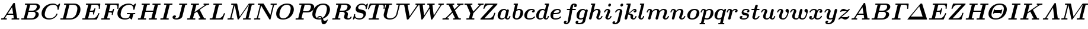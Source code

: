 SplineFontDB: 3.0
FontName: aghtex_mathbm_light
FullName: aghtex_mathbm_light
FamilyName: aghtex_mathbm
Weight: Light
Copyright: Copyright (c) 1997, 2009 American Mathematical Society (<http://www.ams.org>), with Reserved Font Name CMMIB10.
Version: 3.2.0.1
ItalicAngle: -14.04
UnderlinePosition: 0
UnderlineWidth: 0
Ascent: 819
Descent: 205
LayerCount: 2
Layer: 0 1 "+gMyXYgAA"  1
Layer: 1 1 "+Uk2XYgAA"  0
NeedsXUIDChange: 1
UniqueID: 5087392
FSType: 8
OS2Version: 1
OS2_WeightWidthSlopeOnly: 0
OS2_UseTypoMetrics: 0
CreationTime: 1344259758
ModificationTime: 1356461463
PfmFamily: 17
TTFWeight: 300
TTFWidth: 5
LineGap: 92
VLineGap: 0
OS2TypoAscent: 0
OS2TypoAOffset: 1
OS2TypoDescent: 0
OS2TypoDOffset: 1
OS2TypoLinegap: 92
OS2WinAscent: 0
OS2WinAOffset: 1
OS2WinDescent: 0
OS2WinDOffset: 1
HheadAscent: 0
HheadAOffset: 1
HheadDescent: 0
HheadDOffset: 1
OS2Vendor: 'PfEd'
MarkAttachClasses: 1
DEI: 91125
ShortTable: maxp 16
  0
  0
  0
  0
  0
  0
  0
  2
  1
  2
  22
  0
  256
  0
  0
  0
EndShort
TtTable: prep
PUSHW_1
 511
SCANCTRL
PUSHB_1
 1
SCANTYPE
SVTCA[y-axis]
MPPEM
PUSHB_1
 8
LT
IF
PUSHB_2
 1
 1
INSTCTRL
EIF
PUSHB_2
 70
 6
CALL
IF
POP
PUSHB_1
 16
EIF
MPPEM
PUSHB_1
 20
GT
IF
POP
PUSHB_1
 128
EIF
SCVTCI
PUSHB_1
 6
CALL
NOT
IF
SVTCA[y-axis]
PUSHB_1
 4
DUP
RCVT
PUSHB_1
 3
CALL
WCVTP
PUSHB_1
 5
DUP
RCVT
PUSHB_3
 4
 141
 2
CALL
PUSHB_1
 3
CALL
WCVTP
SVTCA[x-axis]
PUSHB_1
 6
DUP
RCVT
PUSHB_1
 3
CALL
WCVTP
EIF
PUSHB_1
 20
CALL
EndTTInstrs
TtTable: fpgm
PUSHB_1
 0
FDEF
PUSHB_1
 0
SZP0
MPPEM
PUSHB_1
 50
LT
IF
PUSHB_1
 74
SROUND
EIF
PUSHB_1
 0
SWAP
MIAP[rnd]
RTG
PUSHB_1
 6
CALL
IF
RTDG
EIF
MPPEM
PUSHB_1
 50
LT
IF
RDTG
EIF
DUP
MDRP[rp0,rnd,grey]
PUSHB_1
 1
SZP0
MDAP[no-rnd]
RTG
ENDF
PUSHB_1
 1
FDEF
DUP
MDRP[rp0,min,white]
PUSHB_1
 12
CALL
ENDF
PUSHB_1
 2
FDEF
MPPEM
GT
IF
RCVT
SWAP
EIF
POP
ENDF
PUSHB_1
 3
FDEF
ROUND[Black]
RTG
DUP
PUSHB_1
 64
LT
IF
POP
PUSHB_1
 64
EIF
ENDF
PUSHB_1
 4
FDEF
PUSHB_1
 6
CALL
IF
POP
SWAP
POP
ROFF
IF
MDRP[rp0,min,rnd,black]
ELSE
MDRP[min,rnd,black]
EIF
ELSE
MPPEM
GT
IF
IF
MIRP[rp0,min,rnd,black]
ELSE
MIRP[min,rnd,black]
EIF
ELSE
SWAP
POP
PUSHB_1
 5
CALL
IF
PUSHB_1
 70
SROUND
EIF
IF
MDRP[rp0,min,rnd,black]
ELSE
MDRP[min,rnd,black]
EIF
EIF
EIF
RTG
ENDF
PUSHB_1
 5
FDEF
GFV
NOT
AND
ENDF
PUSHB_1
 6
FDEF
PUSHB_2
 34
 1
GETINFO
LT
IF
PUSHB_1
 32
GETINFO
NOT
NOT
ELSE
PUSHB_1
 0
EIF
ENDF
PUSHB_1
 7
FDEF
PUSHB_2
 36
 1
GETINFO
LT
IF
PUSHB_1
 64
GETINFO
NOT
NOT
ELSE
PUSHB_1
 0
EIF
ENDF
PUSHB_1
 8
FDEF
SRP2
SRP1
DUP
IP
MDAP[rnd]
ENDF
PUSHB_1
 9
FDEF
DUP
RDTG
PUSHB_1
 6
CALL
IF
MDRP[rnd,grey]
ELSE
MDRP[min,rnd,black]
EIF
DUP
PUSHB_1
 3
CINDEX
MD[grid]
SWAP
DUP
PUSHB_1
 4
MINDEX
MD[orig]
PUSHB_1
 0
LT
IF
ROLL
NEG
ROLL
SUB
DUP
PUSHB_1
 0
LT
IF
SHPIX
ELSE
POP
POP
EIF
ELSE
ROLL
ROLL
SUB
DUP
PUSHB_1
 0
GT
IF
SHPIX
ELSE
POP
POP
EIF
EIF
RTG
ENDF
PUSHB_1
 10
FDEF
PUSHB_1
 6
CALL
IF
POP
SRP0
ELSE
SRP0
POP
EIF
ENDF
PUSHB_1
 11
FDEF
DUP
MDRP[rp0,white]
PUSHB_1
 12
CALL
ENDF
PUSHB_1
 12
FDEF
DUP
MDAP[rnd]
PUSHB_1
 7
CALL
NOT
IF
DUP
DUP
GC[orig]
SWAP
GC[cur]
SUB
ROUND[White]
DUP
IF
DUP
ABS
DIV
SHPIX
ELSE
POP
POP
EIF
ELSE
POP
EIF
ENDF
PUSHB_1
 13
FDEF
SRP2
SRP1
DUP
DUP
IP
MDAP[rnd]
DUP
ROLL
DUP
GC[orig]
ROLL
GC[cur]
SUB
SWAP
ROLL
DUP
ROLL
SWAP
MD[orig]
PUSHB_1
 0
LT
IF
SWAP
PUSHB_1
 0
GT
IF
PUSHB_1
 64
SHPIX
ELSE
POP
EIF
ELSE
SWAP
PUSHB_1
 0
LT
IF
PUSHB_1
 64
NEG
SHPIX
ELSE
POP
EIF
EIF
ENDF
PUSHB_1
 14
FDEF
PUSHB_1
 6
CALL
IF
RTDG
MDRP[rp0,rnd,white]
RTG
POP
POP
ELSE
DUP
MDRP[rp0,rnd,white]
ROLL
MPPEM
GT
IF
DUP
ROLL
SWAP
MD[grid]
DUP
PUSHB_1
 0
NEQ
IF
SHPIX
ELSE
POP
POP
EIF
ELSE
POP
POP
EIF
EIF
ENDF
PUSHB_1
 15
FDEF
SWAP
DUP
MDRP[rp0,rnd,white]
DUP
MDAP[rnd]
PUSHB_1
 7
CALL
NOT
IF
SWAP
DUP
IF
MPPEM
GTEQ
ELSE
POP
PUSHB_1
 1
EIF
IF
ROLL
PUSHB_1
 4
MINDEX
MD[grid]
SWAP
ROLL
SWAP
DUP
ROLL
MD[grid]
ROLL
SWAP
SUB
SHPIX
ELSE
POP
POP
POP
POP
EIF
ELSE
POP
POP
POP
POP
POP
EIF
ENDF
PUSHB_1
 16
FDEF
DUP
MDRP[rp0,min,white]
PUSHB_1
 18
CALL
ENDF
PUSHB_1
 17
FDEF
DUP
MDRP[rp0,white]
PUSHB_1
 18
CALL
ENDF
PUSHB_1
 18
FDEF
DUP
MDAP[rnd]
PUSHB_1
 7
CALL
NOT
IF
DUP
DUP
GC[orig]
SWAP
GC[cur]
SUB
ROUND[White]
ROLL
DUP
GC[orig]
SWAP
GC[cur]
SWAP
SUB
ROUND[White]
ADD
DUP
IF
DUP
ABS
DIV
SHPIX
ELSE
POP
POP
EIF
ELSE
POP
POP
EIF
ENDF
PUSHB_1
 19
FDEF
DUP
ROLL
DUP
ROLL
SDPVTL[orthog]
DUP
PUSHB_1
 3
CINDEX
MD[orig]
ABS
SWAP
ROLL
SPVTL[orthog]
PUSHB_1
 32
LT
IF
ALIGNRP
ELSE
MDRP[grey]
EIF
ENDF
PUSHB_1
 20
FDEF
PUSHB_4
 0
 64
 1
 64
WS
WS
SVTCA[x-axis]
MPPEM
PUSHW_1
 4096
MUL
SVTCA[y-axis]
MPPEM
PUSHW_1
 4096
MUL
DUP
ROLL
DUP
ROLL
NEQ
IF
DUP
ROLL
DUP
ROLL
GT
IF
SWAP
DIV
DUP
PUSHB_1
 0
SWAP
WS
ELSE
DIV
DUP
PUSHB_1
 1
SWAP
WS
EIF
DUP
PUSHB_1
 64
GT
IF
PUSHB_3
 0
 32
 0
RS
MUL
WS
PUSHB_3
 1
 32
 1
RS
MUL
WS
PUSHB_1
 32
MUL
PUSHB_1
 25
NEG
JMPR
POP
EIF
ELSE
POP
POP
EIF
ENDF
PUSHB_1
 21
FDEF
PUSHB_1
 1
RS
MUL
SWAP
PUSHB_1
 0
RS
MUL
SWAP
ENDF
EndTTInstrs
ShortTable: cvt  23
  -194
  0
  444
  683
  40
  36
  113
  141
  125
  130
  136
  51
  115
  119
  147
  143
  108
  105
  110
  103
  152
  46
  133
EndShort
LangName: 1033 
Encoding: Custom
UnicodeInterp: none
NameList: Adobe Glyph List
DisplaySize: -24
AntiAlias: 1
FitToEm: 1
WinInfo: 608 38 18
BeginPrivate: 7
BlueValues 23 [-17 0 444 452 683 703]
OtherBlues 11 [-202 -194]
StdHW 4 [40]
StdVW 5 [113]
StemSnapH 7 [36 40]
BlueScale 7 0.04796
ForceBold 4 true
EndPrivate
TeXData: 1 0 1043630 349175 174587 116391 473956 1048576 116391 783286 444596 497025 792723 393216 433062 380633 303038 157286 324010 404750 52429 2506097 1059062 262144
BeginChars: 1256 108

StartChar: A
Encoding: 65 65 0
Width: 869
VWidth: 1000
Flags: W
HStem: 1.5 45.5<45.4351 162.203 213.691 296.763 502.188 598 743.58 828.328> 198 47<336 568>
TtInstrs:
SVTCA[y-axis]
PUSHB_1
 44
MDAP[rnd]
PUSHB_1
 14
SHP[rp1]
PUSHB_5
 52
 4
 0
 89
 4
CALL
PUSHB_3
 4
 30
 35
SHP[rp2]
SHP[rp2]
SHP[rp2]
PUSHB_1
 32
MDAP[rnd]
PUSHB_1
 31
SHP[rp1]
PUSHB_5
 64
 4
 0
 87
 4
CALL
PUSHB_1
 65
SHP[rp2]
PUSHB_3
 64
 32
 10
CALL
PUSHB_4
 64
 64
 60
 9
CALL
SVTCA[x-axis]
PUSHB_1
 66
MDAP[rnd]
PUSHB_2
 67
 1
CALL
PUSHB_1
 54
SMD
PUSHW_3
 -16184
 -2550
 21
CALL
SPVFS
PUSHB_1
 30
MDAP[no-rnd]
SFVTPV
PUSHB_1
 63
MDRP[grey]
PUSHB_2
 1
 7
MIRP[rp0,min,black]
PUSHB_1
 0
MDRP[grey]
SFVTCA[x-axis]
PUSHB_1
 63
SRP0
PUSHB_4
 31
 63
 30
 19
CALL
PUSHB_4
 65
 63
 30
 19
CALL
SPVTCA[x-axis]
SVTCA[y-axis]
PUSHB_3
 0
 1
 63
MDAP[no-rnd]
MDAP[no-rnd]
MDAP[no-rnd]
SVTCA[x-axis]
PUSHB_6
 0
 1
 30
 31
 63
 65
MDAP[no-rnd]
MDAP[no-rnd]
MDAP[no-rnd]
MDAP[no-rnd]
MDAP[no-rnd]
MDAP[no-rnd]
PUSHB_1
 64
SMD
SVTCA[y-axis]
PUSHB_2
 52
 44
SRP1
SRP2
PUSHB_3
 24
 37
 48
IP
IP
IP
PUSHB_1
 32
SRP1
PUSHB_1
 56
IP
IUP[y]
IUP[x]
EndTTInstrs
LayerCount: 2
Fore
SplineSet
645 682 m 2,0,-1
 739 67 l 2,1,2
 741 54 741 54 743.5 51.5 c 128,-1,3
 746 49 746 49 755 48 c 0,4,5
 769 47 769 47 794 47 c 0,6,7
 810 47 810 47 816.5 46.5 c 128,-1,8
 823 46 823 46 828.5 42 c 128,-1,9
 834 38 834 38 834 29 c 0,10,11
 834 16 834 16 828 9 c 128,-1,12
 822 2 822 2 817.5 1 c 128,-1,13
 813 0 813 0 806 0 c 0,14,15
 794 0 794 0 771 1 c 128,-1,16
 748 2 748 2 736 2 c 128,-1,17
 724 2 724 2 701 2.5 c 128,-1,18
 678 3 678 3 667 3 c 0,19,20
 650 3 650 3 592 1.5 c 128,-1,21
 534 0 534 0 518 0 c 0,22,23
 496 0 496 0 496 18 c 0,24,25
 496 32 496 32 502 38.5 c 128,-1,26
 508 45 508 45 514 46 c 128,-1,27
 520 47 520 47 533 47 c 0,28,29
 574 47 574 47 598 52 c 1,30,-1
 575 198 l 1,31,-1
 305 198 l 1,32,-1
 213 58 l 1,33,34
 235 47 235 47 271 47 c 0,35,36
 297 47 297 47 297 29 c 0,37,38
 297 0 297 0 270 0 c 0,39,40
 252 0 252 0 215 1.5 c 128,-1,41
 178 3 178 3 159 3 c 0,42,43
 143 3 143 3 111 1.5 c 128,-1,44
 79 0 79 0 64 0 c 0,45,46
 56 0 56 0 50.5 5.5 c 128,-1,47
 45 11 45 11 45 18 c 0,48,49
 45 31 45 31 51 38 c 128,-1,50
 57 45 57 45 62 46 c 128,-1,51
 67 47 67 47 77 47 c 0,52,53
 111 47 111 47 132 53.5 c 128,-1,54
 153 60 153 60 159.5 66.5 c 128,-1,55
 166 73 166 73 174 85 c 2,56,-1
 567 686 l 2,57,58
 577 702 577 702 585.5 706.5 c 128,-1,59
 594 711 594 711 611 711 c 0,60,61
 630 711 630 711 636 706 c 128,-1,62
 642 701 642 701 645 682 c 2,0,-1
524 533 m 1,63,-1
 336 245 l 1,64,-1
 568 245 l 1,65,-1
 524 533 l 1,63,-1
EndSplineSet
EndChar

StartChar: B
Encoding: 66 66 1
Width: 866
VWidth: 1000
Flags: W
HStem: 0 47<43.4067 156.388 288 568.748> 339 36<369 613.008> 639 47<209.188 306 430.031 692.332>
VStem: 665 139<146.262 292.771> 719 135<472.852 614.472>
TtInstrs:
SVTCA[y-axis]
PUSHB_3
 27
 1
 0
CALL
PUSHB_5
 33
 4
 0
 87
 4
CALL
PUSHB_1
 62
SHP[rp2]
PUSHB_3
 11
 3
 0
CALL
PUSHB_5
 3
 4
 0
 87
 4
CALL
PUSHB_2
 1
 47
SHP[rp2]
SHP[rp2]
PUSHB_5
 39
 61
 27
 11
 13
CALL
PUSHB_2
 39
 5
MIRP[min,black]
SVTCA[x-axis]
PUSHB_1
 64
MDAP[rnd]
PUSHB_1
 58
MDRP[rp0,rnd,white]
PUSHB_5
 21
 6
 0
 30
 4
CALL
PUSHB_1
 21
SRP0
PUSHB_1
 15
DUP
MDRP[rp0,rnd,white]
SRP1
PUSHB_5
 45
 6
 0
 31
 4
CALL
PUSHB_1
 45
MDAP[rnd]
PUSHB_5
 15
 6
 0
 31
 4
CALL
PUSHB_2
 65
 1
CALL
PUSHB_1
 54
SMD
PUSHW_3
 15892
 -3987
 21
CALL
SPVFS
PUSHB_1
 1
MDAP[no-rnd]
SFVTPV
PUSHB_1
 0
MDRP[grey]
PUSHB_2
 38
 8
MIRP[rp0,min,black]
SFVTCA[x-axis]
PUSHB_1
 62
MDRP[grey]
PUSHB_1
 62
SRP0
PUSHB_4
 39
 62
 38
 19
CALL
PUSHB_4
 61
 62
 38
 19
CALL
SPVTCA[x-axis]
SVTCA[y-axis]
PUSHB_2
 0
 38
MDAP[no-rnd]
MDAP[no-rnd]
SVTCA[x-axis]
PUSHB_6
 0
 1
 38
 39
 61
 62
MDAP[no-rnd]
MDAP[no-rnd]
MDAP[no-rnd]
MDAP[no-rnd]
MDAP[no-rnd]
MDAP[no-rnd]
PUSHB_1
 64
SMD
SVTCA[y-axis]
PUSHB_2
 61
 33
SRP1
SRP2
PUSHB_1
 21
IP
PUSHB_1
 39
SRP1
PUSHB_2
 19
 18
IP
IP
PUSHB_1
 3
SRP2
PUSHB_1
 15
IP
IUP[y]
IUP[x]
EndTTInstrs
LayerCount: 2
Fore
SplineSet
163 67 m 2,0,-1
 306 637 l 1,1,2
 264 639 264 639 245 639 c 0,3,4
 227 639 227 639 220 639.5 c 128,-1,5
 213 640 213 640 208 644 c 128,-1,6
 203 648 203 648 203 657 c 0,7,8
 203 671 203 671 209 677.5 c 128,-1,9
 215 684 215 684 221 685 c 128,-1,10
 227 686 227 686 240 686 c 2,11,-1
 641 686 l 2,12,13
 744 686 744 686 799 648 c 128,-1,14
 854 610 854 610 854 547 c 0,15,16
 854 488 854 488 800.5 433 c 128,-1,17
 747 378 747 378 637 358 c 1,18,19
 711 352 711 352 757.5 317 c 128,-1,20
 804 282 804 282 804 221 c 0,21,22
 804 186 804 186 785.5 148.5 c 128,-1,23
 767 111 767 111 731.5 77 c 128,-1,24
 696 43 696 43 635.5 21.5 c 128,-1,25
 575 0 575 0 501 0 c 2,26,-1
 77 0 l 2,27,28
 43 0 43 0 43 18 c 0,29,30
 43 38 43 38 55 45 c 0,31,32
 59 47 59 47 87 47 c 0,33,34
 123 47 123 47 140 48 c 0,35,36
 153 49 153 49 156.5 52 c 128,-1,37
 160 55 160 55 163 67 c 2,0,-1
431 621 m 2,38,-1
 369 375 l 1,39,-1
 527 375 l 2,40,41
 575 375 575 375 614 392.5 c 128,-1,42
 653 410 653 410 674.5 437.5 c 128,-1,43
 696 465 696 465 707.5 494.5 c 128,-1,44
 719 524 719 524 719 552 c 0,45,46
 719 639 719 639 618 639 c 2,47,-1
 469 639 l 2,48,49
 451 639 451 639 442 638 c 0,50,51
 435 637 435 637 431 621 c 2,38,-1
312 47 m 2,52,-1
 472 47 l 2,53,54
 522 47 522 47 561.5 65.5 c 128,-1,55
 601 84 601 84 622.5 113.5 c 128,-1,56
 644 143 644 143 654.5 174.5 c 128,-1,57
 665 206 665 206 665 237 c 0,58,59
 665 339 665 339 555 339 c 2,60,-1
 360 339 l 1,61,-1
 288 48 l 1,62,63
 295 47 295 47 312 47 c 2,52,-1
EndSplineSet
EndChar

StartChar: C
Encoding: 67 67 2
Width: 816
VWidth: 1000
Flags: W
HStem: -17 47<293.138 514.08> 656 47<442.261 661.838>
VStem: 55 139<138.576 350.954>
TtInstrs:
SVTCA[y-axis]
PUSHB_3
 37
 1
 0
CALL
PUSHB_5
 23
 4
 0
 87
 4
CALL
PUSHB_3
 23
 37
 10
CALL
PUSHB_4
 0
 23
 29
 9
CALL
PUSHB_3
 46
 3
 0
CALL
PUSHB_1
 49
SHP[rp1]
PUSHB_5
 12
 4
 0
 87
 4
CALL
SVTCA[x-axis]
PUSHB_1
 53
MDAP[rnd]
PUSHB_1
 40
MDRP[rp0,rnd,white]
PUSHB_5
 19
 6
 0
 30
 4
CALL
PUSHB_3
 19
 40
 10
CALL
PUSHB_4
 0
 19
 31
 9
CALL
PUSHB_2
 54
 1
CALL
SVTCA[y-axis]
PUSHB_2
 12
 23
SRP1
SRP2
PUSHB_3
 4
 40
 48
IP
IP
IP
IUP[y]
IUP[x]
EndTTInstrs
LayerCount: 2
Fore
SplineSet
852 673 m 2,0,-1
 795 448 l 2,1,2
 791 432 791 432 787 429 c 128,-1,3
 783 426 783 426 767 426 c 0,4,5
 740 426 740 426 740 441 c 0,6,7
 740 446 740 446 741.5 458 c 128,-1,8
 743 470 743 470 743 476 c 0,9,10
 743 550 743 550 699 603 c 128,-1,11
 655 656 655 656 570 656 c 0,12,13
 490 656 490 656 420.5 625 c 128,-1,14
 351 594 351 594 309 544 c 0,15,16
 264 492 264 492 236 412.5 c 128,-1,17
 208 333 208 333 201 285.5 c 128,-1,18
 194 238 194 238 194 212 c 0,19,20
 194 120 194 120 252 76 c 0,21,22
 311 30 311 30 408 30 c 0,23,24
 498 30 498 30 581 84 c 128,-1,25
 664 138 664 138 693 229 c 0,26,27
 697 242 697 242 700.5 245 c 128,-1,28
 704 248 704 248 718 248 c 0,29,30
 741 248 741 248 741 234 c 0,31,32
 741 226 741 226 734 204 c 128,-1,33
 727 182 727 182 698 139.5 c 128,-1,34
 669 97 669 97 626 65 c 0,35,36
 515 -17 515 -17 381 -17 c 0,37,38
 240 -17 240 -17 147.5 51 c 128,-1,39
 55 119 55 119 55 253 c 0,40,41
 55 315 55 315 75.5 378.5 c 128,-1,42
 96 442 96 442 138.5 500 c 128,-1,43
 181 558 181 558 239 603.5 c 128,-1,44
 297 649 297 649 379 676 c 128,-1,45
 461 703 461 703 554 703 c 0,46,47
 672 703 672 703 737 631 c 1,48,-1
 830 703 l 1,49,50
 855 703 855 703 855 689 c 0,51,52
 855 688 855 688 852 673 c 2,0,-1
EndSplineSet
EndChar

StartChar: D
Encoding: 68 68 3
Width: 938
VWidth: 1000
Flags: W
HStem: 0 47<43.4067 156.388 293 567.023> 639 47<209.188 306 436.001 699.787>
VStem: 782 133<337.07 552.098>
TtInstrs:
SVTCA[y-axis]
PUSHB_3
 21
 1
 0
CALL
PUSHB_5
 27
 4
 0
 87
 4
CALL
PUSHB_1
 33
SHP[rp2]
PUSHB_3
 11
 3
 0
CALL
PUSHB_5
 3
 4
 0
 87
 4
CALL
PUSHB_2
 1
 45
SHP[rp2]
SHP[rp2]
SVTCA[x-axis]
PUSHB_1
 50
MDAP[rnd]
PUSHB_1
 41
MDRP[rp0,rnd,white]
PUSHB_5
 15
 6
 0
 31
 4
CALL
PUSHB_2
 51
 1
CALL
PUSHB_1
 54
SMD
PUSHW_3
 15892
 -3987
 21
CALL
SPVFS
PUSHB_1
 1
MDAP[no-rnd]
SFVTPV
PUSHB_1
 0
MDRP[grey]
PUSHB_2
 32
 9
MIRP[rp0,min,black]
SFVTCA[x-axis]
PUSHB_1
 33
MDRP[grey]
SPVTCA[x-axis]
SVTCA[y-axis]
PUSHB_2
 0
 32
MDAP[no-rnd]
MDAP[no-rnd]
SVTCA[x-axis]
PUSHB_4
 0
 1
 32
 33
MDAP[no-rnd]
MDAP[no-rnd]
MDAP[no-rnd]
MDAP[no-rnd]
PUSHB_1
 64
SMD
SVTCA[y-axis]
PUSHB_2
 3
 27
SRP1
SRP2
PUSHB_1
 15
IP
IUP[y]
IUP[x]
EndTTInstrs
LayerCount: 2
Fore
SplineSet
163 67 m 2,0,-1
 306 637 l 1,1,2
 264 639 264 639 245 639 c 0,3,4
 227 639 227 639 220 639.5 c 128,-1,5
 213 640 213 640 208 644 c 128,-1,6
 203 648 203 648 203 657 c 0,7,8
 203 671 203 671 209 677.5 c 128,-1,9
 215 684 215 684 221 685 c 128,-1,10
 227 686 227 686 240 686 c 2,11,-1
 639 686 l 2,12,13
 759 686 759 686 837 624 c 128,-1,14
 915 562 915 562 915 439 c 0,15,16
 915 361 915 361 885 284.5 c 128,-1,17
 855 208 855 208 800 144 c 128,-1,18
 745 80 745 80 658 40 c 128,-1,19
 571 0 571 0 468 0 c 2,20,-1
 77 0 l 2,21,22
 43 0 43 0 43 18 c 0,23,24
 43 38 43 38 55 45 c 0,25,26
 59 47 59 47 87 47 c 0,27,28
 123 47 123 47 140 48 c 0,29,30
 153 49 153 49 156.5 52 c 128,-1,31
 160 55 160 55 163 67 c 2,0,-1
436 621 m 2,32,-1
 293 48 l 1,33,34
 300 47 300 47 317 47 c 2,35,-1
 441 47 l 2,36,37
 637 47 637 47 718 210 c 1,38,39
 739 255 739 255 760.5 339.5 c 128,-1,40
 782 424 782 424 782 474 c 0,41,42
 782 556 782 556 732 598 c 1,43,44
 680 639 680 639 588 639 c 2,45,-1
 474 639 l 2,46,47
 456 639 456 639 447 638 c 0,48,49
 440 637 440 637 436 621 c 2,32,-1
EndSplineSet
EndChar

StartChar: E
Encoding: 69 69 4
Width: 810
VWidth: 1000
Flags: W
HStem: 0 47<43.4067 156.388 299 589.445> 329 47<381 499.462> 633 47<207.672 304 444.408 722.994>
VStem: 508 43.5<212.018 240> 734 53<203.38 269.871> 758 45.5<439.024 513.716>
TtInstrs:
SVTCA[y-axis]
PUSHB_3
 5
 1
 0
CALL
PUSHB_5
 11
 4
 0
 87
 4
CALL
PUSHB_1
 74
SHP[rp2]
PUSHB_1
 73
MDAP[rnd]
PUSHB_5
 48
 4
 0
 87
 4
CALL
PUSHB_3
 48
 73
 10
CALL
PUSHB_4
 64
 48
 55
 9
CALL
PUSHB_1
 19
MDAP[rnd]
PUSHB_2
 17
 44
SHP[rp1]
SHP[rp1]
PUSHB_5
 27
 4
 0
 87
 4
CALL
PUSHB_3
 19
 27
 10
CALL
PUSHB_4
 0
 19
 36
 9
CALL
SVTCA[x-axis]
PUSHB_1
 87
MDAP[rnd]
PUSHB_1
 66
MDRP[rp0,rnd,white]
PUSHB_5
 61
 6
 0
 14
 4
CALL
PUSHB_3
 61
 66
 10
CALL
PUSHB_4
 64
 61
 57
 9
CALL
PUSHB_1
 61
SRP0
PUSHB_2
 38
 1
CALL
PUSHB_5
 33
 6
 0
 14
 4
CALL
PUSHB_3
 33
 38
 10
CALL
PUSHB_4
 64
 33
 30
 9
CALL
PUSHB_1
 33
SRP0
PUSHB_1
 85
DUP
MDRP[rp0,rnd,white]
SRP1
PUSHB_5
 80
 6
 0
 14
 4
CALL
PUSHB_1
 80
MDAP[rnd]
PUSHB_5
 85
 6
 0
 14
 4
CALL
PUSHB_2
 88
 1
CALL
PUSHB_1
 54
SMD
PUSHW_3
 15895
 -3974
 21
CALL
SPVFS
PUSHB_1
 17
MDAP[no-rnd]
SFVTPV
PUSHB_1
 16
MDRP[grey]
PUSHB_2
 47
 10
MIRP[rp0,min,black]
SFVTCA[x-axis]
PUSHB_1
 74
MDRP[grey]
PUSHB_1
 74
SRP0
PUSHB_4
 48
 74
 47
 19
CALL
PUSHB_4
 73
 74
 47
 19
CALL
SPVTCA[x-axis]
SVTCA[y-axis]
PUSHB_2
 16
 47
MDAP[no-rnd]
MDAP[no-rnd]
SVTCA[x-axis]
PUSHB_6
 16
 17
 47
 48
 73
 74
MDAP[no-rnd]
MDAP[no-rnd]
MDAP[no-rnd]
MDAP[no-rnd]
MDAP[no-rnd]
MDAP[no-rnd]
PUSHB_1
 64
SMD
PUSHB_2
 61
 66
SRP1
SRP2
PUSHB_2
 64
 69
IP
IP
PUSHB_1
 80
SRP1
PUSHB_1
 52
IP
PUSHB_1
 38
SRP2
PUSHB_1
 81
IP
PUSHB_1
 85
SRP1
PUSHB_3
 36
 41
 83
IP
IP
IP
SVTCA[y-axis]
PUSHB_2
 73
 11
SRP1
SRP2
PUSHB_3
 64
 83
 85
IP
IP
IP
PUSHB_2
 19
 48
SRP1
SRP2
PUSHB_1
 57
IP
IUP[y]
IUP[x]
EndTTInstrs
LayerCount: 2
Fore
SplineSet
781 238 m 2,0,-1
 685 21 l 2,1,2
 679 6 679 6 673 3 c 128,-1,3
 667 0 667 0 648 0 c 2,4,-1
 77 0 l 2,5,6
 43 0 43 0 43 18 c 0,7,8
 43 38 43 38 55 45 c 0,9,10
 59 47 59 47 87 47 c 0,11,12
 123 47 123 47 140 48 c 0,13,14
 153 49 153 49 156.5 52 c 128,-1,15
 160 55 160 55 163 67 c 2,16,-1
 304 631 l 1,17,18
 262 633 262 633 243 633 c 0,19,20
 226 633 226 633 219.5 633.5 c 128,-1,21
 213 634 213 634 207.5 638 c 128,-1,22
 202 642 202 642 202 651 c 0,23,24
 202 669 202 669 211 675 c 0,25,26
 217 680 217 680 238 680 c 2,27,-1
 792 680 l 2,28,29
 825 680 825 680 825 662 c 1,30,-1
 824 646 l 1,31,-1
 806 467 l 2,32,33
 805 456 805 456 803.5 451.5 c 128,-1,34
 802 447 802 447 797 443 c 128,-1,35
 792 439 792 439 782 439 c 0,36,37
 758 439 758 439 758 458 c 0,38,39
 758 466 758 466 760 485.5 c 128,-1,40
 762 505 762 505 762 514 c 0,41,42
 762 583 762 583 727.5 608 c 128,-1,43
 693 633 693 633 609 633 c 2,44,-1
 478 633 l 2,45,46
 457 633 457 633 444 631 c 1,47,-1
 381 376 l 1,48,-1
 441 376 l 2,49,50
 499 376 499 376 525 394 c 128,-1,51
 551 412 551 412 566 467 c 0,52,53
 570 483 570 483 574.5 488 c 128,-1,54
 579 493 579 493 592 493 c 0,55,56
 616 493 616 493 616 475 c 0,57,58
 616 472 616 472 612 459 c 2,59,-1
 556 236 l 2,60,61
 553 225 553 225 551.5 221.5 c 128,-1,62
 550 218 550 218 545 215 c 128,-1,63
 540 212 540 212 531 212 c 0,64,65
 508 212 508 212 508 230 c 1,66,-1
 509 240 l 1,67,68
 517 264 517 264 517 286 c 0,69,70
 517 311 517 311 500 320 c 128,-1,71
 483 329 483 329 438 329 c 2,72,-1
 369 329 l 1,73,-1
 299 48 l 1,74,75
 306 47 306 47 323 47 c 2,76,-1
 453 47 l 2,77,78
 572 47 572 47 628.5 91.5 c 128,-1,79
 685 136 685 136 734 245 c 0,80,81
 743 266 743 266 747 270 c 128,-1,82
 751 274 751 274 763 274 c 0,83,84
 787 274 787 274 787 256 c 0,85,86
 787 251 787 251 781 238 c 2,0,-1
EndSplineSet
EndChar

StartChar: F
Encoding: 70 70 5
Width: 688
VWidth: 1000
Flags: W
HStem: 2 45<43.4351 156.388 299 427.736> 317 47<378 491.493> 633 47<207.672 304 444.408 709.793>
VStem: 742 45.5<439.024 515.656>
TtInstrs:
SVTCA[y-axis]
PUSHB_1
 16
MDAP[rnd]
PUSHB_5
 24
 4
 0
 114
 4
CALL
PUSHB_3
 1
 22
 26
SHP[rp2]
SHP[rp2]
SHP[rp2]
PUSHB_1
 0
MDAP[rnd]
PUSHB_5
 62
 4
 0
 87
 4
CALL
PUSHB_3
 62
 0
 10
CALL
PUSHB_4
 64
 62
 69
 9
CALL
PUSHB_1
 32
MDAP[rnd]
PUSHB_2
 30
 58
SHP[rp1]
SHP[rp1]
PUSHB_5
 40
 4
 0
 87
 4
CALL
PUSHB_3
 32
 40
 10
CALL
PUSHB_4
 0
 32
 49
 9
CALL
SVTCA[x-axis]
PUSHB_1
 88
MDAP[rnd]
PUSHB_1
 51
MDRP[rp0,rnd,white]
PUSHB_5
 46
 6
 0
 14
 4
CALL
PUSHB_3
 46
 51
 10
CALL
PUSHB_4
 64
 46
 43
 9
CALL
PUSHB_2
 89
 1
CALL
PUSHB_1
 54
SMD
PUSHW_3
 15888
 -4002
 21
CALL
SPVFS
PUSHB_1
 30
MDAP[no-rnd]
SFVTPV
PUSHB_1
 29
MDRP[grey]
PUSHB_2
 61
 10
MIRP[rp0,min,black]
SFVTCA[x-axis]
PUSHB_1
 1
MDRP[grey]
PUSHB_1
 1
SRP0
PUSHB_4
 0
 1
 61
 19
CALL
PUSHB_4
 62
 1
 61
 19
CALL
SPVTCA[x-axis]
SVTCA[y-axis]
PUSHB_2
 29
 61
MDAP[no-rnd]
MDAP[no-rnd]
SVTCA[x-axis]
PUSHB_6
 0
 1
 29
 30
 61
 62
MDAP[no-rnd]
MDAP[no-rnd]
MDAP[no-rnd]
MDAP[no-rnd]
MDAP[no-rnd]
MDAP[no-rnd]
PUSHB_1
 64
SMD
PUSHB_2
 46
 51
SRP1
SRP2
PUSHB_2
 49
 55
IP
IP
SVTCA[y-axis]
PUSHB_2
 24
 16
SRP1
SRP2
PUSHB_2
 6
 20
IP
IP
PUSHB_1
 0
SRP1
PUSHB_1
 78
IP
PUSHB_2
 32
 62
SRP1
SRP2
PUSHB_1
 71
IP
IUP[y]
IUP[x]
EndTTInstrs
LayerCount: 2
Fore
SplineSet
366 317 m 1,0,-1
 299 51 l 1,1,2
 319 47 319 47 362 47 c 2,3,-1
 395 47 l 2,4,5
 428 47 428 47 428 29 c 0,6,7
 428 0 428 0 398 0 c 0,8,9
 384 0 384 0 355.5 1 c 128,-1,10
 327 2 327 2 312 2 c 128,-1,11
 297 2 297 2 267 2.5 c 128,-1,12
 237 3 237 3 222 3 c 0,13,14
 208 3 208 3 181 2.5 c 128,-1,15
 154 2 154 2 141 2 c 128,-1,16
 128 2 128 2 103 1 c 128,-1,17
 78 0 78 0 65 0 c 0,18,19
 43 0 43 0 43 18 c 0,20,21
 43 38 43 38 55 45 c 0,22,23
 59 47 59 47 87 47 c 0,24,25
 123 47 123 47 140 48 c 0,26,27
 153 49 153 49 156.5 52 c 128,-1,28
 160 55 160 55 163 67 c 2,29,-1
 304 631 l 1,30,31
 262 633 262 633 243 633 c 0,32,33
 226 633 226 633 219.5 633.5 c 128,-1,34
 213 634 213 634 207.5 638 c 128,-1,35
 202 642 202 642 202 651 c 0,36,37
 202 669 202 669 211 675 c 0,38,39
 217 680 217 680 238 680 c 2,40,-1
 776 680 l 2,41,42
 809 680 809 680 809 662 c 1,43,-1
 808 646 l 1,44,-1
 790 467 l 2,45,46
 789 456 789 456 787.5 451.5 c 128,-1,47
 786 447 786 447 781 443 c 128,-1,48
 776 439 776 439 766 439 c 0,49,50
 742 439 742 439 742 458 c 0,51,52
 742 459 742 459 743 468.5 c 128,-1,53
 744 478 744 478 745 491.5 c 128,-1,54
 746 505 746 505 746 516 c 0,55,56
 746 582 746 582 714 607.5 c 128,-1,57
 682 633 682 633 597 633 c 2,58,-1
 478 633 l 2,59,60
 457 633 457 633 444 631 c 1,61,-1
 378 364 l 1,62,-1
 434 364 l 2,63,64
 490 364 490 364 516.5 382 c 128,-1,65
 543 400 543 400 557 455 c 0,66,67
 561 471 561 471 565.5 476 c 128,-1,68
 570 481 570 481 583 481 c 0,69,70
 607 481 607 481 607 463 c 0,71,72
 607 460 607 460 603 447 c 2,73,-1
 547 224 l 2,74,75
 544 213 544 213 542.5 209.5 c 128,-1,76
 541 206 541 206 536 203 c 128,-1,77
 531 200 531 200 522 200 c 0,78,79
 499 200 499 200 499 218 c 0,80,81
 499 222 499 222 502 232 c 0,82,83
 508 256 508 256 508 274 c 0,84,85
 508 299 508 299 492 308 c 128,-1,86
 476 317 476 317 431 317 c 2,87,-1
 366 317 l 1,0,-1
EndSplineSet
EndChar

StartChar: G
Encoding: 71 71 6
Width: 886
VWidth: 1000
Flags: W
HStem: -17 47<295.82 511.437> 0 21G<668.5 677> 229 47<461.531 597.984 747.378 825.672> 656 47<443.026 662.577>
VStem: 55 140<138.888 355.755>
TtInstrs:
SVTCA[y-axis]
PUSHB_3
 3
 1
 0
CALL
PUSHB_3
 9
 1
 0
CALL
PUSHB_5
 47
 4
 0
 87
 4
CALL
PUSHB_3
 18
 3
 0
CALL
PUSHB_1
 21
SHP[rp1]
PUSHB_5
 37
 4
 0
 87
 4
CALL
PUSHB_5
 58
 62
 9
 18
 13
CALL
PUSHB_5
 58
 4
 0
 87
 4
CALL
PUSHB_1
 76
SHP[rp2]
SVTCA[x-axis]
PUSHB_1
 80
MDAP[rnd]
PUSHB_1
 12
MDRP[rp0,rnd,white]
PUSHB_5
 43
 6
 0
 22
 4
CALL
PUSHB_2
 81
 1
CALL
SVTCA[y-axis]
PUSHB_2
 62
 9
SRP1
SRP2
PUSHB_3
 6
 12
 43
IP
IP
IP
PUSHB_1
 37
SRP1
PUSHB_2
 20
 29
IP
IP
IUP[y]
IUP[x]
EndTTInstrs
LayerCount: 2
Fore
SplineSet
735 210 m 2,0,-1
 688 23 l 2,1,2
 682 0 682 0 672 0 c 0,3,4
 665 0 665 0 635.5 17.5 c 128,-1,5
 606 35 606 35 589 52 c 1,6,7
 562 23 562 23 508.5 3 c 128,-1,8
 455 -17 455 -17 382 -17 c 0,9,10
 236 -17 236 -17 145.5 52 c 128,-1,11
 55 121 55 121 55 253 c 0,12,13
 55 315 55 315 75.5 378.5 c 128,-1,14
 96 442 96 442 138.5 500 c 128,-1,15
 181 558 181 558 239 603.5 c 128,-1,16
 297 649 297 649 378.5 676 c 128,-1,17
 460 703 460 703 553 703 c 0,18,19
 664 703 664 703 736 631 c 1,20,-1
 829 703 l 1,21,22
 854 703 854 703 854 689 c 0,23,24
 854 688 854 688 851 673 c 2,25,-1
 794 448 l 2,26,27
 790 432 790 432 786 429 c 128,-1,28
 782 426 782 426 766 426 c 0,29,30
 739 426 739 426 739 441 c 0,31,32
 739 446 739 446 740.5 458.5 c 128,-1,33
 742 471 742 471 742 477 c 0,34,35
 742 548 742 548 699 602 c 128,-1,36
 656 656 656 656 569 656 c 0,37,38
 493 656 493 656 425 627 c 128,-1,39
 357 598 357 598 313 549 c 0,40,41
 250 478 250 478 222.5 376.5 c 128,-1,42
 195 275 195 275 195 215 c 0,43,44
 195 124 195 124 248 80 c 0,45,46
 310 30 310 30 413 30 c 0,47,48
 467 30 467 30 514 53.5 c 128,-1,49
 561 77 561 77 573 124 c 0,50,51
 574 125 574 125 582 158 c 128,-1,52
 590 191 590 191 591 196 c 0,53,54
 598 220 598 220 598 223 c 0,55,56
 598 229 598 229 532 229 c 2,57,-1
 495 229 l 2,58,59
 461 229 461 229 461 247 c 0,60,61
 461 276 461 276 492 276 c 0,62,63
 512 276 512 276 581 274.5 c 128,-1,64
 650 273 650 273 670 273 c 0,65,66
 681 273 681 273 703.5 273.5 c 128,-1,67
 726 274 726 274 737 274 c 0,68,69
 749 274 749 274 771.5 275 c 128,-1,70
 794 276 794 276 805 276 c 0,71,72
 826 276 826 276 826 258 c 0,73,74
 826 238 826 238 817 233.5 c 128,-1,75
 808 229 808 229 785 229 c 0,76,77
 759 229 759 229 747 227 c 0,78,79
 739 226 739 226 735 210 c 2,0,-1
EndSplineSet
EndChar

StartChar: H
Encoding: 72 72 7
Width: 982
VWidth: 1000
Flags: W
HStem: 2 45<43.4351 156.388 299 394.841 509.435 622.388 765 860.841> 333 47<382 696> 639.5 45.5<208.157 306 445 560.613 674.157 772 911 1026.61>
TtInstrs:
SVTCA[y-axis]
PUSHB_3
 87
 3
 0
CALL
PUSHB_1
 108
SHP[rp1]
PUSHB_5
 93
 4
 0
 89
 4
CALL
PUSHB_8
 100
 91
 95
 98
 0
 67
 69
 122
DEPTH
SLOOP
SHP[rp2]
PUSHB_1
 53
MDAP[rnd]
PUSHB_1
 11
SHP[rp1]
PUSHB_5
 61
 4
 0
 114
 4
CALL
PUSHB_3
 1
 25
 35
SHP[rp2]
SHP[rp2]
SHP[rp2]
PUSHB_1
 34
MDAP[rnd]
PUSHB_1
 33
SHP[rp1]
PUSHB_5
 96
 4
 0
 87
 4
CALL
PUSHB_1
 97
SHP[rp2]
SVTCA[x-axis]
PUSHB_1
 126
MDAP[rnd]
PUSHB_2
 127
 1
CALL
PUSHB_1
 54
SMD
PUSHW_3
 15895
 -3974
 21
CALL
SPVFS
PUSHB_1
 67
MDAP[no-rnd]
PUSHB_1
 35
MDAP[no-rnd]
PUSHB_1
 67
SRP0
PUSHB_2
 95
 10
MIRP[rp0,min,black]
SFVTPV
PUSHB_1
 35
SRP0
PUSHB_2
 66
 10
MIRP[rp0,min,black]
PUSHW_3
 15898
 -3961
 21
CALL
SPVFS
SFVTCA[x-axis]
PUSHB_1
 98
MDAP[no-rnd]
PUSHB_1
 1
MDAP[no-rnd]
PUSHB_1
 98
SRP0
PUSHB_2
 0
 10
MIRP[rp0,min,black]
SFVTPV
PUSHB_1
 1
SRP0
PUSHB_2
 32
 10
MIRP[rp0,min,black]
SFVTCA[x-axis]
PUSHB_4
 33
 32
 98
 19
CALL
PUSHB_1
 35
SRP0
PUSHB_4
 34
 35
 95
 19
CALL
PUSHB_4
 96
 35
 95
 19
CALL
PUSHB_1
 32
SRP0
PUSHB_4
 97
 32
 98
 19
CALL
SPVTCA[x-axis]
SVTCA[y-axis]
PUSHB_2
 32
 66
MDAP[no-rnd]
MDAP[no-rnd]
SVTCA[x-axis]
NPUSHB
 12
 0
 1
 32
 33
 34
 35
 66
 67
 95
 96
 97
 98
MDAP[no-rnd]
MDAP[no-rnd]
MDAP[no-rnd]
MDAP[no-rnd]
MDAP[no-rnd]
MDAP[no-rnd]
MDAP[no-rnd]
MDAP[no-rnd]
MDAP[no-rnd]
MDAP[no-rnd]
MDAP[no-rnd]
MDAP[no-rnd]
PUSHB_1
 64
SMD
SVTCA[y-axis]
PUSHB_2
 61
 53
SRP1
SRP2
PUSHB_4
 7
 23
 41
 57
DEPTH
SLOOP
IP
PUSHB_2
 87
 93
SRP1
SRP2
PUSHB_2
 90
 121
IP
IP
IUP[y]
IUP[x]
EndTTInstrs
LayerCount: 2
Fore
SplineSet
911 635 m 1,0,-1
 765 49 l 1,1,2
 807 47 807 47 826 47 c 0,3,4
 843 47 843 47 849.5 46.5 c 128,-1,5
 856 46 856 46 861.5 42 c 128,-1,6
 867 38 867 38 867 29 c 0,7,8
 867 16 867 16 861 7 c 0,9,10
 856 0 856 0 838 0 c 0,11,12
 826 0 826 0 799.5 1 c 128,-1,13
 773 2 773 2 760 2 c 0,14,15
 748 2 748 2 722 2.5 c 128,-1,16
 696 3 696 3 683 3 c 128,-1,17
 670 3 670 3 645 2.5 c 128,-1,18
 620 2 620 2 607 2 c 128,-1,19
 594 2 594 2 569 1 c 128,-1,20
 544 0 544 0 531 0 c 0,21,22
 509 0 509 0 509 18 c 0,23,24
 509 38 509 38 521 45 c 0,25,26
 525 47 525 47 553 47 c 0,27,28
 589 47 589 47 606 48 c 0,29,30
 619 49 619 49 622.5 52 c 128,-1,31
 626 55 626 55 629 67 c 2,32,-1
 696 333 l 1,33,-1
 370 333 l 1,34,-1
 299 49 l 1,35,36
 341 47 341 47 360 47 c 0,37,38
 377 47 377 47 383.5 46.5 c 128,-1,39
 390 46 390 46 395.5 42 c 128,-1,40
 401 38 401 38 401 29 c 0,41,42
 401 16 401 16 395 7 c 0,43,44
 390 0 390 0 372 0 c 0,45,46
 360 0 360 0 333.5 1 c 128,-1,47
 307 2 307 2 294 2 c 0,48,49
 282 2 282 2 256 2.5 c 128,-1,50
 230 3 230 3 217 3 c 128,-1,51
 204 3 204 3 179 2.5 c 128,-1,52
 154 2 154 2 141 2 c 128,-1,53
 128 2 128 2 103 1 c 128,-1,54
 78 0 78 0 65 0 c 0,55,56
 43 0 43 0 43 18 c 0,57,58
 43 38 43 38 55 45 c 0,59,60
 59 47 59 47 87 47 c 0,61,62
 123 47 123 47 140 48 c 0,63,64
 153 49 153 49 156.5 52 c 128,-1,65
 160 55 160 55 163 67 c 2,66,-1
 306 637 l 1,67,68
 264 639 264 639 245 639 c 0,69,70
 227 639 227 639 220 639.5 c 128,-1,71
 213 640 213 640 208 644 c 128,-1,72
 203 648 203 648 203 657 c 0,73,74
 203 670 203 670 209 677 c 128,-1,75
 215 684 215 684 220 685 c 128,-1,76
 225 686 225 686 232 686 c 0,77,78
 245 686 245 686 271.5 685 c 128,-1,79
 298 684 298 684 311 684 c 0,80,81
 323 684 323 684 349 683.5 c 128,-1,82
 375 683 375 683 388 683 c 0,83,84
 400 683 400 683 425 683.5 c 128,-1,85
 450 684 450 684 463 684 c 128,-1,86
 476 684 476 684 501 685 c 128,-1,87
 526 686 526 686 539 686 c 0,88,89
 561 686 561 686 561 668 c 128,-1,90
 561 650 561 650 550 642 c 0,91,92
 546 639 546 639 513 639 c 0,93,94
 467 639 467 639 445 635 c 1,95,-1
 382 380 l 1,96,-1
 708 380 l 1,97,-1
 772 637 l 1,98,99
 730 639 730 639 711 639 c 0,100,101
 693 639 693 639 686 639.5 c 128,-1,102
 679 640 679 640 674 644 c 128,-1,103
 669 648 669 648 669 657 c 0,104,105
 669 670 669 670 675 677 c 128,-1,106
 681 684 681 684 686 685 c 128,-1,107
 691 686 691 686 698 686 c 0,108,109
 711 686 711 686 737.5 685 c 128,-1,110
 764 684 764 684 777 684 c 0,111,112
 789 684 789 684 815 683.5 c 128,-1,113
 841 683 841 683 854 683 c 0,114,115
 866 683 866 683 891 683.5 c 128,-1,116
 916 684 916 684 929 684 c 128,-1,117
 942 684 942 684 967 685 c 128,-1,118
 992 686 992 686 1005 686 c 0,119,120
 1027 686 1027 686 1027 668 c 128,-1,121
 1027 650 1027 650 1016 642 c 0,122,123
 1012 639 1012 639 979 639 c 0,124,125
 933 639 933 639 911 635 c 1,0,-1
EndSplineSet
EndChar

StartChar: I
Encoding: 73 73 8
Width: 511
VWidth: 1000
Flags: W
HStem: 2 45<44.1875 156.388 299 406.736> 639 46<198.302 306 447.612 556.809>
TtInstrs:
SVTCA[y-axis]
PUSHB_3
 46
 3
 0
CALL
PUSHB_5
 35
 4
 0
 89
 4
CALL
PUSHB_1
 59
SHP[rp2]
PUSHB_1
 17
MDAP[rnd]
PUSHB_5
 27
 4
 0
 114
 4
CALL
PUSHB_1
 1
SHP[rp2]
SVTCA[x-axis]
PUSHB_1
 64
MDAP[rnd]
PUSHB_2
 65
 1
CALL
SVTCA[y-axis]
PUSHB_2
 27
 17
SRP1
SRP2
PUSHB_2
 6
 22
IP
IP
PUSHB_2
 46
 35
SRP1
SRP2
PUSHB_1
 56
IP
IUP[y]
IUP[x]
EndTTInstrs
LayerCount: 2
Fore
SplineSet
441 618 m 2,0,-1
 299 49 l 1,1,2
 325 47 325 47 352 47 c 2,3,-1
 373 47 l 2,4,5
 407 47 407 47 407 29 c 0,6,7
 407 0 407 0 377 0 c 0,8,9
 365 0 365 0 339 1 c 128,-1,10
 313 2 313 2 300 2 c 0,11,12
 286 2 286 2 258.5 2.5 c 128,-1,13
 231 3 231 3 217 3 c 0,14,15
 204 3 204 3 177 2.5 c 128,-1,16
 150 2 150 2 136 2 c 0,17,18
 124 2 124 2 98 1 c 128,-1,19
 72 0 72 0 60 0 c 0,20,21
 38 0 38 0 38 18 c 0,22,23
 38 32 38 32 44 38.5 c 128,-1,24
 50 45 50 45 56 46 c 128,-1,25
 62 47 62 47 75 47 c 2,26,-1
 96 47 l 2,27,28
 127 47 127 47 139 49 c 1,29,30
 153 50 153 50 156.5 52.5 c 128,-1,31
 160 55 160 55 163 67 c 2,32,-1
 306 637 l 1,33,34
 266 639 266 639 253 639 c 2,35,-1
 232 639 l 2,36,37
 220 639 220 639 214.5 639.5 c 128,-1,38
 209 640 209 640 203.5 644.5 c 128,-1,39
 198 649 198 649 198 657 c 0,40,41
 198 670 198 670 203.5 677 c 128,-1,42
 209 684 209 684 214 685 c 128,-1,43
 219 686 219 686 227 686 c 0,44,45
 239 686 239 686 265.5 685 c 128,-1,46
 292 684 292 684 305 684 c 128,-1,47
 318 684 318 684 346 683.5 c 128,-1,48
 374 683 374 683 388 683 c 128,-1,49
 402 683 402 683 428.5 683.5 c 128,-1,50
 455 684 455 684 468 684 c 0,51,52
 480 684 480 684 506 685 c 128,-1,53
 532 686 532 686 544 686 c 0,54,55
 566 686 566 686 566 668 c 128,-1,56
 566 650 566 650 557 644 c 0,57,58
 551 639 551 639 530 639 c 2,59,-1
 509 639 l 2,60,61
 481 639 481 639 466 638 c 128,-1,62
 451 637 451 637 447.5 634 c 128,-1,63
 444 631 444 631 441 618 c 2,0,-1
EndSplineSet
EndChar

StartChar: J
Encoding: 74 74 9
Width: 631
VWidth: 1000
Flags: W
HStem: -17 36<143.143 275.2> 639 47<337.469 471 614.378 684.715>
VStem: 56 150<73.6484 155.701>
TtInstrs:
SVTCA[y-axis]
PUSHB_3
 4
 1
 0
CALL
PUSHB_2
 17
 5
MIRP[min,black]
PUSHB_3
 17
 4
 10
CALL
PUSHB_4
 0
 17
 10
 9
CALL
PUSHB_3
 30
 3
 0
CALL
PUSHB_5
 24
 4
 0
 87
 4
CALL
PUSHB_2
 21
 43
SHP[rp2]
SHP[rp2]
PUSHB_3
 30
 3
 0
CALL
PUSHB_2
 42
 4
MIRP[min,black]
SVTCA[x-axis]
PUSHB_1
 47
MDAP[rnd]
PUSHB_1
 7
MDRP[rp0,rnd,white]
PUSHB_5
 13
 6
 0
 21
 4
CALL
PUSHB_2
 48
 1
CALL
PUSHB_1
 54
SMD
PUSHW_3
 15891
 -3989
 21
CALL
SPVFS
PUSHB_1
 21
MDAP[no-rnd]
SFVTPV
PUSHB_1
 20
MDRP[grey]
PUSHB_2
 0
 9
MIRP[rp0,min,black]
PUSHB_1
 1
MDRP[grey]
SVTCA[y-axis]
PUSHB_3
 0
 1
 20
MDAP[no-rnd]
MDAP[no-rnd]
MDAP[no-rnd]
SVTCA[x-axis]
PUSHB_4
 0
 1
 20
 21
MDAP[no-rnd]
MDAP[no-rnd]
MDAP[no-rnd]
MDAP[no-rnd]
PUSHB_1
 64
SMD
SVTCA[x-axis]
PUSHB_2
 13
 7
SRP1
SRP2
PUSHB_1
 15
IP
SVTCA[y-axis]
PUSHB_2
 30
 42
SRP1
SRP2
PUSHB_2
 28
 40
IP
IP
IUP[y]
IUP[x]
EndTTInstrs
LayerCount: 2
Fore
SplineSet
602 620 m 2,0,-1
 483 146 l 2,1,2
 463 64 463 64 388.5 23.5 c 128,-1,3
 314 -17 314 -17 221 -17 c 0,4,5
 147 -17 147 -17 101.5 12 c 128,-1,6
 56 41 56 41 56 92 c 0,7,8
 56 136 56 136 83.5 161.5 c 128,-1,9
 111 187 111 187 145 187 c 0,10,11
 171 187 171 187 188.5 171 c 128,-1,12
 206 155 206 155 206 130 c 128,-1,13
 206 105 206 105 188 78.5 c 128,-1,14
 170 52 170 52 134 43 c 1,15,16
 165 19 165 19 216 19 c 0,17,18
 257 19 257 19 295 50 c 128,-1,19
 333 81 333 81 350 151 c 2,20,-1
 471 636 l 1,21,22
 447 639 447 639 406 639 c 2,23,-1
 371 639 l 2,24,25
 359 639 359 639 353.5 639.5 c 128,-1,26
 348 640 348 640 342.5 644.5 c 128,-1,27
 337 649 337 649 337 657 c 0,28,29
 337 686 337 686 367 686 c 0,30,31
 386 686 386 686 454 684.5 c 128,-1,32
 522 683 522 683 541 683 c 0,33,34
 553 683 553 683 576 683.5 c 128,-1,35
 599 684 599 684 610 684 c 128,-1,36
 621 684 621 684 642 685 c 128,-1,37
 663 686 663 686 673 686 c 0,38,39
 694 686 694 686 694 668 c 0,40,41
 694 648 694 648 685 643.5 c 128,-1,42
 676 639 676 639 652 639 c 0,43,44
 626 639 626 639 614 637 c 0,45,46
 606 636 606 636 602 620 c 2,0,-1
EndSplineSet
EndChar

StartChar: K
Encoding: 75 75 10
Width: 971
VWidth: 1000
Flags: W
HStem: 2 45<43.4351 156.388 299 394.81 545.191 623.372 786.256 858.763> 639.5 46.5<208.157 306 445 560.613 752.475 821.374 880.918 1002.66>
TtInstrs:
SVTCA[y-axis]
PUSHB_3
 69
 3
 0
CALL
PUSHB_1
 95
SHP[rp1]
PUSHB_5
 61
 4
 0
 87
 4
CALL
PUSHB_4
 59
 87
 91
 108
DEPTH
SLOOP
SHP[rp2]
PUSHB_1
 45
MDAP[rnd]
PUSHB_1
 8
SHP[rp1]
PUSHB_5
 53
 4
 0
 114
 4
CALL
PUSHB_3
 4
 22
 27
SHP[rp2]
SHP[rp2]
SHP[rp2]
SVTCA[x-axis]
PUSHB_1
 112
MDAP[rnd]
PUSHB_2
 113
 1
CALL
PUSHB_1
 54
SMD
PUSHW_3
 15895
 -3974
 21
CALL
SPVFS
PUSHB_1
 59
MDAP[no-rnd]
PUSHB_1
 27
MDAP[no-rnd]
PUSHB_1
 59
SRP0
PUSHB_2
 87
 10
MIRP[rp0,min,black]
SFVTPV
PUSHB_1
 27
SRP0
PUSHB_2
 58
 10
MIRP[rp0,min,black]
PUSHB_1
 27
SRP0
PUSHB_4
 26
 27
 87
 19
CALL
PUSHB_4
 88
 27
 87
 19
CALL
PUSHB_3
 26
 27
 87
DUP
ROLL
DUP
ROLL
SWAP
SPVTL[parallel]
SFVTPV
SRP1
SRP2
IP
PUSHB_1
 88
IP
SVTCA[y-axis]
PUSHB_3
 26
 58
 88
MDAP[no-rnd]
MDAP[no-rnd]
MDAP[no-rnd]
SVTCA[x-axis]
PUSHB_6
 26
 27
 58
 59
 87
 88
MDAP[no-rnd]
MDAP[no-rnd]
MDAP[no-rnd]
MDAP[no-rnd]
MDAP[no-rnd]
MDAP[no-rnd]
PUSHB_1
 64
SMD
SVTCA[x-axis]
SVTCA[y-axis]
PUSHB_2
 53
 45
SRP1
SRP2
PUSHB_4
 6
 18
 33
 49
DEPTH
SLOOP
IP
PUSHB_1
 61
SRP1
PUSHB_1
 25
IP
IUP[y]
IUP[x]
EndTTInstrs
LayerCount: 2
Fore
SplineSet
589 420 m 1,0,-1
 771 67 l 2,1,2
 778 54 778 54 786 50.5 c 128,-1,3
 794 47 794 47 827 47 c 0,4,5
 859 47 859 47 859 29 c 0,6,7
 859 0 859 0 832 0 c 0,8,9
 823 0 823 0 802.5 1 c 128,-1,10
 782 2 782 2 772 2 c 128,-1,11
 762 2 762 2 740 2.5 c 128,-1,12
 718 3 718 3 708 3 c 0,13,14
 692 3 692 3 634 1.5 c 128,-1,15
 576 0 576 0 560 0 c 0,16,17
 539 0 539 0 539 18 c 0,18,19
 539 32 539 32 545 40 c 0,20,21
 551 47 551 47 570 47 c 0,22,23
 604 47 604 47 624 53 c 1,24,-1
 475 342 l 1,25,-1
 351 257 l 1,26,-1
 299 49 l 1,27,28
 341 47 341 47 360 47 c 0,29,30
 377 47 377 47 383.5 46.5 c 128,-1,31
 390 46 390 46 395.5 42 c 128,-1,32
 401 38 401 38 401 29 c 0,33,34
 401 16 401 16 395 7 c 1,35,36
 389 0 389 0 372 0 c 0,37,38
 360 0 360 0 333.5 1 c 128,-1,39
 307 2 307 2 294 2 c 0,40,41
 282 2 282 2 256 2.5 c 128,-1,42
 230 3 230 3 217 3 c 128,-1,43
 204 3 204 3 179 2.5 c 128,-1,44
 154 2 154 2 141 2 c 128,-1,45
 128 2 128 2 103 1 c 128,-1,46
 78 0 78 0 65 0 c 0,47,48
 43 0 43 0 43 18 c 0,49,50
 43 38 43 38 55 45 c 0,51,52
 59 47 59 47 87 47 c 0,53,54
 123 47 123 47 140 48 c 0,55,56
 153 49 153 49 156.5 52 c 128,-1,57
 160 55 160 55 163 67 c 2,58,-1
 306 637 l 1,59,60
 264 639 264 639 245 639 c 0,61,62
 227 639 227 639 220 639.5 c 128,-1,63
 213 640 213 640 208 644 c 128,-1,64
 203 648 203 648 203 657 c 0,65,66
 203 670 203 670 209 677 c 128,-1,67
 215 684 215 684 220 685 c 128,-1,68
 225 686 225 686 232 686 c 0,69,70
 245 686 245 686 271.5 685 c 128,-1,71
 298 684 298 684 311 684 c 0,72,73
 323 684 323 684 349 683.5 c 128,-1,74
 375 683 375 683 388 683 c 0,75,76
 400 683 400 683 425 683.5 c 128,-1,77
 450 684 450 684 463 684 c 128,-1,78
 476 684 476 684 501 685 c 128,-1,79
 526 686 526 686 539 686 c 0,80,81
 561 686 561 686 561 668 c 128,-1,82
 561 650 561 650 550 642 c 0,83,84
 546 639 546 639 513 639 c 0,85,86
 467 639 467 639 445 635 c 1,87,-1
 366 317 l 1,88,-1
 822 632 l 1,89,90
 802 639 802 639 776 639 c 0,91,92
 752 639 752 639 752 657 c 0,93,94
 752 686 752 686 780 686 c 0,95,96
 800 686 800 686 842 684.5 c 128,-1,97
 884 683 884 683 905 683 c 0,98,99
 918 683 918 683 945.5 684.5 c 128,-1,100
 973 686 973 686 985 686 c 0,101,102
 992 686 992 686 997.5 680.5 c 128,-1,103
 1003 675 1003 675 1003 668 c 0,104,105
 1003 655 1003 655 997.5 648.5 c 128,-1,106
 992 642 992 642 986.5 641 c 128,-1,107
 981 640 981 640 969 639 c 0,108,109
 918 637 918 637 874 614 c 0,110,111
 842 598 842 598 589 420 c 1,0,-1
EndSplineSet
EndChar

StartChar: L
Encoding: 76 76 11
Width: 755
VWidth: 1000
Flags: W
HStem: 0 47<43.4067 156.388 299 512.616> 639 46<208.157 306 441.001 579.232>
VStem: 656 51<199.604 269.872>
TtInstrs:
SVTCA[y-axis]
PUSHB_3
 22
 1
 0
CALL
PUSHB_5
 28
 4
 0
 87
 4
CALL
PUSHB_1
 1
SHP[rp2]
PUSHB_3
 46
 3
 0
CALL
PUSHB_1
 42
SHP[rp1]
PUSHB_5
 36
 4
 0
 89
 4
CALL
PUSHB_2
 34
 59
SHP[rp2]
SHP[rp2]
PUSHB_3
 54
 3
 0
CALL
PUSHB_1
 44
SHP[rp1]
PUSHB_2
 58
 4
MIRP[min,black]
SVTCA[x-axis]
PUSHB_1
 64
MDAP[rnd]
PUSHB_1
 11
MDRP[rp0,rnd,white]
PUSHB_5
 16
 6
 0
 14
 4
CALL
PUSHB_2
 65
 1
CALL
PUSHB_1
 54
SMD
PUSHW_3
 15898
 -3961
 21
CALL
SPVFS
PUSHB_1
 34
MDAP[no-rnd]
SFVTPV
PUSHB_1
 33
MDRP[grey]
PUSHB_2
 0
 10
MIRP[rp0,min,black]
SFVTCA[x-axis]
PUSHB_1
 1
MDRP[grey]
SPVTCA[x-axis]
SVTCA[y-axis]
PUSHB_2
 0
 33
MDAP[no-rnd]
MDAP[no-rnd]
SVTCA[x-axis]
PUSHB_4
 0
 1
 33
 34
MDAP[no-rnd]
MDAP[no-rnd]
MDAP[no-rnd]
MDAP[no-rnd]
PUSHB_1
 64
SMD
SVTCA[y-axis]
PUSHB_2
 36
 28
SRP1
SRP2
PUSHB_2
 14
 16
IP
IP
PUSHB_1
 58
SRP1
PUSHB_1
 38
IP
PUSHB_1
 46
SRP2
PUSHB_2
 40
 56
IP
IP
IUP[y]
IUP[x]
EndTTInstrs
LayerCount: 2
Fore
SplineSet
441 618 m 2,0,-1
 299 48 l 1,1,2
 306 47 306 47 323 47 c 2,3,-1
 403 47 l 2,4,5
 444 47 444 47 478.5 56.5 c 128,-1,6
 513 66 513 66 538.5 84.5 c 128,-1,7
 564 103 564 103 582.5 121 c 128,-1,8
 601 139 601 139 616 166 c 128,-1,9
 631 193 631 193 638.5 209 c 128,-1,10
 646 225 646 225 656 249 c 1,11,12
 662 266 662 266 666.5 270 c 128,-1,13
 671 274 671 274 683 274 c 0,14,15
 707 274 707 274 707 256 c 0,16,17
 707 246 707 246 619 22 c 0,18,19
 613 6 613 6 608.5 3 c 128,-1,20
 604 0 604 0 583 0 c 2,21,-1
 77 0 l 2,22,23
 43 0 43 0 43 18 c 0,24,25
 43 38 43 38 55 45 c 0,26,27
 59 47 59 47 87 47 c 0,28,29
 123 47 123 47 140 48 c 0,30,31
 153 49 153 49 156.5 52 c 128,-1,32
 160 55 160 55 163 67 c 2,33,-1
 306 637 l 1,34,35
 264 639 264 639 245 639 c 0,36,37
 227 639 227 639 220 639.5 c 128,-1,38
 213 640 213 640 208 644 c 128,-1,39
 203 648 203 648 203 657 c 0,40,41
 203 670 203 670 209 677 c 128,-1,42
 215 684 215 684 220 685 c 128,-1,43
 225 686 225 686 232 686 c 0,44,45
 244 686 244 686 270 685 c 128,-1,46
 296 684 296 684 309 684 c 128,-1,47
 322 684 322 684 350 683.5 c 128,-1,48
 378 683 378 683 392 683 c 128,-1,49
 406 683 406 683 434 683.5 c 128,-1,50
 462 684 462 684 476 684 c 0,51,52
 491 684 491 684 521 685 c 128,-1,53
 551 686 551 686 565 686 c 0,54,55
 588 686 588 686 588 668 c 0,56,57
 588 648 588 648 579.5 643.5 c 128,-1,58
 571 639 571 639 552 639 c 2,59,-1
 519 639 l 2,60,61
 458 639 458 639 448 634 c 0,62,63
 445 633 445 633 441 618 c 2,0,-1
EndSplineSet
EndChar

StartChar: M
Encoding: 77 77 12
Width: 1142
VWidth: 1000
Flags: W
HStem: 0 47<52.1875 160.872 218.755 317.531 715.435 828.388 954 1048.84> 639.5 46.5<212.188 309 1100 1206.71>
TtInstrs:
SVTCA[y-axis]
PUSHB_3
 57
 1
 0
CALL
PUSHB_2
 11
 38
SHP[rp1]
SHP[rp1]
PUSHB_5
 64
 4
 0
 87
 4
CALL
PUSHB_3
 1
 26
 47
SHP[rp2]
SHP[rp2]
SHP[rp2]
PUSHB_3
 80
 3
 0
CALL
PUSHB_1
 89
SHP[rp1]
PUSHB_5
 72
 4
 0
 87
 4
CALL
PUSHB_3
 0
 35
 70
SHP[rp2]
SHP[rp2]
SHP[rp2]
SVTCA[x-axis]
PUSHB_1
 99
MDAP[rnd]
PUSHB_2
 100
 1
CALL
PUSHB_1
 54
SMD
PUSHW_3
 15900
 -3954
 21
CALL
SPVFS
PUSHB_1
 70
MDAP[no-rnd]
SFVTPV
PUSHB_1
 69
MDRP[grey]
PUSHB_2
 44
 11
MIRP[rp0,min,black]
PUSHB_1
 45
MDRP[grey]
PUSHW_3
 -16054
 -3270
 21
CALL
SPVFS
SFVTPV
PUSHB_1
 43
SRP0
PUSHB_1
 42
MDRP[grey]
PUSHB_2
 84
 12
MIRP[rp0,min,black]
PUSHB_1
 85
MDRP[grey]
PUSHW_3
 15898
 -3961
 21
CALL
SPVFS
SFVTCA[x-axis]
PUSHB_1
 1
MDAP[no-rnd]
SFVTPV
PUSHB_1
 34
SRP0
PUSHB_1
 1
SRP0
PUSHB_2
 33
 13
MIRP[rp0,min,black]
SFVTCA[x-axis]
PUSHB_1
 34
SRP0
PUSHB_2
 0
 13
MIRP[rp0,min,black]
SPVTCA[x-axis]
SVTCA[y-axis]
NPUSHB
 9
 33
 34
 42
 43
 44
 45
 69
 84
 85
MDAP[no-rnd]
MDAP[no-rnd]
MDAP[no-rnd]
MDAP[no-rnd]
MDAP[no-rnd]
MDAP[no-rnd]
MDAP[no-rnd]
MDAP[no-rnd]
MDAP[no-rnd]
SVTCA[x-axis]
NPUSHB
 12
 0
 1
 33
 34
 42
 43
 44
 45
 69
 70
 84
 85
MDAP[no-rnd]
MDAP[no-rnd]
MDAP[no-rnd]
MDAP[no-rnd]
MDAP[no-rnd]
MDAP[no-rnd]
MDAP[no-rnd]
MDAP[no-rnd]
MDAP[no-rnd]
MDAP[no-rnd]
MDAP[no-rnd]
MDAP[no-rnd]
PUSHB_1
 64
SMD
SVTCA[y-axis]
IUP[y]
IUP[x]
EndTTInstrs
LayerCount: 2
Fore
SplineSet
1100 635 m 1,0,-1
 954 49 l 1,1,2
 996 47 996 47 1015 47 c 0,3,4
 1032 47 1032 47 1039 46.5 c 128,-1,5
 1046 46 1046 46 1051 42 c 128,-1,6
 1056 38 1056 38 1056 29 c 0,7,8
 1056 14 1056 14 1049 7 c 1,9,10
 1044 0 1044 0 1028 0 c 0,11,12
 1017 0 1017 0 993 1 c 128,-1,13
 969 2 969 2 957 2 c 0,14,15
 944 2 944 2 918.5 2.5 c 128,-1,16
 893 3 893 3 880 3 c 0,17,18
 868 3 868 3 845 2.5 c 128,-1,19
 822 2 822 2 810 2 c 128,-1,20
 798 2 798 2 773.5 1 c 128,-1,21
 749 0 749 0 737 0 c 0,22,23
 715 0 715 0 715 18 c 0,24,25
 715 38 715 38 727 45 c 0,26,27
 731 47 731 47 759 47 c 0,28,29
 795 47 795 47 812 48 c 0,30,31
 825 49 825 49 828.5 52 c 128,-1,32
 832 55 832 55 835 67 c 2,33,-1
 977 637 l 1,34,-1
 976 638 l 1,35,-1
 544 23 l 2,36,37
 527 0 527 0 508 0 c 0,38,39
 498 0 498 0 492 5 c 128,-1,40
 486 10 486 10 484.5 15 c 128,-1,41
 483 20 483 20 481 30 c 2,42,-1
 360 624 l 1,43,-1
 359 624 l 1,44,-1
 218 57 l 1,45,46
 242 47 242 47 288 47 c 0,47,48
 318 47 318 47 318 29 c 0,49,50
 318 0 318 0 291 0 c 0,51,52
 278 0 278 0 234 1.5 c 128,-1,53
 190 3 190 3 177 3 c 0,54,55
 158 3 158 3 121 1.5 c 128,-1,56
 84 0 84 0 66 0 c 0,57,58
 56 0 56 0 51 6 c 128,-1,59
 46 12 46 12 46 18 c 0,60,61
 46 32 46 32 52 38.5 c 128,-1,62
 58 45 58 45 64 46 c 128,-1,63
 70 47 70 47 82 47 c 0,64,65
 115 47 115 47 139 53 c 0,66,67
 157 57 157 57 161 60.5 c 128,-1,68
 165 64 165 64 169 79 c 2,69,-1
 309 637 l 1,70,71
 267 639 267 639 248 639 c 0,72,73
 230 639 230 639 223 639.5 c 128,-1,74
 216 640 216 640 211 644 c 128,-1,75
 206 648 206 648 206 657 c 0,76,77
 206 671 206 671 212 677.5 c 128,-1,78
 218 684 218 684 224 685 c 128,-1,79
 230 686 230 686 243 686 c 2,80,-1
 431 686 l 2,81,82
 452 686 452 686 459.5 682 c 128,-1,83
 467 678 467 678 471 658 c 2,84,-1
 578 129 l 1,85,-1
 953 661 l 2,86,87
 964 678 964 678 972.5 682 c 128,-1,88
 981 686 981 686 1004 686 c 2,89,-1
 1182 686 l 2,90,91
 1194 686 1194 686 1199.5 685.5 c 128,-1,92
 1205 685 1205 685 1210.5 680.5 c 128,-1,93
 1216 676 1216 676 1216 668 c 0,94,95
 1216 648 1216 648 1207 643.5 c 128,-1,96
 1198 639 1198 639 1168 639 c 0,97,98
 1122 639 1122 639 1100 635 c 1,0,-1
EndSplineSet
EndChar

StartChar: N
Encoding: 78 78 13
Width: 950
VWidth: 1000
Flags: W
HStem: 0 47<49.1875 157.872 215.755 314.516> 639 47<209.188 304.989 755.484 855.245 912.613 1021.33>
TtInstrs:
SVTCA[y-axis]
PUSHB_3
 21
 1
 0
CALL
PUSHB_1
 4
SHP[rp1]
PUSHB_5
 29
 4
 0
 87
 4
CALL
PUSHB_1
 11
SHP[rp2]
PUSHB_3
 48
 3
 0
CALL
PUSHB_1
 60
SHP[rp1]
PUSHB_5
 40
 4
 0
 87
 4
CALL
PUSHB_2
 56
 72
SHP[rp2]
SHP[rp2]
SVTCA[x-axis]
PUSHB_1
 77
MDAP[rnd]
PUSHB_2
 78
 1
CALL
PUSHB_1
 54
SMD
PUSHW_3
 15897
 -3967
 21
CALL
SPVFS
SFVTPV
PUSHB_1
 34
SRP0
PUSHB_1
 35
MDRP[grey]
PUSHB_2
 9
 11
MIRP[rp0,min,black]
PUSHB_1
 8
MDRP[grey]
PUSHW_3
 15888
 -3999
 21
CALL
SPVFS
PUSHB_1
 53
SRP0
PUSHB_1
 54
MDRP[grey]
PUSHB_2
 1
 11
MIRP[rp0,min,black]
PUSHB_1
 0
MDRP[grey]
SVTCA[y-axis]
PUSHB_8
 0
 1
 8
 9
 34
 35
 53
 54
MDAP[no-rnd]
MDAP[no-rnd]
MDAP[no-rnd]
MDAP[no-rnd]
MDAP[no-rnd]
MDAP[no-rnd]
MDAP[no-rnd]
MDAP[no-rnd]
SVTCA[x-axis]
PUSHB_8
 0
 1
 8
 9
 34
 35
 53
 54
MDAP[no-rnd]
MDAP[no-rnd]
MDAP[no-rnd]
MDAP[no-rnd]
MDAP[no-rnd]
MDAP[no-rnd]
MDAP[no-rnd]
MDAP[no-rnd]
PUSHB_1
 64
SMD
SVTCA[x-axis]
SVTCA[y-axis]
IUP[y]
IUP[x]
EndTTInstrs
LayerCount: 2
Fore
SplineSet
905 608 m 2,0,-1
 758 24 l 2,1,2
 754 8 754 8 750 4 c 128,-1,3
 746 0 746 0 730 0 c 0,4,5
 718 0 718 0 713 2.5 c 128,-1,6
 708 5 708 5 700 18 c 2,7,-1
 351 602 l 1,8,-1
 215 57 l 1,9,10
 239 47 239 47 284 47 c 0,11,12
 315 47 315 47 315 29 c 0,13,14
 315 0 315 0 288 0 c 0,15,16
 276 0 276 0 231 1.5 c 128,-1,17
 186 3 186 3 174 3 c 0,18,19
 155 3 155 3 118 1.5 c 128,-1,20
 81 0 81 0 63 0 c 0,21,22
 55 0 55 0 50 4 c 128,-1,23
 45 8 45 8 44 11.5 c 128,-1,24
 43 15 43 15 43 18 c 0,25,26
 43 32 43 32 49 38.5 c 128,-1,27
 55 45 55 45 61 46 c 128,-1,28
 67 47 67 47 79 47 c 0,29,30
 112 47 112 47 136 53 c 0,31,32
 154 57 154 57 158 60.5 c 128,-1,33
 162 64 162 64 166 79 c 2,34,-1
 302 620 l 2,35,36
 305 632 305 632 305 634 c 0,37,38
 305 639 305 639 261 639 c 2,39,-1
 237 639 l 2,40,41
 225 639 225 639 219.5 639.5 c 128,-1,42
 214 640 214 640 208.5 644.5 c 128,-1,43
 203 649 203 649 203 657 c 0,44,45
 203 671 203 671 209 677.5 c 128,-1,46
 215 684 215 684 221 685 c 128,-1,47
 227 686 227 686 240 686 c 2,48,-1
 429 686 l 2,49,50
 448 686 448 686 453.5 683.5 c 128,-1,51
 459 681 459 681 466 669 c 2,52,-1
 748 198 l 1,53,-1
 856 629 l 1,54,55
 832 639 832 639 786 639 c 0,56,57
 755 639 755 639 755 657 c 0,58,59
 755 686 755 686 782 686 c 0,60,61
 794 686 794 686 839 684.5 c 128,-1,62
 884 683 884 683 896 683 c 0,63,64
 915 683 915 683 952 684.5 c 128,-1,65
 989 686 989 686 1007 686 c 0,66,67
 1027 686 1027 686 1027 668 c 0,68,69
 1027 654 1027 654 1021.5 647.5 c 128,-1,70
 1016 641 1016 641 1010 640 c 128,-1,71
 1004 639 1004 639 992 639 c 0,72,73
 962 639 962 639 934 634 c 0,74,75
 916 630 916 630 912.5 626.5 c 128,-1,76
 909 623 909 623 905 608 c 2,0,-1
EndSplineSet
EndChar

StartChar: O
Encoding: 79 79 14
Width: 836
VWidth: 1000
Flags: W
HStem: -17 42<270.823 452.998> 663 40<415.976 598.912>
VStem: 53 141<123.385 353.111> 679 136<351.404 561.304>
TtInstrs:
SVTCA[y-axis]
PUSHB_3
 5
 1
 0
CALL
PUSHB_2
 17
 4
MIRP[min,black]
PUSHB_3
 14
 3
 0
CALL
PUSHB_2
 25
 4
MIRP[min,black]
SVTCA[x-axis]
PUSHB_1
 34
MDAP[rnd]
PUSHB_1
 8
MDRP[rp0,rnd,white]
PUSHB_5
 30
 6
 0
 22
 4
CALL
PUSHB_1
 30
SRP0
PUSHB_2
 22
 1
CALL
PUSHB_5
 0
 6
 0
 31
 4
CALL
PUSHB_2
 35
 1
CALL
PUSHB_2
 22
 30
SRP1
SRP2
PUSHB_2
 5
 14
IP
IP
SVTCA[y-axis]
PUSHB_2
 25
 17
SRP1
SRP2
PUSHB_2
 8
 0
IP
IP
IUP[y]
IUP[x]
EndTTInstrs
LayerCount: 2
Fore
SplineSet
815 445 m 0,0,1
 815 366 815 366 784 285.5 c 128,-1,2
 753 205 753 205 696 137 c 128,-1,3
 639 69 639 69 547 26 c 128,-1,4
 455 -17 455 -17 345 -17 c 0,5,6
 213 -17 213 -17 133 47.5 c 128,-1,7
 53 112 53 112 53 238 c 0,8,9
 53 299 53 299 72 363 c 128,-1,10
 91 427 91 427 130.5 488 c 128,-1,11
 170 549 170 549 224.5 597 c 128,-1,12
 279 645 279 645 357 674 c 128,-1,13
 435 703 435 703 524 703 c 0,14,15
 657 703 657 703 736 636.5 c 128,-1,16
 815 570 815 570 815 445 c 0,0,1
355 25 m 0,17,18
 488 25 488 25 578 157 c 0,19,20
 622 221 622 221 650.5 326.5 c 128,-1,21
 679 432 679 432 679 491 c 0,22,23
 679 579 679 579 631.5 621 c 128,-1,24
 584 663 584 663 514 663 c 0,25,26
 392 663 392 663 306 558 c 1,27,28
 252 490 252 490 223 380 c 128,-1,29
 194 270 194 270 194 205 c 0,30,31
 194 115 194 115 238 71 c 0,32,33
 283 25 283 25 355 25 c 0,17,18
EndSplineSet
EndChar

StartChar: P
Encoding: 80 80 15
Width: 723
VWidth: 1000
Flags: W
HStem: 2 45<43.457 156.388 299 395.843> 302 41<366 614.508> 639 47<209.188 306 434.906 679.132>
VStem: 709 140<452.658 609.106>
TtInstrs:
SVTCA[y-axis]
PUSHB_3
 41
 3
 0
CALL
PUSHB_5
 33
 4
 0
 87
 4
CALL
PUSHB_2
 31
 58
SHP[rp2]
SHP[rp2]
PUSHB_1
 17
MDAP[rnd]
PUSHB_5
 25
 4
 0
 114
 4
CALL
PUSHB_1
 1
SHP[rp2]
PUSHB_1
 0
MDAP[rnd]
PUSHB_2
 50
 4
MIRP[min,black]
SVTCA[x-axis]
PUSHB_1
 63
MDAP[rnd]
PUSHB_1
 56
MDRP[rp0,rnd,white]
PUSHB_5
 45
 6
 0
 22
 4
CALL
PUSHB_2
 64
 1
CALL
PUSHB_1
 54
SMD
PUSHW_3
 15899
 -3959
 21
CALL
SPVFS
PUSHB_1
 31
MDAP[no-rnd]
SFVTPV
PUSHB_1
 30
MDRP[grey]
PUSHB_2
 49
 10
MIRP[rp0,min,black]
SFVTCA[x-axis]
PUSHB_1
 1
MDRP[grey]
PUSHB_1
 1
SRP0
PUSHB_4
 0
 1
 49
 19
CALL
PUSHB_4
 50
 1
 49
 19
CALL
SPVTCA[x-axis]
SVTCA[y-axis]
PUSHB_2
 30
 49
MDAP[no-rnd]
MDAP[no-rnd]
SVTCA[x-axis]
PUSHB_6
 0
 1
 30
 31
 49
 50
MDAP[no-rnd]
MDAP[no-rnd]
MDAP[no-rnd]
MDAP[no-rnd]
MDAP[no-rnd]
MDAP[no-rnd]
PUSHB_1
 64
SMD
SVTCA[y-axis]
PUSHB_2
 25
 17
SRP1
SRP2
PUSHB_2
 7
 21
IP
IP
PUSHB_2
 33
 50
SRP1
SRP2
PUSHB_1
 45
IP
IUP[y]
IUP[x]
EndTTInstrs
LayerCount: 2
Fore
SplineSet
362 302 m 1,0,-1
 299 49 l 1,1,2
 341 47 341 47 360 47 c 0,3,4
 377 47 377 47 384 46.5 c 128,-1,5
 391 46 391 46 396 41.5 c 128,-1,6
 401 37 401 37 401 28 c 0,7,8
 401 0 401 0 372 0 c 0,9,10
 360 0 360 0 333.5 1 c 128,-1,11
 307 2 307 2 294 2 c 0,12,13
 282 2 282 2 256 2.5 c 128,-1,14
 230 3 230 3 217 3 c 128,-1,15
 204 3 204 3 179 2.5 c 128,-1,16
 154 2 154 2 141 2 c 128,-1,17
 128 2 128 2 103 1 c 128,-1,18
 78 0 78 0 65 0 c 0,19,20
 43 0 43 0 43 18 c 0,21,22
 43 38 43 38 56 44 c 1,23,24
 59 47 59 47 87 47 c 0,25,26
 123 47 123 47 140 48 c 0,27,28
 153 49 153 49 156.5 52 c 128,-1,29
 160 55 160 55 163 67 c 2,30,-1
 306 637 l 1,31,32
 264 639 264 639 245 639 c 0,33,34
 228 639 228 639 221 639.5 c 128,-1,35
 214 640 214 640 208.5 644 c 128,-1,36
 203 648 203 648 203 657 c 0,37,38
 203 671 203 671 209 677.5 c 128,-1,39
 215 684 215 684 221 685 c 128,-1,40
 227 686 227 686 240 686 c 2,41,-1
 625 686 l 2,42,43
 727 686 727 686 788 646.5 c 128,-1,44
 849 607 849 607 849 532 c 0,45,46
 849 440 849 440 761 371 c 128,-1,47
 673 302 673 302 539 302 c 2,48,-1
 362 302 l 1,0,-1
436 621 m 2,49,-1
 366 343 l 1,50,-1
 503 343 l 2,51,52
 616 343 616 343 659 398 c 0,53,54
 683 429 683 429 696 484 c 128,-1,55
 709 539 709 539 709 560 c 0,56,57
 709 639 709 639 578 639 c 2,58,-1
 474 639 l 2,59,60
 456 639 456 639 447 638 c 0,61,62
 440 637 440 637 436 621 c 2,49,-1
EndSplineSet
EndChar

StartChar: Q
Encoding: 81 81 16
Width: 868
VWidth: 1000
Flags: W
HStem: -194 147<531.897 614.226> -17 40<307.38 442.139> 119 36<329.795 426.225> 663 40<418.804 599.063>
VStem: 53 133<123.941 345.691> 267 36<43.1339 93.0999> 682 133<337.098 561.083> 686 36<-22.2808 12.843>
TtInstrs:
SVTCA[y-axis]
PUSHB_3
 3
 1
 0
CALL
PUSHB_2
 71
 4
MIRP[min,black]
PUSHB_3
 31
 1
 0
CALL
PUSHB_3
 36
 0
 0
CALL
PUSHB_5
 24
 4
 0
 14
 4
CALL
PUSHB_3
 24
 36
 10
CALL
PUSHB_4
 0
 24
 28
 9
CALL
PUSHB_3
 12
 3
 0
CALL
PUSHB_2
 55
 4
MIRP[min,black]
PUSHB_5
 66
 43
 3
 12
 13
CALL
PUSHB_2
 66
 5
MIRP[min,black]
SVTCA[x-axis]
PUSHB_1
 73
MDAP[rnd]
PUSHB_1
 6
MDRP[rp0,rnd,white]
PUSHB_5
 61
 6
 0
 31
 4
CALL
PUSHB_1
 61
SRP0
PUSHB_2
 40
 1
CALL
PUSHB_5
 69
 6
 0
 14
 4
CALL
PUSHB_1
 69
SRP0
PUSHB_2
 52
 1
CALL
PUSHB_1
 26
SHP[rp2]
PUSHB_5
 15
 6
 0
 31
 4
CALL
PUSHB_5
 31
 6
 0
 14
 4
CALL
PUSHB_2
 74
 1
CALL
PUSHB_2
 52
 6
SRP1
SRP2
PUSHB_5
 12
 20
 24
 36
 63
DEPTH
SLOOP
IP
SVTCA[y-axis]
PUSHB_2
 71
 3
SRP1
SRP2
PUSHB_1
 20
IP
PUSHB_1
 66
SRP1
PUSHB_3
 40
 38
 46
IP
IP
IP
PUSHB_2
 55
 43
SRP1
SRP2
PUSHB_4
 6
 15
 52
 61
DEPTH
SLOOP
IP
IUP[y]
IUP[x]
EndTTInstrs
LayerCount: 2
Fore
SplineSet
444 -57 m 2,0,-1
 444 -7 l 1,1,2
 394 -17 394 -17 345 -17 c 0,3,4
 213 -17 213 -17 133 47.5 c 128,-1,5
 53 112 53 112 53 238 c 0,6,7
 53 299 53 299 72 363 c 128,-1,8
 91 427 91 427 130.5 488 c 128,-1,9
 170 549 170 549 224.5 597 c 128,-1,10
 279 645 279 645 357 674 c 128,-1,11
 435 703 435 703 524 703 c 0,12,13
 657 703 657 703 736 636.5 c 128,-1,14
 815 570 815 570 815 445 c 0,15,16
 815 397 815 397 800.5 340.5 c 128,-1,17
 786 284 786 284 754 220 c 128,-1,18
 722 156 722 156 658.5 99 c 128,-1,19
 595 42 595 42 510 11 c 1,20,21
 522 -16 522 -16 536 -29.5 c 128,-1,22
 550 -43 550 -43 559 -45 c 128,-1,23
 568 -47 568 -47 583 -47 c 0,24,25
 667 -47 667 -47 686 3 c 0,26,27
 692 18 692 18 704 18 c 0,28,29
 712 18 712 18 717 13 c 128,-1,30
 722 8 722 8 722 0 c 0,31,32
 722 -11 722 -11 710.5 -40 c 128,-1,33
 699 -69 699 -69 678.5 -104.5 c 128,-1,34
 658 -140 658 -140 621 -167 c 128,-1,35
 584 -194 584 -194 541 -194 c 0,36,37
 444 -194 444 -194 444 -57 c 2,0,-1
268 43 m 1,38,39
 267 47 267 47 267 56 c 0,40,41
 267 97 267 97 303 126 c 128,-1,42
 339 155 339 155 382 155 c 0,43,44
 424 155 424 155 448 131 c 128,-1,45
 472 107 472 107 490 63 c 1,46,47
 540 93 540 93 578.5 147.5 c 128,-1,48
 617 202 617 202 635.5 254.5 c 128,-1,49
 654 307 654 307 665.5 363.5 c 128,-1,50
 677 420 677 420 679.5 446.5 c 128,-1,51
 682 473 682 473 682 483 c 0,52,53
 682 575 682 575 634 619 c 128,-1,54
 586 663 586 663 514 663 c 0,55,56
 459 663 459 663 402 636 c 128,-1,57
 345 609 345 609 300 552 c 0,58,59
 243 478 243 478 214.5 370.5 c 128,-1,60
 186 263 186 263 186 201 c 0,61,62
 186 83 186 83 268 43 c 1,38,39
443 39 m 1,63,64
 442 88 442 88 425.5 103.5 c 128,-1,65
 409 119 409 119 383 119 c 0,66,67
 352 119 352 119 327.5 99.5 c 128,-1,68
 303 80 303 80 303 56 c 0,69,70
 303 23 303 23 355 23 c 0,71,72
 406 23 406 23 443 39 c 1,63,64
EndSplineSet
EndChar

StartChar: R
Encoding: 82 82 17
Width: 872
VWidth: 1000
Flags: W
HStem: -17 36<710.072 791.477> 0 47<43.4351 156.388 293 387.841> 325 36<371 551.512> 639.5 46.5<209.188 306 436.001 667.602>
VStem: 552 148<33.8411 199.852> 582 137<140.481 296.612> 702 142<459.769 604.712> 833 48<56.312 112.873>
TtInstrs:
SVTCA[y-axis]
PUSHB_3
 77
 1
 0
CALL
PUSHB_5
 83
 4
 0
 87
 4
CALL
PUSHB_1
 58
SHP[rp2]
PUSHB_3
 41
 1
 0
CALL
PUSHB_2
 28
 5
MIRP[min,black]
PUSHB_3
 28
 41
 10
CALL
PUSHB_4
 0
 28
 34
 9
CALL
PUSHB_3
 99
 3
 0
CALL
PUSHB_5
 91
 4
 0
 87
 4
CALL
PUSHB_2
 15
 89
SHP[rp2]
SHP[rp2]
PUSHB_5
 1
 57
 41
 99
 13
CALL
PUSHB_2
 1
 5
MIRP[min,black]
SVTCA[x-axis]
PUSHB_1
 108
MDAP[rnd]
PUSHB_1
 47
MDRP[rp0,rnd,white]
PUSHB_5
 25
 6
 0
 21
 4
CALL
PUSHB_1
 25
SRP0
PUSHB_1
 21
DUP
MDRP[rp0,rnd,white]
SRP1
PUSHB_5
 51
 6
 0
 30
 4
CALL
PUSHB_1
 51
MDAP[rnd]
PUSHB_5
 21
 6
 0
 30
 4
CALL
PUSHB_1
 25
SRP0
PUSHB_2
 8
 11
CALL
PUSHB_5
 103
 6
 0
 22
 4
CALL
PUSHB_4
 31
 103
 8
 8
CALL
PUSHB_5
 36
 6
 0
 14
 4
CALL
PUSHB_2
 109
 1
CALL
PUSHB_1
 54
SMD
PUSHW_3
 15895
 -3974
 21
CALL
SPVFS
PUSHB_1
 89
MDAP[no-rnd]
SFVTPV
PUSHB_1
 88
MDRP[grey]
PUSHB_2
 0
 9
MIRP[rp0,min,black]
SFVTCA[x-axis]
PUSHB_1
 58
MDRP[grey]
PUSHB_1
 58
SRP0
PUSHB_4
 1
 58
 0
 19
CALL
PUSHB_4
 57
 58
 0
 19
CALL
SPVTCA[x-axis]
SVTCA[y-axis]
PUSHB_2
 0
 88
MDAP[no-rnd]
MDAP[no-rnd]
SVTCA[x-axis]
PUSHB_6
 0
 1
 57
 58
 88
 89
MDAP[no-rnd]
MDAP[no-rnd]
MDAP[no-rnd]
MDAP[no-rnd]
MDAP[no-rnd]
MDAP[no-rnd]
PUSHB_1
 64
SMD
PUSHB_2
 31
 47
SRP1
SRP2
PUSHB_2
 19
 41
IP
IP
PUSHB_2
 36
 103
SRP1
SRP2
PUSHB_1
 34
IP
SVTCA[y-axis]
PUSHB_2
 57
 83
SRP1
SRP2
PUSHB_3
 21
 25
 47
IP
IP
IP
PUSHB_1
 1
SRP1
PUSHB_1
 19
IP
PUSHB_1
 91
SRP2
PUSHB_1
 103
IP
IUP[y]
IUP[x]
EndTTInstrs
LayerCount: 2
Fore
SplineSet
436 621 m 2,0,-1
 371 361 l 1,1,-1
 487 361 l 2,2,3
 601 361 601 361 646 406 c 0,4,5
 669 429 669 429 683 468.5 c 128,-1,6
 697 508 697 508 699.5 528 c 128,-1,7
 702 548 702 548 702 556 c 0,8,9
 702 576 702 576 695.5 591 c 128,-1,10
 689 606 689 606 673.5 614.5 c 128,-1,11
 658 623 658 623 644.5 628.5 c 128,-1,12
 631 634 631 634 605 636 c 128,-1,13
 579 638 579 638 563 638.5 c 128,-1,14
 547 639 547 639 517 639 c 0,15,16
 448 639 448 639 442 637 c 1,17,18
 440 635 440 635 436 621 c 2,0,-1
633 339 m 1,19,20
 719 307 719 307 719 231 c 0,21,22
 719 221 719 221 714 191 c 0,23,24
 700 105 700 105 700 80 c 0,25,26
 700 45 700 45 711.5 32 c 128,-1,27
 723 19 723 19 746 19 c 0,28,29
 773 19 773 19 798 42.5 c 128,-1,30
 823 66 823 66 833 97 c 0,31,32
 836 109 836 109 840.5 113 c 128,-1,33
 845 117 845 117 857 117 c 0,34,35
 881 117 881 117 881 99 c 0,36,37
 881 91 881 91 873 74 c 128,-1,38
 865 57 865 57 849.5 35.5 c 128,-1,39
 834 14 834 14 804.5 -1.5 c 128,-1,40
 775 -17 775 -17 738 -17 c 0,41,42
 718 -17 718 -17 698.5 -15.5 c 128,-1,43
 679 -14 679 -14 650.5 -7.5 c 128,-1,44
 622 -1 622 -1 602 10.5 c 128,-1,45
 582 22 582 22 567 43.5 c 128,-1,46
 552 65 552 65 552 95 c 0,47,48
 552 109 552 109 566 168 c 1,49,50
 582 225 582 225 582 243 c 0,51,52
 582 269 582 269 571 287 c 128,-1,53
 560 305 560 305 542.5 312.5 c 128,-1,54
 525 320 525 320 511.5 322.5 c 128,-1,55
 498 325 498 325 483 325 c 2,56,-1
 362 325 l 1,57,-1
 293 49 l 1,58,59
 335 47 335 47 354 47 c 0,60,61
 371 47 371 47 377.5 46.5 c 128,-1,62
 384 46 384 46 389.5 42 c 128,-1,63
 395 38 395 38 395 29 c 0,64,65
 395 14 395 14 388 7 c 1,66,67
 383 0 383 0 367 0 c 0,68,69
 350 0 350 0 290.5 1.5 c 128,-1,70
 231 3 231 3 214 3 c 0,71,72
 202 3 202 3 177.5 2.5 c 128,-1,73
 153 2 153 2 141 2 c 0,74,75
 128 2 128 2 103 1 c 128,-1,76
 78 0 78 0 65 0 c 0,77,78
 43 0 43 0 43 18 c 0,79,80
 43 38 43 38 55 45 c 0,81,82
 59 47 59 47 87 47 c 0,83,84
 123 47 123 47 140 48 c 0,85,86
 153 49 153 49 156.5 52 c 128,-1,87
 160 55 160 55 163 67 c 2,88,-1
 306 637 l 1,89,90
 264 639 264 639 245 639 c 0,91,92
 227 639 227 639 220 639.5 c 128,-1,93
 213 640 213 640 208 644 c 128,-1,94
 203 648 203 648 203 657 c 0,95,96
 203 671 203 671 209 677.5 c 128,-1,97
 215 684 215 684 221 685 c 128,-1,98
 227 686 227 686 240 686 c 2,99,-1
 587 686 l 2,100,101
 703 686 703 686 773.5 646 c 128,-1,102
 844 606 844 606 844 533 c 0,103,104
 844 511 844 511 835.5 487.5 c 128,-1,105
 827 464 827 464 806 435.5 c 128,-1,106
 785 407 785 407 740.5 381.5 c 128,-1,107
 696 356 696 356 633 339 c 1,19,20
EndSplineSet
EndChar

StartChar: S
Encoding: 83 83 18
Width: 692
VWidth: 1000
Flags: W
HStem: -17 47<230.959 442.533> 660 43<365.72 550.781>
VStem: 115 49<175.766 223.872> 184 108<424 550.04> 522 108<152.174 284> 613 49<461.612 508.075>
TtInstrs:
SVTCA[y-axis]
PUSHB_3
 30
 1
 0
CALL
PUSHB_1
 38
SHP[rp1]
PUSHB_5
 55
 4
 0
 87
 4
CALL
PUSHB_3
 74
 3
 0
CALL
PUSHB_1
 79
SHP[rp1]
PUSHB_2
 13
 4
MIRP[min,black]
SVTCA[x-axis]
PUSHB_1
 83
MDAP[rnd]
PUSHB_1
 41
MDRP[rp0,rnd,white]
PUSHB_5
 46
 6
 0
 14
 4
CALL
PUSHB_1
 46
SRP0
PUSHB_2
 69
 1
CALL
PUSHB_2
 16
 6
MIRP[min,black]
PUSHB_1
 16
SRP0
PUSHB_2
 60
 1
CALL
PUSHB_2
 25
 6
MIRP[min,black]
PUSHB_4
 6
 25
 60
 8
CALL
PUSHB_1
 10
SHP[rp1]
PUSHB_5
 1
 6
 0
 14
 4
CALL
PUSHB_3
 1
 6
 10
CALL
PUSHB_4
 64
 1
 81
 9
CALL
PUSHB_2
 84
 1
CALL
PUSHB_1
 54
SMD
PUSHW_3
 -3684
 -15964
 21
CALL
SPVFS
SFVTPV
PUSHB_1
 64
SRP0
PUSHB_1
 62
MDRP[grey]
PUSHB_2
 19
 14
MIRP[rp0,min,black]
PUSHB_1
 20
MDRP[grey]
SVTCA[y-axis]
PUSHB_4
 19
 20
 62
 64
MDAP[no-rnd]
MDAP[no-rnd]
MDAP[no-rnd]
MDAP[no-rnd]
SVTCA[x-axis]
PUSHB_4
 19
 20
 62
 64
MDAP[no-rnd]
MDAP[no-rnd]
MDAP[no-rnd]
MDAP[no-rnd]
PUSHB_1
 64
SMD
SVTCA[x-axis]
PUSHB_2
 60
 16
SRP1
SRP2
PUSHB_4
 13
 30
 55
 74
DEPTH
SLOOP
IP
PUSHB_1
 25
SRP1
PUSHB_1
 76
IP
SVTCA[y-axis]
PUSHB_2
 55
 30
SRP1
SRP2
PUSHB_1
 34
IP
PUSHB_1
 13
SRP1
PUSHB_6
 4
 25
 32
 44
 69
 76
DEPTH
SLOOP
IP
IUP[y]
IUP[x]
EndTTInstrs
LayerCount: 2
Fore
SplineSet
710 668 m 2,0,-1
 662 480 l 2,1,2
 658 465 658 465 654.5 461.5 c 128,-1,3
 651 458 651 458 637 458 c 0,4,5
 613 458 613 458 613 473 c 0,6,7
 613 474 613 474 613.5 480 c 128,-1,8
 614 486 614 486 615 495 c 128,-1,9
 616 504 616 504 616 512 c 0,10,11
 616 591 616 591 571.5 625.5 c 128,-1,12
 527 660 527 660 457 660 c 0,13,14
 376 660 376 660 334 614.5 c 128,-1,15
 292 569 292 569 292 523 c 0,16,17
 292 494 292 494 311 472 c 128,-1,18
 330 450 330 450 363 443 c 2,19,-1
 441 425 l 2,20,21
 511 409 511 409 535.5 399.5 c 128,-1,22
 560 390 560 390 585 365 c 0,23,24
 630 320 630 320 630 248 c 0,25,26
 630 208 630 208 612.5 163.5 c 128,-1,27
 595 119 595 119 562.5 77.5 c 128,-1,28
 530 36 530 36 473.5 9.5 c 128,-1,29
 417 -17 417 -17 347 -17 c 0,30,31
 223 -17 223 -17 158 41 c 1,32,33
 151 36 151 36 137.5 24 c 128,-1,34
 124 12 124 12 113 3 c 128,-1,35
 102 -6 102 -6 101 -7 c 0,36,37
 89 -17 89 -17 81 -17 c 0,38,39
 64 -17 64 -17 64 -3 c 1,40,-1
 115 205 l 2,41,42
 119 220 119 220 123 224 c 128,-1,43
 127 228 127 228 141 228 c 0,44,45
 164 228 164 228 164 214 c 0,46,47
 164 213 164 213 163.5 209.5 c 128,-1,48
 163 206 163 206 163 204 c 0,49,50
 158 185 158 185 158 163 c 0,51,52
 158 95 158 95 215 60 c 1,53,54
 266 30 266 30 351 30 c 0,55,56
 397 30 397 30 432 47 c 128,-1,57
 467 64 467 64 485.5 89 c 128,-1,58
 504 114 504 114 513 138.5 c 128,-1,59
 522 163 522 163 522 183 c 0,60,61
 522 254 522 254 443 273 c 0,62,63
 393 284 393 284 365 291 c 0,64,65
 303 305 303 305 279.5 313.5 c 128,-1,66
 256 322 256 322 232 344 c 0,67,68
 184 390 184 390 184 458 c 0,69,70
 184 498 184 498 201.5 539.5 c 128,-1,71
 219 581 219 581 252 618.5 c 128,-1,72
 285 656 285 656 339.5 679.5 c 128,-1,73
 394 703 394 703 460 703 c 0,74,75
 562 703 562 703 619 645 c 1,76,-1
 674 691 l 2,77,78
 687 703 687 703 696 703 c 0,79,80
 714 703 714 703 714 688 c 0,81,82
 714 680 714 680 710 668 c 2,0,-1
EndSplineSet
EndChar

StartChar: T
Encoding: 84 84 19
Width: 636
VWidth: 1000
Flags: W
HStem: 2 45<53.375 214 353 499.728> 628 47<169.467 357 499.612 682.398>
VStem: 25 51<438.643 513.359>
TtInstrs:
SVTCA[y-axis]
PUSHB_1
 11
MDAP[rnd]
PUSHB_5
 3
 4
 0
 114
 4
CALL
PUSHB_2
 1
 27
SHP[rp2]
SHP[rp2]
PUSHB_1
 30
MDAP[rnd]
PUSHB_2
 28
 64
SHP[rp1]
SHP[rp1]
PUSHB_5
 45
 4
 0
 87
 4
CALL
PUSHB_3
 30
 45
 10
CALL
PUSHB_4
 0
 30
 54
 9
CALL
SVTCA[x-axis]
PUSHB_1
 68
MDAP[rnd]
PUSHB_1
 38
MDRP[rp0,rnd,white]
PUSHB_5
 33
 6
 0
 14
 4
CALL
PUSHB_2
 69
 1
CALL
PUSHB_1
 54
SMD
PUSHW_3
 15895
 -3974
 21
CALL
SPVFS
PUSHB_1
 27
MDAP[no-rnd]
SFVTPV
PUSHB_1
 0
SRP0
SFVTCA[x-axis]
PUSHB_1
 27
SRP0
PUSHB_2
 1
 10
MIRP[rp0,min,black]
PUSHB_1
 0
SRP0
PUSHB_2
 28
 10
MIRP[rp0,min,black]
SPVTCA[x-axis]
SVTCA[y-axis]
PUSHB_1
 0
MDAP[no-rnd]
SVTCA[x-axis]
PUSHB_4
 0
 1
 27
 28
MDAP[no-rnd]
MDAP[no-rnd]
MDAP[no-rnd]
MDAP[no-rnd]
PUSHB_1
 64
SMD
PUSHB_2
 33
 38
SRP1
SRP2
PUSHB_1
 20
IP
SVTCA[y-axis]
PUSHB_2
 3
 11
SRP1
SRP2
PUSHB_2
 6
 20
IP
IP
PUSHB_1
 30
SRP1
PUSHB_2
 36
 38
IP
IP
IUP[y]
IUP[x]
EndTTInstrs
LayerCount: 2
Fore
SplineSet
493 610 m 2,0,-1
 353 50 l 1,1,2
 377 47 377 47 425 47 c 2,3,-1
 466 47 l 2,4,5
 500 47 500 47 500 29 c 0,6,7
 500 0 500 0 469 0 c 0,8,9
 453 0 453 0 421 1 c 128,-1,10
 389 2 389 2 373 2 c 0,11,12
 356 2 356 2 322 2.5 c 128,-1,13
 288 3 288 3 271 3 c 128,-1,14
 254 3 254 3 221 2.5 c 128,-1,15
 188 2 188 2 172 2 c 128,-1,16
 156 2 156 2 124 1 c 128,-1,17
 92 0 92 0 77 0 c 0,18,19
 53 0 53 0 53 19 c 0,20,21
 53 32 53 32 59 38.5 c 128,-1,22
 65 45 65 45 71 46 c 128,-1,23
 77 47 77 47 89 47 c 2,24,-1
 131 47 l 2,25,26
 184 47 184 47 214 52 c 1,27,-1
 357 627 l 1,28,29
 337 628 337 628 305 628 c 0,30,31
 198 628 198 628 156.5 598 c 128,-1,32
 115 568 115 568 76 459 c 0,33,34
 70 443 70 443 65.5 438.5 c 128,-1,35
 61 434 61 434 49 434 c 0,36,37
 25 434 25 434 25 452 c 0,38,39
 25 453 25 453 28 461.5 c 2,40,-1
 31 470 l 1,41,-1
 95 655 l 2,42,43
 100 669 100 669 106 672 c 128,-1,44
 112 675 112 675 131 675 c 2,45,-1
 738 675 l 2,46,47
 751 675 751 675 756.5 674.5 c 128,-1,48
 762 674 762 674 767 669 c 128,-1,49
 772 664 772 664 772 655 c 1,50,-1
 744 462 l 2,51,52
 742 446 742 446 737 440 c 128,-1,53
 732 434 732 434 719 434 c 0,54,55
 695 434 695 434 695 453 c 0,56,57
 695 454 695 454 696 461 c 128,-1,58
 697 468 697 468 697 471 c 0,59,60
 704 513 704 513 704 539 c 0,61,62
 704 597 704 597 672.5 612.5 c 128,-1,63
 641 628 641 628 559 628 c 2,64,-1
 517 628 l 1,65,66
 503 627 503 627 499.5 624.5 c 128,-1,67
 496 622 496 622 493 610 c 2,0,-1
EndSplineSet
EndChar

StartChar: U
Encoding: 85 85 20
Width: 800
VWidth: 1000
Flags: W
HStem: -17 47<238.149 451.662> 635 48.5<310 376.568> 639 47<68.4307 169.986 310.693 425.656 605.484 705.245 762.613 871.328>
VStem: 63 132<87.4474 262.992>
TtInstrs:
SVTCA[y-axis]
PUSHB_3
 4
 1
 0
CALL
PUSHB_5
 43
 4
 0
 87
 4
CALL
PUSHB_3
 21
 3
 0
CALL
PUSHB_3
 31
 53
 59
SHP[rp1]
SHP[rp1]
SHP[rp1]
PUSHB_5
 15
 4
 0
 87
 4
CALL
PUSHB_4
 36
 49
 63
 65
DEPTH
SLOOP
SHP[rp2]
PUSHB_3
 28
 3
 0
CALL
PUSHB_1
 56
SHP[rp1]
PUSHB_5
 38
 4
 0
 86
 4
CALL
SVTCA[x-axis]
PUSHB_1
 70
MDAP[rnd]
PUSHB_1
 7
MDRP[rp0,rnd,white]
PUSHB_5
 41
 6
 0
 31
 4
CALL
PUSHB_2
 71
 1
CALL
PUSHB_1
 54
SMD
PUSHW_3
 15890
 -3993
 21
CALL
SPVFS
SFVTPV
PUSHB_1
 46
SRP0
PUSHB_1
 47
MDRP[grey]
PUSHB_2
 1
 11
MIRP[rp0,min,black]
PUSHB_1
 0
MDRP[grey]
SVTCA[y-axis]
PUSHB_4
 0
 1
 46
 47
MDAP[no-rnd]
MDAP[no-rnd]
MDAP[no-rnd]
MDAP[no-rnd]
SVTCA[x-axis]
PUSHB_4
 0
 1
 46
 47
MDAP[no-rnd]
MDAP[no-rnd]
MDAP[no-rnd]
MDAP[no-rnd]
PUSHB_1
 64
SMD
SVTCA[x-axis]
PUSHB_2
 41
 7
SRP1
SRP2
PUSHB_1
 24
IP
SVTCA[y-axis]
PUSHB_2
 38
 43
SRP1
SRP2
PUSHB_2
 7
 13
IP
IP
PUSHB_2
 28
 15
SRP1
SRP2
PUSHB_4
 18
 33
 51
 61
DEPTH
SLOOP
IP
IUP[y]
IUP[x]
EndTTInstrs
LayerCount: 2
Fore
SplineSet
755 608 m 2,0,-1
 659 226 l 2,1,2
 632 119 632 119 544 51 c 128,-1,3
 456 -17 456 -17 326 -17 c 0,4,5
 208 -17 208 -17 135.5 33 c 128,-1,6
 63 83 63 83 63 178 c 0,7,8
 63 205 63 205 72 241 c 2,9,-1
 133 488 l 1,10,-1
 155 576 l 2,11,12
 170 633 170 633 170 634 c 0,13,14
 170 639 170 639 114 639 c 0,15,16
 86 639 86 639 77 641.5 c 128,-1,17
 68 644 68 644 68 657 c 128,-1,18
 68 670 68 670 74 677 c 128,-1,19
 80 684 80 684 84.5 685 c 128,-1,20
 89 686 89 686 97 686 c 0,21,22
 110 686 110 686 136.5 685 c 128,-1,23
 163 684 163 684 176 684 c 0,24,25
 188 684 188 684 214 683.5 c 128,-1,26
 240 683 240 683 253 683 c 128,-1,27
 266 683 266 683 291 683.5 c 128,-1,28
 316 684 316 684 328 684 c 128,-1,29
 340 684 340 684 366 685 c 128,-1,30
 392 686 392 686 404 686 c 0,31,32
 426 686 426 686 426 668 c 0,33,34
 426 648 426 648 417 643.5 c 128,-1,35
 408 639 408 639 378 639 c 0,36,37
 332 639 332 639 310 635 c 1,38,-1
 205 216 l 2,39,40
 195 174 195 174 195 141 c 0,41,42
 195 30 195 30 333 30 c 0,43,44
 430 30 430 30 505.5 81 c 128,-1,45
 581 132 581 132 607 235 c 2,46,-1
 706 629 l 1,47,48
 682 639 682 639 636 639 c 0,49,50
 605 639 605 639 605 657 c 0,51,52
 605 686 605 686 632 686 c 0,53,54
 644 686 644 686 689 684.5 c 128,-1,55
 734 683 734 683 746 683 c 0,56,57
 765 683 765 683 802 684.5 c 128,-1,58
 839 686 839 686 857 686 c 0,59,60
 877 686 877 686 877 668 c 0,61,62
 877 654 877 654 871.5 647.5 c 128,-1,63
 866 641 866 641 860 640 c 128,-1,64
 854 639 854 639 842 639 c 0,65,66
 812 639 812 639 784 634 c 0,67,68
 766 630 766 630 762.5 626.5 c 128,-1,69
 759 623 759 623 755 608 c 2,0,-1
EndSplineSet
EndChar

StartChar: V
Encoding: 86 86 21
Width: 677
VWidth: 1000
Flags: W
HStem: -17 21G<300 316> 639.5 46.5<71.6721 152.421 301.015 399.734 639.422 720.31 773.505 880.358>
TtInstrs:
SVTCA[y-axis]
PUSHB_3
 4
 1
 0
CALL
PUSHB_3
 22
 3
 0
CALL
PUSHB_1
 49
SHP[rp1]
PUSHB_5
 14
 4
 0
 87
 4
CALL
PUSHB_3
 38
 45
 60
SHP[rp2]
SHP[rp2]
SHP[rp2]
SVTCA[x-axis]
PUSHB_1
 64
MDAP[rnd]
PUSHB_2
 65
 1
CALL
PUSHB_1
 54
SMD
PUSHW_3
 -16102
 -3028
 21
CALL
SPVFS
SFVTPV
PUSHB_1
 9
SRP0
PUSHB_1
 8
MDRP[grey]
PUSHB_2
 41
 15
MIRP[rp0,min,black]
PUSHB_1
 42
MDRP[grey]
SVTCA[y-axis]
PUSHB_4
 8
 9
 41
 42
MDAP[no-rnd]
MDAP[no-rnd]
MDAP[no-rnd]
MDAP[no-rnd]
SVTCA[x-axis]
PUSHB_4
 8
 9
 41
 42
MDAP[no-rnd]
MDAP[no-rnd]
MDAP[no-rnd]
MDAP[no-rnd]
PUSHB_1
 64
SMD
SVTCA[x-axis]
SVTCA[y-axis]
IUP[y]
IUP[x]
EndTTInstrs
LayerCount: 2
Fore
SplineSet
759 599 m 2,0,-1
 352 9 l 2,1,2
 341 -7 341 -7 333.5 -12 c 128,-1,3
 326 -17 326 -17 306 -17 c 0,4,5
 294 -17 294 -17 289 -16 c 128,-1,6
 284 -15 284 -15 278.5 -8.5 c 128,-1,7
 273 -2 273 -2 271 11 c 2,8,-1
 157 619 l 2,9,10
 155 632 155 632 152.5 634.5 c 128,-1,11
 150 637 150 637 142 638 c 0,12,13
 128 639 128 639 103 639 c 0,14,15
 90 639 90 639 83.5 639.5 c 128,-1,16
 77 640 77 640 71.5 644.5 c 128,-1,17
 66 649 66 649 66 657 c 0,18,19
 66 670 66 670 72 677 c 128,-1,20
 78 684 78 684 82.5 685 c 128,-1,21
 87 686 87 686 94 686 c 0,22,23
 104 686 104 686 126.5 685 c 128,-1,24
 149 684 149 684 160 684 c 0,25,26
 172 684 172 684 195 683.5 c 128,-1,27
 218 683 218 683 229 683 c 0,28,29
 241 683 241 683 265.5 683.5 c 128,-1,30
 290 684 290 684 302 684 c 128,-1,31
 314 684 314 684 340 685 c 128,-1,32
 366 686 366 686 378 686 c 0,33,34
 400 686 400 686 400 668 c 0,35,36
 400 648 400 648 391 643.5 c 128,-1,37
 382 639 382 639 362 639 c 0,38,39
 301 639 301 639 301 631 c 128,-1,40
 301 623 301 623 303 617 c 2,41,-1
 391 149 l 1,42,-1
 721 629 l 1,43,44
 699 639 699 639 665 639 c 0,45,46
 639 639 639 639 639 657 c 0,47,48
 639 686 639 686 666 686 c 0,49,50
 683 686 683 686 720.5 684.5 c 128,-1,51
 758 683 758 683 776 683 c 0,52,53
 791 683 791 683 822 684.5 c 128,-1,54
 853 686 853 686 867 686 c 0,55,56
 876 686 876 686 880.5 680 c 128,-1,57
 885 674 885 674 885 668 c 0,58,59
 885 639 885 639 855 639 c 0,60,61
 822 639 822 639 802.5 632.5 c 128,-1,62
 783 626 783 626 776 619.5 c 128,-1,63
 769 613 769 613 759 599 c 2,0,-1
EndSplineSet
EndChar

StartChar: W
Encoding: 87 87 22
Width: 1093
VWidth: 1000
Flags: W
HStem: -17 21G<247.5 269 667.5 684> 639 45.5<65.2373 146 289 382.808 484.29 565 708 801.232 962.237 1056.18 1101.48 1206.53>
TtInstrs:
SVTCA[y-axis]
PUSHB_3
 11
 1
 0
CALL
PUSHB_1
 4
SHP[rp1]
PUSHB_3
 27
 3
 0
CALL
PUSHB_2
 58
 82
SHP[rp1]
SHP[rp1]
PUSHB_5
 17
 4
 0
 89
 4
CALL
PUSHB_8
 90
 43
 48
 50
 69
 71
 75
 15
DEPTH
SLOOP
SHP[rp2]
PUSHB_3
 64
 3
 0
CALL
PUSHB_5
 23
 35
 54
 79
 85
DEPTH
SLOOP
SHP[rp1]
PUSHB_2
 68
 4
MIRP[min,black]
SVTCA[x-axis]
PUSHB_1
 94
MDAP[rnd]
PUSHB_2
 95
 1
CALL
PUSHB_1
 54
SMD
PUSHW_3
 -16248
 -2106
 21
CALL
SPVFS
PUSHB_1
 15
MDAP[no-rnd]
SFVTPV
PUSHB_1
 14
MDRP[grey]
SFVTCA[x-axis]
PUSHB_2
 43
 7
MIRP[rp0,min,black]
SFVTPV
PUSHB_1
 44
MDRP[grey]
PUSHW_3
 -16248
 -2107
 21
CALL
SPVFS
SFVTCA[x-axis]
PUSHB_1
 48
MDAP[no-rnd]
SFVTPV
PUSHB_1
 7
MDRP[grey]
SFVTCA[x-axis]
PUSHB_2
 71
 7
MIRP[rp0,min,black]
SFVTPV
PUSHB_1
 72
MDRP[grey]
PUSHB_1
 48
SRP0
PUSHB_4
 8
 48
 7
 19
CALL
PUSHB_4
 47
 48
 7
 19
CALL
PUSHB_3
 47
 48
 7
DUP
ROLL
DUP
ROLL
SWAP
SPVTL[parallel]
SFVTPV
SRP1
SRP2
IP
PUSHB_1
 8
IP
SVTCA[y-axis]
PUSHB_6
 7
 8
 14
 44
 47
 72
MDAP[no-rnd]
MDAP[no-rnd]
MDAP[no-rnd]
MDAP[no-rnd]
MDAP[no-rnd]
MDAP[no-rnd]
SVTCA[x-axis]
NPUSHB
 10
 7
 8
 14
 15
 43
 44
 47
 48
 71
 72
MDAP[no-rnd]
MDAP[no-rnd]
MDAP[no-rnd]
MDAP[no-rnd]
MDAP[no-rnd]
MDAP[no-rnd]
MDAP[no-rnd]
MDAP[no-rnd]
MDAP[no-rnd]
MDAP[no-rnd]
PUSHB_1
 64
SMD
SVTCA[x-axis]
SVTCA[y-axis]
PUSHB_2
 27
 68
SRP1
SRP2
PUSHB_6
 21
 37
 52
 66
 77
 88
DEPTH
SLOOP
IP
IUP[y]
IUP[x]
EndTTInstrs
LayerCount: 2
Fore
SplineSet
1090 601 m 2,0,-1
 717 9 l 2,1,2
 708 -6 708 -6 700 -11.5 c 128,-1,3
 692 -17 692 -17 676 -17 c 0,4,5
 659 -17 659 -17 653.5 -11 c 128,-1,6
 648 -5 648 -5 646 13 c 2,7,-1
 587 468 l 1,8,-1
 298 9 l 2,9,10
 282 -17 282 -17 256 -17 c 0,11,12
 239 -17 239 -17 234.5 -10.5 c 128,-1,13
 230 -4 230 -4 227 13 c 2,14,-1
 146 637 l 1,15,16
 120 639 120 639 98 639 c 0,17,18
 87 639 87 639 81.5 639.5 c 128,-1,19
 76 640 76 640 70.5 644.5 c 128,-1,20
 65 649 65 649 65 657 c 0,21,22
 65 686 65 686 92 686 c 2,23,-1
 96.5 686 l 2,24,25
 101 686 101 686 108 685.5 c 128,-1,26
 115 685 115 685 123.5 684.5 c 128,-1,27
 132 684 132 684 141 684 c 128,-1,28
 150 684 150 684 158 684 c 0,29,30
 168 684 168 684 190 683.5 c 128,-1,31
 212 683 212 683 222 683 c 0,32,33
 238 683 238 683 296 684.5 c 128,-1,34
 354 686 354 686 370 686 c 0,35,36
 391 686 391 686 391 668 c 0,37,38
 391 652 391 652 383 645 c 0,39,40
 377 639 377 639 354 639 c 0,41,42
 313 639 313 639 289 634 c 1,43,-1
 349 171 l 1,44,-1
 570 521 l 2,45,46
 578 532 578 532 578 537 c 2,47,-1
 565 637 l 1,48,49
 539 639 539 639 517 639 c 0,50,51
 484 639 484 639 484 657 c 0,52,53
 484 686 484 686 511 686 c 1,54,-1
 522 685.5 l 2,55,56
 533 685 533 685 549 684.5 c 128,-1,57
 565 684 565 684 578 684 c 0,58,59
 588 684 588 684 610 683.5 c 128,-1,60
 632 683 632 683 642 683 c 0,61,62
 658 683 658 683 715 684.5 c 128,-1,63
 772 686 772 686 789 686 c 0,64,65
 810 686 810 686 810 668 c 0,66,67
 810 648 810 648 801.5 643.5 c 128,-1,68
 793 639 793 639 773 639 c 0,69,70
 732 639 732 639 708 634 c 1,71,-1
 768 171 l 1,72,-1
 1057 628 l 1,73,74
 1031 639 1031 639 987 639 c 0,75,76
 962 639 962 639 962 657 c 0,77,78
 962 686 962 686 989 686 c 0,79,80
 1007 686 1007 686 1046 684.5 c 128,-1,81
 1085 683 1085 683 1104 683 c 0,82,83
 1118 683 1118 683 1147 684.5 c 128,-1,84
 1176 686 1176 686 1189 686 c 0,85,86
 1196 686 1196 686 1201.5 680.5 c 128,-1,87
 1207 675 1207 675 1207 668 c 0,88,89
 1207 639 1207 639 1177 639 c 0,90,91
 1148 639 1148 639 1129 632.5 c 128,-1,92
 1110 626 1110 626 1104 619.5 c 128,-1,93
 1098 613 1098 613 1090 601 c 2,0,-1
EndSplineSet
EndChar

StartChar: X
Encoding: 88 88 23
Width: 947
VWidth: 1000
Flags: W
HStem: 0 47<44.672 182.017 241.845 325.562 500.435 586.938 748.611 835.812> 639.5 46.5<219.157 306.905 468 554.737 666.335 749.847 811.482 952.512>
TtInstrs:
SVTCA[y-axis]
PUSHB_3
 46
 1
 0
CALL
PUSHB_1
 12
SHP[rp1]
PUSHB_5
 53
 4
 0
 87
 4
CALL
PUSHB_3
 4
 26
 36
SHP[rp2]
SHP[rp2]
SHP[rp2]
PUSHB_3
 72
 3
 0
CALL
PUSHB_1
 94
SHP[rp1]
PUSHB_5
 64
 4
 0
 87
 4
CALL
PUSHB_3
 84
 90
 106
SHP[rp2]
SHP[rp2]
SHP[rp2]
SVTCA[x-axis]
PUSHB_1
 111
MDAP[rnd]
PUSHB_2
 112
 1
CALL
SVTCA[y-axis]
PUSHB_2
 64
 53
SRP1
SRP2
PUSHB_2
 33
 87
IP
IP
IUP[y]
IUP[x]
EndTTInstrs
LayerCount: 2
Fore
SplineSet
582 395 m 1,0,-1
 740 64 l 2,1,2
 745 54 745 54 748.5 51.5 c 128,-1,3
 752 49 752 49 763 48 c 0,4,5
 778 47 778 47 802 47 c 0,6,7
 817 47 817 47 823.5 46.5 c 128,-1,8
 830 46 830 46 836 42 c 128,-1,9
 842 38 842 38 842 29 c 0,10,11
 842 0 842 0 814 0 c 0,12,13
 802 0 802 0 779 1 c 128,-1,14
 756 2 756 2 744 2 c 128,-1,15
 732 2 732 2 709 2.5 c 128,-1,16
 686 3 686 3 675 3 c 0,17,18
 658 3 658 3 598.5 1.5 c 128,-1,19
 539 0 539 0 522 0 c 0,20,21
 500 0 500 0 500 18 c 0,22,23
 500 31 500 31 506 38 c 128,-1,24
 512 45 512 45 516.5 46 c 128,-1,25
 521 47 521 47 529 47 c 0,26,27
 536 47 536 47 544 47.5 c 128,-1,28
 552 48 552 48 559.5 49 c 128,-1,29
 567 50 567 50 573 51 c 128,-1,30
 579 52 579 52 583 52.5 c 2,31,-1
 587 53 l 1,32,-1
 474 289 l 1,33,-1
 241 57 l 1,34,35
 268 47 268 47 300 47 c 0,36,37
 326 47 326 47 326 29 c 0,38,39
 326 0 326 0 298 0 c 0,40,41
 284 0 284 0 233 1.5 c 128,-1,42
 182 3 182 3 168 3 c 0,43,44
 156 3 156 3 113.5 1.5 c 128,-1,45
 71 0 71 0 59 0 c 0,46,47
 49 0 49 0 44 5.5 c 128,-1,48
 39 11 39 11 39 18 c 0,49,50
 39 32 39 32 44.5 38.5 c 128,-1,51
 50 45 50 45 56 46 c 128,-1,52
 62 47 62 47 74 47 c 0,53,54
 115 47 115 47 143 54.5 c 128,-1,55
 171 62 171 62 180 68 c 128,-1,56
 189 74 189 74 202 86 c 2,57,-1
 453 334 l 1,58,-1
 315 623 l 2,59,60
 310 632 310 632 307 634.5 c 128,-1,61
 304 637 304 637 294 638 c 0,62,63
 280 639 280 639 255 639 c 0,64,65
 238 639 238 639 231 639.5 c 128,-1,66
 224 640 224 640 219 644.5 c 128,-1,67
 214 649 214 649 214 658 c 0,68,69
 214 671 214 671 220 677.5 c 128,-1,70
 226 684 226 684 230.5 685 c 128,-1,71
 235 686 235 686 242 686 c 0,72,73
 254 686 254 686 277 685 c 128,-1,74
 300 684 300 684 312 684 c 128,-1,75
 324 684 324 684 347 683.5 c 128,-1,76
 370 683 370 683 381 683 c 0,77,78
 398 683 398 683 457 684.5 c 128,-1,79
 516 686 516 686 533 686 c 0,80,81
 555 686 555 686 555 667 c 0,82,83
 555 639 555 639 526 639 c 0,84,85
 498 639 498 639 468 633 c 1,86,-1
 560 440 l 1,87,-1
 751 629 l 1,88,89
 714 638 714 638 691 639 c 1,90,91
 666 639 666 639 666 658 c 0,92,93
 666 686 666 686 694 686 c 0,94,95
 708 686 708 686 759 684.5 c 128,-1,96
 810 683 810 683 824 683 c 0,97,98
 842 683 842 683 879 684.5 c 128,-1,99
 916 686 916 686 933 686 c 0,100,101
 953 686 953 686 953 668 c 0,102,103
 953 664 953 664 952 658.5 c 128,-1,104
 951 653 951 653 946 646 c 128,-1,105
 941 639 941 639 932 639 c 0,106,107
 859 638 859 638 834 629 c 128,-1,108
 809 620 809 620 776 588 c 1,109,-1
 714 525 l 1,110,-1
 582 395 l 1,0,-1
EndSplineSet
EndChar

StartChar: Y
Encoding: 89 89 24
Width: 674
VWidth: 1000
Flags: W
HStem: 0 47<123.435 237.388 373 470.328> 639 47<49.6721 136.905 300 381.232 627.422 698.343 753.462 870.358>
TtInstrs:
SVTCA[y-axis]
PUSHB_3
 21
 1
 0
CALL
PUSHB_5
 27
 4
 0
 87
 4
CALL
PUSHB_1
 2
SHP[rp2]
PUSHB_3
 47
 3
 0
CALL
PUSHB_1
 71
SHP[rp1]
PUSHB_5
 39
 4
 0
 87
 4
CALL
PUSHB_3
 61
 67
 84
SHP[rp2]
SHP[rp2]
SHP[rp2]
SVTCA[x-axis]
PUSHB_1
 87
MDAP[rnd]
PUSHB_2
 88
 1
CALL
PUSHB_1
 54
SMD
PUSHW_3
 15899
 -3957
 21
CALL
SPVFS
PUSHB_1
 2
MDAP[no-rnd]
SFVTPV
PUSHB_1
 1
MDRP[grey]
PUSHB_2
 32
 9
MIRP[rp0,min,black]
PUSHB_1
 33
MDRP[grey]
SVTCA[y-axis]
PUSHB_3
 1
 32
 33
MDAP[no-rnd]
MDAP[no-rnd]
MDAP[no-rnd]
SVTCA[x-axis]
PUSHB_4
 1
 2
 32
 33
MDAP[no-rnd]
MDAP[no-rnd]
MDAP[no-rnd]
MDAP[no-rnd]
PUSHB_1
 64
SMD
SVTCA[x-axis]
SVTCA[y-axis]
PUSHB_2
 39
 27
SRP1
SRP2
PUSHB_1
 64
IP
IUP[y]
IUP[x]
EndTTInstrs
LayerCount: 2
Fore
SplineSet
734 600 m 2,0,-1
 429 274 l 1,1,-1
 373 49 l 1,2,3
 415 47 415 47 434 47 c 0,4,5
 451 47 451 47 458 46.5 c 128,-1,6
 465 46 465 46 470.5 42 c 128,-1,7
 476 38 476 38 476 29 c 0,8,9
 476 16 476 16 470 9 c 128,-1,10
 464 2 464 2 459 1 c 128,-1,11
 454 0 454 0 447 0 c 0,12,13
 430 0 430 0 370.5 1.5 c 128,-1,14
 311 3 311 3 294 3 c 0,15,16
 282 3 282 3 257.5 2.5 c 128,-1,17
 233 2 233 2 221 2 c 0,18,19
 208 2 208 2 183 1 c 128,-1,20
 158 0 158 0 145 0 c 0,21,22
 123 0 123 0 123 18 c 0,23,24
 123 35 123 35 133 43 c 0,25,26
 137 47 137 47 169 47 c 0,27,28
 204 47 204 47 221 49 c 0,29,30
 234 50 234 50 237.5 52.5 c 128,-1,31
 241 55 241 55 244 68 c 2,32,-1
 296 274 l 1,33,-1
 144 623 l 2,34,35
 140 632 140 632 137 634 c 128,-1,36
 134 636 134 636 124 638 c 1,37,38
 110 639 110 639 85 639 c 0,39,40
 68 639 68 639 61.5 639.5 c 128,-1,41
 55 640 55 640 49.5 644 c 128,-1,42
 44 648 44 648 44 657 c 0,43,44
 44 670 44 670 49.5 677 c 128,-1,45
 55 684 55 684 59.5 685 c 128,-1,46
 64 686 64 686 72 686 c 0,47,48
 83 686 83 686 107.5 685 c 128,-1,49
 132 684 132 684 144 684 c 0,50,51
 155 684 155 684 178 683.5 c 128,-1,52
 201 683 201 683 213 683 c 0,53,54
 230 683 230 683 290.5 684.5 c 128,-1,55
 351 686 351 686 368 686 c 0,56,57
 390 686 390 686 390 668 c 0,58,59
 390 649 390 649 381.5 644 c 128,-1,60
 373 639 373 639 356 639 c 0,61,62
 328 639 328 639 300 635 c 1,63,-1
 428 342 l 1,64,-1
 699 632 l 1,65,66
 678 639 678 639 654 639 c 0,67,68
 627 639 627 639 627 657 c 0,69,70
 627 686 627 686 654 686 c 0,71,72
 672 686 672 686 709 684.5 c 128,-1,73
 746 683 746 683 765 683 c 0,74,75
 780 683 780 683 811.5 684.5 c 128,-1,76
 843 686 843 686 857 686 c 0,77,78
 866 686 866 686 870.5 680 c 128,-1,79
 875 674 875 674 875 668 c 0,80,81
 875 655 875 655 869.5 648 c 128,-1,82
 864 641 864 641 859 640 c 128,-1,83
 854 639 854 639 846 639 c 0,84,85
 800 638 800 638 776.5 629 c 128,-1,86
 753 620 753 620 734 600 c 2,0,-1
EndSplineSet
EndChar

StartChar: Z
Encoding: 90 90 25
Width: 772
VWidth: 1000
Flags: W
HStem: 0 51<241 516.69> 445 21G<207.5 224.5> 639 47<371.979 635>
VStem: 665 46<230.682 283.996>
TtInstrs:
SVTCA[y-axis]
PUSHB_3
 19
 1
 0
CALL
PUSHB_5
 1
 4
 0
 61
 4
CALL
PUSHB_3
 40
 3
 0
CALL
PUSHB_5
 26
 4
 0
 87
 4
CALL
PUSHB_4
 32
 19
 40
 8
CALL
SVTCA[x-axis]
PUSHB_1
 46
MDAP[rnd]
PUSHB_1
 8
MDRP[rp0,rnd,white]
PUSHB_5
 12
 6
 0
 14
 4
CALL
PUSHB_2
 47
 1
CALL
SVTCA[y-axis]
PUSHB_2
 1
 19
SRP1
SRP2
PUSHB_1
 22
IP
PUSHB_1
 32
SRP1
PUSHB_2
 10
 12
IP
IP
PUSHB_1
 26
SRP2
PUSHB_1
 34
IP
PUSHB_1
 40
SRP1
PUSHB_1
 44
IP
IUP[y]
IUP[x]
EndTTInstrs
LayerCount: 2
Fore
SplineSet
790 638 m 2,0,-1
 241 51 l 1,1,-1
 385 51 l 2,2,3
 441 51 441 51 483.5 62.5 c 128,-1,4
 526 74 526 74 553.5 91.5 c 128,-1,5
 581 109 581 109 603 139.5 c 128,-1,6
 625 170 625 170 637.5 198.5 c 128,-1,7
 650 227 650 227 665 271 c 0,8,9
 670 284 670 284 688 284 c 0,10,11
 711 284 711 284 711 266 c 0,12,13
 711 263 711 263 708 252 c 2,14,-1
 634 23 l 2,15,16
 629 6 629 6 623.5 3 c 128,-1,17
 618 0 618 0 598 0 c 2,18,-1
 98 0 l 2,19,20
 80 0 80 0 74 2 c 128,-1,21
 68 4 68 4 68 14 c 0,22,23
 68 34 68 34 86 52 c 2,24,-1
 635 639 l 1,25,-1
 501 639 l 2,26,27
 397 639 397 639 337 598 c 128,-1,28
 277 557 277 557 243 462 c 0,29,30
 239 451 239 451 234.5 448 c 128,-1,31
 230 445 230 445 219 445 c 0,32,33
 196 445 196 445 196 463 c 0,34,35
 196 468 196 468 201 483 c 2,36,-1
 256 662 l 2,37,38
 261 679 261 679 266.5 682.5 c 128,-1,39
 272 686 272 686 293 686 c 2,40,-1
 776 686 l 2,41,42
 792 686 792 686 798.5 684 c 128,-1,43
 805 682 805 682 805 672 c 0,44,45
 805 655 805 655 790 638 c 2,0,-1
EndSplineSet
EndChar

StartChar: a
Encoding: 97 97 26
Width: 632
VWidth: 1000
Flags: W
HStem: -8 36<176.408 290.926 459.076 511.812> 416 36<268.574 383.918>
VStem: 45 113<65.1953 228.602> 412 119<344 393.658> 547 52<79.6602 156.962>
TtInstrs:
SVTCA[y-axis]
PUSHB_3
 25
 1
 0
CALL
PUSHB_1
 21
SHP[rp1]
PUSHB_2
 53
 5
MIRP[min,black]
PUSHB_1
 7
SHP[rp2]
PUSHB_3
 53
 25
 10
CALL
PUSHB_4
 0
 53
 13
 9
CALL
PUSHB_3
 31
 2
 0
CALL
PUSHB_2
 46
 5
MIRP[min,black]
SVTCA[x-axis]
PUSHB_1
 56
MDAP[rnd]
PUSHB_1
 28
MDRP[rp0,rnd,white]
PUSHB_2
 51
 6
MIRP[min,black]
PUSHB_1
 51
SRP0
PUSHB_2
 42
 1
CALL
PUSHB_2
 38
 6
MIRP[min,black]
PUSHB_1
 38
SRP0
PUSHB_2
 9
 1
CALL
PUSHB_5
 15
 6
 0
 14
 4
CALL
PUSHB_2
 57
 1
CALL
PUSHB_1
 54
SMD
PUSHW_3
 15960
 -3704
 21
CALL
SPVFS
SFVTPV
PUSHB_1
 40
SRP0
PUSHB_1
 41
MDRP[grey]
PUSHB_2
 3
 16
MIRP[rp0,min,black]
PUSHB_1
 0
MDRP[grey]
PUSHB_4
 1
 3
 0
 19
CALL
PUSHB_3
 1
 3
 0
DUP
ROLL
DUP
ROLL
SWAP
SPVTL[parallel]
SFVTPV
SRP1
SRP2
IP
SVTCA[y-axis]
PUSHB_5
 0
 1
 3
 40
 41
MDAP[no-rnd]
MDAP[no-rnd]
MDAP[no-rnd]
MDAP[no-rnd]
MDAP[no-rnd]
SVTCA[x-axis]
PUSHB_5
 0
 1
 3
 40
 41
MDAP[no-rnd]
MDAP[no-rnd]
MDAP[no-rnd]
MDAP[no-rnd]
MDAP[no-rnd]
PUSHB_1
 64
SMD
SVTCA[x-axis]
PUSHB_2
 42
 51
SRP1
SRP2
PUSHB_3
 23
 25
 31
IP
IP
IP
PUSHB_1
 38
SRP1
PUSHB_3
 7
 21
 33
IP
IP
IP
SVTCA[y-axis]
PUSHB_2
 46
 53
SRP1
SRP2
PUSHB_4
 23
 28
 33
 38
DEPTH
SLOOP
IP
PUSHB_1
 31
SRP1
PUSHB_1
 35
IP
IUP[y]
IUP[x]
EndTTInstrs
LayerCount: 2
Fore
SplineSet
515 317 m 1,0,-1
 492 228 l 2,1,2
 487 206 487 206 470 138 c 0,3,4
 456 82 456 82 456 65 c 0,5,6
 456 28 456 28 479 28 c 0,7,8
 522 28 522 28 547 128 c 0,9,10
 554 156 554 156 555 157 c 0,11,12
 560 162 560 162 575 162 c 0,13,14
 599 162 599 162 599 148 c 0,15,16
 599 144 599 144 595 129.5 c 128,-1,17
 591 115 591 115 581.5 91 c 128,-1,18
 572 67 572 67 561 49 c 0,19,20
 528 -8 528 -8 474 -8 c 0,21,22
 397 -8 397 -8 359 46 c 1,23,24
 301 -8 301 -8 220 -8 c 0,25,26
 148 -8 148 -8 96.5 32 c 128,-1,27
 45 72 45 72 45 157 c 0,28,29
 45 268 45 268 124.5 360 c 128,-1,30
 204 452 204 452 327 452 c 0,31,32
 394 452 394 452 433 410 c 1,33,34
 453 435 453 435 484 435 c 0,35,36
 502 435 502 435 516.5 424 c 128,-1,37
 531 413 531 413 531 391 c 0,38,39
 531 384 531 384 515 317 c 1,0,-1
349 93 m 1,40,-1
 410 344 l 1,41,-1
 412 358 l 2,42,43
 412 365 412 365 404 378 c 128,-1,44
 396 391 396 391 376 403.5 c 128,-1,45
 356 416 356 416 329 416 c 0,46,47
 250 416 250 416 208 318 c 0,48,49
 194 284 194 284 176 212 c 128,-1,50
 158 140 158 140 158 104 c 0,51,52
 158 28 158 28 225 28 c 0,53,54
 259 28 259 28 292 46.5 c 128,-1,55
 325 65 325 65 349 93 c 1,40,-1
EndSplineSet
EndChar

StartChar: b
Encoding: 98 98 27
Width: 520
VWidth: 1000
Flags: W
HStem: -8 36<173.462 279.091> 416 36<259.914 374.592> 637 56<127 163> 639 46<95.3296 162.59>
VStem: 52 100<61.9891 230.405> 393 113<214.472 378.805>
TtInstrs:
SVTCA[y-axis]
PUSHB_3
 11
 1
 0
CALL
PUSHB_2
 34
 5
MIRP[min,black]
PUSHB_3
 26
 3
 0
CALL
PUSHB_5
 21
 4
 0
 89
 4
CALL
PUSHB_3
 28
 3
 0
CALL
PUSHB_5
 19
 4
 0
 37
 4
CALL
PUSHB_3
 3
 2
 0
CALL
PUSHB_2
 42
 5
MIRP[min,black]
SVTCA[x-axis]
PUSHB_1
 51
MDAP[rnd]
PUSHB_1
 14
MDRP[rp0,rnd,white]
PUSHB_5
 49
 6
 0
 41
 4
CALL
PUSHB_1
 49
SRP0
PUSHB_2
 40
 1
CALL
PUSHB_2
 6
 6
MIRP[min,black]
PUSHB_2
 52
 1
CALL
PUSHB_1
 54
SMD
PUSHW_3
 15906
 -3927
 21
CALL
SPVFS
PUSHB_1
 19
MDAP[no-rnd]
SFVTPV
PUSHB_1
 16
MDRP[grey]
PUSHB_2
 0
 16
MIRP[rp0,min,black]
PUSHB_1
 47
MDRP[grey]
PUSHB_1
 47
SRP0
PUSHB_4
 1
 47
 0
 19
CALL
PUSHB_1
 16
SRP0
PUSHB_4
 17
 16
 19
 19
CALL
PUSHB_1
 47
SRP0
PUSHB_4
 45
 47
 0
 19
CALL
PUSHB_3
 17
 16
 19
DUP
ROLL
DUP
ROLL
SWAP
SPVTL[parallel]
SFVTPV
SRP1
SRP2
IP
PUSHB_3
 45
 47
 0
SRP1
SRP2
IP
PUSHB_1
 1
IP
SVTCA[y-axis]
PUSHB_6
 0
 1
 16
 17
 45
 47
MDAP[no-rnd]
MDAP[no-rnd]
MDAP[no-rnd]
MDAP[no-rnd]
MDAP[no-rnd]
MDAP[no-rnd]
SVTCA[x-axis]
PUSHB_7
 0
 1
 16
 17
 19
 45
 47
MDAP[no-rnd]
MDAP[no-rnd]
MDAP[no-rnd]
MDAP[no-rnd]
MDAP[no-rnd]
MDAP[no-rnd]
MDAP[no-rnd]
PUSHB_1
 64
SMD
SVTCA[x-axis]
PUSHB_2
 49
 14
SRP1
SRP2
PUSHB_2
 21
 23
IP
IP
PUSHB_1
 40
SRP1
PUSHB_4
 3
 11
 30
 32
DEPTH
SLOOP
IP
SVTCA[y-axis]
PUSHB_2
 42
 34
SRP1
SRP2
PUSHB_2
 14
 6
IP
IP
PUSHB_2
 26
 19
SRP1
SRP2
PUSHB_1
 32
IP
IUP[y]
IUP[x]
EndTTInstrs
LayerCount: 2
Fore
SplineSet
281 659 m 2,0,-1
 222 420 l 1,1,2
 274 452 274 452 331 452 c 0,3,4
 403 452 403 452 454.5 412 c 128,-1,5
 506 372 506 372 506 287 c 0,6,7
 506 237 506 237 486.5 185.5 c 128,-1,8
 467 134 467 134 432.5 90.5 c 128,-1,9
 398 47 398 47 342.5 19.5 c 128,-1,10
 287 -8 287 -8 222 -8 c 0,11,12
 154 -8 154 -8 103 30 c 128,-1,13
 52 68 52 68 52 155 c 0,14,15
 52 190 52 190 66 246 c 2,16,-1
 135 522 l 2,17,18
 144 556 144 556 163 637 c 1,19,20
 150 639 150 639 121 639 c 0,21,22
 95 639 95 639 95 657 c 0,23,24
 95 670 95 670 101 677 c 128,-1,25
 107 684 107 684 112 685 c 128,-1,26
 117 686 117 686 127 687 c 2,27,-1
 256 693 l 2,28,29
 258 694 258 694 263 694 c 0,30,31
 285 694 285 694 285 676 c 0,32,33
 285 673 285 673 281 659 c 2,0,-1
224 28 m 0,34,35
 253 28 253 28 286.5 50 c 128,-1,36
 320 72 320 72 343 126 c 0,37,38
 357 160 357 160 375 232 c 128,-1,39
 393 304 393 304 393 340 c 0,40,41
 393 416 393 416 326 416 c 0,42,43
 285 416 285 416 246.5 390.5 c 128,-1,44
 208 365 208 365 203 348 c 1,45,46
 187 279 187 279 169 211 c 1,47,48
 152 136 152 136 152 111 c 0,49,50
 152 28 152 28 224 28 c 0,34,35
EndSplineSet
EndChar

StartChar: c
Encoding: 99 99 28
Width: 513
VWidth: 1000
Flags: W
HStem: -8 36<192.492 374.683> 416 36<286.509 427.783>
VStem: 46 115<77.9576 241.256> 377 122<305.721 377.395>
TtInstrs:
SVTCA[y-axis]
PUSHB_3
 21
 1
 0
CALL
PUSHB_2
 9
 5
MIRP[min,black]
PUSHB_3
 27
 2
 0
CALL
PUSHB_2
 2
 5
MIRP[min,black]
PUSHB_3
 2
 27
 10
CALL
PUSHB_4
 0
 2
 33
 9
CALL
SVTCA[x-axis]
PUSHB_1
 40
MDAP[rnd]
PUSHB_1
 24
MDRP[rp0,rnd,white]
PUSHB_2
 7
 6
MIRP[min,black]
PUSHB_1
 7
SRP0
PUSHB_2
 36
 1
CALL
PUSHB_2
 30
 6
MIRP[min,black]
PUSHB_2
 41
 1
CALL
PUSHB_2
 36
 7
SRP1
SRP2
PUSHB_4
 2
 9
 21
 27
DEPTH
SLOOP
IP
PUSHB_1
 30
SRP1
PUSHB_3
 11
 13
 0
IP
IP
IP
SVTCA[y-axis]
PUSHB_2
 2
 9
SRP1
SRP2
PUSHB_3
 13
 16
 24
IP
IP
IP
IUP[y]
IUP[x]
EndTTInstrs
LayerCount: 2
Fore
SplineSet
431 396 m 1,0,1
 404 416 404 416 360 416 c 0,2,3
 268 416 268 416 217 330 c 0,4,5
 196 294 196 294 178.5 223 c 128,-1,6
 161 152 161 152 161 121 c 0,7,8
 161 28 161 28 260 28 c 0,9,10
 396 28 396 28 471 107 c 0,11,12
 481 118 481 118 486 118 c 0,13,14
 493 118 493 118 502 108 c 128,-1,15
 511 98 511 98 511 92 c 0,16,17
 511 81 511 81 482 56.5 c 128,-1,18
 453 32 453 32 413 16 c 0,19,20
 350 -8 350 -8 258 -8 c 0,21,22
 149 -8 149 -8 97.5 41 c 128,-1,23
 46 90 46 90 46 165 c 0,24,25
 46 273 46 273 132 362.5 c 128,-1,26
 218 452 218 452 359 452 c 0,27,28
 424 452 424 452 461.5 426 c 128,-1,29
 499 400 499 400 499 359 c 0,30,31
 499 328 499 328 478.5 305 c 128,-1,32
 458 282 458 282 427 282 c 0,33,34
 400 282 400 282 388.5 297 c 128,-1,35
 377 312 377 312 377 328 c 0,36,37
 377 334 377 334 378.5 343.5 c 128,-1,38
 380 353 380 353 393.5 371 c 128,-1,39
 407 389 407 389 431 396 c 1,0,1
EndSplineSet
EndChar

StartChar: d
Encoding: 100 100 29
Width: 609
VWidth: 1000
Flags: W
HStem: -8 36<176.408 290.926 459.076 511.812> 416 36<268.574 383.713> 637 56<446 482> 639 46<414.33 481.59>
VStem: 45 113<65.1953 228.602> 547 52<79.6602 156.962>
TtInstrs:
SVTCA[y-axis]
PUSHB_3
 23
 1
 0
CALL
PUSHB_1
 19
SHP[rp1]
PUSHB_2
 60
 5
MIRP[min,black]
PUSHB_1
 5
SHP[rp2]
PUSHB_3
 60
 23
 10
CALL
PUSHB_4
 0
 60
 11
 9
CALL
PUSHB_3
 39
 3
 0
CALL
PUSHB_5
 34
 4
 0
 89
 4
CALL
PUSHB_3
 41
 3
 0
CALL
PUSHB_5
 32
 4
 0
 37
 4
CALL
PUSHB_3
 29
 2
 0
CALL
PUSHB_2
 53
 5
MIRP[min,black]
SVTCA[x-axis]
PUSHB_1
 63
MDAP[rnd]
PUSHB_1
 26
MDRP[rp0,rnd,white]
PUSHB_2
 58
 6
MIRP[min,black]
PUSHB_1
 58
SRP0
PUSHB_2
 7
 1
CALL
PUSHB_5
 13
 6
 0
 14
 4
CALL
PUSHB_2
 64
 1
CALL
PUSHB_1
 54
SMD
PUSHW_3
 15893
 -3980
 21
CALL
SPVFS
PUSHB_1
 32
MDAP[no-rnd]
SFVTPV
PUSHB_1
 47
MDRP[grey]
PUSHB_2
 0
 17
MIRP[rp0,min,black]
PUSHB_1
 1
MDRP[grey]
PUSHB_1
 47
SRP0
PUSHB_4
 31
 47
 32
 19
CALL
PUSHB_4
 48
 47
 32
 19
CALL
PUSHB_3
 48
 47
 32
DUP
ROLL
DUP
ROLL
SWAP
SPVTL[parallel]
SFVTPV
SRP1
SRP2
IP
PUSHB_1
 31
IP
SVTCA[y-axis]
PUSHB_5
 0
 1
 31
 47
 48
MDAP[no-rnd]
MDAP[no-rnd]
MDAP[no-rnd]
MDAP[no-rnd]
MDAP[no-rnd]
SVTCA[x-axis]
PUSHB_6
 0
 1
 31
 32
 47
 48
MDAP[no-rnd]
MDAP[no-rnd]
MDAP[no-rnd]
MDAP[no-rnd]
MDAP[no-rnd]
MDAP[no-rnd]
PUSHB_1
 64
SMD
SVTCA[x-axis]
PUSHB_2
 7
 58
SRP1
SRP2
PUSHB_5
 19
 23
 29
 36
 49
DEPTH
SLOOP
IP
PUSHB_1
 13
SRP1
PUSHB_1
 43
IP
SVTCA[y-axis]
PUSHB_2
 53
 60
SRP1
SRP2
PUSHB_2
 21
 26
IP
IP
PUSHB_2
 39
 32
SRP1
SRP2
PUSHB_1
 45
IP
IUP[y]
IUP[x]
EndTTInstrs
LayerCount: 2
Fore
SplineSet
600 659 m 2,0,-1
 462 108 l 2,1,2
 456 87 456 87 456 65 c 0,3,4
 456 28 456 28 479 28 c 0,5,6
 522 28 522 28 547 128 c 0,7,8
 554 156 554 156 555 157 c 0,9,10
 560 162 560 162 575 162 c 0,11,12
 599 162 599 162 599 148 c 0,13,14
 599 144 599 144 595 129.5 c 128,-1,15
 591 115 591 115 581.5 91 c 128,-1,16
 572 67 572 67 561 49 c 0,17,18
 528 -8 528 -8 474 -8 c 0,19,20
 397 -8 397 -8 359 46 c 1,21,22
 301 -8 301 -8 220 -8 c 0,23,24
 148 -8 148 -8 96.5 32 c 128,-1,25
 45 72 45 72 45 157 c 0,26,27
 45 268 45 268 124.5 360 c 128,-1,28
 204 452 204 452 327 452 c 0,29,30
 389 452 389 452 428 416 c 1,31,-1
 482 637 l 1,32,33
 469 639 469 639 440 639 c 0,34,35
 414 639 414 639 414 657 c 0,36,37
 414 670 414 670 420 677 c 128,-1,38
 426 684 426 684 431 685 c 128,-1,39
 436 686 436 686 446 687 c 2,40,-1
 575 693 l 2,41,42
 577 694 577 694 582 694 c 0,43,44
 604 694 604 694 604 676 c 0,45,46
 604 673 604 673 600 659 c 2,0,-1
349 93 m 1,47,-1
 410 344 l 1,48,-1
 412 358 l 2,49,50
 412 365 412 365 404 378 c 128,-1,51
 396 391 396 391 376 403.5 c 128,-1,52
 356 416 356 416 329 416 c 0,53,54
 250 416 250 416 208 318 c 0,55,56
 194 284 194 284 176 212 c 128,-1,57
 158 140 158 140 158 104 c 0,58,59
 158 28 158 28 225 28 c 0,60,61
 259 28 259 28 292 46.5 c 128,-1,62
 325 65 325 65 349 93 c 1,47,-1
EndSplineSet
EndChar

StartChar: e
Encoding: 101 101 30
Width: 553
VWidth: 1000
Flags: W
HStem: -8 36<195.446 374.824> 218 36<187 364.855> 416 36<284.808 413.352>
VStem: 49 114<78.9224 215.602> 435 60<299.825 400.366>
TtInstrs:
SVTCA[y-axis]
PUSHB_3
 17
 1
 0
CALL
PUSHB_2
 5
 5
MIRP[min,black]
PUSHB_3
 23
 2
 0
CALL
PUSHB_2
 41
 5
MIRP[min,black]
PUSHB_5
 30
 1
 17
 23
 13
CALL
PUSHB_2
 30
 5
MIRP[min,black]
SVTCA[x-axis]
PUSHB_1
 45
MDAP[rnd]
PUSHB_1
 20
MDRP[rp0,rnd,white]
PUSHB_2
 3
 6
MIRP[min,black]
PUSHB_1
 3
SRP0
PUSHB_2
 38
 1
CALL
PUSHB_5
 26
 6
 0
 14
 4
CALL
PUSHB_2
 46
 1
CALL
PUSHB_2
 38
 3
SRP1
SRP2
PUSHB_5
 1
 5
 17
 23
 30
DEPTH
SLOOP
IP
PUSHB_1
 26
SRP1
PUSHB_2
 9
 7
IP
IP
SVTCA[y-axis]
PUSHB_2
 1
 5
SRP1
SRP2
PUSHB_3
 9
 12
 20
IP
IP
IP
PUSHB_2
 41
 30
SRP1
SRP2
PUSHB_1
 26
IP
IUP[y]
IUP[x]
EndTTInstrs
LayerCount: 2
Fore
SplineSet
222 218 m 2,0,-1
 178 218 l 1,1,2
 163 162 163 162 163 125 c 0,3,4
 163 28 163 28 261 28 c 0,5,6
 396 28 396 28 471 107 c 0,7,8
 481 118 481 118 486 118 c 0,9,10
 493 118 493 118 502 108 c 128,-1,11
 511 98 511 98 511 92 c 0,12,13
 511 81 511 81 482 56.5 c 128,-1,14
 453 32 453 32 413 16 c 0,15,16
 350 -8 350 -8 258 -8 c 0,17,18
 159 -8 159 -8 104 39 c 128,-1,19
 49 86 49 86 49 172 c 0,20,21
 49 290 49 290 136.5 371 c 128,-1,22
 224 452 224 452 358 452 c 0,23,24
 420 452 420 452 457.5 425.5 c 128,-1,25
 495 399 495 399 495 356 c 0,26,27
 495 272 495 272 396 238 c 0,28,29
 336 218 336 218 222 218 c 2,0,-1
187 254 m 1,30,31
 216 254 216 254 232 254 c 128,-1,32
 248 254 248 254 278 256 c 128,-1,33
 308 258 308 258 326 261.5 c 128,-1,34
 344 265 344 265 367 272.5 c 128,-1,35
 390 280 390 280 403 290.5 c 128,-1,36
 416 301 416 301 425.5 317.5 c 128,-1,37
 435 334 435 334 435 355 c 0,38,39
 435 386 435 386 412 401 c 128,-1,40
 389 416 389 416 358 416 c 0,41,42
 292 416 292 416 246 370 c 1,43,44
 206 333 206 333 187 254 c 1,30,31
EndSplineSet
EndChar

StartChar: f
Encoding: 102 102 31
Width: 568
VWidth: 1000
Flags: W
HStem: -202 36<139.798 204.862> 397 47<198.188 317 437 576.812> 666 36<481.414 546.18>
VStem: 62 121<-144.09 -69.1426> 505 121<569.143 644.612>
TtInstrs:
SVTCA[y-axis]
PUSHB_3
 7
 0
 0
CALL
PUSHB_2
 20
 5
MIRP[min,black]
PUSHB_3
 20
 7
 10
CALL
PUSHB_4
 0
 20
 13
 9
CALL
PUSHB_3
 41
 3
 0
CALL
PUSHB_2
 55
 5
MIRP[min,black]
PUSHB_3
 55
 41
 10
CALL
PUSHB_4
 0
 55
 47
 9
CALL
PUSHB_3
 34
 2
 0
CALL
PUSHB_2
 35
 60
SHP[rp1]
SHP[rp1]
PUSHB_5
 28
 4
 0
 87
 4
CALL
PUSHB_2
 0
 27
SHP[rp2]
SHP[rp2]
SVTCA[x-axis]
PUSHB_1
 68
MDAP[rnd]
PUSHB_1
 10
MDRP[rp0,rnd,white]
PUSHB_2
 16
 6
MIRP[min,black]
PUSHB_1
 16
SRP0
PUSHB_2
 50
 1
CALL
PUSHB_2
 44
 6
MIRP[min,black]
PUSHB_2
 69
 1
CALL
PUSHB_1
 54
SMD
PUSHW_3
 16128
 -2884
 21
CALL
SPVFS
SFVTPV
PUSHB_1
 23
SRP0
PUSHB_1
 37
MDRP[grey]
PUSHB_2
 1
 18
MIRP[rp0,min,black]
PUSHB_1
 59
MDRP[grey]
SFVTCA[x-axis]
PUSHB_4
 0
 1
 59
 19
CALL
PUSHW_3
 16116
 -2952
 21
CALL
SFVFS
PUSHB_1
 23
SRP0
PUSHB_4
 24
 23
 37
 19
CALL
PUSHB_4
 25
 23
 37
 19
CALL
PUSHB_4
 26
 23
 37
 19
CALL
SFVTCA[x-axis]
PUSHB_4
 27
 23
 37
 19
CALL
PUSHB_4
 35
 23
 37
 19
CALL
PUSHW_3
 16116
 -2952
 21
CALL
SFVFS
PUSHB_4
 36
 23
 37
 19
CALL
SFVTCA[x-axis]
PUSHB_1
 1
SRP0
PUSHB_4
 60
 1
 59
 19
CALL
PUSHB_3
 24
 23
 37
DUP
ROLL
DUP
ROLL
SWAP
SPVTL[parallel]
SFVTPV
SRP1
SRP2
IP
PUSHB_1
 25
IP
PUSHB_1
 26
IP
PUSHB_1
 36
IP
SVTCA[y-axis]
PUSHB_8
 1
 26
 59
 23
 24
 25
 36
 37
MDAP[no-rnd]
MDAP[no-rnd]
MDAP[no-rnd]
MDAP[no-rnd]
MDAP[no-rnd]
MDAP[no-rnd]
MDAP[no-rnd]
MDAP[no-rnd]
SVTCA[x-axis]
NPUSHB
 12
 0
 1
 26
 27
 35
 59
 60
 23
 24
 25
 36
 37
MDAP[no-rnd]
MDAP[no-rnd]
MDAP[no-rnd]
MDAP[no-rnd]
MDAP[no-rnd]
MDAP[no-rnd]
MDAP[no-rnd]
MDAP[no-rnd]
MDAP[no-rnd]
MDAP[no-rnd]
MDAP[no-rnd]
MDAP[no-rnd]
PUSHB_1
 64
SMD
SVTCA[x-axis]
PUSHB_2
 16
 10
SRP1
SRP2
PUSHB_3
 7
 18
 20
IP
IP
IP
PUSHB_1
 50
SRP1
PUSHB_1
 30
IP
PUSHB_1
 44
SRP2
PUSHB_4
 41
 53
 55
 63
DEPTH
SLOOP
IP
SVTCA[y-axis]
IUP[y]
IUP[x]
EndTTInstrs
LayerCount: 2
Fore
SplineSet
429 397 m 1,0,-1
 375 95 l 2,1,2
 350 -48 350 -48 306 -115 c 0,3,4
 298 -128 298 -128 284 -144.5 c 128,-1,5
 270 -161 270 -161 237.5 -181.5 c 128,-1,6
 205 -202 205 -202 171 -202 c 0,7,8
 128 -202 128 -202 95 -181 c 128,-1,9
 62 -160 62 -160 62 -122 c 0,10,11
 62 -93 62 -93 83 -70.5 c 128,-1,12
 104 -48 104 -48 134 -48 c 0,13,14
 154 -48 154 -48 168.5 -60.5 c 128,-1,15
 183 -73 183 -73 183 -94 c 128,-1,16
 183 -115 183 -115 170.5 -133 c 128,-1,17
 158 -151 158 -151 139 -160 c 1,18,19
 153 -166 153 -166 173 -166 c 0,20,21
 203 -166 203 -166 223 -115 c 0,22,23
 225 -109 225 -109 229 -90 c 128,-1,24
 233 -71 233 -71 237 -51 c 128,-1,25
 241 -31 241 -31 241 -29 c 2,26,-1
 317 397 l 1,27,-1
 225 397 l 2,28,29
 192 397 192 397 192 415 c 0,30,31
 192 429 192 429 198 435.5 c 128,-1,32
 204 442 204 442 210 443 c 128,-1,33
 216 444 216 444 228 444 c 2,34,-1
 326 444 l 1,35,36
 338 513 338 513 342.5 535 c 128,-1,37
 347 557 347 557 355 583 c 128,-1,38
 363 609 363 609 374 627 c 0,39,40
 421 702 421 702 512 702 c 0,41,42
 560 702 560 702 593 680.5 c 128,-1,43
 626 659 626 659 626 622 c 0,44,45
 626 593 626 593 605 570.5 c 128,-1,46
 584 548 584 548 554 548 c 0,47,48
 534 548 534 548 519.5 560.5 c 128,-1,49
 505 573 505 573 505 594 c 0,50,51
 505 614 505 614 517 632 c 128,-1,52
 529 650 529 650 547 659 c 1,53,54
 530 666 530 666 512 666 c 0,55,56
 496 666 496 666 483 654 c 0,57,58
 473 645 473 645 470 625 c 2,59,-1
 437 444 l 1,60,-1
 549 444 l 2,61,62
 583 444 583 444 583 426 c 0,63,64
 583 412 583 412 577 405.5 c 128,-1,65
 571 399 571 399 565 398 c 128,-1,66
 559 397 559 397 546 397 c 2,67,-1
 429 397 l 1,0,-1
EndSplineSet
EndChar

StartChar: g
Encoding: 103 103 32
Width: 544
VWidth: 1000
Flags: W
HStem: -202 36<96.5343 239.476> -192 134<28.6887 95.7856> 0 36<182.069 296.723> 416 36<271.363 387.444>
VStem: 6 121<-154.783 -79.1437> 49 113<72.9985 232.326> 416 118<293.016 393.746>
TtInstrs:
SVTCA[y-axis]
PUSHB_3
 29
 1
 0
CALL
PUSHB_2
 60
 5
MIRP[min,black]
PUSHB_3
 6
 0
 0
CALL
PUSHB_2
 21
 5
MIRP[min,black]
PUSHB_3
 36
 2
 0
CALL
PUSHB_2
 52
 5
MIRP[min,black]
SVTCA[x-axis]
PUSHB_1
 64
MDAP[rnd]
PUSHB_1
 32
MDRP[rp0,rnd,white]
PUSHB_2
 57
 6
MIRP[min,black]
PUSHB_1
 57
SRP0
PUSHB_1
 17
DUP
MDRP[rp0,rnd,white]
SRP1
PUSHB_2
 11
 6
MIRP[min,black]
PUSHB_1
 11
MDAP[rnd]
PUSHB_2
 17
 6
MIRP[min,black]
PUSHB_1
 57
SRP0
PUSHB_2
 48
 1
CALL
PUSHB_1
 46
SHP[rp2]
PUSHB_2
 43
 6
MIRP[min,black]
PUSHB_1
 0
SHP[rp2]
PUSHB_2
 65
 1
CALL
PUSHB_1
 54
SMD
PUSHW_3
 15890
 -3991
 21
CALL
SPVFS
SFVTCA[y-axis]
PUSHB_1
 46
MDAP[no-rnd]
SFVTPV
PUSHB_1
 25
MDRP[grey]
SFVTCA[y-axis]
PUSHB_2
 0
 16
MIRP[rp0,min,black]
SFVTPV
PUSHB_1
 1
MDRP[grey]
PUSHB_1
 25
SRP0
PUSHB_4
 27
 25
 46
 19
CALL
PUSHB_4
 45
 25
 46
 19
CALL
PUSHB_3
 27
 25
 46
DUP
ROLL
DUP
ROLL
SWAP
SPVTL[parallel]
SFVTPV
SRP1
SRP2
IP
PUSHB_1
 45
IP
SVTCA[y-axis]
PUSHB_6
 0
 1
 25
 27
 45
 46
MDAP[no-rnd]
MDAP[no-rnd]
MDAP[no-rnd]
MDAP[no-rnd]
MDAP[no-rnd]
MDAP[no-rnd]
SVTCA[x-axis]
PUSHB_4
 1
 25
 27
 45
MDAP[no-rnd]
MDAP[no-rnd]
MDAP[no-rnd]
MDAP[no-rnd]
PUSHB_1
 64
SMD
SVTCA[x-axis]
PUSHB_2
 17
 32
SRP1
SRP2
PUSHB_2
 14
 19
IP
IP
PUSHB_2
 48
 57
SRP1
SRP2
PUSHB_4
 21
 6
 29
 36
DEPTH
SLOOP
IP
PUSHB_1
 43
SRP1
PUSHB_1
 38
IP
SVTCA[y-axis]
PUSHB_2
 60
 6
SRP1
SRP2
PUSHB_1
 14
IP
PUSHB_1
 52
SRP1
PUSHB_3
 32
 43
 38
IP
IP
IP
PUSHB_1
 36
SRP2
PUSHB_1
 40
IP
IUP[y]
IUP[x]
EndTTInstrs
LayerCount: 2
Fore
SplineSet
530 365 m 2,0,-1
 423 -61 l 2,1,2
 412 -104 412 -104 383.5 -133.5 c 128,-1,3
 355 -163 355 -163 315.5 -177 c 128,-1,4
 276 -191 276 -191 240 -196.5 c 128,-1,5
 204 -202 204 -202 165 -202 c 0,6,7
 132 -202 132 -202 109 -200 c 128,-1,8
 86 -198 86 -198 59.5 -192 c 128,-1,9
 33 -186 33 -186 19.5 -170.5 c 128,-1,10
 6 -155 6 -155 6 -132 c 0,11,12
 6 -99 6 -99 28 -78.5 c 128,-1,13
 50 -58 50 -58 77 -58 c 0,14,15
 100 -58 100 -58 113.5 -72 c 128,-1,16
 127 -86 127 -86 127 -104 c 0,17,18
 127 -140 127 -140 96 -162 c 1,19,20
 122 -166 122 -166 164 -166 c 0,21,22
 224 -166 224 -166 266 -131 c 0,23,24
 301 -103 301 -103 315 -44 c 1,25,26
 322 -19 322 -19 334 31 c 1,27,28
 283 0 283 0 224 0 c 0,29,30
 152 0 152 0 100.5 40.5 c 128,-1,31
 49 81 49 81 49 163 c 0,32,33
 49 231 49 231 81.5 296 c 128,-1,34
 114 361 114 361 180 406.5 c 128,-1,35
 246 452 246 452 330 452 c 0,36,37
 398 452 398 452 436 411 c 1,38,39
 457 435 457 435 487 435 c 0,40,41
 505 435 505 435 519.5 424 c 128,-1,42
 534 413 534 413 534 391 c 0,43,44
 534 381 534 381 530 365 c 2,0,-1
355 113 m 1,45,-1
 413 345 l 2,46,47
 416 356 416 356 416 360 c 0,48,49
 416 366 416 366 408.5 378 c 128,-1,50
 401 390 401 390 380.5 403 c 128,-1,51
 360 416 360 416 332 416 c 0,52,53
 251 416 251 416 210 316 c 0,54,55
 197 283 197 283 179.5 213.5 c 128,-1,56
 162 144 162 144 162 111 c 0,57,58
 162 73 162 73 180.5 54.5 c 128,-1,59
 199 36 199 36 230 36 c 0,60,61
 286 36 286 36 339 84 c 0,62,63
 349 94 349 94 355 113 c 1,45,-1
EndSplineSet
EndChar

StartChar: h
Encoding: 104 104 33
Width: 667
VWidth: 1000
Flags: W
HStem: -8 36<472.191 527.659> 416 36<321.443 431.195> 637 56<162 198> 639 46<130.33 197.59>
VStem: 365 102<28.2625 126.09> 442 107<249.062 408.043> 587 47<91.3701 161.971>
TtInstrs:
SVTCA[y-axis]
PUSHB_3
 28
 1
 0
CALL
PUSHB_1
 44
SHP[rp1]
PUSHB_2
 14
 5
MIRP[min,black]
PUSHB_3
 14
 28
 10
CALL
PUSHB_4
 0
 14
 21
 9
CALL
PUSHB_3
 57
 3
 0
CALL
PUSHB_5
 52
 4
 0
 89
 4
CALL
PUSHB_3
 59
 3
 0
CALL
PUSHB_5
 50
 4
 0
 37
 4
CALL
PUSHB_3
 3
 2
 0
CALL
PUSHB_2
 37
 5
MIRP[min,black]
SVTCA[x-axis]
PUSHB_1
 65
MDAP[rnd]
PUSHB_1
 35
MDRP[rp0,rnd,white]
PUSHB_2
 6
 6
MIRP[min,black]
PUSHB_4
 10
 6
 35
 8
CALL
PUSHB_2
 31
 6
MIRP[min,black]
PUSHB_1
 31
MDAP[rnd]
PUSHB_2
 10
 6
MIRP[min,black]
PUSHB_1
 6
SRP0
PUSHB_2
 19
 1
CALL
PUSHB_5
 23
 6
 0
 14
 4
CALL
PUSHB_2
 66
 1
CALL
PUSHB_1
 54
SMD
PUSHW_3
 15898
 -3960
 21
CALL
SPVFS
PUSHB_1
 50
MDAP[no-rnd]
SFVTPV
PUSHB_1
 49
MDRP[grey]
PUSHB_2
 0
 16
MIRP[rp0,min,black]
PUSHB_1
 42
MDRP[grey]
PUSHB_1
 42
SRP0
PUSHB_4
 1
 42
 0
 19
CALL
PUSHB_4
 41
 42
 0
 19
CALL
PUSHB_3
 41
 42
 0
DUP
ROLL
DUP
ROLL
SWAP
SPVTL[parallel]
SFVTPV
SRP1
SRP2
IP
PUSHB_1
 1
IP
SVTCA[y-axis]
PUSHB_5
 0
 1
 41
 42
 49
MDAP[no-rnd]
MDAP[no-rnd]
MDAP[no-rnd]
MDAP[no-rnd]
MDAP[no-rnd]
SVTCA[x-axis]
PUSHB_6
 0
 1
 41
 42
 49
 50
MDAP[no-rnd]
MDAP[no-rnd]
MDAP[no-rnd]
MDAP[no-rnd]
MDAP[no-rnd]
MDAP[no-rnd]
PUSHB_1
 64
SMD
SVTCA[x-axis]
PUSHB_2
 35
 31
SRP1
SRP2
PUSHB_2
 3
 37
IP
IP
PUSHB_2
 6
 10
SRP1
SRP2
PUSHB_2
 14
 28
IP
IP
SVTCA[y-axis]
PUSHB_2
 37
 14
SRP1
SRP2
PUSHB_3
 6
 31
 47
IP
IP
IP
PUSHB_2
 57
 50
SRP1
SRP2
PUSHB_1
 63
IP
IUP[y]
IUP[x]
EndTTInstrs
LayerCount: 2
Fore
SplineSet
316 659 m 2,0,-1
 249 390 l 1,1,2
 317 452 317 452 400 452 c 0,3,4
 464 452 464 452 506.5 425.5 c 128,-1,5
 549 399 549 399 549 336 c 0,6,7
 549 282 549 282 484 114 c 0,8,9
 467 69 467 69 467 49 c 0,10,11
 467 39 467 39 470 34 c 128,-1,12
 473 29 473 29 476 28.5 c 128,-1,13
 479 28 479 28 484 28 c 0,14,15
 493 28 493 28 503 32 c 128,-1,16
 513 36 513 36 529 46.5 c 128,-1,17
 545 57 545 57 560.5 83.5 c 128,-1,18
 576 110 576 110 587 149 c 0,19,20
 591 162 591 162 610 162 c 0,21,22
 634 162 634 162 634 148 c 0,23,24
 634 138 634 138 624 114.5 c 128,-1,25
 614 91 614 91 596 62.5 c 128,-1,26
 578 34 578 34 546.5 13 c 128,-1,27
 515 -8 515 -8 478 -8 c 0,28,29
 433 -8 433 -8 399 16.5 c 128,-1,30
 365 41 365 41 365 82 c 0,31,32
 365 99 365 99 379 133 c 0,33,34
 442 295 442 295 442 357 c 0,35,36
 442 416 442 416 392 416 c 0,37,38
 308 416 308 416 243 326 c 0,39,40
 229 307 229 307 223 285 c 2,41,-1
 163 48 l 2,42,43
 149 -8 149 -8 98 -8 c 0,44,45
 77 -8 77 -8 63.5 5 c 128,-1,46
 50 18 50 18 50 37 c 0,47,48
 50 44 50 44 54 60 c 2,49,-1
 198 637 l 1,50,51
 185 639 185 639 156 639 c 0,52,53
 130 639 130 639 130 657 c 0,54,55
 130 670 130 670 136 677 c 128,-1,56
 142 684 142 684 147 685 c 128,-1,57
 152 686 152 686 162 687 c 2,58,-1
 291 693 l 2,59,60
 293 694 293 694 298 694 c 0,61,62
 320 694 320 694 320 676 c 0,63,64
 320 673 320 673 316 659 c 2,0,-1
EndSplineSet
EndChar

StartChar: i
Encoding: 105 105 34
Width: 404
VWidth: 1000
Flags: W
HStem: -8 36<193.536 252.725> 416 36<138.275 197.464> 577 117<234.947 312.562>
VStem: 32 47<282.029 350.816> 90 103<28.2109 126.416> 198 103<317.584 415.789> 214 120<598.504 673.108> 312 47<93.1836 161.971>
TtInstrs:
SVTCA[y-axis]
PUSHB_3
 16
 1
 0
CALL
PUSHB_2
 44
 5
MIRP[min,black]
PUSHB_3
 44
 16
 10
CALL
PUSHB_4
 0
 44
 50
 9
CALL
PUSHB_3
 9
 3
 0
CALL
PUSHB_5
 3
 4
 0
 18
 4
CALL
PUSHB_3
 36
 2
 0
CALL
PUSHB_2
 24
 5
MIRP[min,black]
PUSHB_3
 24
 36
 10
CALL
PUSHB_4
 0
 24
 30
 9
CALL
SVTCA[x-axis]
PUSHB_1
 52
MDAP[rnd]
PUSHB_1
 32
MDRP[rp0,rnd,white]
PUSHB_5
 28
 6
 0
 14
 4
CALL
PUSHB_1
 28
SRP0
PUSHB_2
 18
 1
CALL
PUSHB_2
 43
 6
MIRP[min,black]
PUSHB_1
 43
SRP0
PUSHB_2
 23
 1
CALL
PUSHB_2
 38
 6
MIRP[min,black]
PUSHB_1
 6
DUP
MDRP[rp0,rnd,white]
SRP1
PUSHB_2
 0
 6
MIRP[min,black]
PUSHB_1
 38
SRP0
PUSHB_2
 48
 1
CALL
PUSHB_5
 12
 6
 0
 14
 4
CALL
PUSHB_2
 53
 1
CALL
PUSHB_1
 54
SMD
PUSHW_3
 15581
 -5068
 21
CALL
SPVFS
SFVTPV
PUSHB_1
 20
SRP0
PUSHB_1
 21
MDRP[grey]
PUSHB_2
 41
 16
MIRP[rp0,min,black]
PUSHB_1
 40
MDRP[grey]
SVTCA[y-axis]
PUSHB_4
 20
 21
 40
 41
MDAP[no-rnd]
MDAP[no-rnd]
MDAP[no-rnd]
MDAP[no-rnd]
SVTCA[x-axis]
PUSHB_4
 20
 21
 40
 41
MDAP[no-rnd]
MDAP[no-rnd]
MDAP[no-rnd]
MDAP[no-rnd]
PUSHB_1
 64
SMD
SVTCA[x-axis]
PUSHB_2
 43
 18
SRP1
SRP2
PUSHB_3
 16
 24
 35
IP
IP
IP
PUSHB_2
 38
 23
SRP1
SRP2
PUSHB_5
 3
 9
 15
 36
 44
DEPTH
SLOOP
IP
SVTCA[y-axis]
PUSHB_2
 24
 44
SRP1
SRP2
PUSHB_2
 18
 38
IP
IP
IUP[y]
IUP[x]
EndTTInstrs
LayerCount: 2
Fore
SplineSet
334 646 m 0,0,1
 334 620 334 620 312 598.5 c 128,-1,2
 290 577 290 577 263 577 c 0,3,4
 242 577 242 577 228 590.5 c 128,-1,5
 214 604 214 604 214 625 c 0,6,7
 214 651 214 651 235.5 672.5 c 128,-1,8
 257 694 257 694 285 694 c 0,9,10
 306 694 306 694 320 680 c 128,-1,11
 334 666 334 666 334 646 c 0,0,1
359 148 m 0,12,13
 359 132 359 132 343 97.5 c 128,-1,14
 327 63 327 63 289 27.5 c 128,-1,15
 251 -8 251 -8 204 -8 c 128,-1,16
 157 -8 157 -8 123.5 17.5 c 128,-1,17
 90 43 90 43 90 82 c 0,18,19
 90 95 90 95 98 116 c 2,20,-1
 165 289 l 2,21,22
 198 372 198 372 198 394 c 128,-1,23
 198 416 198 416 182 416 c 0,24,25
 168 416 168 416 152.5 408.5 c 128,-1,26
 137 401 137 401 115 372 c 128,-1,27
 93 343 93 343 79 295 c 0,28,29
 75 282 75 282 56 282 c 0,30,31
 32 282 32 282 32 296 c 0,32,33
 32 312 32 312 48 346.5 c 128,-1,34
 64 381 64 381 102 416.5 c 128,-1,35
 140 452 140 452 187 452 c 128,-1,36
 234 452 234 452 267.5 426.5 c 128,-1,37
 301 401 301 401 301 362 c 0,38,39
 301 349 301 349 293 328 c 2,40,-1
 226 155 l 2,41,42
 193 72 193 72 193 50 c 128,-1,43
 193 28 193 28 209 28 c 0,44,45
 223 28 223 28 238.5 35.5 c 128,-1,46
 254 43 254 43 276 72 c 128,-1,47
 298 101 298 101 312 149 c 0,48,49
 316 162 316 162 335 162 c 0,50,51
 359 162 359 162 359 148 c 0,12,13
EndSplineSet
EndChar

StartChar: j
Encoding: 106 106 35
Width: 470
VWidth: 1000
Flags: W
HStem: -202 36<72.4539 139.647> 416 36<228.332 302.994> 577 117<351.438 429.053>
VStem: -14 121<-154.372 -79.0042> 100 49<284.58 340.145> 306 107<272.297 412.039> 330 120<597.892 672.496>
TtInstrs:
SVTCA[y-axis]
PUSHB_3
 41
 0
 0
CALL
PUSHB_2
 53
 5
MIRP[min,black]
PUSHB_3
 53
 41
 10
CALL
PUSHB_4
 0
 53
 46
 9
CALL
PUSHB_3
 9
 3
 0
CALL
PUSHB_5
 3
 4
 0
 18
 4
CALL
PUSHB_3
 30
 2
 0
CALL
PUSHB_2
 17
 5
MIRP[min,black]
PUSHB_3
 17
 30
 10
CALL
PUSHB_4
 0
 17
 23
 9
CALL
SVTCA[x-axis]
PUSHB_1
 56
MDAP[rnd]
PUSHB_1
 44
MDRP[rp0,rnd,white]
PUSHB_2
 49
 6
MIRP[min,black]
PUSHB_4
 25
 49
 44
 8
CALL
PUSHB_5
 20
 6
 0
 14
 4
CALL
PUSHB_1
 49
SRP0
PUSHB_2
 15
 1
CALL
PUSHB_2
 33
 6
MIRP[min,black]
PUSHB_1
 6
DUP
MDRP[rp0,rnd,white]
SRP1
PUSHB_2
 0
 6
MIRP[min,black]
PUSHB_2
 57
 1
CALL
PUSHB_1
 54
SMD
PUSHW_3
 15890
 -3993
 21
CALL
SPVFS
SFVTPV
PUSHB_1
 12
SRP0
PUSHB_1
 13
MDRP[grey]
PUSHB_2
 36
 16
MIRP[rp0,min,black]
PUSHB_1
 35
MDRP[grey]
SVTCA[y-axis]
PUSHB_4
 12
 13
 35
 36
MDAP[no-rnd]
MDAP[no-rnd]
MDAP[no-rnd]
MDAP[no-rnd]
SVTCA[x-axis]
PUSHB_4
 12
 13
 35
 36
MDAP[no-rnd]
MDAP[no-rnd]
MDAP[no-rnd]
MDAP[no-rnd]
PUSHB_1
 64
SMD
SVTCA[x-axis]
PUSHB_2
 15
 20
SRP1
SRP2
PUSHB_1
 30
IP
PUSHB_1
 33
SRP1
PUSHB_2
 3
 9
IP
IP
SVTCA[y-axis]
PUSHB_2
 17
 53
SRP1
SRP2
PUSHB_1
 33
IP
IUP[y]
IUP[x]
EndTTInstrs
LayerCount: 2
Fore
SplineSet
450 646 m 0,0,1
 450 620 450 620 428.5 598.5 c 128,-1,2
 407 577 407 577 379 577 c 0,3,4
 358 577 358 577 344 591 c 128,-1,5
 330 605 330 605 330 625 c 0,6,7
 330 651 330 651 352 672.5 c 128,-1,8
 374 694 374 694 401 694 c 0,9,10
 422 694 422 694 436 680 c 128,-1,11
 450 666 450 666 450 646 c 0,0,1
204 -46 m 2,12,-1
 300 336 l 2,13,14
 306 362 306 362 306 379 c 0,15,16
 306 416 306 416 282 416 c 0,17,18
 249 416 249 416 212 387 c 128,-1,19
 175 358 175 358 149 298 c 0,20,21
 144 287 144 287 140.5 284.5 c 128,-1,22
 137 282 137 282 124 282 c 0,23,24
 100 282 100 282 100 296 c 0,25,26
 100 304 100 304 113 328 c 128,-1,27
 126 352 126 352 148.5 380.5 c 128,-1,28
 171 409 171 409 208.5 430.5 c 128,-1,29
 246 452 246 452 287 452 c 0,30,31
 337 452 337 452 375 425.5 c 128,-1,32
 413 399 413 399 413 354 c 0,33,34
 413 338 413 338 408 320 c 2,35,-1
 316 -46 l 2,36,37
 305 -90 305 -90 277 -122.5 c 128,-1,38
 249 -155 249 -155 213.5 -171 c 128,-1,39
 178 -187 178 -187 146.5 -194.5 c 128,-1,40
 115 -202 115 -202 88 -202 c 0,41,42
 42 -202 42 -202 14 -182 c 128,-1,43
 -14 -162 -14 -162 -14 -131 c 128,-1,44
 -14 -100 -14 -100 8 -79 c 128,-1,45
 30 -58 30 -58 57 -58 c 0,46,47
 80 -58 80 -58 93.5 -72 c 128,-1,48
 107 -86 107 -86 107 -104 c 0,49,50
 107 -142 107 -142 72 -164 c 1,51,52
 78 -166 78 -166 88 -166 c 0,53,54
 127 -166 127 -166 159.5 -131 c 128,-1,55
 192 -96 192 -96 204 -46 c 2,12,-1
EndSplineSet
EndChar

StartChar: k
Encoding: 107 107 36
Width: 603
VWidth: 1000
Flags: W
HStem: -8 36<415.169 475.446> 416 36<429.256 513.616> 637 56<162 198> 639 46<130.33 197.59>
VStem: 305 107<34.0598 141.625> 311 112<95.3442 185.687> 521 49<84.3987 158.904 400.722 408>
TtInstrs:
SVTCA[y-axis]
PUSHB_3
 48
 1
 0
CALL
PUSHB_1
 64
SHP[rp1]
PUSHB_2
 36
 5
MIRP[min,black]
PUSHB_3
 36
 48
 10
CALL
PUSHB_4
 0
 36
 41
 9
CALL
PUSHB_3
 77
 3
 0
CALL
PUSHB_5
 72
 4
 0
 89
 4
CALL
PUSHB_3
 79
 3
 0
CALL
PUSHB_5
 70
 4
 0
 37
 4
CALL
PUSHB_3
 6
 2
 0
CALL
PUSHB_2
 21
 5
MIRP[min,black]
PUSHB_3
 21
 6
 10
CALL
PUSHB_4
 0
 21
 12
 9
CALL
SVTCA[x-axis]
PUSHB_1
 85
MDAP[rnd]
PUSHB_1
 51
MDRP[rp0,rnd,white]
PUSHB_2
 34
 6
MIRP[min,black]
PUSHB_2
 30
 6
MIRP[min,black]
PUSHB_1
 34
SRP0
PUSHB_2
 38
 1
CALL
PUSHB_1
 17
SHP[rp2]
PUSHB_5
 43
 6
 0
 14
 4
CALL
PUSHB_1
 9
SHP[rp2]
PUSHB_3
 38
 43
 10
CALL
PUSHB_4
 0
 38
 14
 9
CALL
PUSHB_2
 86
 1
CALL
PUSHB_1
 54
SMD
PUSHW_3
 15900
 -3954
 21
CALL
SPVFS
PUSHB_1
 70
MDAP[no-rnd]
SFVTPV
PUSHB_1
 69
MDRP[grey]
PUSHB_2
 0
 16
MIRP[rp0,min,black]
PUSHB_1
 62
MDRP[grey]
PUSHB_1
 62
SRP0
PUSHB_4
 1
 62
 0
 19
CALL
PUSHB_4
 60
 62
 0
 19
CALL
PUSHB_3
 60
 62
 0
DUP
ROLL
DUP
ROLL
SWAP
SPVTL[parallel]
SFVTPV
SRP1
SRP2
IP
PUSHB_1
 1
IP
SVTCA[y-axis]
PUSHB_5
 0
 1
 60
 62
 69
MDAP[no-rnd]
MDAP[no-rnd]
MDAP[no-rnd]
MDAP[no-rnd]
MDAP[no-rnd]
SVTCA[x-axis]
PUSHB_6
 0
 1
 60
 62
 69
 70
MDAP[no-rnd]
MDAP[no-rnd]
MDAP[no-rnd]
MDAP[no-rnd]
MDAP[no-rnd]
MDAP[no-rnd]
PUSHB_1
 64
SMD
SVTCA[x-axis]
PUSHB_2
 34
 51
SRP1
SRP2
PUSHB_3
 3
 4
 83
IP
IP
IP
PUSHB_2
 38
 30
SRP1
SRP2
PUSHB_2
 6
 48
IP
IP
SVTCA[y-axis]
PUSHB_2
 21
 36
SRP1
SRP2
PUSHB_3
 4
 51
 67
IP
IP
IP
PUSHB_2
 77
 70
SRP1
SRP2
PUSHB_1
 83
IP
IUP[y]
IUP[x]
EndTTInstrs
LayerCount: 2
Fore
SplineSet
316 659 m 2,0,-1
 220 273 l 1,1,2
 270 301 270 301 316 351 c 1,3,4
 367 400 367 400 408 426 c 128,-1,5
 449 452 449 452 491 452 c 0,6,7
 524 452 524 452 545.5 430 c 128,-1,8
 567 408 567 408 567 370 c 0,9,10
 567 324 567 324 542.5 305 c 128,-1,11
 518 286 518 286 495 286 c 128,-1,12
 472 286 472 286 458.5 300 c 128,-1,13
 445 314 445 314 445 332 c 0,14,15
 445 355 445 355 462.5 377 c 128,-1,16
 480 399 480 399 514 404 c 0,17,18
 514 405 514 405 511.5 407.5 c 128,-1,19
 509 410 509 410 503 413 c 128,-1,20
 497 416 497 416 488 416 c 0,21,22
 428 416 428 416 339 328 c 1,23,24
 287 278 287 278 250 252 c 1,25,26
 284 249 284 249 308.5 244 c 128,-1,27
 333 239 333 239 362 228 c 128,-1,28
 391 217 391 217 407 195.5 c 128,-1,29
 423 174 423 174 423 144 c 0,30,31
 423 130 423 130 420 119 c 0,32,33
 412 88 412 88 412 67 c 0,34,35
 412 28 412 28 438 28 c 0,36,37
 490 28 490 28 521 142 c 0,38,39
 525 156 525 156 529 159 c 128,-1,40
 533 162 533 162 546 162 c 0,41,42
 570 162 570 162 570 148 c 0,43,44
 570 142 570 142 562 119.5 c 128,-1,45
 554 97 554 97 539.5 67.5 c 128,-1,46
 525 38 525 38 496 15 c 128,-1,47
 467 -8 467 -8 433 -8 c 0,48,49
 381 -8 381 -8 343 20 c 128,-1,50
 305 48 305 48 305 95 c 0,51,52
 305 106 305 106 308 119 c 0,53,54
 311 130 311 130 311 140 c 0,55,56
 311 161 311 161 298 176.5 c 128,-1,57
 285 192 285 192 264.5 200 c 128,-1,58
 244 208 244 208 230.5 211 c 128,-1,59
 217 214 217 214 205 215 c 1,60,61
 160 35 160 35 159 32 c 0,62,63
 141 -8 141 -8 98 -8 c 0,64,65
 77 -8 77 -8 63.5 5 c 128,-1,66
 50 18 50 18 50 37 c 0,67,68
 50 44 50 44 54 60 c 2,69,-1
 198 637 l 1,70,71
 185 639 185 639 156 639 c 0,72,73
 130 639 130 639 130 657 c 0,74,75
 130 670 130 670 136 677 c 128,-1,76
 142 684 142 684 147 685 c 128,-1,77
 152 686 152 686 162 687 c 2,78,-1
 291 693 l 2,79,80
 293 694 293 694 298 694 c 0,81,82
 320 694 320 694 320 676 c 0,83,84
 320 673 320 673 316 659 c 2,0,-1
EndSplineSet
EndChar

StartChar: l
Encoding: 108 108 37
Width: 348
VWidth: 1000
Flags: W
HStem: -8 36<142.492 196.054> 637 56<130 166> 639 46<98.3296 165.59>
VStem: 33 107<31.2295 170.18>
TtInstrs:
SVTCA[y-axis]
PUSHB_3
 19
 1
 0
CALL
PUSHB_2
 5
 5
MIRP[min,black]
PUSHB_3
 5
 19
 10
CALL
PUSHB_4
 0
 5
 11
 9
CALL
PUSHB_3
 32
 3
 0
CALL
PUSHB_5
 27
 4
 0
 89
 4
CALL
PUSHB_3
 34
 3
 0
CALL
PUSHB_5
 25
 4
 0
 37
 4
CALL
SVTCA[x-axis]
PUSHB_1
 40
MDAP[rnd]
PUSHB_1
 22
MDRP[rp0,rnd,white]
PUSHB_2
 3
 6
MIRP[min,black]
PUSHB_3
 3
 22
 10
CALL
PUSHB_4
 0
 3
 13
 9
CALL
PUSHB_2
 41
 1
CALL
PUSHB_2
 3
 22
SRP1
SRP2
PUSHB_2
 27
 29
IP
IP
SVTCA[y-axis]
PUSHB_2
 25
 5
SRP1
SRP2
PUSHB_2
 1
 22
IP
IP
PUSHB_1
 32
SRP1
PUSHB_2
 0
 38
IP
IP
IUP[y]
IUP[x]
EndTTInstrs
LayerCount: 2
Fore
SplineSet
284 659 m 2,0,-1
 146 108 l 2,1,2
 140 80 140 80 140 64 c 0,3,4
 140 28 140 28 163 28 c 0,5,6
 206 28 206 28 231 128 c 0,7,8
 238 156 238 156 239 157 c 0,9,10
 244 162 244 162 259 162 c 0,11,12
 283 162 283 162 283 148 c 0,13,14
 283 144 283 144 279 129 c 128,-1,15
 275 114 275 114 265.5 90.5 c 128,-1,16
 256 67 256 67 245 49 c 0,17,18
 210 -8 210 -8 158 -8 c 0,19,20
 109 -8 109 -8 71 18 c 128,-1,21
 33 44 33 44 33 90 c 0,22,23
 33 106 33 106 38 124 c 2,24,-1
 166 637 l 1,25,26
 153 639 153 639 124 639 c 0,27,28
 98 639 98 639 98 657 c 0,29,30
 98 670 98 670 104 677 c 128,-1,31
 110 684 110 684 115 685 c 128,-1,32
 120 686 120 686 130 687 c 2,33,-1
 259 693 l 2,34,35
 261 694 261 694 266 694 c 0,36,37
 288 694 288 694 288 676 c 0,38,39
 288 673 288 673 284 659 c 2,0,-1
EndSplineSet
EndChar

StartChar: m
Encoding: 109 109 38
Width: 1032
VWidth: 1000
Flags: W
HStem: -8 36<836.191 891.424> 416 36<119.9 172.799 367.144 476.188 687.257 795.195>
VStem: 414 110<5.92273 120.816> 729 102<28.2625 127.367> 806 107<250.841 408.043> 951 47<92.9805 161.971>
TtInstrs:
SVTCA[y-axis]
PUSHB_3
 83
 1
 0
CALL
PUSHB_2
 21
 100
SHP[rp1]
SHP[rp1]
PUSHB_2
 69
 5
MIRP[min,black]
PUSHB_3
 69
 83
 10
CALL
PUSHB_4
 0
 69
 76
 9
CALL
PUSHB_3
 47
 2
 0
CALL
PUSHB_2
 52
 58
SHP[rp1]
SHP[rp1]
PUSHB_2
 33
 5
MIRP[min,black]
PUSHB_2
 5
 92
SHP[rp2]
SHP[rp2]
PUSHB_3
 33
 47
 10
CALL
PUSHB_4
 64
 33
 39
 9
CALL
SVTCA[x-axis]
PUSHB_1
 105
MDAP[rnd]
PUSHB_1
 103
MDRP[rp0,rnd,white]
PUSHB_2
 98
 6
MIRP[min,black]
PUSHB_1
 98
SRP0
PUSHB_2
 90
 1
CALL
PUSHB_2
 61
 6
MIRP[min,black]
PUSHB_4
 65
 61
 90
 8
CALL
PUSHB_2
 86
 6
MIRP[min,black]
PUSHB_1
 86
MDAP[rnd]
PUSHB_2
 65
 6
MIRP[min,black]
PUSHB_1
 61
SRP0
PUSHB_2
 74
 1
CALL
PUSHB_5
 78
 6
 0
 14
 4
CALL
PUSHB_2
 106
 1
CALL
PUSHB_1
 54
SMD
PUSHW_3
 15697
 -4695
 21
CALL
SPVFS
SFVTPV
PUSHB_1
 26
SRP0
PUSHB_1
 29
MDRP[grey]
PUSHB_2
 16
 16
MIRP[rp0,min,black]
PUSHB_1
 11
MDRP[grey]
PUSHW_3
 15931
 -3828
 21
CALL
SPVFS
PUSHB_2
 26
 29
SFVTL[parallel]
PUSHB_1
 26
SRP0
PUSHB_1
 29
MDRP[grey]
PUSHB_2
 16
 16
MIRP[rp0,min,black]
PUSHB_1
 11
MDRP[grey]
PUSHW_3
 15944
 -3773
 21
CALL
SPVFS
SFVTCA[y-axis]
PUSHB_1
 98
MDAP[no-rnd]
SFVTPV
PUSHB_1
 96
MDRP[grey]
PUSHB_2
 0
 18
MIRP[rp0,min,black]
PUSHB_1
 1
MDRP[grey]
PUSHB_1
 16
SRP0
PUSHB_4
 12
 16
 11
 19
CALL
PUSHB_4
 13
 16
 11
 19
CALL
PUSHB_4
 14
 16
 11
 19
CALL
PUSHB_1
 26
SRP0
PUSHB_4
 27
 26
 29
 19
CALL
PUSHB_3
 27
 26
 29
DUP
ROLL
DUP
ROLL
SWAP
SPVTL[parallel]
SFVTPV
SRP1
SRP2
IP
PUSHB_3
 14
 16
 11
SRP1
SRP2
IP
PUSHB_1
 12
IP
PUSHB_1
 13
IP
SVTCA[y-axis]
NPUSHB
 12
 0
 1
 14
 16
 26
 27
 29
 96
 98
 11
 12
 13
MDAP[no-rnd]
MDAP[no-rnd]
MDAP[no-rnd]
MDAP[no-rnd]
MDAP[no-rnd]
MDAP[no-rnd]
MDAP[no-rnd]
MDAP[no-rnd]
MDAP[no-rnd]
MDAP[no-rnd]
MDAP[no-rnd]
MDAP[no-rnd]
SVTCA[x-axis]
NPUSHB
 11
 0
 1
 14
 16
 26
 27
 29
 96
 11
 12
 13
MDAP[no-rnd]
MDAP[no-rnd]
MDAP[no-rnd]
MDAP[no-rnd]
MDAP[no-rnd]
MDAP[no-rnd]
MDAP[no-rnd]
MDAP[no-rnd]
MDAP[no-rnd]
MDAP[no-rnd]
MDAP[no-rnd]
PUSHB_1
 64
SMD
SVTCA[x-axis]
PUSHB_2
 86
 98
SRP1
SRP2
PUSHB_1
 56
IP
PUSHB_1
 65
SRP1
PUSHB_2
 58
 92
IP
IP
PUSHB_2
 61
 90
SRP1
SRP2
PUSHB_2
 69
 83
IP
IP
SVTCA[y-axis]
PUSHB_2
 33
 69
SRP1
SRP2
PUSHB_6
 24
 50
 56
 61
 86
 103
DEPTH
SLOOP
IP
IUP[y]
IUP[x]
EndTTInstrs
LayerCount: 2
Fore
SplineSet
431 110 m 2,0,-1
 476 290 l 2,1,2
 487 331 487 331 487 357 c 0,3,4
 487 416 487 416 437 416 c 0,5,6
 384 416 384 416 334 377 c 0,7,8
 312 359 312 359 292.5 332.5 c 128,-1,9
 273 306 273 306 272 299 c 0,10,11
 271 298 271 298 264 271 c 128,-1,12
 257 244 257 244 250 214.5 c 128,-1,13
 243 185 243 185 241 180 c 0,14,15
 227 120 227 120 213 68 c 0,16,17
 209 53 209 53 205.5 43 c 128,-1,18
 202 33 202 33 194.5 19.5 c 128,-1,19
 187 6 187 6 173.5 -1 c 128,-1,20
 160 -8 160 -8 142 -8 c 0,21,22
 120 -8 120 -8 107.5 5.5 c 128,-1,23
 95 19 95 19 95 36 c 0,24,25
 95 39 95 39 103 76 c 1,26,-1
 139 216 l 2,27,28
 144 238 144 238 161 306 c 0,29,30
 175 362 175 362 175 379 c 0,31,32
 175 416 175 416 152 416 c 0,33,34
 110 416 110 416 84 316 c 0,35,36
 77 288 77 288 76 287 c 0,37,38
 71 282 71 282 56 282 c 0,39,40
 32 282 32 282 32 296 c 0,41,42
 32 300 32 300 36 314.5 c 128,-1,43
 40 329 40 329 49.5 353 c 128,-1,44
 59 377 59 377 70 395 c 0,45,46
 105 452 105 452 157 452 c 0,47,48
 200 452 200 452 235 432 c 128,-1,49
 270 412 270 412 280 376 c 1,50,51
 351 452 351 452 445 452 c 0,52,53
 506 452 506 452 542 431 c 0,54,55
 580 410 580 410 590 366 c 1,56,57
 665 452 665 452 764 452 c 0,58,59
 828 452 828 452 870.5 425.5 c 128,-1,60
 913 399 913 399 913 336 c 0,61,62
 913 281 913 281 851 122 c 0,63,64
 831 72 831 72 831 49 c 0,65,66
 831 39 831 39 834 34 c 128,-1,67
 837 29 837 29 840 28.5 c 128,-1,68
 843 28 843 28 848 28 c 0,69,70
 857 28 857 28 867 32 c 128,-1,71
 877 36 877 36 892.5 46.5 c 128,-1,72
 908 57 908 57 923.5 83.5 c 128,-1,73
 939 110 939 110 951 149 c 0,74,75
 955 162 955 162 974 162 c 0,76,77
 998 162 998 162 998 148 c 0,78,79
 998 138 998 138 988 114.5 c 128,-1,80
 978 91 978 91 960 62.5 c 128,-1,81
 942 34 942 34 910.5 13 c 128,-1,82
 879 -8 879 -8 842 -8 c 0,83,84
 797 -8 797 -8 763 16.5 c 128,-1,85
 729 41 729 41 729 82 c 0,86,87
 729 99 729 99 743 133 c 1,88,89
 806 299 806 299 806 357 c 0,90,91
 806 416 806 416 756 416 c 0,92,93
 676 416 676 416 613 334 c 0,94,95
 591 304 591 304 587 286 c 0,96,97
 529 48 529 48 524 35 c 0,98,99
 505 -8 505 -8 461 -8 c 0,100,101
 439 -8 439 -8 426.5 5.5 c 128,-1,102
 414 19 414 19 414 36 c 0,103,104
 414 39 414 39 431 110 c 2,0,-1
EndSplineSet
EndChar

StartChar: n
Encoding: 110 110 39
Width: 712
VWidth: 1000
Flags: W
HStem: -8 36<517.191 572.424> 416 36<119.9 172.799 367.144 476.195>
VStem: 410 102<28.2625 127.367> 487 107<250.841 408.043> 632 47<92.9805 161.971>
TtInstrs:
SVTCA[y-axis]
PUSHB_3
 27
 1
 0
CALL
PUSHB_1
 52
SHP[rp1]
PUSHB_2
 13
 5
MIRP[min,black]
PUSHB_3
 13
 27
 10
CALL
PUSHB_4
 0
 13
 20
 9
CALL
PUSHB_3
 78
 2
 0
CALL
PUSHB_1
 2
SHP[rp1]
PUSHB_2
 64
 5
MIRP[min,black]
PUSHB_1
 36
SHP[rp2]
PUSHB_3
 64
 78
 10
CALL
PUSHB_4
 0
 64
 70
 9
CALL
SVTCA[x-axis]
PUSHB_1
 81
MDAP[rnd]
PUSHB_1
 34
MDRP[rp0,rnd,white]
PUSHB_2
 5
 6
MIRP[min,black]
PUSHB_4
 9
 5
 34
 8
CALL
PUSHB_2
 30
 6
MIRP[min,black]
PUSHB_1
 30
MDAP[rnd]
PUSHB_2
 9
 6
MIRP[min,black]
PUSHB_1
 5
SRP0
PUSHB_2
 18
 1
CALL
PUSHB_5
 22
 6
 0
 14
 4
CALL
PUSHB_2
 82
 1
CALL
PUSHB_1
 54
SMD
PUSHW_3
 15697
 -4695
 21
CALL
SPVFS
SFVTPV
PUSHB_1
 57
SRP0
PUSHB_1
 60
MDRP[grey]
PUSHB_2
 47
 16
MIRP[rp0,min,black]
PUSHB_1
 42
MDRP[grey]
PUSHW_3
 15931
 -3828
 21
CALL
SPVFS
PUSHB_2
 57
 60
SFVTL[parallel]
PUSHB_1
 57
SRP0
PUSHB_1
 60
MDRP[grey]
PUSHB_2
 47
 16
MIRP[rp0,min,black]
PUSHB_1
 42
MDRP[grey]
PUSHW_3
 15887
 -4006
 21
CALL
SFVFS
PUSHB_4
 43
 47
 42
 19
CALL
PUSHB_4
 44
 47
 42
 19
CALL
PUSHB_4
 45
 47
 42
 19
CALL
PUSHB_1
 57
SRP0
PUSHB_4
 58
 57
 60
 19
CALL
PUSHB_3
 58
 57
 60
DUP
ROLL
DUP
ROLL
SWAP
SPVTL[parallel]
SFVTPV
SRP1
SRP2
IP
PUSHB_3
 45
 47
 42
SRP1
SRP2
IP
PUSHB_1
 43
IP
PUSHB_1
 44
IP
SVTCA[y-axis]
PUSHB_8
 45
 47
 57
 58
 60
 42
 43
 44
MDAP[no-rnd]
MDAP[no-rnd]
MDAP[no-rnd]
MDAP[no-rnd]
MDAP[no-rnd]
MDAP[no-rnd]
MDAP[no-rnd]
MDAP[no-rnd]
SVTCA[x-axis]
PUSHB_8
 45
 47
 57
 58
 60
 42
 43
 44
MDAP[no-rnd]
MDAP[no-rnd]
MDAP[no-rnd]
MDAP[no-rnd]
MDAP[no-rnd]
MDAP[no-rnd]
MDAP[no-rnd]
MDAP[no-rnd]
PUSHB_1
 64
SMD
SVTCA[x-axis]
PUSHB_2
 34
 30
SRP1
SRP2
PUSHB_2
 2
 36
IP
IP
PUSHB_2
 5
 9
SRP1
SRP2
PUSHB_2
 13
 27
IP
IP
SVTCA[y-axis]
PUSHB_2
 64
 13
SRP1
SRP2
PUSHB_4
 5
 0
 30
 55
DEPTH
SLOOP
IP
IUP[y]
IUP[x]
EndTTInstrs
LayerCount: 2
Fore
SplineSet
280 376 m 1,0,1
 351 452 351 452 445 452 c 0,2,3
 509 452 509 452 551.5 425.5 c 128,-1,4
 594 399 594 399 594 336 c 0,5,6
 594 281 594 281 532 122 c 0,7,8
 512 72 512 72 512 49 c 0,9,10
 512 39 512 39 515 34 c 128,-1,11
 518 29 518 29 521 28.5 c 128,-1,12
 524 28 524 28 529 28 c 0,13,14
 538 28 538 28 548 32 c 128,-1,15
 558 36 558 36 573.5 46.5 c 128,-1,16
 589 57 589 57 604.5 83.5 c 128,-1,17
 620 110 620 110 632 149 c 0,18,19
 636 162 636 162 655 162 c 0,20,21
 679 162 679 162 679 148 c 0,22,23
 679 138 679 138 669 114.5 c 128,-1,24
 659 91 659 91 641 62.5 c 128,-1,25
 623 34 623 34 591.5 13 c 128,-1,26
 560 -8 560 -8 523 -8 c 0,27,28
 478 -8 478 -8 444 16.5 c 128,-1,29
 410 41 410 41 410 82 c 0,30,31
 410 99 410 99 424 133 c 1,32,33
 487 299 487 299 487 357 c 0,34,35
 487 416 487 416 437 416 c 0,36,37
 384 416 384 416 334 377 c 0,38,39
 312 359 312 359 292.5 332.5 c 128,-1,40
 273 306 273 306 272 299 c 0,41,42
 271 298 271 298 264 271 c 128,-1,43
 257 244 257 244 250 214.5 c 128,-1,44
 243 185 243 185 241 180 c 0,45,46
 227 120 227 120 213 68 c 0,47,48
 209 53 209 53 205.5 43 c 128,-1,49
 202 33 202 33 194.5 19.5 c 128,-1,50
 187 6 187 6 173.5 -1 c 128,-1,51
 160 -8 160 -8 142 -8 c 0,52,53
 120 -8 120 -8 107.5 5.5 c 128,-1,54
 95 19 95 19 95 36 c 0,55,56
 95 39 95 39 103 76 c 1,57,-1
 139 216 l 2,58,59
 144 238 144 238 161 306 c 0,60,61
 175 362 175 362 175 379 c 0,62,63
 175 416 175 416 152 416 c 0,64,65
 110 416 110 416 84 316 c 0,66,67
 77 288 77 288 76 287 c 0,68,69
 71 282 71 282 56 282 c 0,70,71
 32 282 32 282 32 296 c 0,72,73
 32 300 32 300 36 314.5 c 128,-1,74
 40 329 40 329 49.5 353 c 128,-1,75
 59 377 59 377 70 395 c 0,76,77
 105 452 105 452 157 452 c 0,78,79
 200 452 200 452 235 432 c 128,-1,80
 270 412 270 412 280 376 c 1,0,1
EndSplineSet
EndChar

StartChar: o
Encoding: 111 111 40
Width: 584
VWidth: 1000
Flags: W
HStem: -8 36<193.88 327.618> 416 36<287.382 421.12>
VStem: 46 115<76.9021 240.495> 454 115<203.505 367.098>
TtInstrs:
SVTCA[y-axis]
PUSHB_3
 5
 1
 0
CALL
PUSHB_2
 17
 5
MIRP[min,black]
PUSHB_3
 13
 2
 0
CALL
PUSHB_2
 25
 5
MIRP[min,black]
SVTCA[x-axis]
PUSHB_1
 32
MDAP[rnd]
PUSHB_1
 8
MDRP[rp0,rnd,white]
PUSHB_2
 30
 6
MIRP[min,black]
PUSHB_1
 30
SRP0
PUSHB_2
 22
 1
CALL
PUSHB_2
 0
 6
MIRP[min,black]
PUSHB_2
 33
 1
CALL
PUSHB_2
 22
 30
SRP1
SRP2
PUSHB_2
 13
 5
IP
IP
SVTCA[y-axis]
PUSHB_2
 25
 17
SRP1
SRP2
PUSHB_2
 8
 0
IP
IP
IUP[y]
IUP[x]
EndTTInstrs
LayerCount: 2
Fore
SplineSet
569 279 m 0,0,1
 569 230 569 230 548.5 180.5 c 128,-1,2
 528 131 528 131 490 88.5 c 128,-1,3
 452 46 452 46 390.5 19 c 128,-1,4
 329 -8 329 -8 254 -8 c 0,5,6
 156 -8 156 -8 101 38 c 128,-1,7
 46 84 46 84 46 165 c 0,8,9
 46 214 46 214 66.5 263.5 c 128,-1,10
 87 313 87 313 125 355.5 c 128,-1,11
 163 398 163 398 224.5 425 c 128,-1,12
 286 452 286 452 361 452 c 0,13,14
 459 452 459 452 514 406 c 128,-1,15
 569 360 569 360 569 279 c 0,0,1
256 28 m 128,-1,17
 295 28 295 28 333.5 49 c 128,-1,18
 372 70 372 70 398 115 c 0,19,20
 419 152 419 152 436.5 222.5 c 128,-1,21
 454 293 454 293 454 323 c 0,22,23
 454 374 454 374 426 395 c 128,-1,24
 398 416 398 416 359 416 c 128,-1,25
 320 416 320 416 281.5 395 c 128,-1,26
 243 374 243 374 217 329 c 0,27,28
 196 292 196 292 178.5 221.5 c 128,-1,29
 161 151 161 151 161 121 c 0,30,31
 161 70 161 70 189 49 c 128,-1,16
 217 28 217 28 256 28 c 128,-1,17
EndSplineSet
EndChar

StartChar: p
Encoding: 112 112 41
Width: 600
VWidth: 1000
Flags: W
HStem: -194 47<-14.6243 45.8091 160 228.594> -8 36<247.287 362.426> 416 36<119.188 171.924 340.074 454.592>
VStem: 32 52<287.038 364.34> 473 113<215.398 378.805>
TtInstrs:
SVTCA[y-axis]
PUSHB_3
 29
 1
 0
CALL
PUSHB_2
 60
 5
MIRP[min,black]
PUSHB_3
 44
 0
 0
CALL
PUSHB_5
 50
 4
 0
 87
 4
CALL
PUSHB_1
 32
SHP[rp2]
PUSHB_3
 19
 2
 0
CALL
PUSHB_1
 23
SHP[rp1]
PUSHB_2
 5
 5
MIRP[min,black]
PUSHB_1
 67
SHP[rp2]
PUSHB_3
 5
 19
 10
CALL
PUSHB_4
 0
 5
 11
 9
CALL
SVTCA[x-axis]
PUSHB_1
 70
MDAP[rnd]
PUSHB_1
 13
MDRP[rp0,rnd,white]
PUSHB_5
 7
 6
 0
 14
 4
CALL
PUSHB_1
 7
SRP0
PUSHB_2
 65
 1
CALL
PUSHB_2
 26
 6
MIRP[min,black]
PUSHB_2
 71
 1
CALL
PUSHB_1
 54
SMD
PUSHW_3
 15889
 -3998
 21
CALL
SPVFS
PUSHB_1
 32
MDAP[no-rnd]
SFVTPV
PUSHB_1
 54
MDRP[grey]
PUSHB_2
 0
 16
MIRP[rp0,min,black]
PUSHB_1
 1
MDRP[grey]
PUSHB_1
 32
SRP0
PUSHB_4
 31
 32
 54
 19
CALL
PUSHB_4
 55
 32
 54
 19
CALL
PUSHB_3
 31
 32
 54
DUP
ROLL
DUP
ROLL
SWAP
SPVTL[parallel]
SFVTPV
SRP1
SRP2
IP
PUSHB_1
 55
IP
SVTCA[y-axis]
PUSHB_5
 0
 1
 31
 54
 55
MDAP[no-rnd]
MDAP[no-rnd]
MDAP[no-rnd]
MDAP[no-rnd]
MDAP[no-rnd]
SVTCA[x-axis]
PUSHB_6
 0
 1
 31
 32
 54
 55
MDAP[no-rnd]
MDAP[no-rnd]
MDAP[no-rnd]
MDAP[no-rnd]
MDAP[no-rnd]
MDAP[no-rnd]
PUSHB_1
 64
SMD
SVTCA[x-axis]
PUSHB_2
 7
 13
SRP1
SRP2
PUSHB_1
 52
IP
PUSHB_1
 65
SRP1
PUSHB_6
 19
 23
 29
 36
 41
 56
DEPTH
SLOOP
IP
SVTCA[y-axis]
PUSHB_2
 5
 60
SRP1
SRP2
PUSHB_2
 21
 26
IP
IP
IUP[y]
IUP[x]
EndTTInstrs
LayerCount: 2
Fore
SplineSet
52 -129 m 2,0,-1
 169 336 l 2,1,2
 175 357 175 357 175 379 c 0,3,4
 175 416 175 416 152 416 c 0,5,6
 109 416 109 416 84 316 c 0,7,8
 77 288 77 288 76 287 c 0,9,10
 71 282 71 282 56 282 c 0,11,12
 32 282 32 282 32 296 c 0,13,14
 32 300 32 300 36 314.5 c 128,-1,15
 40 329 40 329 49.5 353 c 128,-1,16
 59 377 59 377 70 395 c 0,17,18
 103 452 103 452 157 452 c 0,19,20
 234 452 234 452 272 398 c 1,21,22
 330 452 330 452 411 452 c 0,23,24
 483 452 483 452 534.5 412 c 128,-1,25
 586 372 586 372 586 287 c 0,26,27
 586 176 586 176 506.5 84 c 128,-1,28
 427 -8 427 -8 304 -8 c 0,29,30
 242 -8 242 -8 203 28 c 1,31,-1
 160 -146 l 1,32,33
 173 -147 173 -147 203 -147 c 0,34,35
 229 -147 229 -147 229 -165 c 0,36,37
 229 -194 229 -194 203 -194 c 0,38,39
 186 -194 186 -194 150 -192.5 c 128,-1,40
 114 -191 114 -191 96 -191 c 0,41,42
 81 -191 81 -191 49.5 -192.5 c 128,-1,43
 18 -194 18 -194 4 -194 c 0,44,45
 -15 -194 -15 -194 -15 -175 c 0,46,47
 -15 -162 -15 -162 -9 -155.5 c 128,-1,48
 -3 -149 -3 -149 3 -148 c 128,-1,49
 9 -147 9 -147 20 -147 c 0,50,51
 40 -147 40 -147 46 -145 c 1,52,53
 48 -143 48 -143 52 -129 c 2,0,-1
282 351 m 1,54,-1
 221 100 l 1,55,-1
 219 86 l 2,56,57
 219 79 219 79 227 66 c 128,-1,58
 235 53 235 53 255 40.5 c 128,-1,59
 275 28 275 28 302 28 c 0,60,61
 381 28 381 28 423 126 c 0,62,63
 437 160 437 160 455 232 c 128,-1,64
 473 304 473 304 473 340 c 0,65,66
 473 416 473 416 406 416 c 0,67,68
 372 416 372 416 339 397.5 c 128,-1,69
 306 379 306 379 282 351 c 1,54,-1
EndSplineSet
EndChar

StartChar: q
Encoding: 113 113 42
Width: 542
VWidth: 1000
Flags: W
HStem: -194 47<213.161 278.652 399 467.594> -8 36<176.408 291.434> 416 36<268.574 383.671>
VStem: 45 113<65.1953 228.602>
TtInstrs:
SVTCA[y-axis]
PUSHB_3
 26
 1
 0
CALL
PUSHB_2
 55
 5
MIRP[min,black]
PUSHB_3
 13
 0
 0
CALL
PUSHB_5
 19
 4
 0
 87
 4
CALL
PUSHB_1
 1
SHP[rp2]
PUSHB_3
 32
 2
 0
CALL
PUSHB_1
 38
SHP[rp1]
PUSHB_2
 48
 5
MIRP[min,black]
SVTCA[x-axis]
PUSHB_1
 59
MDAP[rnd]
PUSHB_1
 29
MDRP[rp0,rnd,white]
PUSHB_2
 53
 6
MIRP[min,black]
PUSHB_2
 60
 1
CALL
PUSHB_1
 54
SMD
PUSHW_3
 15895
 -3974
 21
CALL
SPVFS
PUSHB_1
 1
MDAP[no-rnd]
SFVTPV
PUSHB_1
 0
MDRP[grey]
PUSHB_2
 23
 16
MIRP[rp0,min,black]
PUSHB_1
 42
MDRP[grey]
PUSHB_4
 24
 23
 42
 19
CALL
PUSHB_4
 41
 23
 42
 19
CALL
PUSHB_3
 24
 23
 42
DUP
ROLL
DUP
ROLL
SWAP
SPVTL[parallel]
SFVTPV
SRP1
SRP2
IP
PUSHB_1
 41
IP
SVTCA[y-axis]
PUSHB_5
 0
 23
 24
 41
 42
MDAP[no-rnd]
MDAP[no-rnd]
MDAP[no-rnd]
MDAP[no-rnd]
MDAP[no-rnd]
SVTCA[x-axis]
PUSHB_6
 0
 1
 23
 24
 41
 42
MDAP[no-rnd]
MDAP[no-rnd]
MDAP[no-rnd]
MDAP[no-rnd]
MDAP[no-rnd]
MDAP[no-rnd]
PUSHB_1
 64
SMD
SVTCA[x-axis]
SVTCA[y-axis]
PUSHB_2
 48
 55
SRP1
SRP2
PUSHB_2
 29
 34
IP
IP
IUP[y]
IUP[x]
EndTTInstrs
LayerCount: 2
Fore
SplineSet
543 434 m 1,0,-1
 399 -146 l 1,1,2
 412 -147 412 -147 442 -147 c 0,3,4
 468 -147 468 -147 468 -165 c 0,5,6
 468 -194 468 -194 442 -194 c 0,7,8
 424 -194 424 -194 387 -192.5 c 128,-1,9
 350 -191 350 -191 331 -191 c 0,10,11
 313 -191 313 -191 277.5 -192.5 c 128,-1,12
 242 -194 242 -194 225 -194 c 0,13,14
 205 -194 205 -194 205 -176 c 0,15,16
 205 -163 205 -163 213 -153 c 0,17,18
 218 -147 218 -147 241 -147 c 0,19,20
 268 -147 268 -147 279 -145 c 0,21,22
 287 -144 287 -144 291 -128 c 2,23,-1
 329 24 l 1,24,25
 277 -8 277 -8 220 -8 c 0,26,27
 148 -8 148 -8 96.5 32 c 128,-1,28
 45 72 45 72 45 157 c 0,29,30
 45 268 45 268 124.5 360 c 128,-1,31
 204 452 204 452 327 452 c 0,32,33
 396 452 396 452 434 409 c 1,34,35
 448 422 448 422 471 432.5 c 128,-1,36
 494 443 494 443 508.5 447.5 c 128,-1,37
 523 452 523 452 525 452 c 0,38,39
 534 452 534 452 538.5 446 c 128,-1,40
 543 440 543 440 543 434 c 1,0,-1
350 107 m 2,41,-1
 410 344 l 2,42,43
 412 350 412 350 412 358 c 0,44,45
 412 365 412 365 404 378 c 128,-1,46
 396 391 396 391 376 403.5 c 128,-1,47
 356 416 356 416 329 416 c 0,48,49
 250 416 250 416 208 318 c 0,50,51
 194 284 194 284 176 212 c 128,-1,52
 158 140 158 140 158 104 c 0,53,54
 158 28 158 28 225 28 c 0,55,56
 284 28 284 28 334 78 c 0,57,58
 344 87 344 87 350 107 c 2,41,-1
EndSplineSet
EndChar

StartChar: r
Encoding: 114 114 43
Width: 528
VWidth: 1000
Flags: W
HStem: -8 21G<131 151.5> 416 36<118.946 172.748 339.905 443.771>
VStem: 383 122<308.175 381.298>
TtInstrs:
SVTCA[y-axis]
PUSHB_3
 12
 1
 0
CALL
PUSHB_3
 39
 2
 0
CALL
PUSHB_1
 44
SHP[rp1]
PUSHB_2
 25
 5
MIRP[min,black]
PUSHB_1
 2
SHP[rp2]
PUSHB_3
 25
 39
 10
CALL
PUSHB_4
 0
 25
 31
 9
CALL
PUSHB_1
 49
SHP[rp2]
SVTCA[x-axis]
PUSHB_1
 56
MDAP[rnd]
PUSHB_1
 52
MDRP[rp0,rnd,white]
PUSHB_2
 47
 6
MIRP[min,black]
PUSHB_2
 57
 1
CALL
PUSHB_1
 54
SMD
PUSHW_3
 15901
 -3949
 21
CALL
SPVFS
SFVTPV
PUSHB_1
 15
SRP0
PUSHB_1
 21
MDRP[grey]
PUSHB_2
 9
 16
MIRP[rp0,min,black]
PUSHB_1
 6
MDRP[grey]
PUSHB_4
 7
 9
 6
 19
CALL
PUSHB_4
 8
 9
 6
 19
CALL
PUSHB_1
 15
SRP0
PUSHB_4
 16
 15
 21
 19
CALL
PUSHB_4
 18
 15
 21
 19
CALL
PUSHB_4
 19
 15
 21
 19
CALL
PUSHB_4
 20
 15
 21
 19
CALL
PUSHB_3
 16
 15
 21
DUP
ROLL
DUP
ROLL
SWAP
SPVTL[parallel]
SFVTPV
SRP1
SRP2
IP
PUSHB_1
 18
IP
PUSHB_1
 19
IP
PUSHB_1
 20
IP
PUSHB_3
 7
 9
 6
SRP1
SRP2
IP
PUSHB_1
 8
IP
SVTCA[y-axis]
NPUSHB
 10
 6
 9
 15
 16
 18
 21
 7
 8
 19
 20
MDAP[no-rnd]
MDAP[no-rnd]
MDAP[no-rnd]
MDAP[no-rnd]
MDAP[no-rnd]
MDAP[no-rnd]
MDAP[no-rnd]
MDAP[no-rnd]
MDAP[no-rnd]
MDAP[no-rnd]
SVTCA[x-axis]
NPUSHB
 10
 6
 9
 15
 16
 18
 21
 7
 8
 19
 20
MDAP[no-rnd]
MDAP[no-rnd]
MDAP[no-rnd]
MDAP[no-rnd]
MDAP[no-rnd]
MDAP[no-rnd]
MDAP[no-rnd]
MDAP[no-rnd]
MDAP[no-rnd]
MDAP[no-rnd]
PUSHB_1
 64
SMD
SVTCA[x-axis]
PUSHB_2
 47
 52
SRP1
SRP2
PUSHB_3
 2
 44
 0
IP
IP
IP
SVTCA[y-axis]
PUSHB_2
 25
 12
SRP1
SRP2
PUSHB_1
 42
IP
IUP[y]
IUP[x]
EndTTInstrs
LayerCount: 2
Fore
SplineSet
444 402 m 1,0,1
 430 416 430 416 405 416 c 0,2,3
 341 416 341 416 295 358 c 0,4,5
 283 344 283 344 278 326 c 0,6,7
 277 322 277 322 243 185 c 128,-1,8
 209 48 209 48 208 45 c 0,9,10
 201 17 201 17 181 4.5 c 128,-1,11
 161 -8 161 -8 142 -8 c 0,12,13
 120 -8 120 -8 107.5 5.5 c 128,-1,14
 95 19 95 19 95 36 c 1,15,-1
 113 114 l 1,16,17
 124 155 124 155 133 196 c 0,18,19
 136 208 136 208 147 251.5 c 128,-1,20
 158 295 158 295 161 304 c 0,21,22
 175 364 175 364 175 380 c 0,23,24
 175 416 175 416 152 416 c 0,25,26
 109 416 109 416 84 316 c 0,27,28
 77 288 77 288 76 287 c 0,29,30
 71 282 71 282 56 282 c 0,31,32
 32 282 32 282 32 296 c 0,33,34
 32 300 32 300 36 315 c 128,-1,35
 40 330 40 330 49.5 353.5 c 128,-1,36
 59 377 59 377 70 395 c 0,37,38
 105 452 105 452 157 452 c 0,39,40
 190 452 190 452 224 437.5 c 128,-1,41
 258 423 258 423 274 392 c 1,42,43
 330 452 330 452 407 452 c 0,44,45
 452 452 452 452 478.5 426.5 c 128,-1,46
 505 401 505 401 505 365 c 128,-1,47
 505 329 505 329 483 307.5 c 128,-1,48
 461 286 461 286 433 286 c 0,49,50
 410 286 410 286 396.5 300 c 128,-1,51
 383 314 383 314 383 332 c 0,52,53
 383 341 383 341 386 352.5 c 128,-1,54
 389 364 389 364 404 380.5 c 128,-1,55
 419 397 419 397 444 402 c 1,0,1
EndSplineSet
EndChar

StartChar: s
Encoding: 115 115 44
Width: 531
VWidth: 1000
Flags: W
HStem: -8 36<136.977 323.907> 416 36<254.803 407.052>
VStem: 57 121<72.5669 146.825> 141 78<274.5 370.678> 372 104<314.051 381.871> 380 77<87.6008 161.25>
TtInstrs:
SVTCA[y-axis]
PUSHB_3
 24
 1
 0
CALL
PUSHB_2
 38
 5
MIRP[min,black]
PUSHB_3
 38
 24
 10
CALL
PUSHB_4
 0
 38
 30
 9
CALL
PUSHB_3
 56
 2
 0
CALL
PUSHB_2
 2
 5
MIRP[min,black]
PUSHB_3
 2
 56
 10
CALL
PUSHB_4
 0
 2
 62
 9
CALL
SVTCA[x-axis]
PUSHB_1
 68
MDAP[rnd]
PUSHB_1
 51
MDRP[rp0,rnd,white]
PUSHB_5
 8
 6
 0
 23
 4
CALL
PUSHB_4
 33
 8
 51
 8
CALL
PUSHB_2
 27
 6
MIRP[min,black]
PUSHB_1
 27
MDAP[rnd]
PUSHB_2
 33
 6
MIRP[min,black]
PUSHB_1
 8
SRP0
PUSHB_2
 44
 1
CALL
PUSHB_5
 16
 6
 0
 23
 4
CALL
PUSHB_4
 23
 44
 65
 14
CALL
PUSHB_2
 59
 6
MIRP[min,black]
PUSHB_2
 69
 1
CALL
PUSHB_1
 54
SMD
PUSHW_3
 -3887
 -15916
 21
CALL
SPVFS
SFVTPV
PUSHB_1
 48
SRP0
PUSHB_1
 46
MDRP[grey]
PUSHB_2
 10
 19
MIRP[rp0,min,black]
PUSHB_1
 12
MDRP[grey]
PUSHB_4
 11
 10
 12
 19
CALL
PUSHB_1
 48
SRP0
PUSHB_4
 47
 48
 46
 19
CALL
PUSHB_3
 11
 10
 12
DUP
ROLL
DUP
ROLL
SWAP
SPVTL[parallel]
SFVTPV
SRP1
SRP2
IP
PUSHB_3
 47
 48
 46
SRP1
SRP2
IP
SVTCA[y-axis]
PUSHB_6
 12
 46
 10
 11
 47
 48
MDAP[no-rnd]
MDAP[no-rnd]
MDAP[no-rnd]
MDAP[no-rnd]
MDAP[no-rnd]
MDAP[no-rnd]
SVTCA[x-axis]
PUSHB_6
 12
 46
 10
 11
 47
 48
MDAP[no-rnd]
MDAP[no-rnd]
MDAP[no-rnd]
MDAP[no-rnd]
MDAP[no-rnd]
MDAP[no-rnd]
PUSHB_1
 64
SMD
SVTCA[x-axis]
PUSHB_2
 65
 8
SRP1
SRP2
PUSHB_4
 2
 24
 38
 56
DEPTH
SLOOP
IP
PUSHB_2
 44
 27
SRP1
SRP2
PUSHB_1
 36
IP
PUSHB_1
 59
SRP1
PUSHB_2
 0
 62
IP
IP
SVTCA[y-axis]
PUSHB_2
 2
 38
SRP1
SRP2
PUSHB_2
 16
 51
IP
IP
IUP[y]
IUP[x]
EndTTInstrs
LayerCount: 2
Fore
SplineSet
414 394 m 1,0,1
 384 416 384 416 331 416 c 0,2,3
 300 416 300 416 277 408 c 128,-1,4
 254 400 254 400 243 390 c 128,-1,5
 232 380 232 380 226 366.5 c 128,-1,6
 220 353 220 353 219.5 348 c 128,-1,7
 219 343 219 343 219 339 c 0,8,9
 219 321 219 321 233 310.5 c 128,-1,10
 247 300 247 300 262.5 295.5 c 128,-1,11
 278 291 278 291 313 285 c 0,12,13
 385 273 385 273 417 245 c 0,14,15
 457 210 457 210 457 164 c 0,16,17
 457 160 457 160 456.5 154 c 128,-1,18
 456 148 456 148 451.5 130 c 128,-1,19
 447 112 447 112 439 95.5 c 128,-1,20
 431 79 431 79 414 59.5 c 128,-1,21
 397 40 397 40 374 25.5 c 128,-1,22
 351 11 351 11 313.5 1.5 c 128,-1,23
 276 -8 276 -8 229 -8 c 0,24,25
 150 -8 150 -8 103.5 17.5 c 128,-1,26
 57 43 57 43 57 91 c 0,27,28
 57 126 57 126 79 147.5 c 128,-1,29
 101 169 101 169 129 169 c 0,30,31
 148 169 148 169 163 158 c 128,-1,32
 178 147 178 147 178 123 c 0,33,34
 178 100 178 100 163 80.5 c 128,-1,35
 148 61 148 61 123 54 c 1,36,37
 159 28 159 28 231 28 c 0,38,39
 273 28 273 28 303.5 38 c 128,-1,40
 334 48 334 48 348 60 c 128,-1,41
 362 72 362 72 370 88 c 128,-1,42
 378 104 378 104 379 111 c 128,-1,43
 380 118 380 118 380 123 c 0,44,45
 380 169 380 169 290 184 c 1,46,47
 234 195 234 195 215.5 200.5 c 128,-1,48
 197 206 197 206 177 222 c 0,49,50
 141 251 141 251 141 298 c 0,51,52
 141 322 141 322 156.5 357 c 128,-1,53
 172 392 172 392 202 415 c 0,54,55
 251 452 251 452 333 452 c 0,56,57
 400 452 400 452 438 428 c 128,-1,58
 476 404 476 404 476 364 c 0,59,60
 476 331 476 331 456.5 313.5 c 128,-1,61
 437 296 437 296 415 296 c 0,62,63
 398 296 398 296 385 307 c 128,-1,64
 372 318 372 318 372 337 c 0,65,66
 372 351 372 351 382 368 c 128,-1,67
 392 385 392 385 414 394 c 1,0,1
EndSplineSet
EndChar

StartChar: t
Encoding: 116 116 45
Width: 415
VWidth: 1000
Flags: W
HStem: -8 36<174.727 250.668> 397 47<31.1875 140 264 367.84>
VStem: 66 107<31.0273 171.891> 195 105<528.656 631.654> 330 49<103.855 159.42>
TtInstrs:
SVTCA[y-axis]
PUSHB_3
 21
 1
 0
CALL
PUSHB_2
 8
 5
MIRP[min,black]
PUSHB_3
 8
 21
 10
CALL
PUSHB_4
 0
 8
 14
 9
CALL
PUSHB_3
 36
 2
 0
CALL
PUSHB_2
 37
 48
SHP[rp1]
SHP[rp1]
PUSHB_5
 28
 4
 0
 87
 4
CALL
PUSHB_2
 0
 27
SHP[rp2]
SHP[rp2]
PUSHB_3
 36
 28
 10
CALL
PUSHB_4
 64
 36
 42
 9
CALL
SVTCA[x-axis]
PUSHB_1
 55
MDAP[rnd]
PUSHB_1
 24
MDRP[rp0,rnd,white]
PUSHB_2
 3
 6
MIRP[min,black]
PUSHB_3
 24
 3
 10
CALL
PUSHB_4
 64
 24
 32
 9
CALL
PUSHB_1
 3
SRP0
PUSHB_2
 40
 1
CALL
PUSHB_2
 45
 6
MIRP[min,black]
PUSHB_1
 45
SRP0
PUSHB_2
 11
 1
CALL
PUSHB_5
 16
 6
 0
 14
 4
CALL
PUSHB_1
 50
SHP[rp2]
PUSHB_2
 56
 1
CALL
PUSHB_1
 54
SMD
PUSHW_3
 15885
 -4012
 21
CALL
SPVFS
SFVTPV
PUSHB_1
 26
SRP0
PUSHB_1
 38
MDRP[grey]
PUSHB_2
 1
 16
MIRP[rp0,min,black]
PUSHB_1
 47
MDRP[grey]
SFVTCA[x-axis]
PUSHB_4
 0
 1
 47
 19
CALL
PUSHB_1
 26
SRP0
PUSHB_4
 27
 26
 38
 19
CALL
PUSHB_4
 37
 26
 38
 19
CALL
PUSHB_1
 1
SRP0
PUSHB_4
 48
 1
 47
 19
CALL
SPVTCA[x-axis]
SVTCA[y-axis]
PUSHB_4
 1
 26
 38
 47
MDAP[no-rnd]
MDAP[no-rnd]
MDAP[no-rnd]
MDAP[no-rnd]
SVTCA[x-axis]
PUSHB_8
 0
 1
 26
 27
 37
 38
 47
 48
MDAP[no-rnd]
MDAP[no-rnd]
MDAP[no-rnd]
MDAP[no-rnd]
MDAP[no-rnd]
MDAP[no-rnd]
MDAP[no-rnd]
MDAP[no-rnd]
PUSHB_1
 64
SMD
PUSHB_2
 40
 3
SRP1
SRP2
PUSHB_1
 21
IP
PUSHB_1
 45
SRP1
PUSHB_1
 8
IP
SVTCA[y-axis]
PUSHB_2
 28
 8
SRP1
SRP2
PUSHB_1
 24
IP
IUP[y]
IUP[x]
EndTTInstrs
LayerCount: 2
Fore
SplineSet
252 397 m 1,0,-1
 179 108 l 2,1,2
 173 82 173 82 173 65 c 0,3,4
 173 52 173 52 175 44 c 128,-1,5
 177 36 177 36 181.5 32.5 c 128,-1,6
 186 29 186 29 189 28.5 c 128,-1,7
 192 28 192 28 197 28 c 0,8,9
 230 28 230 28 267 57 c 128,-1,10
 304 86 304 86 330 146 c 0,11,12
 335 157 335 157 338.5 159.5 c 128,-1,13
 342 162 342 162 355 162 c 0,14,15
 379 162 379 162 379 148 c 0,16,17
 379 140 379 140 366 116 c 128,-1,18
 353 92 353 92 330.5 63.5 c 128,-1,19
 308 35 308 35 270.5 13.5 c 128,-1,20
 233 -8 233 -8 192 -8 c 0,21,22
 141 -8 141 -8 103.5 18 c 128,-1,23
 66 44 66 44 66 90 c 0,24,25
 66 106 66 106 83 169 c 1,26,-1
 140 397 l 1,27,-1
 59 397 l 2,28,29
 47 397 47 397 41.5 397.5 c 128,-1,30
 36 398 36 398 30.5 402.5 c 128,-1,31
 25 407 25 407 25 415 c 0,32,33
 25 429 25 429 31 435.5 c 128,-1,34
 37 442 37 442 43 443 c 128,-1,35
 49 444 49 444 62 444 c 2,36,-1
 152 444 l 1,37,-1
 172 526 l 2,38,39
 190 598 190 598 195 608 c 0,40,41
 215 643 215 643 253 643 c 0,42,43
 271 643 271 643 285.5 632 c 128,-1,44
 300 621 300 621 300 599 c 0,45,46
 300 589 300 589 296 573 c 2,47,-1
 264 444 l 1,48,-1
 344 444 l 2,49,50
 377 444 377 444 377 426 c 128,-1,51
 377 408 377 408 368 402 c 1,52,53
 363 397 363 397 341 397 c 2,54,-1
 252 397 l 1,0,-1
EndSplineSet
EndChar

StartChar: u
Encoding: 117 117 46
Width: 681
VWidth: 1000
Flags: W
HStem: -8 36<244.857 347.218 506.995 559.568> 416 36<138.576 193.809> 424 20G<526 546>
VStem: 32 47<282.029 351.02> 122 107<44.0425 207.122> 199 102<317.068 415.737>
TtInstrs:
SVTCA[y-axis]
PUSHB_3
 25
 1
 0
CALL
PUSHB_1
 21
SHP[rp1]
PUSHB_2
 61
 5
MIRP[min,black]
PUSHB_1
 7
SHP[rp2]
PUSHB_3
 61
 25
 10
CALL
PUSHB_4
 0
 61
 13
 9
CALL
PUSHB_3
 70
 2
 0
CALL
PUSHB_3
 52
 2
 0
CALL
PUSHB_2
 38
 5
MIRP[min,black]
PUSHB_3
 38
 52
 10
CALL
PUSHB_4
 0
 38
 45
 9
CALL
SVTCA[x-axis]
PUSHB_1
 75
MDAP[rnd]
PUSHB_1
 47
MDRP[rp0,rnd,white]
PUSHB_5
 43
 6
 0
 14
 4
CALL
PUSHB_1
 43
SRP0
PUSHB_2
 30
 1
CALL
PUSHB_2
 59
 6
MIRP[min,black]
PUSHB_4
 34
 59
 30
 8
CALL
PUSHB_2
 55
 6
MIRP[min,black]
PUSHB_2
 76
 1
CALL
PUSHB_1
 54
SMD
PUSHW_3
 15918
 -3881
 21
CALL
SPVFS
SFVTPV
PUSHB_1
 65
SRP0
PUSHB_1
 67
MDRP[grey]
PUSHB_2
 3
 16
MIRP[rp0,min,black]
PUSHB_1
 0
MDRP[grey]
PUSHB_4
 1
 3
 0
 19
CALL
PUSHB_3
 1
 3
 0
DUP
ROLL
DUP
ROLL
SWAP
SPVTL[parallel]
SFVTPV
SRP1
SRP2
IP
SVTCA[y-axis]
PUSHB_5
 0
 1
 3
 65
 67
MDAP[no-rnd]
MDAP[no-rnd]
MDAP[no-rnd]
MDAP[no-rnd]
MDAP[no-rnd]
SVTCA[x-axis]
PUSHB_5
 0
 1
 3
 65
 67
MDAP[no-rnd]
MDAP[no-rnd]
MDAP[no-rnd]
MDAP[no-rnd]
MDAP[no-rnd]
PUSHB_1
 64
SMD
SVTCA[x-axis]
PUSHB_2
 34
 30
SRP1
SRP2
PUSHB_2
 38
 52
IP
IP
PUSHB_2
 55
 59
SRP1
SRP2
PUSHB_2
 25
 61
IP
IP
SVTCA[y-axis]
PUSHB_2
 38
 61
SRP1
SRP2
PUSHB_4
 23
 30
 55
 73
DEPTH
SLOOP
IP
IUP[y]
IUP[x]
EndTTInstrs
LayerCount: 2
Fore
SplineSet
563 317 m 2,0,-1
 540 228 l 2,1,2
 535 206 535 206 518 138 c 0,3,4
 504 82 504 82 504 65 c 0,5,6
 504 28 504 28 527 28 c 0,7,8
 569 28 569 28 595 128 c 0,9,10
 602 156 602 156 603 157 c 0,11,12
 608 162 608 162 623 162 c 0,13,14
 647 162 647 162 647 148 c 0,15,16
 647 144 647 144 643 129.5 c 128,-1,17
 639 115 639 115 629.5 91 c 128,-1,18
 620 67 620 67 609 49 c 0,19,20
 576 -8 576 -8 522 -8 c 0,21,22
 444 -8 444 -8 408 47 c 1,23,24
 350 -8 350 -8 281 -8 c 0,25,26
 254 -8 254 -8 230.5 -3.5 c 128,-1,27
 207 1 207 1 180.5 13.5 c 128,-1,28
 154 26 154 26 138 54 c 128,-1,29
 122 82 122 82 122 122 c 0,30,31
 122 180 122 180 183 332 c 1,32,33
 199 380 199 380 199 395 c 0,34,35
 199 405 199 405 196 410 c 128,-1,36
 193 415 193 415 190 415.5 c 128,-1,37
 187 416 187 416 182 416 c 0,38,39
 173 416 173 416 163 412 c 128,-1,40
 153 408 153 408 137.5 397.5 c 128,-1,41
 122 387 122 387 106.5 360.5 c 128,-1,42
 91 334 91 334 79 295 c 0,43,44
 75 282 75 282 56 282 c 0,45,46
 32 282 32 282 32 296 c 0,47,48
 32 306 32 306 42 329.5 c 128,-1,49
 52 353 52 353 70 381.5 c 128,-1,50
 88 410 88 410 119.5 431 c 128,-1,51
 151 452 151 452 188 452 c 0,52,53
 233 452 233 452 267 427.5 c 128,-1,54
 301 403 301 403 301 362 c 0,55,56
 301 346 301 346 288 312 c 0,57,58
 229 160 229 160 229 101 c 0,59,60
 229 28 229 28 289 28 c 0,61,62
 348 28 348 28 397 93 c 1,63,64
 399 115 399 115 412 163 c 1,65,66
 458 351 458 351 469 391 c 0,67,68
 478 420 478 420 497.5 432 c 128,-1,69
 517 444 517 444 535 444 c 0,70,71
 557 444 557 444 569.5 430.5 c 128,-1,72
 582 417 582 417 582 400 c 0,73,74
 582 393 582 393 563 317 c 2,0,-1
EndSplineSet
EndChar

StartChar: v
Encoding: 118 118 47
Width: 566
VWidth: 1000
Flags: W
HStem: -8 36<250.543 357.181> 416 36<138.79 193.809>
VStem: 32 47<282.029 351.45> 123 107<47.2468 213.521> 199 102<317.689 415.737> 477 64<240.934 374.5>
TtInstrs:
SVTCA[y-axis]
PUSHB_3
 5
 1
 0
CALL
PUSHB_2
 39
 5
MIRP[min,black]
PUSHB_3
 30
 2
 0
CALL
PUSHB_1
 51
SHP[rp1]
PUSHB_2
 16
 5
MIRP[min,black]
PUSHB_3
 16
 30
 10
CALL
PUSHB_4
 0
 16
 23
 9
CALL
SVTCA[x-axis]
PUSHB_1
 57
MDAP[rnd]
PUSHB_1
 25
MDRP[rp0,rnd,white]
PUSHB_5
 21
 6
 0
 14
 4
CALL
PUSHB_1
 21
SRP0
PUSHB_2
 7
 1
CALL
PUSHB_2
 37
 6
MIRP[min,black]
PUSHB_4
 12
 37
 7
 8
CALL
PUSHB_2
 33
 6
MIRP[min,black]
PUSHB_1
 37
SRP0
PUSHB_2
 44
 1
CALL
PUSHB_5
 0
 6
 0
 14
 4
CALL
PUSHB_3
 44
 0
 10
CALL
PUSHB_4
 0
 44
 48
 9
CALL
PUSHB_2
 58
 1
CALL
PUSHB_2
 37
 7
SRP1
SRP2
PUSHB_2
 16
 30
IP
IP
PUSHB_2
 33
 12
SRP1
SRP2
PUSHB_1
 5
IP
PUSHB_1
 44
SRP1
PUSHB_1
 39
IP
SVTCA[y-axis]
PUSHB_2
 16
 39
SRP1
SRP2
PUSHB_4
 0
 7
 33
 48
DEPTH
SLOOP
IP
IUP[y]
IUP[x]
EndTTInstrs
LayerCount: 2
Fore
SplineSet
541 362 m 0,0,1
 541 325 541 325 526 267 c 128,-1,2
 511 209 511 209 483.5 145.5 c 128,-1,3
 456 82 456 82 406 37 c 128,-1,4
 356 -8 356 -8 296 -8 c 0,5,6
 123 -8 123 -8 123 126 c 0,7,8
 123 161 123 161 135.5 202.5 c 128,-1,9
 148 244 148 244 184 335 c 0,10,11
 199 375 199 375 199 395 c 0,12,13
 199 405 199 405 196 410 c 128,-1,14
 193 415 193 415 190 415.5 c 128,-1,15
 187 416 187 416 182 416 c 0,16,17
 173 416 173 416 162.5 412 c 128,-1,18
 152 408 152 408 136.5 396.5 c 128,-1,19
 121 385 121 385 105.5 359 c 128,-1,20
 90 333 90 333 79 295 c 0,21,22
 75 282 75 282 56 282 c 0,23,24
 32 282 32 282 32 296 c 0,25,26
 32 306 32 306 42 329.5 c 128,-1,27
 52 353 52 353 70 381.5 c 128,-1,28
 88 410 88 410 119.5 431 c 128,-1,29
 151 452 151 452 188 452 c 0,30,31
 233 452 233 452 267 427.5 c 128,-1,32
 301 403 301 403 301 362 c 0,33,34
 301 344 301 344 290 317 c 0,35,36
 230 167 230 167 230 106 c 0,37,38
 230 28 230 28 302 28 c 0,39,40
 342 28 342 28 378 62 c 128,-1,41
 414 96 414 96 434 141 c 128,-1,42
 454 186 454 186 465.5 221.5 c 128,-1,43
 477 257 477 257 477 269 c 0,44,45
 477 302 477 302 427 332 c 0,46,47
 397 349 397 349 397 377 c 0,48,49
 397 404 397 404 420.5 428.5 c 128,-1,50
 444 453 444 453 473 453 c 0,51,52
 476 453 476 453 480.5 452.5 c 128,-1,53
 485 452 485 452 497 447 c 128,-1,54
 509 442 509 442 517.5 433.5 c 128,-1,55
 526 425 526 425 533.5 406 c 128,-1,56
 541 387 541 387 541 362 c 0,0,1
EndSplineSet
EndChar

StartChar: w
Encoding: 119 119 48
Width: 831
VWidth: 1000
Flags: W
HStem: -8 36<255.035 361.141 522.597 627.733> 416 36<138.576 198.304> 424 20G<510 530>
VStem: 32 47<282.029 351.02> 123 108<52.4182 217.8> 199 102<315.812 415.993> 394 107<54.8228 222.702> 733 64<236.323 374.5>
TtInstrs:
SVTCA[y-axis]
PUSHB_3
 34
 1
 0
CALL
PUSHB_1
 30
SHP[rp1]
PUSHB_2
 67
 5
MIRP[min,black]
PUSHB_1
 7
SHP[rp2]
PUSHB_3
 81
 2
 0
CALL
PUSHB_3
 58
 2
 0
CALL
PUSHB_1
 19
SHP[rp1]
PUSHB_2
 44
 5
MIRP[min,black]
PUSHB_3
 44
 58
 10
CALL
PUSHB_4
 0
 44
 51
 9
CALL
SVTCA[x-axis]
PUSHB_1
 86
MDAP[rnd]
PUSHB_1
 53
MDRP[rp0,rnd,white]
PUSHB_5
 49
 6
 0
 14
 4
CALL
PUSHB_1
 49
SRP0
PUSHB_2
 38
 1
CALL
PUSHB_2
 65
 6
MIRP[min,black]
PUSHB_4
 42
 65
 38
 8
CALL
PUSHB_2
 61
 6
MIRP[min,black]
PUSHB_1
 65
SRP0
PUSHB_2
 74
 1
CALL
PUSHB_1
 71
SHP[rp2]
PUSHB_2
 5
 6
MIRP[min,black]
PUSHB_3
 5
 74
 10
CALL
PUSHB_4
 64
 5
 84
 9
CALL
PUSHB_1
 5
SRP0
PUSHB_2
 12
 1
CALL
PUSHB_5
 25
 6
 0
 14
 4
CALL
PUSHB_3
 12
 25
 10
CALL
PUSHB_4
 0
 12
 16
 9
CALL
PUSHB_2
 87
 1
CALL
PUSHB_1
 54
SMD
PUSHW_3
 15876
 -4049
 21
CALL
SPVFS
SFVTPV
PUSHB_1
 76
SRP0
PUSHB_1
 78
MDRP[grey]
PUSHB_2
 3
 16
MIRP[rp0,min,black]
PUSHB_1
 0
MDRP[grey]
PUSHB_4
 1
 3
 0
 19
CALL
PUSHB_3
 1
 3
 0
DUP
ROLL
DUP
ROLL
SWAP
SPVTL[parallel]
SFVTPV
SRP1
SRP2
IP
SVTCA[y-axis]
PUSHB_5
 0
 1
 3
 76
 78
MDAP[no-rnd]
MDAP[no-rnd]
MDAP[no-rnd]
MDAP[no-rnd]
MDAP[no-rnd]
SVTCA[x-axis]
PUSHB_5
 0
 1
 3
 76
 78
MDAP[no-rnd]
MDAP[no-rnd]
MDAP[no-rnd]
MDAP[no-rnd]
MDAP[no-rnd]
PUSHB_1
 64
SMD
SVTCA[x-axis]
PUSHB_2
 65
 38
SRP1
SRP2
PUSHB_2
 44
 58
IP
IP
PUSHB_2
 74
 61
SRP1
SRP2
PUSHB_2
 34
 67
IP
IP
PUSHB_1
 5
SRP1
PUSHB_1
 32
IP
PUSHB_1
 12
SRP2
PUSHB_2
 30
 81
IP
IP
SVTCA[y-axis]
PUSHB_2
 44
 67
SRP1
SRP2
PUSHB_6
 16
 25
 32
 38
 61
 84
DEPTH
SLOOP
IP
IUP[y]
IUP[x]
EndTTInstrs
LayerCount: 2
Fore
SplineSet
556 355 m 2,0,-1
 542 299 l 2,1,2
 534 267 534 267 517 198 c 0,3,4
 501 131 501 131 501 107 c 0,5,6
 501 28 501 28 574 28 c 0,7,8
 634 28 634 28 677 104 c 0,9,10
 698 141 698 141 715.5 197.5 c 128,-1,11
 733 254 733 254 733 269 c 0,12,13
 733 303 733 303 683 332 c 0,14,15
 653 349 653 349 653 377 c 0,16,17
 653 404 653 404 677 428.5 c 128,-1,18
 701 453 701 453 729 453 c 0,19,20
 732 453 732 453 736.5 452.5 c 128,-1,21
 741 452 741 452 753 447 c 128,-1,22
 765 442 765 442 773.5 433.5 c 128,-1,23
 782 425 782 425 789.5 406 c 128,-1,24
 797 387 797 387 797 362 c 0,25,26
 797 320 797 320 776 241 c 128,-1,27
 755 162 755 162 726 109 c 1,28,29
 665 -8 665 -8 567 -8 c 0,30,31
 461 -8 461 -8 417 48 c 1,32,33
 371 -8 371 -8 305 -8 c 0,34,35
 256 -8 256 -8 218.5 2 c 128,-1,36
 181 12 181 12 152 44 c 128,-1,37
 123 76 123 76 123 128 c 0,38,39
 123 182 123 182 177 316 c 0,40,41
 199 373 199 373 199 395 c 0,42,43
 199 416 199 416 182 416 c 0,44,45
 173 416 173 416 163 412 c 128,-1,46
 153 408 153 408 137.5 397.5 c 128,-1,47
 122 387 122 387 106.5 360.5 c 128,-1,48
 91 334 91 334 79 295 c 0,49,50
 75 282 75 282 56 282 c 0,51,52
 32 282 32 282 32 296 c 0,53,54
 32 306 32 306 42 329.5 c 128,-1,55
 52 353 52 353 70 381.5 c 128,-1,56
 88 410 88 410 119.5 431 c 128,-1,57
 151 452 151 452 188 452 c 0,58,59
 233 452 233 452 267 427.5 c 128,-1,60
 301 403 301 403 301 362 c 0,61,62
 301 346 301 346 283 301 c 0,63,64
 231 168 231 168 231 110 c 0,65,66
 231 28 231 28 312 28 c 0,67,68
 338 28 338 28 359 44 c 128,-1,69
 380 60 380 60 388.5 74.5 c 128,-1,70
 397 89 397 89 397 94 c 2,71,-1
 395.5 102 l 2,72,73
 394 110 394 110 394 126 c 0,74,75
 394 152 394 152 402 187 c 0,76,77
 430 304 430 304 453 391 c 1,78,79
 462 421 462 421 481.5 432.5 c 128,-1,80
 501 444 501 444 519 444 c 0,81,82
 541 444 541 444 553.5 431 c 128,-1,83
 566 418 566 418 566 400 c 0,84,85
 566 392 566 392 556 355 c 2,0,-1
EndSplineSet
EndChar

StartChar: x
Encoding: 120 120 49
Width: 659
VWidth: 1000
Flags: W
HStem: -8 36<106.874 198.445 355.388 462.615> 416 36<179.385 286.612 444.8 535.126>
VStem: 38 122<61.4062 135.825> 51 47<282.029 343.029> 482 122<308.175 382.594> 544 47<100.971 161.971>
TtInstrs:
SVTCA[y-axis]
PUSHB_3
 27
 1
 0
CALL
PUSHB_1
 23
SHP[rp1]
PUSHB_2
 41
 5
MIRP[min,black]
PUSHB_1
 12
SHP[rp2]
PUSHB_3
 41
 27
 10
CALL
PUSHB_4
 0
 41
 33
 9
CALL
PUSHB_1
 17
SHP[rp2]
PUSHB_3
 60
 2
 0
CALL
PUSHB_1
 64
SHP[rp1]
PUSHB_2
 49
 5
MIRP[min,black]
PUSHB_1
 2
SHP[rp2]
PUSHB_3
 49
 60
 10
CALL
PUSHB_4
 0
 49
 54
 9
CALL
SVTCA[x-axis]
PUSHB_1
 76
MDAP[rnd]
PUSHB_1
 30
MDRP[rp0,rnd,white]
PUSHB_2
 36
 6
MIRP[min,black]
PUSHB_4
 56
 36
 30
 8
CALL
PUSHB_5
 52
 6
 0
 14
 4
CALL
PUSHB_1
 36
SRP0
PUSHB_2
 73
 1
CALL
PUSHB_2
 67
 6
MIRP[min,black]
PUSHB_4
 19
 67
 73
 8
CALL
PUSHB_5
 15
 6
 0
 14
 4
CALL
PUSHB_1
 15
MDAP[rnd]
PUSHB_5
 19
 6
 0
 14
 4
CALL
PUSHB_2
 77
 1
CALL
PUSHB_1
 54
SMD
PUSHW_3
 15768
 -4452
 21
CALL
SPVFS
SFVTPV
PUSHB_1
 44
SRP0
PUSHB_1
 45
MDRP[grey]
PUSHB_2
 8
 17
MIRP[rp0,min,black]
PUSHB_1
 5
MDRP[grey]
PUSHB_4
 6
 8
 5
 19
CALL
PUSHB_4
 7
 8
 5
 19
CALL
PUSHB_3
 6
 8
 5
DUP
ROLL
DUP
ROLL
SWAP
SPVTL[parallel]
SFVTPV
SRP1
SRP2
IP
PUSHB_1
 7
IP
SVTCA[y-axis]
PUSHB_6
 5
 8
 44
 45
 6
 7
MDAP[no-rnd]
MDAP[no-rnd]
MDAP[no-rnd]
MDAP[no-rnd]
MDAP[no-rnd]
MDAP[no-rnd]
SVTCA[x-axis]
PUSHB_6
 5
 8
 44
 45
 6
 7
MDAP[no-rnd]
MDAP[no-rnd]
MDAP[no-rnd]
MDAP[no-rnd]
MDAP[no-rnd]
MDAP[no-rnd]
PUSHB_1
 64
SMD
SVTCA[x-axis]
PUSHB_2
 73
 52
SRP1
SRP2
PUSHB_7
 12
 23
 27
 33
 39
 60
 62
DEPTH
SLOOP
IP
PUSHB_2
 15
 30
SRP1
SRP2
PUSHB_3
 0
 64
 70
IP
IP
IP
SVTCA[y-axis]
PUSHB_2
 49
 41
SRP1
SRP2
PUSHB_3
 25
 62
 70
IP
IP
IP
IUP[y]
IUP[x]
EndTTInstrs
LayerCount: 2
Fore
SplineSet
536 401 m 1,0,1
 516 416 516 416 488 416 c 0,2,3
 461 416 461 416 437.5 392 c 128,-1,4
 414 368 414 368 403 325 c 0,5,6
 400 316 400 316 385 257 c 128,-1,7
 370 198 370 198 368 189 c 0,8,9
 346 99 346 99 346 78 c 0,10,11
 346 28 346 28 402 28 c 0,12,13
 440 28 440 28 482 57.5 c 128,-1,14
 524 87 524 87 544 149 c 0,15,16
 548 162 548 162 567 162 c 0,17,18
 591 162 591 162 591 148 c 128,-1,19
 591 134 591 134 578 109.5 c 128,-1,20
 565 85 565 85 542 58 c 128,-1,21
 519 31 519 31 480 11.5 c 128,-1,22
 441 -8 441 -8 397 -8 c 0,23,24
 295 -8 295 -8 259 53 c 1,25,26
 215 -8 215 -8 152 -8 c 0,27,28
 105 -8 105 -8 71.5 16.5 c 128,-1,29
 38 41 38 41 38 80 c 0,30,31
 38 115 38 115 60 136.5 c 128,-1,32
 82 158 82 158 110 158 c 0,33,34
 133 158 133 158 146.5 144 c 128,-1,35
 160 130 160 130 160 112 c 0,36,37
 160 91 160 91 145.5 70.5 c 128,-1,38
 131 50 131 50 106 43 c 1,39,40
 126 28 126 28 154 28 c 0,41,42
 181 28 181 28 204.5 51.5 c 128,-1,43
 228 75 228 75 239 119 c 2,44,-1
 273 256 l 2,45,46
 296 348 296 348 296 366 c 0,47,48
 296 416 296 416 240 416 c 0,49,50
 202 416 202 416 160 386.5 c 128,-1,51
 118 357 118 357 98 295 c 0,52,53
 94 282 94 282 75 282 c 0,54,55
 51 282 51 282 51 296 c 128,-1,56
 51 310 51 310 64 334.5 c 128,-1,57
 77 359 77 359 100 386 c 128,-1,58
 123 413 123 413 162 432.5 c 128,-1,59
 201 452 201 452 245 452 c 0,60,61
 347 452 347 452 383 391 c 1,62,63
 427 452 427 452 490 452 c 0,64,65
 537 452 537 452 570.5 427.5 c 128,-1,66
 604 403 604 403 604 364 c 0,67,68
 604 329 604 329 582 307.5 c 128,-1,69
 560 286 560 286 532 286 c 0,70,71
 509 286 509 286 495.5 300 c 128,-1,72
 482 314 482 314 482 332 c 0,73,74
 482 353 482 353 496.5 373.5 c 128,-1,75
 511 394 511 394 536 401 c 1,0,1
EndSplineSet
EndChar

StartChar: y
Encoding: 121 121 50
Width: 590
VWidth: 1000
Flags: W
HStem: -202 36<144.75 267.29> -8 36<244.857 346.363> 416 36<138.576 193.809> 424 20G<526 546>
VStem: 32 47<282.029 351.914> 71 121<-135.751 -61.6899> 122 107<44.0425 208.235> 199 102<316.501 415.737>
TtInstrs:
SVTCA[y-axis]
PUSHB_3
 22
 1
 0
CALL
PUSHB_2
 59
 5
MIRP[min,black]
PUSHB_3
 4
 0
 0
CALL
PUSHB_2
 17
 5
MIRP[min,black]
PUSHB_3
 17
 4
 10
CALL
PUSHB_4
 0
 17
 10
 9
CALL
PUSHB_3
 73
 2
 0
CALL
PUSHB_3
 50
 2
 0
CALL
PUSHB_2
 36
 5
MIRP[min,black]
PUSHB_3
 36
 50
 10
CALL
PUSHB_4
 0
 36
 43
 9
CALL
SVTCA[x-axis]
PUSHB_1
 78
MDAP[rnd]
PUSHB_1
 45
MDRP[rp0,rnd,white]
PUSHB_5
 41
 6
 0
 14
 4
CALL
PUSHB_1
 41
SRP0
PUSHB_2
 27
 1
CALL
PUSHB_2
 57
 6
MIRP[min,black]
PUSHB_1
 57
SRP0
PUSHB_1
 13
DUP
MDRP[rp0,rnd,white]
SRP1
PUSHB_2
 7
 6
MIRP[min,black]
PUSHB_1
 7
MDAP[rnd]
PUSHB_2
 13
 6
MIRP[min,black]
PUSHB_4
 32
 57
 27
 8
CALL
PUSHB_2
 53
 6
MIRP[min,black]
PUSHB_2
 79
 1
CALL
PUSHB_1
 54
SMD
PUSHW_3
 15865
 -4092
 21
CALL
SPVFS
SFVTPV
PUSHB_1
 20
SRP0
PUSHB_1
 68
MDRP[grey]
PUSHB_2
 1
 16
MIRP[rp0,min,black]
PUSHB_1
 0
MDRP[grey]
PUSHB_1
 20
SRP0
PUSHB_4
 65
 20
 68
 19
CALL
PUSHB_4
 67
 20
 68
 19
CALL
PUSHB_3
 65
 20
 68
DUP
ROLL
DUP
ROLL
SWAP
SPVTL[parallel]
SFVTPV
SRP1
SRP2
IP
PUSHB_1
 67
IP
SVTCA[y-axis]
PUSHB_6
 0
 1
 20
 65
 67
 68
MDAP[no-rnd]
MDAP[no-rnd]
MDAP[no-rnd]
MDAP[no-rnd]
MDAP[no-rnd]
MDAP[no-rnd]
SVTCA[x-axis]
PUSHB_6
 0
 1
 20
 65
 67
 68
MDAP[no-rnd]
MDAP[no-rnd]
MDAP[no-rnd]
MDAP[no-rnd]
MDAP[no-rnd]
MDAP[no-rnd]
PUSHB_1
 64
SMD
SVTCA[x-axis]
PUSHB_2
 13
 7
SRP1
SRP2
PUSHB_4
 15
 30
 36
 50
DEPTH
SLOOP
IP
PUSHB_2
 57
 27
SRP1
SRP2
PUSHB_3
 10
 4
 17
IP
IP
IP
SVTCA[y-axis]
PUSHB_2
 36
 4
SRP1
SRP2
PUSHB_2
 53
 76
IP
IP
IUP[y]
IUP[x]
EndTTInstrs
LayerCount: 2
Fore
SplineSet
577 377 m 2,0,-1
 483 -1 l 2,1,2
 461 -90 461 -90 378.5 -146 c 128,-1,3
 296 -202 296 -202 205 -202 c 0,4,5
 145 -202 145 -202 108 -178 c 128,-1,6
 71 -154 71 -154 71 -115 c 0,7,8
 71 -83 71 -83 92.5 -61 c 128,-1,9
 114 -39 114 -39 143 -39 c 0,10,11
 162 -39 162 -39 177 -50 c 128,-1,12
 192 -61 192 -61 192 -85 c 0,13,14
 192 -132 192 -132 144 -152 c 1,15,16
 167 -166 167 -166 205 -166 c 0,17,18
 260 -166 260 -166 308.5 -116 c 128,-1,19
 357 -66 357 -66 377 22 c 1,20,21
 334 -8 334 -8 281 -8 c 0,22,23
 254 -8 254 -8 230.5 -3.5 c 128,-1,24
 207 1 207 1 180.5 13.5 c 128,-1,25
 154 26 154 26 138 54 c 128,-1,26
 122 82 122 82 122 122 c 0,27,28
 122 157 122 157 135.5 200.5 c 128,-1,29
 149 244 149 244 182 330 c 0,30,31
 199 375 199 375 199 395 c 0,32,33
 199 405 199 405 196 410 c 128,-1,34
 193 415 193 415 190 415.5 c 128,-1,35
 187 416 187 416 182 416 c 0,36,37
 174 416 174 416 163.5 412 c 128,-1,38
 153 408 153 408 137.5 397.5 c 128,-1,39
 122 387 122 387 106 360.5 c 128,-1,40
 90 334 90 334 79 295 c 0,41,42
 75 282 75 282 56 282 c 0,43,44
 32 282 32 282 32 296 c 0,45,46
 32 306 32 306 42 329.5 c 128,-1,47
 52 353 52 353 70 381.5 c 128,-1,48
 88 410 88 410 119.5 431 c 128,-1,49
 151 452 151 452 188 452 c 0,50,51
 233 452 233 452 267 427.5 c 128,-1,52
 301 403 301 403 301 362 c 0,53,54
 301 346 301 346 288 312 c 0,55,56
 229 160 229 160 229 101 c 0,57,58
 229 28 229 28 289 28 c 0,59,60
 319 28 319 28 357 52 c 0,61,62
 360 54 360 54 367.5 60 c 128,-1,63
 375 66 375 66 384.5 78 c 128,-1,64
 394 90 394 90 396 100 c 0,65,66
 403 127 403 127 438 266 c 2,67,-1
 464 370 l 2,68,69
 468 385 468 385 471 394 c 128,-1,70
 474 403 474 403 482 416.5 c 128,-1,71
 490 430 490 430 503.5 437 c 128,-1,72
 517 444 517 444 535 444 c 0,73,74
 557 444 557 444 569.5 431 c 128,-1,75
 582 418 582 418 582 400 c 0,76,77
 582 395 582 395 577 377 c 2,0,-1
EndSplineSet
EndChar

StartChar: z
Encoding: 122 122 51
Width: 555
VWidth: 1000
Flags: W
HStem: -8 113<270.166 419.911> 60 35<169.062 226.901> 342 110<192.941 333.479> 348 36<375.688 411>
TtInstrs:
SVTCA[y-axis]
PUSHB_3
 45
 1
 0
CALL
PUSHB_1
 54
SHP[rp1]
PUSHB_5
 34
 4
 0
 19
 4
CALL
PUSHB_4
 30
 34
 45
 8
CALL
PUSHB_2
 49
 5
MIRP[min,black]
PUSHB_3
 30
 49
 10
CALL
PUSHB_4
 0
 30
 40
 9
CALL
PUSHB_3
 10
 2
 0
CALL
PUSHB_1
 20
SHP[rp1]
PUSHB_5
 66
 4
 0
 19
 4
CALL
PUSHB_3
 66
 10
 10
CALL
PUSHB_4
 0
 66
 5
 9
CALL
PUSHB_1
 66
SRP0
PUSHB_2
 14
 5
MIRP[min,black]
SVTCA[x-axis]
PUSHB_1
 69
MDAP[rnd]
PUSHB_2
 70
 1
CALL
SVTCA[y-axis]
PUSHB_2
 34
 45
SRP1
SRP2
PUSHB_1
 56
IP
PUSHB_1
 66
SRP1
PUSHB_4
 28
 29
 62
 63
DEPTH
SLOOP
IP
PUSHB_2
 10
 14
SRP1
SRP2
PUSHB_1
 22
IP
IUP[y]
IUP[x]
EndTTInstrs
LayerCount: 2
Fore
SplineSet
241 341 m 1,0,-1
 221 341 l 1,1,2
 185 339 185 339 170 331 c 1,3,4
 167 318 167 318 147 318 c 0,5,6
 123 318 123 318 123 332 c 0,7,8
 123 363 123 363 166 407.5 c 128,-1,9
 209 452 209 452 268 452 c 0,10,11
 306 452 306 452 354 416 c 1,12,13
 400 384 400 384 425 384 c 0,14,15
 442 384 442 384 457 398 c 128,-1,16
 472 412 472 412 492 442 c 0,17,18
 496 449 496 449 499.5 450.5 c 128,-1,19
 503 452 503 452 515 452 c 0,20,21
 538 452 538 452 538 438 c 0,22,23
 538 436 538 436 534.5 428.5 c 128,-1,24
 531 421 531 421 517 402 c 128,-1,25
 503 383 503 383 480.5 359 c 128,-1,26
 458 335 458 335 414.5 296.5 c 128,-1,27
 371 258 371 258 314 215 c 0,28,29
 215 140 215 140 168 95 c 1,30,31
 171 95 171 95 230.5 97.5 c 128,-1,32
 290 100 290 100 339 102.5 c 128,-1,33
 388 105 388 105 391 105 c 0,34,35
 422 109 422 109 441.5 119 c 128,-1,36
 461 129 461 129 465.5 136 c 128,-1,37
 470 143 470 143 477 157 c 1,38,39
 480 166 480 166 498 166 c 0,40,41
 522 166 522 166 522 152 c 0,42,43
 522 113 522 113 466.5 52.5 c 128,-1,44
 411 -8 411 -8 337 -8 c 0,45,46
 299 -8 299 -8 243 32 c 0,47,48
 205 60 205 60 178 60 c 0,49,50
 130 60 130 60 89 3 c 0,51,52
 84 -5 84 -5 80.5 -6.5 c 128,-1,53
 77 -8 77 -8 65 -8 c 0,54,55
 42 -8 42 -8 42 6 c 0,56,57
 42 8 42 8 45.5 15.5 c 128,-1,58
 49 23 49 23 63 42 c 128,-1,59
 77 61 77 61 99.5 85 c 128,-1,60
 122 109 122 109 165.5 147.5 c 128,-1,61
 209 186 209 186 266 229 c 0,62,63
 364 303 364 303 411 348 c 1,64,65
 393 348 393 348 282 342 c 0,66,67
 275 342 275 342 261.5 342 c 128,-1,68
 248 342 248 342 241 341 c 1,0,-1
EndSplineSet
EndChar

StartChar: space
Encoding: 160 32 52
Width: 333
VWidth: 1000
Flags: W
LayerCount: 2
EndChar

StartChar: Alpha
Encoding: 913 913 53
Width: 869
VWidth: 1000
Flags: W
HStem: 1.5 45.5<45.4351 162.203 213.691 296.763 502.188 598 743.58 828.328> 198 47<336 568>
TtInstrs:
SVTCA[y-axis]
PUSHB_1
 44
MDAP[rnd]
PUSHB_1
 14
SHP[rp1]
PUSHB_5
 52
 4
 0
 89
 4
CALL
PUSHB_3
 4
 30
 35
SHP[rp2]
SHP[rp2]
SHP[rp2]
PUSHB_1
 32
MDAP[rnd]
PUSHB_1
 31
SHP[rp1]
PUSHB_5
 64
 4
 0
 87
 4
CALL
PUSHB_1
 65
SHP[rp2]
PUSHB_3
 64
 32
 10
CALL
PUSHB_4
 64
 64
 60
 9
CALL
SVTCA[x-axis]
PUSHB_1
 66
MDAP[rnd]
PUSHB_2
 67
 1
CALL
PUSHB_1
 54
SMD
PUSHW_3
 -16184
 -2550
 21
CALL
SPVFS
PUSHB_1
 30
MDAP[no-rnd]
SFVTPV
PUSHB_1
 63
MDRP[grey]
PUSHB_2
 1
 7
MIRP[rp0,min,black]
PUSHB_1
 0
MDRP[grey]
SFVTCA[x-axis]
PUSHB_1
 63
SRP0
PUSHB_4
 31
 63
 30
 19
CALL
PUSHB_4
 65
 63
 30
 19
CALL
SPVTCA[x-axis]
SVTCA[y-axis]
PUSHB_3
 0
 1
 63
MDAP[no-rnd]
MDAP[no-rnd]
MDAP[no-rnd]
SVTCA[x-axis]
PUSHB_6
 0
 1
 30
 31
 63
 65
MDAP[no-rnd]
MDAP[no-rnd]
MDAP[no-rnd]
MDAP[no-rnd]
MDAP[no-rnd]
MDAP[no-rnd]
PUSHB_1
 64
SMD
SVTCA[y-axis]
PUSHB_2
 52
 44
SRP1
SRP2
PUSHB_3
 24
 37
 48
IP
IP
IP
PUSHB_1
 32
SRP1
PUSHB_1
 56
IP
IUP[y]
IUP[x]
EndTTInstrs
LayerCount: 2
Fore
SplineSet
645 682 m 2,0,-1
 739 67 l 2,1,2
 741 54 741 54 743.5 51.5 c 128,-1,3
 746 49 746 49 755 48 c 0,4,5
 769 47 769 47 794 47 c 0,6,7
 810 47 810 47 816.5 46.5 c 128,-1,8
 823 46 823 46 828.5 42 c 128,-1,9
 834 38 834 38 834 29 c 0,10,11
 834 16 834 16 828 9 c 128,-1,12
 822 2 822 2 817.5 1 c 128,-1,13
 813 0 813 0 806 0 c 0,14,15
 794 0 794 0 771 1 c 128,-1,16
 748 2 748 2 736 2 c 128,-1,17
 724 2 724 2 701 2.5 c 128,-1,18
 678 3 678 3 667 3 c 0,19,20
 650 3 650 3 592 1.5 c 128,-1,21
 534 0 534 0 518 0 c 0,22,23
 496 0 496 0 496 18 c 0,24,25
 496 32 496 32 502 38.5 c 128,-1,26
 508 45 508 45 514 46 c 128,-1,27
 520 47 520 47 533 47 c 0,28,29
 574 47 574 47 598 52 c 1,30,-1
 575 198 l 1,31,-1
 305 198 l 1,32,-1
 213 58 l 1,33,34
 235 47 235 47 271 47 c 0,35,36
 297 47 297 47 297 29 c 0,37,38
 297 0 297 0 270 0 c 0,39,40
 252 0 252 0 215 1.5 c 128,-1,41
 178 3 178 3 159 3 c 0,42,43
 143 3 143 3 111 1.5 c 128,-1,44
 79 0 79 0 64 0 c 0,45,46
 56 0 56 0 50.5 5.5 c 128,-1,47
 45 11 45 11 45 18 c 0,48,49
 45 31 45 31 51 38 c 128,-1,50
 57 45 57 45 62 46 c 128,-1,51
 67 47 67 47 77 47 c 0,52,53
 111 47 111 47 132 53.5 c 128,-1,54
 153 60 153 60 159.5 66.5 c 128,-1,55
 166 73 166 73 174 85 c 2,56,-1
 567 686 l 2,57,58
 577 702 577 702 585.5 706.5 c 128,-1,59
 594 711 594 711 611 711 c 0,60,61
 630 711 630 711 636 706 c 128,-1,62
 642 701 642 701 645 682 c 2,0,-1
524 533 m 1,63,-1
 336 245 l 1,64,-1
 568 245 l 1,65,-1
 524 533 l 1,63,-1
EndSplineSet
EndChar

StartChar: Beta
Encoding: 914 914 54
Width: 866
VWidth: 1000
Flags: W
HStem: 0 47<43.4067 156.388 288 568.748> 339 36<369 613.008> 639 47<209.188 306 430.031 692.332>
VStem: 665 139<146.262 292.771> 719 135<472.852 614.472>
TtInstrs:
SVTCA[y-axis]
PUSHB_3
 27
 1
 0
CALL
PUSHB_5
 33
 4
 0
 87
 4
CALL
PUSHB_1
 62
SHP[rp2]
PUSHB_3
 11
 3
 0
CALL
PUSHB_5
 3
 4
 0
 87
 4
CALL
PUSHB_2
 1
 47
SHP[rp2]
SHP[rp2]
PUSHB_5
 39
 61
 27
 11
 13
CALL
PUSHB_2
 39
 5
MIRP[min,black]
SVTCA[x-axis]
PUSHB_1
 64
MDAP[rnd]
PUSHB_1
 58
MDRP[rp0,rnd,white]
PUSHB_5
 21
 6
 0
 30
 4
CALL
PUSHB_1
 21
SRP0
PUSHB_1
 15
DUP
MDRP[rp0,rnd,white]
SRP1
PUSHB_5
 45
 6
 0
 31
 4
CALL
PUSHB_1
 45
MDAP[rnd]
PUSHB_5
 15
 6
 0
 31
 4
CALL
PUSHB_2
 65
 1
CALL
PUSHB_1
 54
SMD
PUSHW_3
 15892
 -3987
 21
CALL
SPVFS
PUSHB_1
 1
MDAP[no-rnd]
SFVTPV
PUSHB_1
 0
MDRP[grey]
PUSHB_2
 38
 8
MIRP[rp0,min,black]
SFVTCA[x-axis]
PUSHB_1
 62
MDRP[grey]
PUSHB_1
 62
SRP0
PUSHB_4
 39
 62
 38
 19
CALL
PUSHB_4
 61
 62
 38
 19
CALL
SPVTCA[x-axis]
SVTCA[y-axis]
PUSHB_2
 0
 38
MDAP[no-rnd]
MDAP[no-rnd]
SVTCA[x-axis]
PUSHB_6
 0
 1
 38
 39
 61
 62
MDAP[no-rnd]
MDAP[no-rnd]
MDAP[no-rnd]
MDAP[no-rnd]
MDAP[no-rnd]
MDAP[no-rnd]
PUSHB_1
 64
SMD
SVTCA[y-axis]
PUSHB_2
 61
 33
SRP1
SRP2
PUSHB_1
 21
IP
PUSHB_1
 39
SRP1
PUSHB_2
 19
 18
IP
IP
PUSHB_1
 3
SRP2
PUSHB_1
 15
IP
IUP[y]
IUP[x]
EndTTInstrs
LayerCount: 2
Fore
SplineSet
163 67 m 2,0,-1
 306 637 l 1,1,2
 264 639 264 639 245 639 c 0,3,4
 227 639 227 639 220 639.5 c 128,-1,5
 213 640 213 640 208 644 c 128,-1,6
 203 648 203 648 203 657 c 0,7,8
 203 671 203 671 209 677.5 c 128,-1,9
 215 684 215 684 221 685 c 128,-1,10
 227 686 227 686 240 686 c 2,11,-1
 641 686 l 2,12,13
 744 686 744 686 799 648 c 128,-1,14
 854 610 854 610 854 547 c 0,15,16
 854 488 854 488 800.5 433 c 128,-1,17
 747 378 747 378 637 358 c 1,18,19
 711 352 711 352 757.5 317 c 128,-1,20
 804 282 804 282 804 221 c 0,21,22
 804 186 804 186 785.5 148.5 c 128,-1,23
 767 111 767 111 731.5 77 c 128,-1,24
 696 43 696 43 635.5 21.5 c 128,-1,25
 575 0 575 0 501 0 c 2,26,-1
 77 0 l 2,27,28
 43 0 43 0 43 18 c 0,29,30
 43 38 43 38 55 45 c 0,31,32
 59 47 59 47 87 47 c 0,33,34
 123 47 123 47 140 48 c 0,35,36
 153 49 153 49 156.5 52 c 128,-1,37
 160 55 160 55 163 67 c 2,0,-1
431 621 m 2,38,-1
 369 375 l 1,39,-1
 527 375 l 2,40,41
 575 375 575 375 614 392.5 c 128,-1,42
 653 410 653 410 674.5 437.5 c 128,-1,43
 696 465 696 465 707.5 494.5 c 128,-1,44
 719 524 719 524 719 552 c 0,45,46
 719 639 719 639 618 639 c 2,47,-1
 469 639 l 2,48,49
 451 639 451 639 442 638 c 0,50,51
 435 637 435 637 431 621 c 2,38,-1
312 47 m 2,52,-1
 472 47 l 2,53,54
 522 47 522 47 561.5 65.5 c 128,-1,55
 601 84 601 84 622.5 113.5 c 128,-1,56
 644 143 644 143 654.5 174.5 c 128,-1,57
 665 206 665 206 665 237 c 0,58,59
 665 339 665 339 555 339 c 2,60,-1
 360 339 l 1,61,-1
 288 48 l 1,62,63
 295 47 295 47 312 47 c 2,52,-1
EndSplineSet
EndChar

StartChar: Gamma
Encoding: 915 915 55
Width: 656
VWidth: 1000
Flags: W
HStem: 2 45<43.4351 156.388 299 420.841> 633.5 46.5<207.672 304 444.481 683.021>
VStem: 710 45.5<439.024 522.684>
TtInstrs:
SVTCA[y-axis]
PUSHB_1
 18
MDAP[rnd]
PUSHB_5
 26
 4
 0
 114
 4
CALL
PUSHB_3
 1
 24
 28
SHP[rp2]
SHP[rp2]
SHP[rp2]
PUSHB_1
 34
MDAP[rnd]
PUSHB_2
 32
 62
SHP[rp1]
SHP[rp1]
PUSHB_5
 42
 4
 0
 87
 4
CALL
PUSHB_3
 34
 42
 10
CALL
PUSHB_4
 0
 34
 51
 9
CALL
SVTCA[x-axis]
PUSHB_1
 64
MDAP[rnd]
PUSHB_1
 53
MDRP[rp0,rnd,white]
PUSHB_5
 48
 6
 0
 14
 4
CALL
PUSHB_3
 48
 53
 10
CALL
PUSHB_4
 64
 48
 45
 9
CALL
PUSHB_2
 65
 1
CALL
PUSHB_1
 54
SMD
PUSHW_3
 15895
 -3974
 21
CALL
SPVFS
PUSHB_1
 32
MDAP[no-rnd]
SFVTPV
PUSHB_1
 31
MDRP[grey]
PUSHB_2
 0
 10
MIRP[rp0,min,black]
SFVTCA[x-axis]
PUSHB_1
 1
MDRP[grey]
SPVTCA[x-axis]
SVTCA[y-axis]
PUSHB_2
 0
 31
MDAP[no-rnd]
MDAP[no-rnd]
SVTCA[x-axis]
PUSHB_4
 0
 1
 31
 32
MDAP[no-rnd]
MDAP[no-rnd]
MDAP[no-rnd]
MDAP[no-rnd]
PUSHB_1
 64
SMD
PUSHB_2
 48
 53
SRP1
SRP2
PUSHB_2
 51
 56
IP
IP
SVTCA[y-axis]
PUSHB_2
 26
 18
SRP1
SRP2
PUSHB_2
 6
 22
IP
IP
IUP[y]
IUP[x]
EndTTInstrs
LayerCount: 2
Fore
SplineSet
444 631 m 1,0,-1
 299 51 l 1,1,2
 319 47 319 47 362 47 c 2,3,-1
 395 47 l 2,4,5
 428 47 428 47 428 29 c 0,6,7
 428 14 428 14 421 7 c 1,8,9
 416 0 416 0 398 0 c 0,10,11
 384 0 384 0 355.5 1 c 128,-1,12
 327 2 327 2 312 2 c 128,-1,13
 297 2 297 2 267 2.5 c 128,-1,14
 237 3 237 3 222 3 c 0,15,16
 208 3 208 3 181 2.5 c 128,-1,17
 154 2 154 2 141 2 c 128,-1,18
 128 2 128 2 103 1 c 128,-1,19
 78 0 78 0 65 0 c 0,20,21
 43 0 43 0 43 18 c 0,22,23
 43 38 43 38 55 45 c 0,24,25
 59 47 59 47 87 47 c 0,26,27
 123 47 123 47 140 48 c 0,28,29
 153 49 153 49 156.5 52 c 128,-1,30
 160 55 160 55 163 67 c 2,31,-1
 304 631 l 1,32,33
 262 633 262 633 243 633 c 0,34,35
 226 633 226 633 219.5 633.5 c 128,-1,36
 213 634 213 634 207.5 638 c 128,-1,37
 202 642 202 642 202 651 c 0,38,39
 202 669 202 669 211 675 c 1,40,41
 216 680 216 680 238 680 c 2,42,-1
 744 680 l 2,43,44
 777 680 777 680 777 662 c 1,45,-1
 776 646 l 1,46,-1
 758 467 l 2,47,48
 757 456 757 456 755.5 451.5 c 128,-1,49
 754 447 754 447 749 443 c 128,-1,50
 744 439 744 439 734 439 c 0,51,52
 710 439 710 439 710 458 c 0,53,54
 710 467 710 467 712.5 490 c 128,-1,55
 715 513 715 513 715 523 c 0,56,57
 715 555 715 555 706 576.5 c 128,-1,58
 697 598 697 598 685 609.5 c 128,-1,59
 673 621 673 621 644 626 c 128,-1,60
 615 631 615 631 594 632 c 128,-1,61
 573 633 573 633 526 633 c 0,62,63
 459 633 459 633 444 631 c 1,0,-1
EndSplineSet
EndChar

StartChar: Delta
Encoding: 916 916 56
Width: 958
VWidth: 1000
Flags: W
HStem: 0 118<205 713>
TtInstrs:
SVTCA[y-axis]
PUSHB_3
 8
 1
 0
CALL
PUSHB_5
 23
 4
 0
 18
 4
CALL
PUSHB_1
 24
SHP[rp2]
PUSHB_3
 23
 8
 10
CALL
PUSHB_4
 64
 23
 19
 9
CALL
SVTCA[x-axis]
PUSHB_1
 25
MDAP[rnd]
PUSHB_2
 26
 1
CALL
PUSHB_1
 54
SMD
PUSHW_3
 -15628
 -4920
 21
CALL
SPVFS
PUSHB_1
 24
MDAP[no-rnd]
SFVTPV
PUSHB_1
 22
MDRP[grey]
PUSHB_2
 1
 20
MIRP[rp0,min,black]
PUSHB_1
 0
MDRP[grey]
SVTCA[y-axis]
PUSHB_3
 0
 1
 22
MDAP[no-rnd]
MDAP[no-rnd]
MDAP[no-rnd]
SVTCA[x-axis]
PUSHB_4
 0
 1
 22
 24
MDAP[no-rnd]
MDAP[no-rnd]
MDAP[no-rnd]
MDAP[no-rnd]
PUSHB_1
 64
SMD
SVTCA[x-axis]
SVTCA[y-axis]
PUSHB_2
 23
 8
SRP1
SRP2
PUSHB_1
 13
IP
IUP[y]
IUP[x]
EndTTInstrs
LayerCount: 2
Fore
SplineSet
696 681 m 2,0,-1
 900 30 l 2,1,2
 900 29 900 29 901.5 25.5 c 128,-1,3
 903 22 903 22 903.5 19.5 c 128,-1,4
 904 17 904 17 904 15 c 0,5,6
 904 0 904 0 872 0 c 2,7,-1
 85 0 l 2,8,9
 77 0 77 0 73.5 0 c 128,-1,10
 70 0 70 0 66 1 c 128,-1,11
 62 2 62 2 61 4 c 128,-1,12
 60 6 60 6 60 9 c 0,13,14
 60 14 60 14 69 25 c 2,15,-1
 608 688 l 2,16,17
 619 702 619 702 627.5 706.5 c 128,-1,18
 636 711 636 711 656 711 c 0,19,20
 678 711 678 711 684 705.5 c 128,-1,21
 690 700 690 700 696 681 c 2,0,-1
571 569 m 1,22,-1
 205 118 l 1,23,-1
 713 118 l 1,24,-1
 571 569 l 1,22,-1
EndSplineSet
EndChar

StartChar: Epsilon
Encoding: 917 917 57
Width: 810
VWidth: 1000
Flags: W
HStem: 0 47<43.4067 156.388 299 589.445> 329 47<381 499.462> 633 47<207.672 304 444.408 722.994>
VStem: 508 43.5<212.018 240> 734 53<203.38 269.871> 758 45.5<439.024 513.716>
TtInstrs:
SVTCA[y-axis]
PUSHB_3
 5
 1
 0
CALL
PUSHB_5
 11
 4
 0
 87
 4
CALL
PUSHB_1
 74
SHP[rp2]
PUSHB_1
 73
MDAP[rnd]
PUSHB_5
 48
 4
 0
 87
 4
CALL
PUSHB_3
 48
 73
 10
CALL
PUSHB_4
 64
 48
 55
 9
CALL
PUSHB_1
 19
MDAP[rnd]
PUSHB_2
 17
 44
SHP[rp1]
SHP[rp1]
PUSHB_5
 27
 4
 0
 87
 4
CALL
PUSHB_3
 19
 27
 10
CALL
PUSHB_4
 0
 19
 36
 9
CALL
SVTCA[x-axis]
PUSHB_1
 87
MDAP[rnd]
PUSHB_1
 66
MDRP[rp0,rnd,white]
PUSHB_5
 61
 6
 0
 14
 4
CALL
PUSHB_3
 61
 66
 10
CALL
PUSHB_4
 64
 61
 57
 9
CALL
PUSHB_1
 61
SRP0
PUSHB_2
 38
 1
CALL
PUSHB_5
 33
 6
 0
 14
 4
CALL
PUSHB_3
 33
 38
 10
CALL
PUSHB_4
 64
 33
 30
 9
CALL
PUSHB_1
 33
SRP0
PUSHB_1
 85
DUP
MDRP[rp0,rnd,white]
SRP1
PUSHB_5
 80
 6
 0
 14
 4
CALL
PUSHB_1
 80
MDAP[rnd]
PUSHB_5
 85
 6
 0
 14
 4
CALL
PUSHB_2
 88
 1
CALL
PUSHB_1
 54
SMD
PUSHW_3
 15895
 -3974
 21
CALL
SPVFS
PUSHB_1
 17
MDAP[no-rnd]
SFVTPV
PUSHB_1
 16
MDRP[grey]
PUSHB_2
 47
 10
MIRP[rp0,min,black]
SFVTCA[x-axis]
PUSHB_1
 74
MDRP[grey]
PUSHB_1
 74
SRP0
PUSHB_4
 48
 74
 47
 19
CALL
PUSHB_4
 73
 74
 47
 19
CALL
SPVTCA[x-axis]
SVTCA[y-axis]
PUSHB_2
 16
 47
MDAP[no-rnd]
MDAP[no-rnd]
SVTCA[x-axis]
PUSHB_6
 16
 17
 47
 48
 73
 74
MDAP[no-rnd]
MDAP[no-rnd]
MDAP[no-rnd]
MDAP[no-rnd]
MDAP[no-rnd]
MDAP[no-rnd]
PUSHB_1
 64
SMD
PUSHB_2
 61
 66
SRP1
SRP2
PUSHB_2
 64
 69
IP
IP
PUSHB_1
 80
SRP1
PUSHB_1
 52
IP
PUSHB_1
 38
SRP2
PUSHB_1
 81
IP
PUSHB_1
 85
SRP1
PUSHB_3
 36
 41
 83
IP
IP
IP
SVTCA[y-axis]
PUSHB_2
 73
 11
SRP1
SRP2
PUSHB_3
 64
 83
 85
IP
IP
IP
PUSHB_2
 19
 48
SRP1
SRP2
PUSHB_1
 57
IP
IUP[y]
IUP[x]
EndTTInstrs
LayerCount: 2
Fore
SplineSet
781 238 m 2,0,-1
 685 21 l 2,1,2
 679 6 679 6 673 3 c 128,-1,3
 667 0 667 0 648 0 c 2,4,-1
 77 0 l 2,5,6
 43 0 43 0 43 18 c 0,7,8
 43 38 43 38 55 45 c 0,9,10
 59 47 59 47 87 47 c 0,11,12
 123 47 123 47 140 48 c 0,13,14
 153 49 153 49 156.5 52 c 128,-1,15
 160 55 160 55 163 67 c 2,16,-1
 304 631 l 1,17,18
 262 633 262 633 243 633 c 0,19,20
 226 633 226 633 219.5 633.5 c 128,-1,21
 213 634 213 634 207.5 638 c 128,-1,22
 202 642 202 642 202 651 c 0,23,24
 202 669 202 669 211 675 c 0,25,26
 217 680 217 680 238 680 c 2,27,-1
 792 680 l 2,28,29
 825 680 825 680 825 662 c 1,30,-1
 824 646 l 1,31,-1
 806 467 l 2,32,33
 805 456 805 456 803.5 451.5 c 128,-1,34
 802 447 802 447 797 443 c 128,-1,35
 792 439 792 439 782 439 c 0,36,37
 758 439 758 439 758 458 c 0,38,39
 758 466 758 466 760 485.5 c 128,-1,40
 762 505 762 505 762 514 c 0,41,42
 762 583 762 583 727.5 608 c 128,-1,43
 693 633 693 633 609 633 c 2,44,-1
 478 633 l 2,45,46
 457 633 457 633 444 631 c 1,47,-1
 381 376 l 1,48,-1
 441 376 l 2,49,50
 499 376 499 376 525 394 c 128,-1,51
 551 412 551 412 566 467 c 0,52,53
 570 483 570 483 574.5 488 c 128,-1,54
 579 493 579 493 592 493 c 0,55,56
 616 493 616 493 616 475 c 0,57,58
 616 472 616 472 612 459 c 2,59,-1
 556 236 l 2,60,61
 553 225 553 225 551.5 221.5 c 128,-1,62
 550 218 550 218 545 215 c 128,-1,63
 540 212 540 212 531 212 c 0,64,65
 508 212 508 212 508 230 c 1,66,-1
 509 240 l 1,67,68
 517 264 517 264 517 286 c 0,69,70
 517 311 517 311 500 320 c 128,-1,71
 483 329 483 329 438 329 c 2,72,-1
 369 329 l 1,73,-1
 299 48 l 1,74,75
 306 47 306 47 323 47 c 2,76,-1
 453 47 l 2,77,78
 572 47 572 47 628.5 91.5 c 128,-1,79
 685 136 685 136 734 245 c 0,80,81
 743 266 743 266 747 270 c 128,-1,82
 751 274 751 274 763 274 c 0,83,84
 787 274 787 274 787 256 c 0,85,86
 787 251 787 251 781 238 c 2,0,-1
EndSplineSet
EndChar

StartChar: Zeta
Encoding: 918 918 58
Width: 772
VWidth: 1000
Flags: W
HStem: 0 51<241 516.69> 445 21G<207.5 224.5> 639 47<371.979 635>
VStem: 665 46<230.682 283.996>
TtInstrs:
SVTCA[y-axis]
PUSHB_3
 19
 1
 0
CALL
PUSHB_5
 1
 4
 0
 61
 4
CALL
PUSHB_3
 40
 3
 0
CALL
PUSHB_5
 26
 4
 0
 87
 4
CALL
PUSHB_4
 32
 19
 40
 8
CALL
SVTCA[x-axis]
PUSHB_1
 46
MDAP[rnd]
PUSHB_1
 8
MDRP[rp0,rnd,white]
PUSHB_5
 12
 6
 0
 14
 4
CALL
PUSHB_2
 47
 1
CALL
SVTCA[y-axis]
PUSHB_2
 1
 19
SRP1
SRP2
PUSHB_1
 22
IP
PUSHB_1
 32
SRP1
PUSHB_2
 10
 12
IP
IP
PUSHB_1
 26
SRP2
PUSHB_1
 34
IP
PUSHB_1
 40
SRP1
PUSHB_1
 44
IP
IUP[y]
IUP[x]
EndTTInstrs
LayerCount: 2
Fore
SplineSet
790 638 m 2,0,-1
 241 51 l 1,1,-1
 385 51 l 2,2,3
 441 51 441 51 483.5 62.5 c 128,-1,4
 526 74 526 74 553.5 91.5 c 128,-1,5
 581 109 581 109 603 139.5 c 128,-1,6
 625 170 625 170 637.5 198.5 c 128,-1,7
 650 227 650 227 665 271 c 0,8,9
 670 284 670 284 688 284 c 0,10,11
 711 284 711 284 711 266 c 0,12,13
 711 263 711 263 708 252 c 2,14,-1
 634 23 l 2,15,16
 629 6 629 6 623.5 3 c 128,-1,17
 618 0 618 0 598 0 c 2,18,-1
 98 0 l 2,19,20
 80 0 80 0 74 2 c 128,-1,21
 68 4 68 4 68 14 c 0,22,23
 68 34 68 34 86 52 c 2,24,-1
 635 639 l 1,25,-1
 501 639 l 2,26,27
 397 639 397 639 337 598 c 128,-1,28
 277 557 277 557 243 462 c 0,29,30
 239 451 239 451 234.5 448 c 128,-1,31
 230 445 230 445 219 445 c 0,32,33
 196 445 196 445 196 463 c 0,34,35
 196 468 196 468 201 483 c 2,36,-1
 256 662 l 2,37,38
 261 679 261 679 266.5 682.5 c 128,-1,39
 272 686 272 686 293 686 c 2,40,-1
 776 686 l 2,41,42
 792 686 792 686 798.5 684 c 128,-1,43
 805 682 805 682 805 672 c 0,44,45
 805 655 805 655 790 638 c 2,0,-1
EndSplineSet
EndChar

StartChar: Eta
Encoding: 919 919 59
Width: 982
VWidth: 1000
Flags: W
HStem: 2 45<43.4351 156.388 299 394.841 509.435 622.388 765 860.841> 333 47<382 696> 639.5 45.5<208.157 306 445 560.613 674.157 772 911 1026.61>
TtInstrs:
SVTCA[y-axis]
PUSHB_3
 87
 3
 0
CALL
PUSHB_1
 108
SHP[rp1]
PUSHB_5
 93
 4
 0
 89
 4
CALL
PUSHB_8
 100
 91
 95
 98
 0
 67
 69
 122
DEPTH
SLOOP
SHP[rp2]
PUSHB_1
 53
MDAP[rnd]
PUSHB_1
 11
SHP[rp1]
PUSHB_5
 61
 4
 0
 114
 4
CALL
PUSHB_3
 1
 25
 35
SHP[rp2]
SHP[rp2]
SHP[rp2]
PUSHB_1
 34
MDAP[rnd]
PUSHB_1
 33
SHP[rp1]
PUSHB_5
 96
 4
 0
 87
 4
CALL
PUSHB_1
 97
SHP[rp2]
SVTCA[x-axis]
PUSHB_1
 126
MDAP[rnd]
PUSHB_2
 127
 1
CALL
PUSHB_1
 54
SMD
PUSHW_3
 15895
 -3974
 21
CALL
SPVFS
PUSHB_1
 67
MDAP[no-rnd]
PUSHB_1
 35
MDAP[no-rnd]
PUSHB_1
 67
SRP0
PUSHB_2
 95
 10
MIRP[rp0,min,black]
SFVTPV
PUSHB_1
 35
SRP0
PUSHB_2
 66
 10
MIRP[rp0,min,black]
PUSHW_3
 15898
 -3961
 21
CALL
SPVFS
SFVTCA[x-axis]
PUSHB_1
 98
MDAP[no-rnd]
PUSHB_1
 1
MDAP[no-rnd]
PUSHB_1
 98
SRP0
PUSHB_2
 0
 10
MIRP[rp0,min,black]
SFVTPV
PUSHB_1
 1
SRP0
PUSHB_2
 32
 10
MIRP[rp0,min,black]
SFVTCA[x-axis]
PUSHB_4
 33
 32
 98
 19
CALL
PUSHB_1
 35
SRP0
PUSHB_4
 34
 35
 95
 19
CALL
PUSHB_4
 96
 35
 95
 19
CALL
PUSHB_1
 32
SRP0
PUSHB_4
 97
 32
 98
 19
CALL
SPVTCA[x-axis]
SVTCA[y-axis]
PUSHB_2
 32
 66
MDAP[no-rnd]
MDAP[no-rnd]
SVTCA[x-axis]
NPUSHB
 12
 0
 1
 32
 33
 34
 35
 66
 67
 95
 96
 97
 98
MDAP[no-rnd]
MDAP[no-rnd]
MDAP[no-rnd]
MDAP[no-rnd]
MDAP[no-rnd]
MDAP[no-rnd]
MDAP[no-rnd]
MDAP[no-rnd]
MDAP[no-rnd]
MDAP[no-rnd]
MDAP[no-rnd]
MDAP[no-rnd]
PUSHB_1
 64
SMD
SVTCA[y-axis]
PUSHB_2
 61
 53
SRP1
SRP2
PUSHB_4
 7
 23
 41
 57
DEPTH
SLOOP
IP
PUSHB_2
 87
 93
SRP1
SRP2
PUSHB_2
 90
 121
IP
IP
IUP[y]
IUP[x]
EndTTInstrs
LayerCount: 2
Fore
SplineSet
911 635 m 1,0,-1
 765 49 l 1,1,2
 807 47 807 47 826 47 c 0,3,4
 843 47 843 47 849.5 46.5 c 128,-1,5
 856 46 856 46 861.5 42 c 128,-1,6
 867 38 867 38 867 29 c 0,7,8
 867 16 867 16 861 7 c 0,9,10
 856 0 856 0 838 0 c 0,11,12
 826 0 826 0 799.5 1 c 128,-1,13
 773 2 773 2 760 2 c 0,14,15
 748 2 748 2 722 2.5 c 128,-1,16
 696 3 696 3 683 3 c 128,-1,17
 670 3 670 3 645 2.5 c 128,-1,18
 620 2 620 2 607 2 c 128,-1,19
 594 2 594 2 569 1 c 128,-1,20
 544 0 544 0 531 0 c 0,21,22
 509 0 509 0 509 18 c 0,23,24
 509 38 509 38 521 45 c 0,25,26
 525 47 525 47 553 47 c 0,27,28
 589 47 589 47 606 48 c 0,29,30
 619 49 619 49 622.5 52 c 128,-1,31
 626 55 626 55 629 67 c 2,32,-1
 696 333 l 1,33,-1
 370 333 l 1,34,-1
 299 49 l 1,35,36
 341 47 341 47 360 47 c 0,37,38
 377 47 377 47 383.5 46.5 c 128,-1,39
 390 46 390 46 395.5 42 c 128,-1,40
 401 38 401 38 401 29 c 0,41,42
 401 16 401 16 395 7 c 0,43,44
 390 0 390 0 372 0 c 0,45,46
 360 0 360 0 333.5 1 c 128,-1,47
 307 2 307 2 294 2 c 0,48,49
 282 2 282 2 256 2.5 c 128,-1,50
 230 3 230 3 217 3 c 128,-1,51
 204 3 204 3 179 2.5 c 128,-1,52
 154 2 154 2 141 2 c 128,-1,53
 128 2 128 2 103 1 c 128,-1,54
 78 0 78 0 65 0 c 0,55,56
 43 0 43 0 43 18 c 0,57,58
 43 38 43 38 55 45 c 0,59,60
 59 47 59 47 87 47 c 0,61,62
 123 47 123 47 140 48 c 0,63,64
 153 49 153 49 156.5 52 c 128,-1,65
 160 55 160 55 163 67 c 2,66,-1
 306 637 l 1,67,68
 264 639 264 639 245 639 c 0,69,70
 227 639 227 639 220 639.5 c 128,-1,71
 213 640 213 640 208 644 c 128,-1,72
 203 648 203 648 203 657 c 0,73,74
 203 670 203 670 209 677 c 128,-1,75
 215 684 215 684 220 685 c 128,-1,76
 225 686 225 686 232 686 c 0,77,78
 245 686 245 686 271.5 685 c 128,-1,79
 298 684 298 684 311 684 c 0,80,81
 323 684 323 684 349 683.5 c 128,-1,82
 375 683 375 683 388 683 c 0,83,84
 400 683 400 683 425 683.5 c 128,-1,85
 450 684 450 684 463 684 c 128,-1,86
 476 684 476 684 501 685 c 128,-1,87
 526 686 526 686 539 686 c 0,88,89
 561 686 561 686 561 668 c 128,-1,90
 561 650 561 650 550 642 c 0,91,92
 546 639 546 639 513 639 c 0,93,94
 467 639 467 639 445 635 c 1,95,-1
 382 380 l 1,96,-1
 708 380 l 1,97,-1
 772 637 l 1,98,99
 730 639 730 639 711 639 c 0,100,101
 693 639 693 639 686 639.5 c 128,-1,102
 679 640 679 640 674 644 c 128,-1,103
 669 648 669 648 669 657 c 0,104,105
 669 670 669 670 675 677 c 128,-1,106
 681 684 681 684 686 685 c 128,-1,107
 691 686 691 686 698 686 c 0,108,109
 711 686 711 686 737.5 685 c 128,-1,110
 764 684 764 684 777 684 c 0,111,112
 789 684 789 684 815 683.5 c 128,-1,113
 841 683 841 683 854 683 c 0,114,115
 866 683 866 683 891 683.5 c 128,-1,116
 916 684 916 684 929 684 c 128,-1,117
 942 684 942 684 967 685 c 128,-1,118
 992 686 992 686 1005 686 c 0,119,120
 1027 686 1027 686 1027 668 c 128,-1,121
 1027 650 1027 650 1016 642 c 0,122,123
 1012 639 1012 639 979 639 c 0,124,125
 933 639 933 639 911 635 c 1,0,-1
EndSplineSet
EndChar

StartChar: Theta
Encoding: 920 920 60
Width: 867
VWidth: 1000
Flags: W
HStem: -17 38<277.96 469.748> 285 118<330 569> 667 36<432.938 619.433>
VStem: 53 129<126.428 349.823> 249 45<251.04 285> 285 49<403 436.927> 598 52<403.003 436.629> 715 129<330.784 558.079>
TtInstrs:
SVTCA[y-axis]
PUSHB_3
 6
 1
 0
CALL
PUSHB_2
 18
 4
MIRP[min,black]
PUSHB_3
 15
 3
 0
CALL
PUSHB_2
 28
 5
MIRP[min,black]
PUSHB_5
 68
 50
 6
 15
 13
CALL
PUSHB_5
 68
 4
 0
 18
 4
CALL
PUSHB_3
 50
 68
 10
CALL
PUSHB_4
 64
 50
 44
 9
CALL
PUSHB_1
 54
SHP[rp2]
PUSHB_3
 68
 50
 10
CALL
PUSHB_4
 64
 68
 63
 9
CALL
PUSHB_1
 73
SHP[rp2]
SVTCA[x-axis]
PUSHB_1
 77
MDAP[rnd]
PUSHB_1
 9
MDRP[rp0,rnd,white]
PUSHB_5
 34
 6
 0
 40
 4
CALL
PUSHB_1
 34
SRP0
PUSHB_2
 59
 1
CALL
PUSHB_5
 65
 6
 0
 14
 4
CALL
PUSHB_4
 52
 65
 59
 8
CALL
PUSHB_5
 56
 6
 0
 14
 4
CALL
PUSHB_1
 56
MDAP[rnd]
PUSHB_5
 52
 6
 0
 14
 4
CALL
PUSHB_1
 50
SHP[rp2]
PUSHB_1
 65
SRP0
PUSHB_2
 69
 1
CALL
PUSHB_5
 75
 6
 0
 14
 4
CALL
PUSHB_4
 40
 75
 69
 8
CALL
PUSHB_5
 46
 6
 0
 14
 4
CALL
PUSHB_1
 46
MDAP[rnd]
PUSHB_5
 40
 6
 0
 14
 4
CALL
PUSHB_1
 75
SRP0
PUSHB_2
 24
 1
CALL
PUSHB_5
 0
 6
 0
 40
 4
CALL
PUSHB_2
 78
 1
CALL
PUSHB_2
 46
 65
SRP1
SRP2
PUSHB_4
 15
 6
 28
 18
DEPTH
SLOOP
IP
SVTCA[y-axis]
PUSHB_2
 50
 18
SRP1
SRP2
PUSHB_3
 9
 34
 56
IP
IP
IP
PUSHB_2
 28
 68
SRP1
SRP2
PUSHB_3
 0
 24
 75
IP
IP
IP
IUP[y]
IUP[x]
EndTTInstrs
LayerCount: 2
Fore
SplineSet
844 440 m 0,0,1
 844 377 844 377 824.5 313.5 c 128,-1,2
 805 250 805 250 764.5 190.5 c 128,-1,3
 724 131 724 131 668 85 c 128,-1,4
 612 39 612 39 532 11 c 128,-1,5
 452 -17 452 -17 360 -17 c 0,6,7
 221 -17 221 -17 137 48.5 c 128,-1,8
 53 114 53 114 53 242 c 0,9,10
 53 302 53 302 72 365 c 128,-1,11
 91 428 91 428 131.5 488.5 c 128,-1,12
 172 549 172 549 228 597 c 128,-1,13
 284 645 284 645 365 674 c 128,-1,14
 446 703 446 703 539 703 c 0,15,16
 675 703 675 703 759.5 637.5 c 128,-1,17
 844 572 844 572 844 440 c 0,0,1
369 21 m 0,18,19
 435 21 435 21 499.5 52.5 c 128,-1,20
 564 84 564 84 610 145 c 1,21,22
 664 219 664 219 689.5 318 c 128,-1,23
 715 417 715 417 715 476 c 0,24,25
 715 563 715 563 671 612 c 0,26,27
 622 667 622 667 530 667 c 0,28,29
 473 667 473 667 409.5 640 c 128,-1,30
 346 613 346 613 294 547 c 0,31,32
 237 474 237 474 209.5 370.5 c 128,-1,33
 182 267 182 267 182 208 c 0,34,35
 182 157 182 157 198 119 c 128,-1,36
 214 81 214 81 242 60.5 c 128,-1,37
 270 40 270 40 301.5 30.5 c 128,-1,38
 333 21 333 21 369 21 c 0,18,19
646 403 m 2,39,-1
 614 276 l 2,40,41
 611 264 611 264 609.5 260.5 c 128,-1,42
 608 257 608 257 603 254 c 128,-1,43
 598 251 598 251 589 251 c 0,44,45
 565 251 565 251 565 269 c 0,46,47
 565 272 565 272 567 278.5 c 2,48,-1
 569 285 l 1,49,-1
 301 285 l 1,50,51
 301 281 301 281 294 260 c 1,52,53
 288 251 288 251 273 251 c 0,54,55
 249 251 249 251 249 269 c 0,56,57
 249 272 249 272 253 285 c 2,58,-1
 285 412 l 2,59,60
 288 424 288 424 289.5 427.5 c 128,-1,61
 291 431 291 431 296 434 c 128,-1,62
 301 437 301 437 310 437 c 0,63,64
 334 437 334 437 334 419 c 0,65,66
 334 416 334 416 332 409.5 c 2,67,-1
 330 403 l 1,68,-1
 598 403 l 1,69,70
 598 407 598 407 605 428 c 1,71,72
 611 437 611 437 626 437 c 0,73,74
 650 437 650 437 650 419 c 0,75,76
 650 416 650 416 646 403 c 2,39,-1
EndSplineSet
EndChar

StartChar: Iota
Encoding: 921 921 61
Width: 511
VWidth: 1000
Flags: W
HStem: 2 45<44.1875 156.388 299 406.736> 639 46<198.302 306 447.612 556.809>
TtInstrs:
SVTCA[y-axis]
PUSHB_3
 46
 3
 0
CALL
PUSHB_5
 35
 4
 0
 89
 4
CALL
PUSHB_1
 59
SHP[rp2]
PUSHB_1
 17
MDAP[rnd]
PUSHB_5
 27
 4
 0
 114
 4
CALL
PUSHB_1
 1
SHP[rp2]
SVTCA[x-axis]
PUSHB_1
 64
MDAP[rnd]
PUSHB_2
 65
 1
CALL
SVTCA[y-axis]
PUSHB_2
 27
 17
SRP1
SRP2
PUSHB_2
 6
 22
IP
IP
PUSHB_2
 46
 35
SRP1
SRP2
PUSHB_1
 56
IP
IUP[y]
IUP[x]
EndTTInstrs
LayerCount: 2
Fore
SplineSet
441 618 m 2,0,-1
 299 49 l 1,1,2
 325 47 325 47 352 47 c 2,3,-1
 373 47 l 2,4,5
 407 47 407 47 407 29 c 0,6,7
 407 0 407 0 377 0 c 0,8,9
 365 0 365 0 339 1 c 128,-1,10
 313 2 313 2 300 2 c 0,11,12
 286 2 286 2 258.5 2.5 c 128,-1,13
 231 3 231 3 217 3 c 0,14,15
 204 3 204 3 177 2.5 c 128,-1,16
 150 2 150 2 136 2 c 0,17,18
 124 2 124 2 98 1 c 128,-1,19
 72 0 72 0 60 0 c 0,20,21
 38 0 38 0 38 18 c 0,22,23
 38 32 38 32 44 38.5 c 128,-1,24
 50 45 50 45 56 46 c 128,-1,25
 62 47 62 47 75 47 c 2,26,-1
 96 47 l 2,27,28
 127 47 127 47 139 49 c 1,29,30
 153 50 153 50 156.5 52.5 c 128,-1,31
 160 55 160 55 163 67 c 2,32,-1
 306 637 l 1,33,34
 266 639 266 639 253 639 c 2,35,-1
 232 639 l 2,36,37
 220 639 220 639 214.5 639.5 c 128,-1,38
 209 640 209 640 203.5 644.5 c 128,-1,39
 198 649 198 649 198 657 c 0,40,41
 198 670 198 670 203.5 677 c 128,-1,42
 209 684 209 684 214 685 c 128,-1,43
 219 686 219 686 227 686 c 0,44,45
 239 686 239 686 265.5 685 c 128,-1,46
 292 684 292 684 305 684 c 128,-1,47
 318 684 318 684 346 683.5 c 128,-1,48
 374 683 374 683 388 683 c 128,-1,49
 402 683 402 683 428.5 683.5 c 128,-1,50
 455 684 455 684 468 684 c 0,51,52
 480 684 480 684 506 685 c 128,-1,53
 532 686 532 686 544 686 c 0,54,55
 566 686 566 686 566 668 c 128,-1,56
 566 650 566 650 557 644 c 0,57,58
 551 639 551 639 530 639 c 2,59,-1
 509 639 l 2,60,61
 481 639 481 639 466 638 c 128,-1,62
 451 637 451 637 447.5 634 c 128,-1,63
 444 631 444 631 441 618 c 2,0,-1
EndSplineSet
EndChar

StartChar: Kappa
Encoding: 922 922 62
Width: 971
VWidth: 1000
Flags: W
HStem: 2 45<43.4351 156.388 299 394.81 545.191 623.372 786.256 858.763> 639.5 46.5<208.157 306 445 560.613 752.475 821.374 880.918 1002.66>
TtInstrs:
SVTCA[y-axis]
PUSHB_3
 69
 3
 0
CALL
PUSHB_1
 95
SHP[rp1]
PUSHB_5
 61
 4
 0
 87
 4
CALL
PUSHB_4
 59
 87
 91
 108
DEPTH
SLOOP
SHP[rp2]
PUSHB_1
 45
MDAP[rnd]
PUSHB_1
 8
SHP[rp1]
PUSHB_5
 53
 4
 0
 114
 4
CALL
PUSHB_3
 4
 22
 27
SHP[rp2]
SHP[rp2]
SHP[rp2]
SVTCA[x-axis]
PUSHB_1
 112
MDAP[rnd]
PUSHB_2
 113
 1
CALL
PUSHB_1
 54
SMD
PUSHW_3
 15895
 -3974
 21
CALL
SPVFS
PUSHB_1
 59
MDAP[no-rnd]
PUSHB_1
 27
MDAP[no-rnd]
PUSHB_1
 59
SRP0
PUSHB_2
 87
 10
MIRP[rp0,min,black]
SFVTPV
PUSHB_1
 27
SRP0
PUSHB_2
 58
 10
MIRP[rp0,min,black]
PUSHB_1
 27
SRP0
PUSHB_4
 26
 27
 87
 19
CALL
PUSHB_4
 88
 27
 87
 19
CALL
PUSHB_3
 26
 27
 87
DUP
ROLL
DUP
ROLL
SWAP
SPVTL[parallel]
SFVTPV
SRP1
SRP2
IP
PUSHB_1
 88
IP
SVTCA[y-axis]
PUSHB_3
 26
 58
 88
MDAP[no-rnd]
MDAP[no-rnd]
MDAP[no-rnd]
SVTCA[x-axis]
PUSHB_6
 26
 27
 58
 59
 87
 88
MDAP[no-rnd]
MDAP[no-rnd]
MDAP[no-rnd]
MDAP[no-rnd]
MDAP[no-rnd]
MDAP[no-rnd]
PUSHB_1
 64
SMD
SVTCA[x-axis]
SVTCA[y-axis]
PUSHB_2
 53
 45
SRP1
SRP2
PUSHB_4
 6
 18
 33
 49
DEPTH
SLOOP
IP
PUSHB_1
 61
SRP1
PUSHB_1
 25
IP
IUP[y]
IUP[x]
EndTTInstrs
LayerCount: 2
Fore
SplineSet
589 420 m 1,0,-1
 771 67 l 2,1,2
 778 54 778 54 786 50.5 c 128,-1,3
 794 47 794 47 827 47 c 0,4,5
 859 47 859 47 859 29 c 0,6,7
 859 0 859 0 832 0 c 0,8,9
 823 0 823 0 802.5 1 c 128,-1,10
 782 2 782 2 772 2 c 128,-1,11
 762 2 762 2 740 2.5 c 128,-1,12
 718 3 718 3 708 3 c 0,13,14
 692 3 692 3 634 1.5 c 128,-1,15
 576 0 576 0 560 0 c 0,16,17
 539 0 539 0 539 18 c 0,18,19
 539 32 539 32 545 40 c 0,20,21
 551 47 551 47 570 47 c 0,22,23
 604 47 604 47 624 53 c 1,24,-1
 475 342 l 1,25,-1
 351 257 l 1,26,-1
 299 49 l 1,27,28
 341 47 341 47 360 47 c 0,29,30
 377 47 377 47 383.5 46.5 c 128,-1,31
 390 46 390 46 395.5 42 c 128,-1,32
 401 38 401 38 401 29 c 0,33,34
 401 16 401 16 395 7 c 1,35,36
 389 0 389 0 372 0 c 0,37,38
 360 0 360 0 333.5 1 c 128,-1,39
 307 2 307 2 294 2 c 0,40,41
 282 2 282 2 256 2.5 c 128,-1,42
 230 3 230 3 217 3 c 128,-1,43
 204 3 204 3 179 2.5 c 128,-1,44
 154 2 154 2 141 2 c 128,-1,45
 128 2 128 2 103 1 c 128,-1,46
 78 0 78 0 65 0 c 0,47,48
 43 0 43 0 43 18 c 0,49,50
 43 38 43 38 55 45 c 0,51,52
 59 47 59 47 87 47 c 0,53,54
 123 47 123 47 140 48 c 0,55,56
 153 49 153 49 156.5 52 c 128,-1,57
 160 55 160 55 163 67 c 2,58,-1
 306 637 l 1,59,60
 264 639 264 639 245 639 c 0,61,62
 227 639 227 639 220 639.5 c 128,-1,63
 213 640 213 640 208 644 c 128,-1,64
 203 648 203 648 203 657 c 0,65,66
 203 670 203 670 209 677 c 128,-1,67
 215 684 215 684 220 685 c 128,-1,68
 225 686 225 686 232 686 c 0,69,70
 245 686 245 686 271.5 685 c 128,-1,71
 298 684 298 684 311 684 c 0,72,73
 323 684 323 684 349 683.5 c 128,-1,74
 375 683 375 683 388 683 c 0,75,76
 400 683 400 683 425 683.5 c 128,-1,77
 450 684 450 684 463 684 c 128,-1,78
 476 684 476 684 501 685 c 128,-1,79
 526 686 526 686 539 686 c 0,80,81
 561 686 561 686 561 668 c 128,-1,82
 561 650 561 650 550 642 c 0,83,84
 546 639 546 639 513 639 c 0,85,86
 467 639 467 639 445 635 c 1,87,-1
 366 317 l 1,88,-1
 822 632 l 1,89,90
 802 639 802 639 776 639 c 0,91,92
 752 639 752 639 752 657 c 0,93,94
 752 686 752 686 780 686 c 0,95,96
 800 686 800 686 842 684.5 c 128,-1,97
 884 683 884 683 905 683 c 0,98,99
 918 683 918 683 945.5 684.5 c 128,-1,100
 973 686 973 686 985 686 c 0,101,102
 992 686 992 686 997.5 680.5 c 128,-1,103
 1003 675 1003 675 1003 668 c 0,104,105
 1003 655 1003 655 997.5 648.5 c 128,-1,106
 992 642 992 642 986.5 641 c 128,-1,107
 981 640 981 640 969 639 c 0,108,109
 918 637 918 637 874 614 c 0,110,111
 842 598 842 598 589 420 c 1,0,-1
EndSplineSet
EndChar

StartChar: Lambda
Encoding: 923 923 63
Width: 805
VWidth: 1000
Flags: W
HStem: 0 47<49.6417 149.844 200.784 284.578 448.768 542 691 771.578>
TtInstrs:
SVTCA[y-axis]
PUSHB_3
 13
 1
 0
CALL
PUSHB_1
 40
SHP[rp1]
PUSHB_5
 20
 4
 0
 87
 4
CALL
PUSHB_3
 3
 32
 53
SHP[rp2]
SHP[rp2]
SHP[rp2]
PUSHB_3
 13
 1
 0
CALL
PUSHB_2
 50
 4
MIRP[min,black]
SVTCA[x-axis]
PUSHB_1
 54
MDAP[rnd]
PUSHB_2
 55
 1
CALL
PUSHB_1
 54
SMD
PUSHW_3
 -16260
 -2010
 21
CALL
SPVFS
PUSHB_1
 53
MDAP[no-rnd]
SFVTPV
PUSHB_1
 0
MDRP[grey]
SFVTCA[x-axis]
PUSHB_2
 32
 14
MIRP[rp0,min,black]
SFVTPV
PUSHB_1
 31
MDRP[grey]
SVTCA[y-axis]
PUSHB_2
 0
 31
MDAP[no-rnd]
MDAP[no-rnd]
SVTCA[x-axis]
PUSHB_4
 0
 31
 32
 53
MDAP[no-rnd]
MDAP[no-rnd]
MDAP[no-rnd]
MDAP[no-rnd]
PUSHB_1
 64
SMD
SVTCA[x-axis]
SVTCA[y-axis]
PUSHB_2
 50
 13
SRP1
SRP2
PUSHB_4
 5
 16
 38
 48
DEPTH
SLOOP
IP
IUP[y]
IUP[x]
EndTTInstrs
LayerCount: 2
Fore
SplineSet
485 513 m 1,0,-1
 200 57 l 1,1,2
 225 47 225 47 260 47 c 0,3,4
 285 47 285 47 285 29 c 0,5,6
 285 0 285 0 258 0 c 0,7,8
 241 0 241 0 204 1.5 c 128,-1,9
 167 3 167 3 149 3 c 0,10,11
 135 3 135 3 105.5 1.5 c 128,-1,12
 76 0 76 0 63 0 c 0,13,14
 54 0 54 0 49.5 6 c 128,-1,15
 45 12 45 12 45 18 c 0,16,17
 45 31 45 31 50.5 38 c 128,-1,18
 56 45 56 45 60.5 46 c 128,-1,19
 65 47 65 47 73 47 c 0,20,21
 103 47 103 47 121.5 53.5 c 128,-1,22
 140 60 140 60 146.5 66 c 128,-1,23
 153 72 153 72 161 85 c 2,24,-1
 536 686 l 2,25,26
 547 703 547 703 556 707 c 128,-1,27
 565 711 565 711 580 711 c 0,28,29
 600 711 600 711 605 705.5 c 128,-1,30
 610 700 610 700 612 679 c 2,31,-1
 691 49 l 1,32,33
 715 47 715 47 738 47 c 0,34,35
 750 47 750 47 755.5 46.5 c 128,-1,36
 761 46 761 46 766.5 41.5 c 128,-1,37
 772 37 772 37 772 29 c 0,38,39
 772 0 772 0 745 0 c 0,40,41
 730 0 730 0 678 1.5 c 128,-1,42
 626 3 626 3 611 3 c 0,43,44
 594 3 594 3 536 1.5 c 128,-1,45
 478 0 478 0 461 0 c 0,46,47
 440 0 440 0 440 18 c 0,48,49
 440 38 440 38 448.5 42.5 c 128,-1,50
 457 47 457 47 477 47 c 0,51,52
 518 47 518 47 542 52 c 1,53,-1
 485 513 l 1,0,-1
EndSplineSet
EndChar

StartChar: Mu
Encoding: 924 924 64
Width: 1142
VWidth: 1000
Flags: W
HStem: 0 47<52.1875 160.872 218.755 317.531 715.435 828.388 954 1048.84> 639.5 46.5<212.188 309 1100 1206.71>
TtInstrs:
SVTCA[y-axis]
PUSHB_3
 57
 1
 0
CALL
PUSHB_2
 11
 38
SHP[rp1]
SHP[rp1]
PUSHB_5
 64
 4
 0
 87
 4
CALL
PUSHB_3
 1
 26
 47
SHP[rp2]
SHP[rp2]
SHP[rp2]
PUSHB_3
 80
 3
 0
CALL
PUSHB_1
 89
SHP[rp1]
PUSHB_5
 72
 4
 0
 87
 4
CALL
PUSHB_3
 0
 35
 70
SHP[rp2]
SHP[rp2]
SHP[rp2]
SVTCA[x-axis]
PUSHB_1
 99
MDAP[rnd]
PUSHB_2
 100
 1
CALL
PUSHB_1
 54
SMD
PUSHW_3
 15900
 -3954
 21
CALL
SPVFS
PUSHB_1
 70
MDAP[no-rnd]
SFVTPV
PUSHB_1
 69
MDRP[grey]
PUSHB_2
 44
 11
MIRP[rp0,min,black]
PUSHB_1
 45
MDRP[grey]
PUSHW_3
 -16054
 -3270
 21
CALL
SPVFS
SFVTPV
PUSHB_1
 43
SRP0
PUSHB_1
 42
MDRP[grey]
PUSHB_2
 84
 12
MIRP[rp0,min,black]
PUSHB_1
 85
MDRP[grey]
PUSHW_3
 15898
 -3961
 21
CALL
SPVFS
SFVTCA[x-axis]
PUSHB_1
 1
MDAP[no-rnd]
SFVTPV
PUSHB_1
 34
SRP0
PUSHB_1
 1
SRP0
PUSHB_2
 33
 13
MIRP[rp0,min,black]
SFVTCA[x-axis]
PUSHB_1
 34
SRP0
PUSHB_2
 0
 13
MIRP[rp0,min,black]
SPVTCA[x-axis]
SVTCA[y-axis]
NPUSHB
 9
 33
 34
 42
 43
 44
 45
 69
 84
 85
MDAP[no-rnd]
MDAP[no-rnd]
MDAP[no-rnd]
MDAP[no-rnd]
MDAP[no-rnd]
MDAP[no-rnd]
MDAP[no-rnd]
MDAP[no-rnd]
MDAP[no-rnd]
SVTCA[x-axis]
NPUSHB
 12
 0
 1
 33
 34
 42
 43
 44
 45
 69
 70
 84
 85
MDAP[no-rnd]
MDAP[no-rnd]
MDAP[no-rnd]
MDAP[no-rnd]
MDAP[no-rnd]
MDAP[no-rnd]
MDAP[no-rnd]
MDAP[no-rnd]
MDAP[no-rnd]
MDAP[no-rnd]
MDAP[no-rnd]
MDAP[no-rnd]
PUSHB_1
 64
SMD
SVTCA[y-axis]
IUP[y]
IUP[x]
EndTTInstrs
LayerCount: 2
Fore
SplineSet
1100 635 m 1,0,-1
 954 49 l 1,1,2
 996 47 996 47 1015 47 c 0,3,4
 1032 47 1032 47 1039 46.5 c 128,-1,5
 1046 46 1046 46 1051 42 c 128,-1,6
 1056 38 1056 38 1056 29 c 0,7,8
 1056 14 1056 14 1049 7 c 1,9,10
 1044 0 1044 0 1028 0 c 0,11,12
 1017 0 1017 0 993 1 c 128,-1,13
 969 2 969 2 957 2 c 0,14,15
 944 2 944 2 918.5 2.5 c 128,-1,16
 893 3 893 3 880 3 c 0,17,18
 868 3 868 3 845 2.5 c 128,-1,19
 822 2 822 2 810 2 c 128,-1,20
 798 2 798 2 773.5 1 c 128,-1,21
 749 0 749 0 737 0 c 0,22,23
 715 0 715 0 715 18 c 0,24,25
 715 38 715 38 727 45 c 0,26,27
 731 47 731 47 759 47 c 0,28,29
 795 47 795 47 812 48 c 0,30,31
 825 49 825 49 828.5 52 c 128,-1,32
 832 55 832 55 835 67 c 2,33,-1
 977 637 l 1,34,-1
 976 638 l 1,35,-1
 544 23 l 2,36,37
 527 0 527 0 508 0 c 0,38,39
 498 0 498 0 492 5 c 128,-1,40
 486 10 486 10 484.5 15 c 128,-1,41
 483 20 483 20 481 30 c 2,42,-1
 360 624 l 1,43,-1
 359 624 l 1,44,-1
 218 57 l 1,45,46
 242 47 242 47 288 47 c 0,47,48
 318 47 318 47 318 29 c 0,49,50
 318 0 318 0 291 0 c 0,51,52
 278 0 278 0 234 1.5 c 128,-1,53
 190 3 190 3 177 3 c 0,54,55
 158 3 158 3 121 1.5 c 128,-1,56
 84 0 84 0 66 0 c 0,57,58
 56 0 56 0 51 6 c 128,-1,59
 46 12 46 12 46 18 c 0,60,61
 46 32 46 32 52 38.5 c 128,-1,62
 58 45 58 45 64 46 c 128,-1,63
 70 47 70 47 82 47 c 0,64,65
 115 47 115 47 139 53 c 0,66,67
 157 57 157 57 161 60.5 c 128,-1,68
 165 64 165 64 169 79 c 2,69,-1
 309 637 l 1,70,71
 267 639 267 639 248 639 c 0,72,73
 230 639 230 639 223 639.5 c 128,-1,74
 216 640 216 640 211 644 c 128,-1,75
 206 648 206 648 206 657 c 0,76,77
 206 671 206 671 212 677.5 c 128,-1,78
 218 684 218 684 224 685 c 128,-1,79
 230 686 230 686 243 686 c 2,80,-1
 431 686 l 2,81,82
 452 686 452 686 459.5 682 c 128,-1,83
 467 678 467 678 471 658 c 2,84,-1
 578 129 l 1,85,-1
 953 661 l 2,86,87
 964 678 964 678 972.5 682 c 128,-1,88
 981 686 981 686 1004 686 c 2,89,-1
 1182 686 l 2,90,91
 1194 686 1194 686 1199.5 685.5 c 128,-1,92
 1205 685 1205 685 1210.5 680.5 c 128,-1,93
 1216 676 1216 676 1216 668 c 0,94,95
 1216 648 1216 648 1207 643.5 c 128,-1,96
 1198 639 1198 639 1168 639 c 0,97,98
 1122 639 1122 639 1100 635 c 1,0,-1
EndSplineSet
EndChar

StartChar: Nu
Encoding: 925 925 65
Width: 950
VWidth: 1000
Flags: W
HStem: 0 47<49.1875 157.872 215.755 314.516> 639 47<209.188 304.989 755.484 855.245 912.613 1021.33>
TtInstrs:
SVTCA[y-axis]
PUSHB_3
 21
 1
 0
CALL
PUSHB_1
 4
SHP[rp1]
PUSHB_5
 29
 4
 0
 87
 4
CALL
PUSHB_1
 11
SHP[rp2]
PUSHB_3
 48
 3
 0
CALL
PUSHB_1
 60
SHP[rp1]
PUSHB_5
 40
 4
 0
 87
 4
CALL
PUSHB_2
 56
 72
SHP[rp2]
SHP[rp2]
SVTCA[x-axis]
PUSHB_1
 77
MDAP[rnd]
PUSHB_2
 78
 1
CALL
PUSHB_1
 54
SMD
PUSHW_3
 15897
 -3967
 21
CALL
SPVFS
SFVTPV
PUSHB_1
 34
SRP0
PUSHB_1
 35
MDRP[grey]
PUSHB_2
 9
 11
MIRP[rp0,min,black]
PUSHB_1
 8
MDRP[grey]
PUSHW_3
 15888
 -3999
 21
CALL
SPVFS
PUSHB_1
 53
SRP0
PUSHB_1
 54
MDRP[grey]
PUSHB_2
 1
 11
MIRP[rp0,min,black]
PUSHB_1
 0
MDRP[grey]
SVTCA[y-axis]
PUSHB_8
 0
 1
 8
 9
 34
 35
 53
 54
MDAP[no-rnd]
MDAP[no-rnd]
MDAP[no-rnd]
MDAP[no-rnd]
MDAP[no-rnd]
MDAP[no-rnd]
MDAP[no-rnd]
MDAP[no-rnd]
SVTCA[x-axis]
PUSHB_8
 0
 1
 8
 9
 34
 35
 53
 54
MDAP[no-rnd]
MDAP[no-rnd]
MDAP[no-rnd]
MDAP[no-rnd]
MDAP[no-rnd]
MDAP[no-rnd]
MDAP[no-rnd]
MDAP[no-rnd]
PUSHB_1
 64
SMD
SVTCA[x-axis]
SVTCA[y-axis]
IUP[y]
IUP[x]
EndTTInstrs
LayerCount: 2
Fore
SplineSet
905 608 m 2,0,-1
 758 24 l 2,1,2
 754 8 754 8 750 4 c 128,-1,3
 746 0 746 0 730 0 c 0,4,5
 718 0 718 0 713 2.5 c 128,-1,6
 708 5 708 5 700 18 c 2,7,-1
 351 602 l 1,8,-1
 215 57 l 1,9,10
 239 47 239 47 284 47 c 0,11,12
 315 47 315 47 315 29 c 0,13,14
 315 0 315 0 288 0 c 0,15,16
 276 0 276 0 231 1.5 c 128,-1,17
 186 3 186 3 174 3 c 0,18,19
 155 3 155 3 118 1.5 c 128,-1,20
 81 0 81 0 63 0 c 0,21,22
 55 0 55 0 50 4 c 128,-1,23
 45 8 45 8 44 11.5 c 128,-1,24
 43 15 43 15 43 18 c 0,25,26
 43 32 43 32 49 38.5 c 128,-1,27
 55 45 55 45 61 46 c 128,-1,28
 67 47 67 47 79 47 c 0,29,30
 112 47 112 47 136 53 c 0,31,32
 154 57 154 57 158 60.5 c 128,-1,33
 162 64 162 64 166 79 c 2,34,-1
 302 620 l 2,35,36
 305 632 305 632 305 634 c 0,37,38
 305 639 305 639 261 639 c 2,39,-1
 237 639 l 2,40,41
 225 639 225 639 219.5 639.5 c 128,-1,42
 214 640 214 640 208.5 644.5 c 128,-1,43
 203 649 203 649 203 657 c 0,44,45
 203 671 203 671 209 677.5 c 128,-1,46
 215 684 215 684 221 685 c 128,-1,47
 227 686 227 686 240 686 c 2,48,-1
 429 686 l 2,49,50
 448 686 448 686 453.5 683.5 c 128,-1,51
 459 681 459 681 466 669 c 2,52,-1
 748 198 l 1,53,-1
 856 629 l 1,54,55
 832 639 832 639 786 639 c 0,56,57
 755 639 755 639 755 657 c 0,58,59
 755 686 755 686 782 686 c 0,60,61
 794 686 794 686 839 684.5 c 128,-1,62
 884 683 884 683 896 683 c 0,63,64
 915 683 915 683 952 684.5 c 128,-1,65
 989 686 989 686 1007 686 c 0,66,67
 1027 686 1027 686 1027 668 c 0,68,69
 1027 654 1027 654 1021.5 647.5 c 128,-1,70
 1016 641 1016 641 1010 640 c 128,-1,71
 1004 639 1004 639 992 639 c 0,72,73
 962 639 962 639 934 634 c 0,74,75
 916 630 916 630 912.5 626.5 c 128,-1,76
 909 623 909 623 905 608 c 2,0,-1
EndSplineSet
EndChar

StartChar: Xi
Encoding: 926 926 66
Width: 841
VWidth: 1000
Flags: W
HStem: 0 110<78 697.445> 296 110<309 632> 565 110<254.358 797>
VStem: 94 48<126.441 202.214> 178 50<479.158 534.056> 227 46<247.005 293.969> 267 49<406 449.841> 668 47<407.219 454.958> 716 49<125.891 202.214>
TtInstrs:
SVTCA[y-axis]
PUSHB_3
 51
 1
 0
CALL
PUSHB_5
 34
 4
 0
 19
 4
CALL
PUSHB_3
 34
 51
 10
CALL
PUSHB_4
 64
 34
 60
 9
CALL
PUSHB_1
 97
MDAP[rnd]
PUSHB_5
 79
 4
 0
 19
 4
CALL
PUSHB_3
 97
 79
 10
CALL
PUSHB_4
 64
 97
 92
 9
CALL
PUSHB_1
 101
SHP[rp2]
PUSHB_3
 79
 97
 10
CALL
PUSHB_4
 64
 79
 75
 9
CALL
PUSHB_1
 84
SHP[rp2]
PUSHB_1
 13
MDAP[rnd]
PUSHB_5
 29
 4
 0
 19
 4
CALL
PUSHB_3
 13
 29
 10
CALL
PUSHB_4
 0
 13
 4
 9
CALL
SVTCA[x-axis]
PUSHB_1
 105
MDAP[rnd]
PUSHB_1
 57
MDRP[rp0,rnd,white]
PUSHB_5
 62
 6
 0
 14
 4
CALL
PUSHB_3
 57
 62
 10
CALL
PUSHB_4
 64
 57
 55
 9
CALL
PUSHB_1
 62
SRP0
PUSHB_2
 24
 1
CALL
PUSHB_5
 18
 6
 0
 14
 4
CALL
PUSHB_1
 18
SRP0
PUSHB_2
 72
 1
CALL
PUSHB_5
 77
 6
 0
 14
 4
CALL
PUSHB_4
 99
 77
 72
 8
CALL
PUSHB_5
 103
 6
 0
 14
 4
CALL
PUSHB_1
 103
MDAP[rnd]
PUSHB_5
 99
 6
 0
 14
 4
CALL
PUSHB_1
 77
SRP0
PUSHB_2
 82
 1
CALL
PUSHB_5
 86
 6
 0
 14
 4
CALL
PUSHB_1
 86
SRP0
PUSHB_2
 39
 11
CALL
PUSHB_5
 44
 6
 0
 14
 4
CALL
PUSHB_2
 106
 1
CALL
PUSHB_2
 99
 18
SRP1
SRP2
PUSHB_1
 101
IP
PUSHB_2
 77
 72
SRP1
SRP2
PUSHB_1
 97
IP
PUSHB_1
 82
SRP1
PUSHB_4
 80
 92
 94
 96
DEPTH
SLOOP
IP
SVTCA[y-axis]
PUSHB_2
 97
 34
SRP1
SRP2
PUSHB_3
 42
 44
 103
IP
IP
IP
PUSHB_2
 13
 79
SRP1
SRP2
PUSHB_2
 22
 86
IP
IP
IUP[y]
IUP[x]
EndTTInstrs
LayerCount: 2
Fore
SplineSet
867 656 m 1,0,-1
 838 506 l 2,1,2
 835 489 835 489 831 484 c 128,-1,3
 827 479 827 479 813 479 c 0,4,5
 789 479 789 479 789 497 c 0,6,7
 789 500 789 500 791 510 c 0,8,9
 797 537 797 537 797 562 c 1,10,11
 770 565 770 565 725 565 c 2,12,-1
 333 565 l 2,13,14
 265 565 265 565 254 560 c 0,15,16
 248 558 248 558 239.5 536 c 128,-1,17
 231 514 231 514 228 502 c 1,18,19
 224 492 224 492 222.5 488.5 c 128,-1,20
 221 485 221 485 216 482 c 128,-1,21
 211 479 211 479 202 479 c 0,22,23
 178 479 178 479 178 497 c 1,24,-1
 182 513 l 1,25,-1
 226 654 l 2,26,27
 231 669 231 669 236 672 c 128,-1,28
 241 675 241 675 261 675 c 2,29,-1
 833 675 l 2,30,31
 845 675 845 675 851 674.5 c 128,-1,32
 857 674 857 674 862 669.5 c 128,-1,33
 867 665 867 665 867 656 c 1,0,-1
209 110 m 2,34,-1
 603 110 l 2,35,36
 680 110 680 110 688 116 c 1,37,38
 698 126 698 126 716 184 c 0,39,40
 720 198 720 198 724.5 202.5 c 128,-1,41
 729 207 729 207 742 207 c 0,42,43
 765 207 765 207 765 189 c 0,44,45
 765 184 765 184 742 108 c 128,-1,46
 719 32 719 32 713 13 c 0,47,48
 710 4 710 4 703.5 2 c 128,-1,49
 697 0 697 0 680 0 c 2,50,-1
 96 0 l 2,51,52
 84 0 84 0 78 0.5 c 128,-1,53
 72 1 72 1 67 5.5 c 128,-1,54
 62 10 62 10 62 19 c 0,55,56
 62 37 62 37 94 184 c 1,57,58
 96 198 96 198 100.5 202.5 c 128,-1,59
 105 207 105 207 119 207 c 0,60,61
 142 207 142 207 142 189 c 0,62,63
 142 186 142 186 139 168 c 0,64,65
 133 140 133 140 133 126 c 0,66,67
 133 118 133 118 134.5 116 c 128,-1,68
 136 114 136 114 143 113 c 0,69,70
 165 110 165 110 209 110 c 2,34,-1
229 280 m 2,71,-1
 267 429 l 2,72,73
 271 445 271 445 275.5 450 c 128,-1,74
 280 455 280 455 293 455 c 0,75,76
 316 455 316 455 316 436 c 0,77,78
 316 427 316 427 309 406 c 1,79,-1
 660 406 l 1,80,81
 667 434 667 434 668 440 c 0,82,83
 673 455 673 455 692 455 c 0,84,85
 715 455 715 455 715 436 c 0,86,87
 715 425 715 425 674 268 c 0,88,89
 672 261 672 261 670.5 257.5 c 128,-1,90
 669 254 669 254 663.5 250.5 c 128,-1,91
 658 247 658 247 649 247 c 0,92,93
 626 247 626 247 626 266 c 0,94,95
 626 271 626 271 632 296 c 1,96,-1
 281 296 l 1,97,98
 274 265 274 265 273 263 c 0,99,100
 269 247 269 247 250 247 c 0,101,102
 227 247 227 247 227 266 c 0,103,104
 227 274 227 274 229 280 c 2,71,-1
EndSplineSet
EndChar

StartChar: Omicron
Encoding: 927 927 67
Width: 836
VWidth: 1000
Flags: W
HStem: -17 42<270.823 452.998> 663 40<415.976 598.912>
VStem: 53 141<123.385 353.111> 679 136<351.404 561.304>
TtInstrs:
SVTCA[y-axis]
PUSHB_3
 5
 1
 0
CALL
PUSHB_2
 17
 4
MIRP[min,black]
PUSHB_3
 14
 3
 0
CALL
PUSHB_2
 25
 4
MIRP[min,black]
SVTCA[x-axis]
PUSHB_1
 34
MDAP[rnd]
PUSHB_1
 8
MDRP[rp0,rnd,white]
PUSHB_5
 30
 6
 0
 22
 4
CALL
PUSHB_1
 30
SRP0
PUSHB_2
 22
 1
CALL
PUSHB_5
 0
 6
 0
 31
 4
CALL
PUSHB_2
 35
 1
CALL
PUSHB_2
 22
 30
SRP1
SRP2
PUSHB_2
 5
 14
IP
IP
SVTCA[y-axis]
PUSHB_2
 25
 17
SRP1
SRP2
PUSHB_2
 8
 0
IP
IP
IUP[y]
IUP[x]
EndTTInstrs
LayerCount: 2
Fore
SplineSet
815 445 m 0,0,1
 815 366 815 366 784 285.5 c 128,-1,2
 753 205 753 205 696 137 c 128,-1,3
 639 69 639 69 547 26 c 128,-1,4
 455 -17 455 -17 345 -17 c 0,5,6
 213 -17 213 -17 133 47.5 c 128,-1,7
 53 112 53 112 53 238 c 0,8,9
 53 299 53 299 72 363 c 128,-1,10
 91 427 91 427 130.5 488 c 128,-1,11
 170 549 170 549 224.5 597 c 128,-1,12
 279 645 279 645 357 674 c 128,-1,13
 435 703 435 703 524 703 c 0,14,15
 657 703 657 703 736 636.5 c 128,-1,16
 815 570 815 570 815 445 c 0,0,1
355 25 m 0,17,18
 488 25 488 25 578 157 c 0,19,20
 622 221 622 221 650.5 326.5 c 128,-1,21
 679 432 679 432 679 491 c 0,22,23
 679 579 679 579 631.5 621 c 128,-1,24
 584 663 584 663 514 663 c 0,25,26
 392 663 392 663 306 558 c 1,27,28
 252 490 252 490 223 380 c 128,-1,29
 194 270 194 270 194 205 c 0,30,31
 194 115 194 115 238 71 c 0,32,33
 283 25 283 25 355 25 c 0,17,18
EndSplineSet
EndChar

StartChar: Pi
Encoding: 928 928 68
Width: 982
VWidth: 1000
Flags: W
HStem: 2 45<43.4351 156.388 299 394.841 509.435 622.388 765 860.841> 633 47<207.672 304 445 771 912.612 1025.59>
TtInstrs:
SVTCA[y-axis]
PUSHB_1
 53
MDAP[rnd]
PUSHB_1
 11
SHP[rp1]
PUSHB_5
 61
 4
 0
 114
 4
CALL
PUSHB_3
 1
 25
 35
SHP[rp2]
SHP[rp2]
SHP[rp2]
PUSHB_1
 69
MDAP[rnd]
PUSHB_4
 33
 34
 67
 82
DEPTH
SLOOP
SHP[rp1]
PUSHB_5
 77
 4
 0
 87
 4
CALL
SVTCA[x-axis]
PUSHB_1
 89
MDAP[rnd]
PUSHB_2
 90
 1
CALL
PUSHB_1
 54
SMD
PUSHW_3
 15895
 -3974
 21
CALL
SPVFS
PUSHB_1
 67
MDAP[no-rnd]
PUSHB_1
 35
MDAP[no-rnd]
PUSHB_1
 67
SRP0
PUSHB_2
 34
 10
MIRP[rp0,min,black]
SFVTPV
PUSHB_1
 35
SRP0
PUSHB_2
 66
 10
MIRP[rp0,min,black]
PUSHW_3
 15895
 -3974
 21
CALL
SPVFS
SFVTCA[x-axis]
PUSHB_1
 33
MDAP[no-rnd]
SFVTPV
PUSHB_1
 32
MDRP[grey]
PUSHB_2
 0
 10
MIRP[rp0,min,black]
SFVTCA[x-axis]
PUSHB_1
 1
MDRP[grey]
SPVTCA[x-axis]
SVTCA[y-axis]
PUSHB_3
 0
 32
 66
MDAP[no-rnd]
MDAP[no-rnd]
MDAP[no-rnd]
SVTCA[x-axis]
PUSHB_8
 0
 1
 32
 33
 34
 35
 66
 67
MDAP[no-rnd]
MDAP[no-rnd]
MDAP[no-rnd]
MDAP[no-rnd]
MDAP[no-rnd]
MDAP[no-rnd]
MDAP[no-rnd]
MDAP[no-rnd]
PUSHB_1
 64
SMD
SVTCA[y-axis]
PUSHB_2
 61
 53
SRP1
SRP2
PUSHB_4
 7
 23
 41
 57
DEPTH
SLOOP
IP
IUP[y]
IUP[x]
EndTTInstrs
LayerCount: 2
Fore
SplineSet
906 613 m 2,0,-1
 765 49 l 1,1,2
 807 47 807 47 826 47 c 0,3,4
 843 47 843 47 849.5 46.5 c 128,-1,5
 856 46 856 46 861.5 42 c 128,-1,6
 867 38 867 38 867 29 c 0,7,8
 867 16 867 16 861 7 c 0,9,10
 856 0 856 0 838 0 c 0,11,12
 826 0 826 0 799.5 1 c 128,-1,13
 773 2 773 2 760 2 c 0,14,15
 748 2 748 2 722 2.5 c 128,-1,16
 696 3 696 3 683 3 c 128,-1,17
 670 3 670 3 645 2.5 c 128,-1,18
 620 2 620 2 607 2 c 128,-1,19
 594 2 594 2 569 1 c 128,-1,20
 544 0 544 0 531 0 c 0,21,22
 509 0 509 0 509 18 c 0,23,24
 509 38 509 38 521 45 c 0,25,26
 525 47 525 47 553 47 c 0,27,28
 589 47 589 47 606 48 c 0,29,30
 619 49 619 49 622.5 52 c 128,-1,31
 626 55 626 55 629 67 c 2,32,-1
 771 633 l 1,33,-1
 445 633 l 1,34,-1
 299 49 l 1,35,36
 341 47 341 47 360 47 c 0,37,38
 377 47 377 47 383.5 46.5 c 128,-1,39
 390 46 390 46 395.5 42 c 128,-1,40
 401 38 401 38 401 29 c 0,41,42
 401 16 401 16 395 7 c 0,43,44
 390 0 390 0 372 0 c 0,45,46
 360 0 360 0 333.5 1 c 128,-1,47
 307 2 307 2 294 2 c 0,48,49
 282 2 282 2 256 2.5 c 128,-1,50
 230 3 230 3 217 3 c 128,-1,51
 204 3 204 3 179 2.5 c 128,-1,52
 154 2 154 2 141 2 c 128,-1,53
 128 2 128 2 103 1 c 128,-1,54
 78 0 78 0 65 0 c 0,55,56
 43 0 43 0 43 18 c 0,57,58
 43 38 43 38 55 45 c 0,59,60
 59 47 59 47 87 47 c 0,61,62
 123 47 123 47 140 48 c 0,63,64
 153 49 153 49 156.5 52 c 128,-1,65
 160 55 160 55 163 67 c 2,66,-1
 304 631 l 1,67,68
 262 633 262 633 243 633 c 0,69,70
 226 633 226 633 219.5 633.5 c 128,-1,71
 213 634 213 634 207.5 638 c 128,-1,72
 202 642 202 642 202 651 c 0,73,74
 202 669 202 669 211 675 c 0,75,76
 217 680 217 680 238 680 c 2,77,-1
 992 680 l 2,78,79
 1026 680 1026 680 1026 662 c 0,80,81
 1026 642 1026 642 1014 635 c 0,82,83
 1010 633 1010 633 982 633 c 0,84,85
 946 633 946 633 929 632 c 0,86,87
 916 631 916 631 912.5 628 c 128,-1,88
 909 625 909 625 906 613 c 2,0,-1
EndSplineSet
EndChar

StartChar: Rho
Encoding: 929 929 69
Width: 723
VWidth: 1000
Flags: W
HStem: 2 45<43.457 156.388 299 395.843> 302 41<366 614.508> 639 47<209.188 306 434.906 679.132>
VStem: 709 140<452.658 609.106>
TtInstrs:
SVTCA[y-axis]
PUSHB_3
 41
 3
 0
CALL
PUSHB_5
 33
 4
 0
 87
 4
CALL
PUSHB_2
 31
 58
SHP[rp2]
SHP[rp2]
PUSHB_1
 17
MDAP[rnd]
PUSHB_5
 25
 4
 0
 114
 4
CALL
PUSHB_1
 1
SHP[rp2]
PUSHB_1
 0
MDAP[rnd]
PUSHB_2
 50
 4
MIRP[min,black]
SVTCA[x-axis]
PUSHB_1
 63
MDAP[rnd]
PUSHB_1
 56
MDRP[rp0,rnd,white]
PUSHB_5
 45
 6
 0
 22
 4
CALL
PUSHB_2
 64
 1
CALL
PUSHB_1
 54
SMD
PUSHW_3
 15899
 -3959
 21
CALL
SPVFS
PUSHB_1
 31
MDAP[no-rnd]
SFVTPV
PUSHB_1
 30
MDRP[grey]
PUSHB_2
 49
 10
MIRP[rp0,min,black]
SFVTCA[x-axis]
PUSHB_1
 1
MDRP[grey]
PUSHB_1
 1
SRP0
PUSHB_4
 0
 1
 49
 19
CALL
PUSHB_4
 50
 1
 49
 19
CALL
SPVTCA[x-axis]
SVTCA[y-axis]
PUSHB_2
 30
 49
MDAP[no-rnd]
MDAP[no-rnd]
SVTCA[x-axis]
PUSHB_6
 0
 1
 30
 31
 49
 50
MDAP[no-rnd]
MDAP[no-rnd]
MDAP[no-rnd]
MDAP[no-rnd]
MDAP[no-rnd]
MDAP[no-rnd]
PUSHB_1
 64
SMD
SVTCA[y-axis]
PUSHB_2
 25
 17
SRP1
SRP2
PUSHB_2
 7
 21
IP
IP
PUSHB_2
 33
 50
SRP1
SRP2
PUSHB_1
 45
IP
IUP[y]
IUP[x]
EndTTInstrs
LayerCount: 2
Fore
SplineSet
362 302 m 1,0,-1
 299 49 l 1,1,2
 341 47 341 47 360 47 c 0,3,4
 377 47 377 47 384 46.5 c 128,-1,5
 391 46 391 46 396 41.5 c 128,-1,6
 401 37 401 37 401 28 c 0,7,8
 401 0 401 0 372 0 c 0,9,10
 360 0 360 0 333.5 1 c 128,-1,11
 307 2 307 2 294 2 c 0,12,13
 282 2 282 2 256 2.5 c 128,-1,14
 230 3 230 3 217 3 c 128,-1,15
 204 3 204 3 179 2.5 c 128,-1,16
 154 2 154 2 141 2 c 128,-1,17
 128 2 128 2 103 1 c 128,-1,18
 78 0 78 0 65 0 c 0,19,20
 43 0 43 0 43 18 c 0,21,22
 43 38 43 38 56 44 c 1,23,24
 59 47 59 47 87 47 c 0,25,26
 123 47 123 47 140 48 c 0,27,28
 153 49 153 49 156.5 52 c 128,-1,29
 160 55 160 55 163 67 c 2,30,-1
 306 637 l 1,31,32
 264 639 264 639 245 639 c 0,33,34
 228 639 228 639 221 639.5 c 128,-1,35
 214 640 214 640 208.5 644 c 128,-1,36
 203 648 203 648 203 657 c 0,37,38
 203 671 203 671 209 677.5 c 128,-1,39
 215 684 215 684 221 685 c 128,-1,40
 227 686 227 686 240 686 c 2,41,-1
 625 686 l 2,42,43
 727 686 727 686 788 646.5 c 128,-1,44
 849 607 849 607 849 532 c 0,45,46
 849 440 849 440 761 371 c 128,-1,47
 673 302 673 302 539 302 c 2,48,-1
 362 302 l 1,0,-1
436 621 m 2,49,-1
 366 343 l 1,50,-1
 503 343 l 2,51,52
 616 343 616 343 659 398 c 0,53,54
 683 429 683 429 696 484 c 128,-1,55
 709 539 709 539 709 560 c 0,56,57
 709 639 709 639 578 639 c 2,58,-1
 474 639 l 2,59,60
 456 639 456 639 447 638 c 0,61,62
 440 637 440 637 436 621 c 2,49,-1
EndSplineSet
EndChar

StartChar: Sigma
Encoding: 931 931 70
Width: 885
VWidth: 1000
Flags: W
HStem: 0 65<206 731> 445 21G<846.5 863.5> 639 47<410 779.509>
VStem: 776 50<192.155 255.388> 835 45.5<449.125 497.842>
TtInstrs:
SVTCA[y-axis]
PUSHB_3
 18
 1
 0
CALL
PUSHB_5
 1
 4
 0
 32
 4
CALL
PUSHB_3
 32
 3
 0
CALL
PUSHB_5
 50
 4
 0
 87
 4
CALL
PUSHB_4
 41
 18
 32
 8
CALL
SVTCA[x-axis]
PUSHB_1
 55
MDAP[rnd]
PUSHB_1
 7
MDRP[rp0,rnd,white]
PUSHB_5
 12
 6
 0
 14
 4
CALL
PUSHB_1
 12
SRP0
PUSHB_2
 43
 1
CALL
PUSHB_5
 38
 6
 0
 14
 4
CALL
PUSHB_2
 56
 1
CALL
PUSHB_2
 38
 43
SRP1
SRP2
PUSHB_1
 41
IP
SVTCA[y-axis]
PUSHB_2
 1
 18
SRP1
SRP2
PUSHB_1
 22
IP
PUSHB_1
 41
SRP1
PUSHB_4
 10
 12
 25
 53
DEPTH
SLOOP
IP
PUSHB_2
 32
 50
SRP1
SRP2
PUSHB_1
 28
IP
IUP[y]
IUP[x]
EndTTInstrs
LayerCount: 2
Fore
SplineSet
558 323 m 2,0,-1
 206 65 l 1,1,-1
 468 65 l 2,2,3
 530 65 530 65 571 70.5 c 128,-1,4
 612 76 612 76 652.5 93.5 c 128,-1,5
 693 111 693 111 722.5 146 c 128,-1,6
 752 181 752 181 776 237 c 0,7,8
 782 252 782 252 786.5 255.5 c 128,-1,9
 791 259 791 259 803 259 c 0,10,11
 826 259 826 259 826 241 c 0,12,13
 826 234 826 234 742 20 c 0,14,15
 736 5 736 5 731 2.5 c 128,-1,16
 726 0 726 0 706 0 c 2,17,-1
 103 0 l 2,18,19
 91 0 91 0 85.5 0.5 c 128,-1,20
 80 1 80 1 74.5 5.5 c 128,-1,21
 69 10 69 10 69 18 c 0,22,23
 69 28 69 28 84 39 c 2,24,-1
 431 292 l 1,25,-1
 236 639 l 2,26,27
 228 654 228 654 228 657 c 0,28,29
 228 675 228 675 238 681 c 1,30,31
 244 686 244 686 265 686 c 2,32,-1
 868 686 l 2,33,34
 890 686 890 686 896.5 681 c 128,-1,35
 903 676 903 676 901 652 c 2,36,-1
 883 475 l 2,37,38
 882 463 882 463 880.5 458 c 128,-1,39
 879 453 879 453 874 449 c 128,-1,40
 869 445 869 445 858 445 c 0,41,42
 835 445 835 445 835 466 c 0,43,44
 835 471 835 471 836 482 c 128,-1,45
 837 493 837 493 837 498 c 0,46,47
 837 584 837 584 790.5 611.5 c 128,-1,48
 744 639 744 639 629 639 c 2,49,-1
 410 639 l 1,50,-1
 567 359 l 2,51,52
 574 346 574 346 574 343 c 0,53,54
 574 335 574 335 558 323 c 2,0,-1
EndSplineSet
EndChar

StartChar: Tau
Encoding: 932 932 71
Width: 636
VWidth: 1000
Flags: W
HStem: 2 45<53.375 214 353 499.728> 628 47<169.467 357 499.612 682.398>
VStem: 25 51<438.643 513.359>
TtInstrs:
SVTCA[y-axis]
PUSHB_1
 11
MDAP[rnd]
PUSHB_5
 3
 4
 0
 114
 4
CALL
PUSHB_2
 1
 27
SHP[rp2]
SHP[rp2]
PUSHB_1
 30
MDAP[rnd]
PUSHB_2
 28
 64
SHP[rp1]
SHP[rp1]
PUSHB_5
 45
 4
 0
 87
 4
CALL
PUSHB_3
 30
 45
 10
CALL
PUSHB_4
 0
 30
 54
 9
CALL
SVTCA[x-axis]
PUSHB_1
 68
MDAP[rnd]
PUSHB_1
 38
MDRP[rp0,rnd,white]
PUSHB_5
 33
 6
 0
 14
 4
CALL
PUSHB_2
 69
 1
CALL
PUSHB_1
 54
SMD
PUSHW_3
 15895
 -3974
 21
CALL
SPVFS
PUSHB_1
 27
MDAP[no-rnd]
SFVTPV
PUSHB_1
 0
SRP0
SFVTCA[x-axis]
PUSHB_1
 27
SRP0
PUSHB_2
 1
 10
MIRP[rp0,min,black]
PUSHB_1
 0
SRP0
PUSHB_2
 28
 10
MIRP[rp0,min,black]
SPVTCA[x-axis]
SVTCA[y-axis]
PUSHB_1
 0
MDAP[no-rnd]
SVTCA[x-axis]
PUSHB_4
 0
 1
 27
 28
MDAP[no-rnd]
MDAP[no-rnd]
MDAP[no-rnd]
MDAP[no-rnd]
PUSHB_1
 64
SMD
PUSHB_2
 33
 38
SRP1
SRP2
PUSHB_1
 20
IP
SVTCA[y-axis]
PUSHB_2
 3
 11
SRP1
SRP2
PUSHB_2
 6
 20
IP
IP
PUSHB_1
 30
SRP1
PUSHB_2
 36
 38
IP
IP
IUP[y]
IUP[x]
EndTTInstrs
LayerCount: 2
Fore
SplineSet
493 610 m 2,0,-1
 353 50 l 1,1,2
 377 47 377 47 425 47 c 2,3,-1
 466 47 l 2,4,5
 500 47 500 47 500 29 c 0,6,7
 500 0 500 0 469 0 c 0,8,9
 453 0 453 0 421 1 c 128,-1,10
 389 2 389 2 373 2 c 0,11,12
 356 2 356 2 322 2.5 c 128,-1,13
 288 3 288 3 271 3 c 128,-1,14
 254 3 254 3 221 2.5 c 128,-1,15
 188 2 188 2 172 2 c 128,-1,16
 156 2 156 2 124 1 c 128,-1,17
 92 0 92 0 77 0 c 0,18,19
 53 0 53 0 53 19 c 0,20,21
 53 32 53 32 59 38.5 c 128,-1,22
 65 45 65 45 71 46 c 128,-1,23
 77 47 77 47 89 47 c 2,24,-1
 131 47 l 2,25,26
 184 47 184 47 214 52 c 1,27,-1
 357 627 l 1,28,29
 337 628 337 628 305 628 c 0,30,31
 198 628 198 628 156.5 598 c 128,-1,32
 115 568 115 568 76 459 c 0,33,34
 70 443 70 443 65.5 438.5 c 128,-1,35
 61 434 61 434 49 434 c 0,36,37
 25 434 25 434 25 452 c 0,38,39
 25 453 25 453 28 461.5 c 2,40,-1
 31 470 l 1,41,-1
 95 655 l 2,42,43
 100 669 100 669 106 672 c 128,-1,44
 112 675 112 675 131 675 c 2,45,-1
 738 675 l 2,46,47
 751 675 751 675 756.5 674.5 c 128,-1,48
 762 674 762 674 767 669 c 128,-1,49
 772 664 772 664 772 655 c 1,50,-1
 744 462 l 2,51,52
 742 446 742 446 737 440 c 128,-1,53
 732 434 732 434 719 434 c 0,54,55
 695 434 695 434 695 453 c 0,56,57
 695 454 695 454 696 461 c 128,-1,58
 697 468 697 468 697 471 c 0,59,60
 704 513 704 513 704 539 c 0,61,62
 704 597 704 597 672.5 612.5 c 128,-1,63
 641 628 641 628 559 628 c 2,64,-1
 517 628 l 1,65,66
 503 627 503 627 499.5 624.5 c 128,-1,67
 496 622 496 622 493 610 c 2,0,-1
EndSplineSet
EndChar

StartChar: YUpsilon
Encoding: 933 933 72
Width: 674
VWidth: 1000
Flags: W
HStem: 0 47<123.435 237.388 373 470.328> 639 47<49.6721 136.905 300 381.232 627.422 698.343 753.462 870.358>
TtInstrs:
SVTCA[y-axis]
PUSHB_3
 21
 1
 0
CALL
PUSHB_5
 27
 4
 0
 87
 4
CALL
PUSHB_1
 2
SHP[rp2]
PUSHB_3
 47
 3
 0
CALL
PUSHB_1
 71
SHP[rp1]
PUSHB_5
 39
 4
 0
 87
 4
CALL
PUSHB_3
 61
 67
 84
SHP[rp2]
SHP[rp2]
SHP[rp2]
SVTCA[x-axis]
PUSHB_1
 87
MDAP[rnd]
PUSHB_2
 88
 1
CALL
PUSHB_1
 54
SMD
PUSHW_3
 15899
 -3957
 21
CALL
SPVFS
PUSHB_1
 2
MDAP[no-rnd]
SFVTPV
PUSHB_1
 1
MDRP[grey]
PUSHB_2
 32
 9
MIRP[rp0,min,black]
PUSHB_1
 33
MDRP[grey]
SVTCA[y-axis]
PUSHB_3
 1
 32
 33
MDAP[no-rnd]
MDAP[no-rnd]
MDAP[no-rnd]
SVTCA[x-axis]
PUSHB_4
 1
 2
 32
 33
MDAP[no-rnd]
MDAP[no-rnd]
MDAP[no-rnd]
MDAP[no-rnd]
PUSHB_1
 64
SMD
SVTCA[x-axis]
SVTCA[y-axis]
PUSHB_2
 39
 27
SRP1
SRP2
PUSHB_1
 64
IP
IUP[y]
IUP[x]
EndTTInstrs
LayerCount: 2
Fore
SplineSet
734 600 m 2,0,-1
 429 274 l 1,1,-1
 373 49 l 1,2,3
 415 47 415 47 434 47 c 0,4,5
 451 47 451 47 458 46.5 c 128,-1,6
 465 46 465 46 470.5 42 c 128,-1,7
 476 38 476 38 476 29 c 0,8,9
 476 16 476 16 470 9 c 128,-1,10
 464 2 464 2 459 1 c 128,-1,11
 454 0 454 0 447 0 c 0,12,13
 430 0 430 0 370.5 1.5 c 128,-1,14
 311 3 311 3 294 3 c 0,15,16
 282 3 282 3 257.5 2.5 c 128,-1,17
 233 2 233 2 221 2 c 0,18,19
 208 2 208 2 183 1 c 128,-1,20
 158 0 158 0 145 0 c 0,21,22
 123 0 123 0 123 18 c 0,23,24
 123 35 123 35 133 43 c 0,25,26
 137 47 137 47 169 47 c 0,27,28
 204 47 204 47 221 49 c 0,29,30
 234 50 234 50 237.5 52.5 c 128,-1,31
 241 55 241 55 244 68 c 2,32,-1
 296 274 l 1,33,-1
 144 623 l 2,34,35
 140 632 140 632 137 634 c 128,-1,36
 134 636 134 636 124 638 c 1,37,38
 110 639 110 639 85 639 c 0,39,40
 68 639 68 639 61.5 639.5 c 128,-1,41
 55 640 55 640 49.5 644 c 128,-1,42
 44 648 44 648 44 657 c 0,43,44
 44 670 44 670 49.5 677 c 128,-1,45
 55 684 55 684 59.5 685 c 128,-1,46
 64 686 64 686 72 686 c 0,47,48
 83 686 83 686 107.5 685 c 128,-1,49
 132 684 132 684 144 684 c 0,50,51
 155 684 155 684 178 683.5 c 128,-1,52
 201 683 201 683 213 683 c 0,53,54
 230 683 230 683 290.5 684.5 c 128,-1,55
 351 686 351 686 368 686 c 0,56,57
 390 686 390 686 390 668 c 0,58,59
 390 649 390 649 381.5 644 c 128,-1,60
 373 639 373 639 356 639 c 0,61,62
 328 639 328 639 300 635 c 1,63,-1
 428 342 l 1,64,-1
 699 632 l 1,65,66
 678 639 678 639 654 639 c 0,67,68
 627 639 627 639 627 657 c 0,69,70
 627 686 627 686 654 686 c 0,71,72
 672 686 672 686 709 684.5 c 128,-1,73
 746 683 746 683 765 683 c 0,74,75
 780 683 780 683 811.5 684.5 c 128,-1,76
 843 686 843 686 857 686 c 0,77,78
 866 686 866 686 870.5 680 c 128,-1,79
 875 674 875 674 875 668 c 0,80,81
 875 655 875 655 869.5 648 c 128,-1,82
 864 641 864 641 859 640 c 128,-1,83
 854 639 854 639 846 639 c 0,84,85
 800 638 800 638 776.5 629 c 128,-1,86
 753 620 753 620 734 600 c 2,0,-1
EndSplineSet
EndChar

StartChar: Phi
Encoding: 934 934 73
Width: 766
VWidth: 1000
Flags: W
HStem: 2 45<111.191 241.737 374 495.841> 152 37<212.185 270 409 482.672> 497 38<279.948 357 495 553.781> 639 45<262.264 391 523.325 656.812>
VStem: 28 137<240.753 384.283> 601 137<300.635 442.092>
TtInstrs:
SVTCA[y-axis]
PUSHB_3
 53
 3
 0
CALL
PUSHB_5
 43
 4
 0
 114
 4
CALL
PUSHB_2
 41
 66
SHP[rp2]
SHP[rp2]
PUSHB_1
 17
MDAP[rnd]
PUSHB_5
 27
 4
 0
 114
 4
CALL
PUSHB_1
 1
SHP[rp2]
PUSHB_1
 32
MDAP[rnd]
PUSHB_1
 0
SHP[rp1]
PUSHB_2
 80
 5
MIRP[min,black]
PUSHB_1
 92
SHP[rp2]
PUSHB_1
 81
MDAP[rnd]
PUSHB_1
 91
SHP[rp1]
PUSHB_2
 40
 4
MIRP[min,black]
PUSHB_1
 72
SHP[rp2]
SVTCA[x-axis]
PUSHB_1
 99
MDAP[rnd]
PUSHB_1
 35
MDRP[rp0,rnd,white]
PUSHB_5
 86
 6
 0
 30
 4
CALL
PUSHB_1
 86
SRP0
PUSHB_2
 97
 1
CALL
PUSHB_5
 75
 6
 0
 30
 4
CALL
PUSHB_2
 100
 1
CALL
PUSHB_1
 54
SMD
PUSHW_3
 15904
 -3937
 21
CALL
SPVFS
PUSHB_1
 41
MDAP[no-rnd]
SFVTPV
PUSHB_1
 31
MDRP[grey]
PUSHB_2
 71
 8
MIRP[rp0,min,black]
SFVTCA[x-axis]
PUSHB_1
 1
MDRP[grey]
PUSHB_1
 1
SRP0
PUSHB_4
 0
 1
 71
 19
CALL
PUSHB_1
 31
SRP0
PUSHB_4
 32
 31
 41
 19
CALL
PUSHB_4
 40
 31
 41
 19
CALL
PUSHB_1
 1
SRP0
PUSHB_4
 72
 1
 71
 19
CALL
PUSHB_1
 31
SRP0
PUSHB_4
 80
 31
 41
 19
CALL
PUSHB_4
 81
 31
 41
 19
CALL
PUSHB_1
 1
SRP0
PUSHB_4
 91
 1
 71
 19
CALL
PUSHB_4
 92
 1
 71
 19
CALL
SPVTCA[x-axis]
SVTCA[y-axis]
PUSHB_2
 31
 71
MDAP[no-rnd]
MDAP[no-rnd]
SVTCA[x-axis]
NPUSHB
 12
 0
 1
 31
 32
 40
 41
 71
 72
 80
 81
 91
 92
MDAP[no-rnd]
MDAP[no-rnd]
MDAP[no-rnd]
MDAP[no-rnd]
MDAP[no-rnd]
MDAP[no-rnd]
MDAP[no-rnd]
MDAP[no-rnd]
MDAP[no-rnd]
MDAP[no-rnd]
MDAP[no-rnd]
MDAP[no-rnd]
PUSHB_1
 64
SMD
PUSHB_2
 86
 35
SRP1
SRP2
PUSHB_3
 20
 26
 22
IP
IP
IP
PUSHB_1
 97
SRP1
PUSHB_6
 6
 17
 27
 48
 58
 67
DEPTH
SLOOP
IP
PUSHB_1
 75
SRP2
PUSHB_3
 60
 66
 62
IP
IP
IP
SVTCA[y-axis]
PUSHB_2
 80
 32
SRP1
SRP2
PUSHB_2
 79
 33
IP
IP
PUSHB_1
 81
SRP1
PUSHB_2
 75
 35
IP
IP
PUSHB_1
 40
SRP2
PUSHB_1
 73
IP
IUP[y]
IUP[x]
EndTTInstrs
LayerCount: 2
Fore
SplineSet
399 152 m 1,0,-1
 374 51 l 1,1,2
 394 47 394 47 437 47 c 2,3,-1
 470 47 l 2,4,5
 503 47 503 47 503 29 c 0,6,7
 503 15 503 15 496 7 c 0,8,9
 491 0 491 0 473 0 c 0,10,11
 459 0 459 0 430.5 1 c 128,-1,12
 402 2 402 2 387 2 c 128,-1,13
 372 2 372 2 342 2.5 c 128,-1,14
 312 3 312 3 297 3 c 128,-1,15
 282 3 282 3 252 2.5 c 128,-1,16
 222 2 222 2 207 2 c 0,17,18
 194 2 194 2 166 1 c 128,-1,19
 138 0 138 0 125 0 c 0,20,21
 102 0 102 0 102 18 c 0,22,23
 102 34 102 34 111 43 c 1,24,25
 117 47 117 47 139 47 c 2,26,-1
 171 47 l 2,27,28
 234 47 234 47 242 52 c 0,29,30
 245 53 245 53 250 68 c 1,31,-1
 270 152 l 1,32,33
 161 160 161 160 94.5 201 c 128,-1,34
 28 242 28 242 28 312 c 0,35,36
 28 339 28 339 42.5 370 c 128,-1,37
 57 401 57 401 91 436 c 128,-1,38
 125 471 125 471 196.5 498.5 c 128,-1,39
 268 526 268 526 366 535 c 1,40,-1
 391 636 l 1,41,42
 365 639 365 639 328 639 c 2,43,-1
 296 639 l 2,44,45
 284 639 284 639 278.5 639.5 c 128,-1,46
 273 640 273 640 267.5 644.5 c 128,-1,47
 262 649 262 649 262 657 c 0,48,49
 262 686 262 686 292 686 c 0,50,51
 306 686 306 686 334.5 685 c 128,-1,52
 363 684 363 684 378 684 c 128,-1,53
 393 684 393 684 423 683.5 c 128,-1,54
 453 683 453 683 468 683 c 0,55,56
 482 683 482 683 510 683.5 c 128,-1,57
 538 684 538 684 552 684 c 128,-1,58
 566 684 566 684 596 685 c 128,-1,59
 626 686 626 686 640 686 c 0,60,61
 663 686 663 686 663 668 c 0,62,63
 663 654 663 654 657 647.5 c 128,-1,64
 651 641 651 641 645 640 c 128,-1,65
 639 639 639 639 627 639 c 2,66,-1
 594 639 l 2,67,68
 533 639 533 639 523 634 c 0,69,70
 520 633 520 633 516 618 c 2,71,-1
 495 534 l 1,72,73
 621 524 621 524 679.5 479 c 128,-1,74
 738 434 738 434 738 374 c 0,75,76
 738 339 738 339 717 303 c 128,-1,77
 696 267 696 267 656 235 c 128,-1,78
 616 203 616 203 549 180.5 c 128,-1,79
 482 158 482 158 399 152 c 1,0,-1
279 189 m 1,80,-1
 357 497 l 1,81,82
 266 488 266 488 218 437 c 0,83,84
 194 411 194 411 179.5 366.5 c 128,-1,85
 165 322 165 322 165 289 c 0,86,87
 165 273 165 273 168 261 c 128,-1,88
 171 249 171 249 181 233 c 128,-1,89
 191 217 191 217 216 205.5 c 128,-1,90
 241 194 241 194 279 189 c 1,80,-1
486 497 m 1,91,-1
 409 189 l 1,92,93
 505 202 505 202 550 252 c 0,94,95
 574 280 574 280 587.5 324 c 128,-1,96
 601 368 601 368 601 398 c 0,97,98
 601 484 601 484 486 497 c 1,91,-1
EndSplineSet
EndChar

StartChar: Chi
Encoding: 935 935 74
Width: 947
VWidth: 1000
Flags: W
HStem: 0 47<44.672 182.017 241.845 325.562 500.435 586.938 748.611 835.812> 639.5 46.5<219.157 306.905 468 554.737 666.335 749.847 811.482 952.512>
TtInstrs:
SVTCA[y-axis]
PUSHB_3
 46
 1
 0
CALL
PUSHB_1
 12
SHP[rp1]
PUSHB_5
 53
 4
 0
 87
 4
CALL
PUSHB_3
 4
 26
 36
SHP[rp2]
SHP[rp2]
SHP[rp2]
PUSHB_3
 72
 3
 0
CALL
PUSHB_1
 94
SHP[rp1]
PUSHB_5
 64
 4
 0
 87
 4
CALL
PUSHB_3
 84
 90
 106
SHP[rp2]
SHP[rp2]
SHP[rp2]
SVTCA[x-axis]
PUSHB_1
 111
MDAP[rnd]
PUSHB_2
 112
 1
CALL
SVTCA[y-axis]
PUSHB_2
 64
 53
SRP1
SRP2
PUSHB_2
 33
 87
IP
IP
IUP[y]
IUP[x]
EndTTInstrs
LayerCount: 2
Fore
SplineSet
582 395 m 1,0,-1
 740 64 l 2,1,2
 745 54 745 54 748.5 51.5 c 128,-1,3
 752 49 752 49 763 48 c 0,4,5
 778 47 778 47 802 47 c 0,6,7
 817 47 817 47 823.5 46.5 c 128,-1,8
 830 46 830 46 836 42 c 128,-1,9
 842 38 842 38 842 29 c 0,10,11
 842 0 842 0 814 0 c 0,12,13
 802 0 802 0 779 1 c 128,-1,14
 756 2 756 2 744 2 c 128,-1,15
 732 2 732 2 709 2.5 c 128,-1,16
 686 3 686 3 675 3 c 0,17,18
 658 3 658 3 598.5 1.5 c 128,-1,19
 539 0 539 0 522 0 c 0,20,21
 500 0 500 0 500 18 c 0,22,23
 500 31 500 31 506 38 c 128,-1,24
 512 45 512 45 516.5 46 c 128,-1,25
 521 47 521 47 529 47 c 0,26,27
 536 47 536 47 544 47.5 c 128,-1,28
 552 48 552 48 559.5 49 c 128,-1,29
 567 50 567 50 573 51 c 128,-1,30
 579 52 579 52 583 52.5 c 2,31,-1
 587 53 l 1,32,-1
 474 289 l 1,33,-1
 241 57 l 1,34,35
 268 47 268 47 300 47 c 0,36,37
 326 47 326 47 326 29 c 0,38,39
 326 0 326 0 298 0 c 0,40,41
 284 0 284 0 233 1.5 c 128,-1,42
 182 3 182 3 168 3 c 0,43,44
 156 3 156 3 113.5 1.5 c 128,-1,45
 71 0 71 0 59 0 c 0,46,47
 49 0 49 0 44 5.5 c 128,-1,48
 39 11 39 11 39 18 c 0,49,50
 39 32 39 32 44.5 38.5 c 128,-1,51
 50 45 50 45 56 46 c 128,-1,52
 62 47 62 47 74 47 c 0,53,54
 115 47 115 47 143 54.5 c 128,-1,55
 171 62 171 62 180 68 c 128,-1,56
 189 74 189 74 202 86 c 2,57,-1
 453 334 l 1,58,-1
 315 623 l 2,59,60
 310 632 310 632 307 634.5 c 128,-1,61
 304 637 304 637 294 638 c 0,62,63
 280 639 280 639 255 639 c 0,64,65
 238 639 238 639 231 639.5 c 128,-1,66
 224 640 224 640 219 644.5 c 128,-1,67
 214 649 214 649 214 658 c 0,68,69
 214 671 214 671 220 677.5 c 128,-1,70
 226 684 226 684 230.5 685 c 128,-1,71
 235 686 235 686 242 686 c 0,72,73
 254 686 254 686 277 685 c 128,-1,74
 300 684 300 684 312 684 c 128,-1,75
 324 684 324 684 347 683.5 c 128,-1,76
 370 683 370 683 381 683 c 0,77,78
 398 683 398 683 457 684.5 c 128,-1,79
 516 686 516 686 533 686 c 0,80,81
 555 686 555 686 555 667 c 0,82,83
 555 639 555 639 526 639 c 0,84,85
 498 639 498 639 468 633 c 1,86,-1
 560 440 l 1,87,-1
 751 629 l 1,88,89
 714 638 714 638 691 639 c 1,90,91
 666 639 666 639 666 658 c 0,92,93
 666 686 666 686 694 686 c 0,94,95
 708 686 708 686 759 684.5 c 128,-1,96
 810 683 810 683 824 683 c 0,97,98
 842 683 842 683 879 684.5 c 128,-1,99
 916 686 916 686 933 686 c 0,100,101
 953 686 953 686 953 668 c 0,102,103
 953 664 953 664 952 658.5 c 128,-1,104
 951 653 951 653 946 646 c 128,-1,105
 941 639 941 639 932 639 c 0,106,107
 859 638 859 638 834 629 c 128,-1,108
 809 620 809 620 776 588 c 1,109,-1
 714 525 l 1,110,-1
 582 395 l 1,0,-1
EndSplineSet
EndChar

StartChar: Psi
Encoding: 936 936 75
Width: 714
VWidth: 1000
Flags: W
HStem: 2 45<90.1875 222.767 355 478.844> 153 40<219.944 252> 511 36<27.0083 56.874 740.312 791.995> 639 47<243.531 372 504.325 637.812>
VStem: 52 123<247.573 469.262> 69 128<342.126 508.451>
TtInstrs:
SVTCA[y-axis]
PUSHB_3
 8
 3
 0
CALL
PUSHB_5
 4
 4
 0
 87
 4
CALL
PUSHB_2
 1
 24
SHP[rp2]
SHP[rp2]
PUSHB_1
 68
MDAP[rnd]
PUSHB_5
 78
 4
 0
 114
 4
CALL
PUSHB_1
 52
SHP[rp2]
PUSHB_1
 83
MDAP[rnd]
PUSHB_2
 0
 4
MIRP[min,black]
PUSHB_1
 30
SHP[rp2]
PUSHB_1
 95
MDAP[rnd]
PUSHB_1
 44
SHP[rp1]
PUSHB_2
 99
 5
MIRP[min,black]
PUSHB_1
 37
SHP[rp2]
SVTCA[x-axis]
PUSHB_1
 110
MDAP[rnd]
PUSHB_1
 87
MDRP[rp0,rnd,white]
PUSHB_2
 108
 6
MIRP[min,black]
PUSHB_3
 87
 108
 10
CALL
PUSHB_4
 0
 87
 97
 9
CALL
PUSHB_1
 87
SRP0
PUSHB_1
 91
DUP
MDRP[rp0,rnd,white]
SRP1
PUSHB_5
 105
 6
 0
 40
 4
CALL
PUSHB_2
 111
 1
CALL
PUSHB_1
 54
SMD
PUSHW_3
 15899
 -3956
 21
CALL
SPVFS
PUSHB_1
 1
MDAP[no-rnd]
SFVTPV
PUSHB_1
 82
MDRP[grey]
PUSHB_2
 29
 8
MIRP[rp0,min,black]
SFVTCA[x-axis]
PUSHB_1
 52
MDRP[grey]
PUSHB_1
 82
SRP0
PUSHB_4
 0
 82
 1
 19
CALL
PUSHB_1
 52
SRP0
PUSHB_4
 30
 52
 29
 19
CALL
PUSHW_3
 15893
 -3980
 21
CALL
SFVFS
PUSHB_4
 51
 52
 29
 19
CALL
SFVTCA[x-axis]
PUSHB_1
 82
SRP0
PUSHB_4
 83
 82
 1
 19
CALL
PUSHB_3
 51
 52
 29
DUP
ROLL
DUP
ROLL
SWAP
SPVTL[parallel]
SFVTPV
SRP1
SRP2
IP
SVTCA[y-axis]
PUSHB_3
 29
 51
 82
MDAP[no-rnd]
MDAP[no-rnd]
MDAP[no-rnd]
SVTCA[x-axis]
PUSHB_8
 0
 1
 29
 30
 51
 52
 82
 83
MDAP[no-rnd]
MDAP[no-rnd]
MDAP[no-rnd]
MDAP[no-rnd]
MDAP[no-rnd]
MDAP[no-rnd]
MDAP[no-rnd]
MDAP[no-rnd]
PUSHB_1
 64
SMD
SVTCA[x-axis]
PUSHB_2
 108
 91
SRP1
SRP2
PUSHB_3
 71
 78
 73
IP
IP
IP
PUSHB_1
 105
SRP1
PUSHB_1
 68
IP
SVTCA[y-axis]
PUSHB_2
 95
 0
SRP1
SRP2
PUSHB_4
 33
 47
 87
 104
DEPTH
SLOOP
IP
IUP[y]
IUP[x]
EndTTInstrs
LayerCount: 2
Fore
SplineSet
262 193 m 1,0,-1
 372 636 l 1,1,2
 346 639 346 639 309 639 c 2,3,-1
 277 639 l 2,4,5
 243 639 243 639 243 657 c 0,6,7
 243 686 243 686 273 686 c 0,8,9
 287 686 287 686 315.5 685 c 128,-1,10
 344 684 344 684 359 684 c 128,-1,11
 374 684 374 684 404 683.5 c 128,-1,12
 434 683 434 683 449 683 c 128,-1,13
 464 683 464 683 494 683.5 c 128,-1,14
 524 684 524 684 539 684 c 0,15,16
 552 684 552 684 580 685 c 128,-1,17
 608 686 608 686 621 686 c 0,18,19
 644 686 644 686 644 668 c 0,20,21
 644 654 644 654 638 647.5 c 128,-1,22
 632 641 632 641 626 640 c 128,-1,23
 620 639 620 639 607 639 c 2,24,-1
 575 639 l 2,25,26
 514 639 514 639 504 634 c 0,27,28
 501 633 501 633 497 618 c 2,29,-1
 392 196 l 1,30,31
 523 230 523 230 572 414 c 0,32,33
 584 461 584 461 600.5 490.5 c 128,-1,34
 617 520 617 520 635.5 531 c 128,-1,35
 654 542 654 542 665 544.5 c 128,-1,36
 676 547 676 547 693 547 c 2,37,-1
 758 547 l 2,38,39
 770 547 770 547 775.5 546.5 c 128,-1,40
 781 546 781 546 786.5 541.5 c 128,-1,41
 792 537 792 537 792 529 c 0,42,43
 792 514 792 514 772 511 c 0,44,45
 726 504 726 504 700 412 c 1,46,47
 687 362 687 362 665 321.5 c 128,-1,48
 643 281 643 281 607 243.5 c 128,-1,49
 571 206 571 206 513.5 182.5 c 128,-1,50
 456 159 456 159 380 152 c 1,51,-1
 355 51 l 1,52,53
 375 47 375 47 418 47 c 2,54,-1
 450 47 l 2,55,56
 462 47 462 47 468 46.5 c 128,-1,57
 474 46 474 46 479 41.5 c 128,-1,58
 484 37 484 37 484 28 c 0,59,60
 484 0 484 0 454 0 c 0,61,62
 440 0 440 0 411.5 1 c 128,-1,63
 383 2 383 2 368 2 c 128,-1,64
 353 2 353 2 323 2.5 c 128,-1,65
 293 3 293 3 278 3 c 128,-1,66
 263 3 263 3 233 2.5 c 128,-1,67
 203 2 203 2 188 2 c 0,68,69
 174 2 174 2 147 1 c 128,-1,70
 120 0 120 0 106 0 c 0,71,72
 84 0 84 0 84 18 c 0,73,74
 84 32 84 32 90 38.5 c 128,-1,75
 96 45 96 45 102 46 c 128,-1,76
 108 47 108 47 120 47 c 2,77,-1
 152 47 l 2,78,79
 216 47 216 47 223 52 c 1,80,81
 227 53 227 53 231 68 c 2,82,-1
 252 153 l 1,83,84
 153 165 153 165 105 209 c 1,85,86
 52 256 52 256 52 341 c 0,87,88
 52 377 52 377 62 417 c 1,89,90
 69 450 69 450 69 470 c 0,91,92
 69 488 69 488 65 497.5 c 128,-1,93
 61 507 61 507 57 508.5 c 128,-1,94
 53 510 53 510 45 511 c 0,95,96
 27 513 27 513 27 529 c 0,97,98
 27 547 27 547 61 547 c 2,99,-1
 126 547 l 2,100,101
 139 547 139 547 147.5 545.5 c 128,-1,102
 156 544 156 544 169.5 537.5 c 128,-1,103
 183 531 183 531 190 514 c 128,-1,104
 197 497 197 497 197 470 c 128,-1,105
 197 443 197 443 187 400 c 0,106,107
 175 350 175 350 175 316 c 0,108,109
 175 216 175 216 262 193 c 1,0,-1
EndSplineSet
EndChar

StartChar: Omega
Encoding: 937 937 76
Width: 878
VWidth: 1000
Flags: W
HStem: 0 100<148.32 282.714 600 732.872> 667 36<485.049 675.877>
VStem: 94 49<104.104 191.326> 172 141<306.72 489.472> 744 142<425.719 588.654> 775 49<136.821 193.389>
TtInstrs:
SVTCA[y-axis]
PUSHB_3
 52
 1
 0
CALL
PUSHB_1
 19
SHP[rp1]
PUSHB_5
 72
 4
 0
 21
 4
CALL
PUSHB_1
 0
SHP[rp2]
PUSHB_3
 72
 52
 10
CALL
PUSHB_4
 64
 72
 62
 9
CALL
PUSHB_3
 82
 3
 0
CALL
PUSHB_2
 37
 5
MIRP[min,black]
SVTCA[x-axis]
PUSHB_1
 92
MDAP[rnd]
PUSHB_1
 56
MDRP[rp0,rnd,white]
PUSHB_5
 65
 6
 0
 14
 4
CALL
PUSHB_1
 65
SRP0
PUSHB_2
 77
 1
CALL
PUSHB_5
 40
 6
 0
 22
 4
CALL
PUSHB_3
 40
 77
 10
CALL
PUSHB_4
 64
 40
 46
 9
CALL
PUSHB_1
 40
SRP0
PUSHB_2
 32
 1
CALL
PUSHB_5
 85
 6
 0
 22
 4
CALL
PUSHB_4
 7
 85
 32
 8
CALL
PUSHB_5
 12
 6
 0
 14
 4
CALL
PUSHB_2
 93
 1
CALL
PUSHB_2
 40
 77
SRP1
SRP2
PUSHB_1
 73
IP
PUSHB_1
 32
SRP1
PUSHB_4
 0
 24
 82
 90
DEPTH
SLOOP
IP
SVTCA[y-axis]
PUSHB_2
 72
 52
SRP1
SRP2
PUSHB_1
 24
IP
PUSHB_1
 37
SRP1
PUSHB_6
 10
 12
 28
 46
 77
 85
DEPTH
SLOOP
IP
IUP[y]
IUP[x]
EndTTInstrs
LayerCount: 2
Fore
SplineSet
600 100 m 1,0,-1
 672 100 l 2,1,2
 700 100 700 100 714.5 102 c 128,-1,3
 729 104 729 104 733 106.5 c 128,-1,4
 737 109 737 109 741 115 c 0,5,6
 751 129 751 129 775 180 c 0,7,8
 780 190 780 190 784.5 193.5 c 128,-1,9
 789 197 789 197 800 197 c 0,10,11
 824 197 824 197 824 179 c 0,12,13
 824 175 824 175 808 143 c 0,14,15
 761 43 761 43 748 16 c 0,16,17
 742 4 742 4 737 2 c 128,-1,18
 732 0 732 0 713 0 c 2,19,-1
 558 0 l 2,20,21
 546 0 546 0 540 0.5 c 128,-1,22
 534 1 534 1 529 5.5 c 128,-1,23
 524 10 524 10 524 19 c 0,24,25
 524 45 524 45 565 130 c 1,26,27
 593 184 593 184 637 256 c 0,28,29
 669 310 669 310 686.5 343 c 128,-1,30
 704 376 704 376 724 432.5 c 128,-1,31
 744 489 744 489 744 535 c 0,32,33
 744 574 744 574 729.5 601.5 c 128,-1,34
 715 629 715 629 690.5 642.5 c 128,-1,35
 666 656 666 656 640.5 661.5 c 128,-1,36
 615 667 615 667 586 667 c 0,37,38
 464 667 464 667 388.5 582 c 128,-1,39
 313 497 313 497 313 349 c 0,40,41
 313 330 313 330 315.5 299.5 c 128,-1,42
 318 269 318 269 320 246 c 2,43,-1
 322 223 l 1,44,45
 328 173 328 173 328 126 c 0,46,47
 328 83 328 83 322 47 c 0,48,49
 316 13 316 13 310.5 6.5 c 128,-1,50
 305 0 305 0 282 0 c 2,51,-1
 127 0 l 2,52,53
 102 0 102 0 97.5 6 c 128,-1,54
 93 12 93 12 93 42 c 2,55,-1
 94 101 l 2,56,57
 94 151 94 151 95 163 c 0,58,59
 96 178 96 178 97 183.5 c 128,-1,60
 98 189 98 189 103 193 c 128,-1,61
 108 197 108 197 119 197 c 0,62,63
 132 197 132 197 137.5 191.5 c 128,-1,64
 143 186 143 186 143 172 c 0,65,66
 143 168 143 168 142.5 162 c 128,-1,67
 142 156 142 156 142 152 c 0,68,69
 142 107 142 107 148 104 c 0,70,71
 158 100 158 100 200 100 c 2,72,-1
 283 100 l 1,73,74
 275 148 275 148 228 234 c 1,75,76
 172 339 172 339 172 406 c 0,77,78
 172 460 172 460 198.5 511.5 c 128,-1,79
 225 563 225 563 274.5 606.5 c 128,-1,80
 324 650 324 650 405 676.5 c 128,-1,81
 486 703 486 703 586 703 c 0,82,83
 740 703 740 703 813 646 c 128,-1,84
 886 589 886 589 886 503 c 0,85,86
 886 462 886 462 872 423.5 c 128,-1,87
 858 385 858 385 824.5 343.5 c 128,-1,88
 791 302 791 302 766 276 c 128,-1,89
 741 250 741 250 689 201 c 1,90,91
 628 140 628 140 600 100 c 1,0,-1
EndSplineSet
EndChar

StartChar: alpha
Encoding: 945 945 77
Width: 760
VWidth: 1000
Flags: W
HStem: -8 36<194.627 356.872 595.562 648.727> 416 36<289.388 414.103>
VStem: 46 115<76.2383 240.888> 472 112<92.957 190.1 228 332.316>
TtInstrs:
SVTCA[y-axis]
PUSHB_3
 19
 1
 0
CALL
PUSHB_1
 14
SHP[rp1]
PUSHB_2
 44
 5
MIRP[min,black]
PUSHB_1
 2
SHP[rp2]
PUSHB_3
 44
 19
 10
CALL
PUSHB_4
 0
 44
 9
 9
CALL
PUSHB_3
 27
 2
 0
CALL
PUSHB_2
 57
 5
MIRP[min,black]
SVTCA[x-axis]
PUSHB_1
 66
MDAP[rnd]
PUSHB_1
 22
MDRP[rp0,rnd,white]
PUSHB_2
 63
 6
MIRP[min,black]
PUSHB_1
 63
SRP0
PUSHB_2
 49
 1
CALL
PUSHB_1
 52
SHP[rp2]
PUSHB_2
 0
 6
MIRP[min,black]
PUSHB_1
 33
SHP[rp2]
PUSHB_3
 0
 49
 10
CALL
PUSHB_4
 64
 0
 40
 9
CALL
PUSHB_2
 67
 1
CALL
PUSHB_2
 49
 63
SRP1
SRP2
PUSHB_2
 19
 27
IP
IP
PUSHB_1
 0
SRP1
PUSHB_2
 17
 32
IP
IP
SVTCA[y-axis]
PUSHB_2
 57
 44
SRP1
SRP2
PUSHB_4
 17
 22
 33
 38
DEPTH
SLOOP
IP
IUP[y]
IUP[x]
EndTTInstrs
LayerCount: 2
Fore
SplineSet
584 164 m 1,0,1
 584 28 584 28 611 28 c 0,2,3
 615 28 615 28 622 29.5 c 128,-1,4
 629 31 629 31 641 39 c 128,-1,5
 653 47 653 47 658 60 c 0,6,7
 661 69 661 69 665.5 71 c 128,-1,8
 670 73 670 73 681 73 c 0,9,10
 704 73 704 73 704 59 c 0,11,12
 704 39 704 39 676 15.5 c 128,-1,13
 648 -8 648 -8 604 -8 c 0,14,15
 561 -8 561 -8 530 14.5 c 128,-1,16
 499 37 499 37 484 71 c 1,17,18
 374 -8 374 -8 253 -8 c 0,19,20
 158 -8 158 -8 102 37.5 c 128,-1,21
 46 83 46 83 46 165 c 0,22,23
 46 215 46 215 67 264.5 c 128,-1,24
 88 314 88 314 126 356.5 c 128,-1,25
 164 399 164 399 225.5 425.5 c 128,-1,26
 287 452 287 452 360 452 c 0,27,28
 462 452 462 452 524 389 c 0,29,30
 549 364 549 364 562 332 c 128,-1,31
 575 300 575 300 577 280.5 c 128,-1,32
 579 261 579 261 580 228 c 1,33,34
 626 293 626 293 651 381 c 0,35,36
 655 396 655 396 658.5 399 c 128,-1,37
 662 402 662 402 676 402 c 0,38,39
 700 402 700 402 700 388 c 0,40,41
 700 381 700 381 692 353 c 128,-1,42
 684 325 684 325 655 268.5 c 128,-1,43
 626 212 626 212 584 164 c 1,0,1
258 28 m 0,44,45
 319 28 319 28 386 57 c 0,46,47
 409 67 409 67 440.5 87 c 128,-1,48
 472 107 472 107 472 115 c 0,49,50
 472 129 472 129 469.5 164.5 c 128,-1,51
 467 200 467 200 467 208 c 0,52,53
 465 253 465 253 461 283 c 128,-1,54
 457 313 457 313 446.5 347 c 128,-1,55
 436 381 436 381 414 398.5 c 128,-1,56
 392 416 392 416 359 416 c 0,57,58
 318 416 318 416 277.5 392 c 128,-1,59
 237 368 237 368 214 323 c 0,60,61
 193 283 193 283 177 216.5 c 128,-1,62
 161 150 161 150 161 121 c 0,63,64
 161 74 161 74 187.5 51 c 128,-1,65
 214 28 214 28 258 28 c 0,44,45
EndSplineSet
EndChar

StartChar: beta
Encoding: 946 946 78
Width: 659
VWidth: 1000
Flags: W
HStem: -194 21G<28 45> -12 36<242.256 402.091> 348 36<362.134 471.987> 408 36<362.34 472.695> 666 36<403.563 540.978>
VStem: 314 48<384.941 404.74> 527 115<197.406 358.7> 553 102<497.299 645.501>
TtInstrs:
SVTCA[y-axis]
PUSHB_3
 16
 1
 0
CALL
PUSHB_2
 54
 5
MIRP[min,black]
PUSHB_3
 25
 0
 0
CALL
PUSHB_3
 4
 3
 0
CALL
PUSHB_2
 42
 5
MIRP[min,black]
PUSHB_3
 69
 2
 0
CALL
PUSHB_2
 31
 5
MIRP[min,black]
PUSHB_5
 35
 62
 16
 69
 13
CALL
PUSHB_2
 35
 5
MIRP[min,black]
SVTCA[x-axis]
PUSHB_1
 71
MDAP[rnd]
PUSHB_1
 67
MDRP[rp0,rnd,white]
PUSHB_5
 33
 6
 0
 14
 4
CALL
PUSHB_1
 33
SRP0
PUSHB_2
 59
 1
CALL
PUSHB_2
 12
 6
MIRP[min,black]
PUSHB_1
 12
SRP0
PUSHB_1
 7
DUP
MDRP[rp0,rnd,white]
SRP1
PUSHB_2
 40
 6
MIRP[min,black]
PUSHB_1
 40
MDAP[rnd]
PUSHB_2
 7
 6
MIRP[min,black]
PUSHB_2
 72
 1
CALL
PUSHB_1
 54
SMD
PUSHW_3
 15898
 -3961
 21
CALL
SPVFS
SFVTPV
PUSHB_1
 0
SRP0
PUSHB_1
 1
MDRP[grey]
PUSHB_2
 21
 21
MIRP[rp0,min,black]
PUSHB_1
 45
MDRP[grey]
PUSHB_4
 18
 21
 45
 19
CALL
PUSHB_4
 19
 21
 45
 19
CALL
PUSHB_4
 20
 21
 45
 19
CALL
PUSHB_4
 46
 21
 45
 19
CALL
PUSHB_4
 47
 21
 45
 19
CALL
PUSHB_4
 48
 21
 45
 19
CALL
PUSHB_4
 49
 21
 45
 19
CALL
PUSHB_3
 19
 21
 45
DUP
ROLL
DUP
ROLL
SWAP
SPVTL[parallel]
SFVTPV
SRP1
SRP2
IP
PUSHB_1
 20
IP
PUSHB_1
 18
IP
PUSHB_1
 49
IP
PUSHB_1
 47
IP
PUSHB_1
 48
IP
PUSHB_1
 46
IP
SVTCA[y-axis]
NPUSHB
 11
 0
 1
 18
 21
 45
 49
 19
 20
 46
 47
 48
MDAP[no-rnd]
MDAP[no-rnd]
MDAP[no-rnd]
MDAP[no-rnd]
MDAP[no-rnd]
MDAP[no-rnd]
MDAP[no-rnd]
MDAP[no-rnd]
MDAP[no-rnd]
MDAP[no-rnd]
MDAP[no-rnd]
SVTCA[x-axis]
NPUSHB
 11
 0
 1
 18
 21
 45
 49
 19
 20
 46
 47
 48
MDAP[no-rnd]
MDAP[no-rnd]
MDAP[no-rnd]
MDAP[no-rnd]
MDAP[no-rnd]
MDAP[no-rnd]
MDAP[no-rnd]
MDAP[no-rnd]
MDAP[no-rnd]
MDAP[no-rnd]
MDAP[no-rnd]
PUSHB_1
 64
SMD
SVTCA[x-axis]
PUSHB_2
 33
 67
SRP1
SRP2
PUSHB_2
 16
 54
IP
IP
PUSHB_1
 59
SRP1
PUSHB_6
 4
 29
 37
 42
 62
 69
DEPTH
SLOOP
IP
PUSHB_2
 12
 40
SRP1
SRP2
PUSHB_1
 10
IP
SVTCA[y-axis]
PUSHB_2
 62
 54
SRP1
SRP2
PUSHB_2
 12
 59
IP
IP
PUSHB_1
 35
SRP1
PUSHB_2
 60
 64
IP
IP
PUSHB_1
 31
SRP2
PUSHB_2
 10
 67
IP
IP
PUSHB_1
 69
SRP1
PUSHB_1
 37
IP
PUSHB_1
 42
SRP2
PUSHB_2
 7
 40
IP
IP
IUP[y]
IUP[x]
EndTTInstrs
LayerCount: 2
Fore
SplineSet
20 -164 m 1,0,-1
 172 446 l 2,1,2
 199 554 199 554 295 628 c 128,-1,3
 391 702 391 702 499 702 c 0,4,5
 571 702 571 702 613 667 c 128,-1,6
 655 632 655 632 655 569 c 0,7,8
 655 521 655 521 631.5 475.5 c 128,-1,9
 608 430 608 430 578 405 c 1,10,11
 642 357 642 357 642 272 c 0,12,13
 642 204 642 204 607 140.5 c 128,-1,14
 572 77 572 77 498 32.5 c 128,-1,15
 424 -12 424 -12 329 -12 c 0,16,17
 189 -12 189 -12 130 87 c 1,18,19
 129 85 129 85 98.5 -37.5 c 128,-1,20
 68 -160 68 -160 66 -171 c 0,21,22
 63 -183 63 -183 61 -186.5 c 128,-1,23
 59 -190 59 -190 54.5 -192 c 128,-1,24
 50 -194 50 -194 40 -194 c 0,25,26
 16 -194 16 -194 16 -180 c 0,27,28
 16 -172 16 -172 20 -164 c 1,0,-1
473 401 m 1,29,30
 454 408 454 408 424 408 c 0,31,32
 362 408 362 408 362 392 c 0,33,34
 362 384 362 384 410 384 c 0,35,36
 449 384 449 384 473 401 c 1,29,30
507 436 m 1,37,38
 523 464 523 464 538 524 c 128,-1,39
 553 584 553 584 553 609 c 0,40,41
 553 666 553 666 494 666 c 0,42,43
 407 666 407 666 327 602.5 c 128,-1,44
 247 539 247 539 222 455 c 0,45,46
 217 436 217 436 205.5 391.5 c 128,-1,47
 194 347 194 347 181 294.5 c 128,-1,48
 168 242 168 242 163 221 c 0,49,50
 156 186 156 186 156 170 c 0,51,52
 156 104 156 104 205.5 64 c 128,-1,53
 255 24 255 24 327 24 c 0,54,55
 418 24 418 24 470 106 c 1,56,57
 491 142 491 142 509 213 c 128,-1,58
 527 284 527 284 527 315 c 128,-1,59
 527 346 527 346 516 367 c 1,60,61
 471 348 471 348 409 348 c 0,62,63
 390 348 390 348 378.5 349 c 128,-1,64
 367 350 367 350 349.5 353.5 c 128,-1,65
 332 357 332 357 323 366 c 128,-1,66
 314 375 314 375 314 390 c 0,67,68
 314 444 314 444 427 444 c 0,69,70
 474 444 474 444 507 436 c 1,37,38
EndSplineSet
EndChar

StartChar: gamma
Encoding: 947 947 79
Width: 590
VWidth: 1000
Flags: W
HStem: 342 110<143.479 318.251> 424 20G<587 605.5>
VStem: 12 47<256.033 303.25>
TtInstrs:
SVTCA[y-axis]
PUSHB_3
 6
 2
 0
CALL
PUSHB_3
 39
 2
 0
CALL
PUSHB_5
 28
 4
 0
 19
 4
CALL
PUSHB_3
 28
 39
 10
CALL
PUSHB_4
 0
 28
 32
 9
CALL
SVTCA[x-axis]
PUSHB_1
 45
MDAP[rnd]
PUSHB_1
 34
MDRP[rp0,rnd,white]
PUSHB_5
 30
 6
 0
 14
 4
CALL
PUSHB_2
 46
 1
CALL
SVTCA[y-axis]
PUSHB_2
 6
 28
SRP1
SRP2
PUSHB_1
 10
IP
IUP[y]
IUP[x]
EndTTInstrs
LayerCount: 2
Fore
SplineSet
449 190 m 1,0,1
 481 262 481 262 512 324 c 128,-1,2
 543 386 543 386 558 412 c 128,-1,3
 573 438 573 438 575 440 c 0,4,5
 580 444 580 444 594 444 c 0,6,7
 617 444 617 444 617 430 c 0,8,9
 617 427 617 427 600 396 c 0,10,11
 511 236 511 236 454 77 c 0,12,13
 451 70 451 70 450 55 c 0,14,15
 436 -66 436 -66 404 -162 c 0,16,17
 388 -211 388 -211 363 -211 c 0,18,19
 339 -211 339 -211 339 -176 c 0,20,21
 339 -124 339 -124 397 50 c 0,22,23
 406 77 406 77 406 118 c 0,24,25
 406 229 406 229 371 281 c 1,26,27
 328 342 328 342 216 342 c 0,28,29
 84 342 84 342 59 268 c 0,30,31
 54 256 54 256 35 256 c 0,32,33
 12 256 12 256 12 271 c 0,34,35
 12 288 12 288 28 317 c 128,-1,36
 44 346 44 346 71 376.5 c 128,-1,37
 98 407 98 407 143 429.5 c 128,-1,38
 188 452 188 452 237 452 c 0,39,40
 281 452 281 452 317.5 430.5 c 128,-1,41
 354 409 354 409 376 379.5 c 128,-1,42
 398 350 398 350 415 311 c 128,-1,43
 432 272 432 272 439 243.5 c 128,-1,44
 446 215 446 215 449 190 c 1,0,1
EndSplineSet
EndChar

StartChar: delta
Encoding: 948 948 80
Width: 522
VWidth: 1000
Flags: W
HStem: -12 36<187.338 293.276> 603 98<410.261 499.586> 671 47<270.307 376.058>
VStem: 46 104<72.1958 245.343> 224 43<594.683 664.889> 362 114<171.954 343.447>
TtInstrs:
SVTCA[y-axis]
PUSHB_3
 32
 1
 0
CALL
PUSHB_2
 49
 5
MIRP[min,black]
PUSHB_3
 7
 3
 0
CALL
PUSHB_5
 13
 4
 0
 21
 4
CALL
PUSHB_1
 5
DUP
MDRP[rp0,rnd,white]
SRP1
PUSHB_5
 17
 4
 0
 87
 4
CALL
SVTCA[x-axis]
PUSHB_1
 55
MDAP[rnd]
PUSHB_1
 35
MDRP[rp0,rnd,white]
PUSHB_2
 45
 6
MIRP[min,black]
PUSHB_1
 45
SRP0
PUSHB_2
 2
 1
CALL
PUSHB_5
 21
 6
 0
 14
 4
CALL
PUSHB_1
 21
SRP0
PUSHB_2
 53
 1
CALL
PUSHB_2
 29
 6
MIRP[min,black]
PUSHB_2
 56
 1
CALL
PUSHB_2
 21
 2
SRP1
SRP2
PUSHB_2
 32
 49
IP
IP
PUSHB_1
 53
SRP1
PUSHB_4
 5
 17
 0
 40
DEPTH
SLOOP
IP
PUSHB_1
 29
SRP2
PUSHB_3
 13
 15
 26
IP
IP
IP
SVTCA[y-axis]
PUSHB_2
 13
 49
SRP1
SRP2
PUSHB_5
 0
 26
 29
 35
 40
DEPTH
SLOOP
IP
PUSHB_1
 17
SRP1
PUSHB_3
 2
 10
 21
IP
IP
IP
IUP[y]
IUP[x]
EndTTInstrs
LayerCount: 2
Fore
SplineSet
284 444 m 1,0,1
 224 551 224 551 224 608 c 0,2,3
 224 659 224 659 258.5 688.5 c 128,-1,4
 293 718 293 718 337 718 c 0,5,6
 368 718 368 718 443 701 c 0,7,8
 487 692 487 692 500 685 c 128,-1,9
 513 678 513 678 513 657 c 0,10,11
 513 637 513 637 497.5 620 c 128,-1,12
 482 603 482 603 460 603 c 0,13,14
 436 603 436 603 388 641 c 1,15,16
 346 671 346 671 314 671 c 0,17,18
 297 671 297 671 285.5 663.5 c 128,-1,19
 274 656 274 656 270.5 649.5 c 128,-1,20
 267 643 267 643 267 639 c 0,21,22
 267 627 267 627 279 607.5 c 128,-1,23
 291 588 291 588 318.5 559.5 c 128,-1,24
 346 531 346 531 357.5 519.5 c 128,-1,25
 369 508 369 508 399 480 c 0,26,27
 437 445 437 445 456.5 407 c 128,-1,28
 476 369 476 369 476 308 c 0,29,30
 476 183 476 183 410.5 85.5 c 128,-1,31
 345 -12 345 -12 249 -12 c 0,32,33
 162 -12 162 -12 104 32 c 128,-1,34
 46 76 46 76 46 162 c 0,35,36
 46 198 46 198 59 238 c 128,-1,37
 72 278 72 278 98 320 c 128,-1,38
 124 362 124 362 172.5 395.5 c 128,-1,39
 221 429 221 429 284 444 c 1,0,1
306 407 m 1,40,41
 236 385 236 385 196 311 c 1,42,43
 181 280 181 280 165.5 220.5 c 128,-1,44
 150 161 150 161 150 125 c 0,45,46
 150 75 150 75 175 51 c 1,47,48
 205 24 205 24 252 24 c 0,49,50
 290 24 290 24 317 71.5 c 128,-1,51
 344 119 344 119 353 165.5 c 128,-1,52
 362 212 362 212 362 242 c 0,53,54
 362 320 362 320 306 407 c 1,40,41
EndSplineSet
EndChar

StartChar: varepsilon
Encoding: 949 949 81
Width: 528
VWidth: 1000
Flags: W
HStem: -17 76<106.013 346.089> 188 36<177.7 299.61> 248 36<178.467 303> 385 76<201.596 403.336>
VStem: 35 49<84.69 182.592> 79 47<259.637 341.915>
TtInstrs:
SVTCA[y-axis]
PUSHB_3
 12
 1
 0
CALL
PUSHB_5
 58
 4
 0
 27
 4
CALL
PUSHB_3
 58
 12
 10
CALL
PUSHB_4
 0
 58
 3
 9
CALL
PUSHB_1
 48
MDAP[rnd]
PUSHB_2
 63
 5
MIRP[min,black]
PUSHB_1
 69
MDAP[rnd]
PUSHB_2
 41
 5
MIRP[min,black]
PUSHB_1
 34
MDAP[rnd]
PUSHB_5
 22
 4
 0
 27
 4
CALL
SVTCA[x-axis]
PUSHB_1
 71
MDAP[rnd]
PUSHB_1
 15
MDRP[rp0,rnd,white]
PUSHB_5
 53
 6
 0
 14
 4
CALL
PUSHB_3
 53
 15
 10
CALL
PUSHB_4
 0
 53
 6
 9
CALL
PUSHB_4
 19
 53
 15
 8
CALL
PUSHB_5
 37
 6
 0
 14
 4
CALL
PUSHB_3
 37
 19
 10
CALL
PUSHB_4
 0
 37
 27
 9
CALL
PUSHB_2
 72
 1
CALL
PUSHB_2
 37
 53
SRP1
SRP2
PUSHB_1
 17
IP
SVTCA[y-axis]
PUSHB_2
 48
 58
SRP1
SRP2
PUSHB_2
 15
 53
IP
IP
PUSHB_1
 63
SRP1
PUSHB_1
 50
IP
PUSHB_1
 69
SRP2
PUSHB_2
 46
 17
IP
IP
PUSHB_1
 41
SRP1
PUSHB_1
 39
IP
PUSHB_1
 34
SRP2
PUSHB_3
 19
 30
 37
IP
IP
IP
IUP[y]
IUP[x]
EndTTInstrs
LayerCount: 2
Fore
SplineSet
412 108 m 1,0,-1
 415.5 109.5 l 2,1,2
 419 111 419 111 422 111 c 0,3,4
 429 111 429 111 434 106 c 128,-1,5
 439 101 439 101 439 94 c 0,6,7
 439 88 439 88 432.5 76 c 128,-1,8
 426 64 426 64 410 48 c 128,-1,9
 394 32 394 32 370.5 17.5 c 128,-1,10
 347 3 347 3 308.5 -7 c 128,-1,11
 270 -17 270 -17 224 -17 c 0,12,13
 129 -17 129 -17 82 20 c 128,-1,14
 35 57 35 57 35 113 c 0,15,16
 35 182 35 182 100 236 c 1,17,18
 79 260 79 260 79 294 c 0,19,20
 79 355 79 355 146.5 408 c 128,-1,21
 214 461 214 461 333 461 c 0,22,23
 386 461 386 461 430 441 c 0,24,25
 459 427 459 427 471 416 c 128,-1,26
 483 405 483 405 483 392 c 0,27,28
 483 375 483 375 468.5 361 c 128,-1,29
 454 347 454 347 438 347 c 0,30,31
 429 347 429 347 416 355 c 0,32,33
 373 385 373 385 314 385 c 0,34,35
 226 385 226 385 176 360.5 c 128,-1,36
 126 336 126 336 126 294 c 0,37,38
 126 274 126 274 138 259 c 1,39,40
 191 284 191 284 265 284 c 0,41,42
 282 284 282 284 292.5 283 c 128,-1,43
 303 282 303 282 318.5 279 c 128,-1,44
 334 276 334 276 342 266.5 c 128,-1,45
 350 257 350 257 350 243 c 0,46,47
 350 188 350 188 247 188 c 0,48,49
 175 188 175 188 134 210 c 1,50,51
 109 192 109 192 96.5 168 c 128,-1,52
 84 144 84 144 84 126 c 0,53,54
 84 102 84 102 98 87.5 c 128,-1,55
 112 73 112 73 140.5 67.5 c 128,-1,56
 169 62 169 62 188.5 60.5 c 128,-1,57
 208 59 208 59 241 59 c 0,58,59
 317 59 317 59 356.5 68 c 128,-1,60
 396 77 396 77 412 108 c 1,0,-1
177 235 m 1,61,62
 205 224 205 224 248 224 c 0,63,64
 271 224 271 224 283 226.5 c 128,-1,65
 295 229 295 229 298 232.5 c 128,-1,66
 301 236 301 236 303 243 c 1,67,68
 288 248 288 248 261 248 c 0,69,70
 213 248 213 248 177 235 c 1,61,62
EndSplineSet
EndChar

StartChar: zeta
Encoding: 950 950 82
Width: 508
VWidth: 1000
Flags: W
HStem: -202 36<258.397 359.536> -185.5 49.5<214.631 283.421> 522 36<375.655 473.998> 582 36<375.722 475> 683 20G<335.5 353>
VStem: 48 92<125.118 290.428> 319 46<608.406 681.874> 366 86<-142.265 -56>
TtInstrs:
SVTCA[y-axis]
PUSHB_3
 9
 0
 0
CALL
PUSHB_2
 19
 5
MIRP[min,black]
PUSHB_3
 38
 3
 0
CALL
PUSHB_2
 67
 38
SRP0
DUP
MDRP[grey]
MDAP[rnd]
PUSHB_2
 55
 5
MIRP[min,black]
PUSHB_2
 48
 38
SRP0
DUP
MDRP[grey]
MDAP[rnd]
PUSHB_2
 73
 5
MIRP[min,black]
SVTCA[x-axis]
PUSHB_1
 75
MDAP[rnd]
PUSHB_1
 31
MDRP[rp0,rnd,white]
PUSHB_5
 60
 6
 0
 32
 4
CALL
PUSHB_1
 60
SRP0
PUSHB_2
 36
 1
CALL
PUSHB_5
 46
 6
 0
 14
 4
CALL
PUSHB_3
 46
 36
 10
CALL
PUSHB_4
 64
 46
 42
 9
CALL
PUSHB_1
 46
SRP0
PUSHB_2
 23
 11
CALL
PUSHB_5
 6
 6
 0
 23
 4
CALL
PUSHB_2
 76
 1
CALL
PUSHB_2
 36
 60
SRP1
SRP2
PUSHB_5
 0
 17
 26
 27
 12
DEPTH
SLOOP
IP
PUSHB_1
 46
SRP1
PUSHB_6
 9
 19
 1
 34
 38
 57
DEPTH
SLOOP
IP
PUSHB_1
 6
SRP2
PUSHB_7
 2
 44
 48
 55
 65
 67
 73
DEPTH
SLOOP
IP
SVTCA[y-axis]
PUSHB_2
 55
 19
SRP1
SRP2
PUSHB_5
 6
 12
 15
 31
 60
DEPTH
SLOOP
IP
PUSHB_1
 67
SRP1
PUSHB_1
 57
IP
PUSHB_1
 73
SRP2
PUSHB_1
 53
IP
PUSHB_1
 48
SRP1
PUSHB_2
 34
 46
IP
IP
IUP[y]
IUP[x]
EndTTInstrs
LayerCount: 2
Fore
SplineSet
256 68 m 2,0,-1
 344 41 l 2,1,2
 366 35 366 35 379.5 29.5 c 128,-1,3
 393 24 393 24 412.5 11.5 c 128,-1,4
 432 -1 432 -1 442 -21.5 c 128,-1,5
 452 -42 452 -42 452 -70 c 0,6,7
 452 -117 452 -117 417 -159.5 c 128,-1,8
 382 -202 382 -202 330 -202 c 0,9,10
 293 -202 293 -202 252 -185.5 c 128,-1,11
 211 -169 211 -169 211 -154 c 0,12,13
 211 -148 211 -148 216.5 -142 c 128,-1,14
 222 -136 222 -136 230 -136 c 0,15,16
 235 -136 235 -136 245 -141 c 0,17,18
 288 -166 288 -166 330 -166 c 0,19,20
 345 -166 345 -166 354 -155.5 c 128,-1,21
 363 -145 363 -145 364.5 -137.5 c 128,-1,22
 366 -130 366 -130 366 -125 c 0,23,24
 366 -99 366 -99 348 -87.5 c 128,-1,25
 330 -76 330 -76 290 -65 c 1,26,27
 188 -34 188 -34 156.5 -20.5 c 128,-1,28
 125 -7 125 -7 97 23 c 0,29,30
 48 78 48 78 48 163 c 0,31,32
 48 288 48 288 130 407.5 c 128,-1,33
 212 527 212 527 323 589 c 1,34,35
 319 604 319 604 319 627 c 0,36,37
 319 703 319 703 352 703 c 0,38,39
 354 703 354 703 358 702 c 128,-1,40
 362 701 362 701 367.5 696 c 128,-1,41
 373 691 373 691 373 682 c 0,42,43
 373 678 373 678 371 670 c 0,44,45
 363 638 363 638 365 608 c 1,46,47
 393 618 393 618 430 618 c 0,48,49
 450 618 450 618 463.5 617 c 128,-1,50
 477 616 477 616 492 612 c 128,-1,51
 507 608 507 608 514.5 599 c 128,-1,52
 522 590 522 590 522 576 c 0,53,54
 522 522 522 522 414 522 c 0,55,56
 361 522 361 522 339 552 c 1,57,58
 264 505 264 505 202 406.5 c 128,-1,59
 140 308 140 308 140 212 c 0,60,61
 140 174 140 174 151 146.5 c 128,-1,62
 162 119 162 119 183 103.5 c 128,-1,63
 204 88 204 88 218.5 81.5 c 128,-1,64
 233 75 233 75 256 68 c 2,0,-1
375 571 m 1,65,66
 383 558 383 558 414 558 c 0,67,68
 437 558 437 558 451 560 c 0,69,70
 467 563 467 563 475 575 c 1,71,72
 458 582 458 582 427 582 c 0,73,74
 395 582 395 582 375 571 c 1,65,66
EndSplineSet
EndChar

StartChar: eta
Encoding: 951 951 83
Width: 600
VWidth: 1000
Flags: W
HStem: -8 21G<131 151> 416 36<119.188 172.799 367.144 476.195>
VStem: 32 52<287.038 364.34> 487 107<245.641 408.043>
TtInstrs:
SVTCA[y-axis]
PUSHB_3
 29
 1
 0
CALL
PUSHB_3
 55
 2
 0
CALL
PUSHB_1
 60
SHP[rp1]
PUSHB_2
 41
 5
MIRP[min,black]
PUSHB_1
 13
SHP[rp2]
PUSHB_3
 41
 55
 10
CALL
PUSHB_4
 0
 41
 3
 9
CALL
PUSHB_4
 0
 41
 47
 9
CALL
SVTCA[x-axis]
PUSHB_1
 65
MDAP[rnd]
PUSHB_1
 49
MDRP[rp0,rnd,white]
PUSHB_5
 43
 6
 0
 14
 4
CALL
PUSHB_1
 43
SRP0
PUSHB_2
 11
 1
CALL
PUSHB_2
 63
 6
MIRP[min,black]
PUSHB_2
 66
 1
CALL
PUSHB_1
 54
SMD
PUSHW_3
 15697
 -4695
 21
CALL
SPVFS
SFVTPV
PUSHB_1
 34
SRP0
PUSHB_1
 37
MDRP[grey]
PUSHB_2
 24
 16
MIRP[rp0,min,black]
PUSHB_1
 19
MDRP[grey]
PUSHW_3
 15931
 -3828
 21
CALL
SPVFS
PUSHB_2
 34
 37
SFVTL[parallel]
PUSHB_1
 34
SRP0
PUSHB_1
 37
MDRP[grey]
PUSHB_2
 24
 16
MIRP[rp0,min,black]
PUSHB_1
 19
MDRP[grey]
PUSHW_3
 15887
 -4006
 21
CALL
SFVFS
PUSHB_4
 20
 24
 19
 19
CALL
PUSHB_4
 21
 24
 19
 19
CALL
PUSHB_4
 22
 24
 19
 19
CALL
PUSHB_1
 34
SRP0
PUSHB_4
 35
 34
 37
 19
CALL
PUSHB_3
 35
 34
 37
DUP
ROLL
DUP
ROLL
SWAP
SPVTL[parallel]
SFVTPV
SRP1
SRP2
IP
PUSHB_3
 22
 24
 19
SRP1
SRP2
IP
PUSHB_1
 20
IP
PUSHB_1
 21
IP
SVTCA[y-axis]
PUSHB_8
 22
 24
 34
 35
 37
 19
 20
 21
MDAP[no-rnd]
MDAP[no-rnd]
MDAP[no-rnd]
MDAP[no-rnd]
MDAP[no-rnd]
MDAP[no-rnd]
MDAP[no-rnd]
MDAP[no-rnd]
SVTCA[x-axis]
PUSHB_8
 22
 24
 34
 35
 37
 19
 20
 21
MDAP[no-rnd]
MDAP[no-rnd]
MDAP[no-rnd]
MDAP[no-rnd]
MDAP[no-rnd]
MDAP[no-rnd]
MDAP[no-rnd]
MDAP[no-rnd]
PUSHB_1
 64
SMD
SVTCA[x-axis]
PUSHB_2
 11
 43
SRP1
SRP2
PUSHB_5
 3
 6
 32
 55
 60
DEPTH
SLOOP
IP
SVTCA[y-axis]
PUSHB_2
 41
 29
SRP1
SRP2
PUSHB_1
 58
IP
IUP[y]
IUP[x]
EndTTInstrs
LayerCount: 2
Fore
SplineSet
586 280 m 2,0,-1
 478 -150 l 2,1,2
 463 -211 463 -211 411 -211 c 0,3,4
 393 -211 393 -211 378.5 -200 c 128,-1,5
 364 -189 364 -189 364 -167 c 0,6,7
 364 -157 364 -157 368 -141 c 2,8,-1
 479 300 l 1,9,10
 487 336 487 336 487 357 c 0,11,12
 487 416 487 416 437 416 c 0,13,14
 384 416 384 416 334 377 c 0,15,16
 312 359 312 359 292.5 332.5 c 128,-1,17
 273 306 273 306 272 299 c 0,18,19
 271 298 271 298 264 271 c 128,-1,20
 257 244 257 244 250 214.5 c 128,-1,21
 243 185 243 185 241 180 c 0,22,23
 227 120 227 120 213 68 c 0,24,25
 209 53 209 53 205.5 43 c 128,-1,26
 202 33 202 33 194.5 19.5 c 128,-1,27
 187 6 187 6 173.5 -1 c 128,-1,28
 160 -8 160 -8 142 -8 c 0,29,30
 120 -8 120 -8 107.5 5.5 c 128,-1,31
 95 19 95 19 95 36 c 0,32,33
 95 39 95 39 103 76 c 1,34,-1
 139 216 l 2,35,36
 144 238 144 238 161 306 c 0,37,38
 175 362 175 362 175 379 c 0,39,40
 175 416 175 416 152 416 c 0,41,42
 109 416 109 416 84 316 c 0,43,44
 77 288 77 288 76 287 c 0,45,46
 71 282 71 282 56 282 c 0,47,48
 32 282 32 282 32 296 c 0,49,50
 32 300 32 300 36 314.5 c 128,-1,51
 40 329 40 329 49.5 353 c 128,-1,52
 59 377 59 377 70 395 c 0,53,54
 103 452 103 452 157 452 c 0,55,56
 200 452 200 452 235 432 c 128,-1,57
 270 412 270 412 280 376 c 1,58,59
 351 452 351 452 445 452 c 0,60,61
 509 452 509 452 551.5 425.5 c 128,-1,62
 594 399 594 399 594 336 c 0,63,64
 594 309 594 309 586 280 c 2,0,-1
EndSplineSet
EndChar

StartChar: theta
Encoding: 952 952 84
Width: 561
VWidth: 1000
Flags: W
HStem: -8 36<175.756 263.377> 323 48<198 395> 666 36<330.142 419.111>
VStem: 46 107<83.9772 277.553> 440 107<415.102 610.784>
CounterMasks: 1 e0
TtInstrs:
SVTCA[y-axis]
PUSHB_3
 6
 1
 0
CALL
PUSHB_2
 36
 5
MIRP[min,black]
PUSHB_3
 15
 3
 0
CALL
PUSHB_2
 25
 5
MIRP[min,black]
PUSHB_5
 30
 20
 6
 15
 13
CALL
PUSHB_5
 30
 4
 0
 86
 4
CALL
SVTCA[x-axis]
PUSHB_1
 42
MDAP[rnd]
PUSHB_1
 9
MDRP[rp0,rnd,white]
PUSHB_2
 32
 6
MIRP[min,black]
PUSHB_1
 32
SRP0
PUSHB_2
 23
 1
CALL
PUSHB_2
 0
 6
MIRP[min,black]
PUSHB_2
 43
 1
CALL
PUSHB_2
 23
 32
SRP1
SRP2
PUSHB_4
 15
 6
 20
 29
DEPTH
SLOOP
IP
SVTCA[y-axis]
PUSHB_2
 30
 36
SRP1
SRP2
PUSHB_1
 9
IP
PUSHB_2
 25
 20
SRP1
SRP2
PUSHB_1
 0
IP
IUP[y]
IUP[x]
EndTTInstrs
LayerCount: 2
Fore
SplineSet
547 490 m 0,0,1
 547 419 547 419 520 317.5 c 128,-1,2
 493 216 493 216 436 133 c 1,3,4
 388 61 388 61 327.5 26.5 c 128,-1,5
 267 -8 267 -8 212 -8 c 0,6,7
 140 -8 140 -8 93 45.5 c 128,-1,8
 46 99 46 99 46 203 c 0,9,10
 46 267 46 267 68.5 356.5 c 128,-1,11
 91 446 91 446 128 514 c 0,12,13
 181 610 181 610 249 656 c 128,-1,14
 317 702 317 702 382 702 c 0,15,16
 408 702 408 702 434 693 c 128,-1,17
 460 684 460 684 487 662.5 c 128,-1,18
 514 641 514 641 530.5 596.5 c 128,-1,19
 547 552 547 552 547 490 c 0,0,1
198 371 m 1,20,-1
 407 371 l 1,21,22
 440 497 440 497 440 563 c 0,23,24
 440 666 440 666 380 666 c 0,25,26
 321 666 321 666 268 572 c 0,27,28
 231 508 231 508 198 371 c 1,20,-1
395 323 m 1,29,-1
 186 323 l 1,30,31
 153 194 153 194 153 130 c 0,32,33
 153 90 153 90 165 63 c 0,34,35
 181 28 181 28 214 28 c 0,36,37
 227 28 227 28 240.5 32.5 c 128,-1,38
 254 37 254 37 275 55 c 128,-1,39
 296 73 296 73 315 103 c 128,-1,40
 334 133 334 133 355.5 190 c 128,-1,41
 377 247 377 247 395 323 c 1,29,-1
EndSplineSet
EndChar

StartChar: iota
Encoding: 953 953 85
Width: 412
VWidth: 1000
Flags: W
HStem: -8 36<153.184 239.367> 432 20G<182.5 216>
VStem: 46 102<28.586 128.915> 139 113<315.778 434.286> 331 47<104.088 161.971>
TtInstrs:
SVTCA[y-axis]
PUSHB_3
 6
 1
 0
CALL
PUSHB_2
 42
 5
MIRP[min,black]
PUSHB_3
 42
 6
 10
CALL
PUSHB_4
 0
 42
 48
 9
CALL
PUSHB_3
 29
 2
 0
CALL
SVTCA[x-axis]
PUSHB_1
 50
MDAP[rnd]
PUSHB_1
 27
MDRP[rp0,rnd,white]
PUSHB_2
 32
 6
MIRP[min,black]
PUSHB_1
 33
SHP[rp2]
PUSHB_4
 38
 32
 27
 8
CALL
PUSHB_2
 9
 6
MIRP[min,black]
PUSHB_1
 9
MDAP[rnd]
PUSHB_2
 38
 6
MIRP[min,black]
PUSHB_1
 32
SRP0
PUSHB_2
 46
 1
CALL
PUSHB_5
 0
 6
 0
 14
 4
CALL
PUSHB_2
 51
 1
CALL
PUSHB_1
 54
SMD
PUSHW_3
 15807
 -4311
 21
CALL
SPVFS
SFVTCA[y-axis]
PUSHB_1
 33
MDAP[no-rnd]
SFVTPV
PUSHB_1
 36
MDRP[grey]
PUSHB_2
 24
 18
MIRP[rp0,min,black]
PUSHB_1
 12
MDRP[grey]
PUSHB_1
 12
SRP0
PUSHB_4
 13
 12
 24
 19
CALL
PUSHB_4
 14
 12
 24
 19
CALL
PUSHB_4
 17
 12
 24
 19
CALL
PUSHB_4
 18
 12
 24
 19
CALL
PUSHB_4
 19
 12
 24
 19
CALL
PUSHB_4
 21
 12
 24
 19
CALL
PUSHB_4
 22
 12
 24
 19
CALL
PUSHB_1
 36
SRP0
PUSHB_4
 34
 36
 33
 19
CALL
PUSHB_4
 35
 36
 33
 19
CALL
PUSHB_3
 13
 12
 24
DUP
ROLL
DUP
ROLL
SWAP
SPVTL[parallel]
SFVTPV
SRP1
SRP2
IP
PUSHB_1
 14
IP
PUSHB_1
 17
IP
PUSHB_1
 18
IP
PUSHB_1
 19
IP
PUSHB_1
 21
IP
PUSHB_1
 22
IP
PUSHB_3
 34
 36
 33
SRP1
SRP2
IP
PUSHB_1
 35
IP
SVTCA[y-axis]
NPUSHB
 13
 12
 19
 21
 22
 24
 36
 13
 14
 17
 18
 33
 34
 35
MDAP[no-rnd]
MDAP[no-rnd]
MDAP[no-rnd]
MDAP[no-rnd]
MDAP[no-rnd]
MDAP[no-rnd]
MDAP[no-rnd]
MDAP[no-rnd]
MDAP[no-rnd]
MDAP[no-rnd]
MDAP[no-rnd]
MDAP[no-rnd]
MDAP[no-rnd]
SVTCA[x-axis]
NPUSHB
 12
 12
 19
 21
 22
 24
 36
 13
 14
 17
 18
 34
 35
MDAP[no-rnd]
MDAP[no-rnd]
MDAP[no-rnd]
MDAP[no-rnd]
MDAP[no-rnd]
MDAP[no-rnd]
MDAP[no-rnd]
MDAP[no-rnd]
MDAP[no-rnd]
MDAP[no-rnd]
MDAP[no-rnd]
MDAP[no-rnd]
PUSHB_1
 64
SMD
SVTCA[x-axis]
PUSHB_2
 27
 9
SRP1
SRP2
PUSHB_1
 16
IP
PUSHB_2
 32
 38
SRP1
SRP2
PUSHB_3
 6
 29
 42
IP
IP
IP
SVTCA[y-axis]
PUSHB_2
 29
 42
SRP1
SRP2
PUSHB_1
 9
IP
IUP[y]
IUP[x]
EndTTInstrs
LayerCount: 2
Fore
SplineSet
378 148 m 0,0,1
 378 141 378 141 372.5 126 c 128,-1,2
 367 111 367 111 348.5 85.5 c 128,-1,3
 330 60 330 60 303 40 c 0,4,5
 237 -8 237 -8 162 -8 c 0,6,7
 112 -8 112 -8 79 17 c 128,-1,8
 46 42 46 42 46 82 c 0,9,10
 46 100 46 100 60.5 136 c 128,-1,11
 75 172 75 172 76 177 c 0,12,13
 79 188 79 188 80.5 193.5 c 128,-1,14
 82 199 82 199 82.5 199.5 c 128,-1,15
 83 200 83 200 83.5 201 c 128,-1,16
 84 202 84 202 84 202.5 c 128,-1,17
 84 203 84 203 86 209 c 128,-1,18
 88 215 88 215 91 225 c 0,19,20
 102 265 102 265 109 283 c 1,21,-1
 118 318.5 l 2,22,23
 127 354 127 354 131 365 c 0,24,25
 132 367 132 367 134.5 381 c 128,-1,26
 137 395 137 395 139 399 c 0,27,28
 160 452 160 452 205 452 c 0,29,30
 227 452 227 452 239.5 438.5 c 128,-1,31
 252 425 252 425 252 408 c 0,32,33
 252 402 252 402 241.5 360 c 128,-1,34
 231 318 231 318 209.5 246 c 128,-1,35
 188 174 188 174 164 113 c 1,36,37
 148 68 148 68 148 49 c 0,38,39
 148 39 148 39 151.5 34 c 128,-1,40
 155 29 155 29 158 28.5 c 128,-1,41
 161 28 161 28 167 28 c 0,42,43
 190 28 190 28 219 37 c 128,-1,44
 248 46 248 46 282.5 75.5 c 128,-1,45
 317 105 317 105 331 149 c 0,46,47
 335 162 335 162 354 162 c 0,48,49
 378 162 378 162 378 148 c 0,0,1
EndSplineSet
EndChar

StartChar: kappa
Encoding: 954 954 86
Width: 667
VWidth: 1000
Flags: W
HStem: -8 36<485.09 539.446> 327 117<470.439 555.495> 432 20G<196 216>
VStem: 50 108<5.92273 115> 369 107<34.7629 142.247> 376 111<82.1233 184.465> 585 49<84.3987 158.904>
TtInstrs:
SVTCA[y-axis]
PUSHB_3
 59
 1
 0
CALL
PUSHB_1
 73
SHP[rp1]
PUSHB_2
 47
 5
MIRP[min,black]
PUSHB_3
 47
 59
 10
CALL
PUSHB_4
 0
 47
 52
 9
CALL
PUSHB_3
 5
 2
 0
CALL
PUSHB_3
 19
 2
 0
CALL
PUSHB_5
 26
 4
 0
 18
 4
CALL
SVTCA[x-axis]
PUSHB_1
 78
MDAP[rnd]
PUSHB_1
 76
MDRP[rp0,rnd,white]
PUSHB_2
 62
 1
CALL
PUSHB_1
 66
SHP[rp2]
PUSHB_2
 43
 6
MIRP[min,black]
PUSHB_2
 39
 6
MIRP[min,black]
PUSHB_1
 43
SRP0
PUSHB_2
 49
 1
CALL
PUSHB_5
 54
 6
 0
 14
 4
CALL
PUSHB_2
 79
 1
CALL
PUSHB_1
 54
SMD
PUSHW_3
 15900
 -3954
 21
CALL
SPVFS
SFVTPV
PUSHB_1
 0
SRP0
PUSHB_1
 2
MDRP[grey]
PUSHB_2
 69
 16
MIRP[rp0,min,black]
PUSHB_1
 10
MDRP[grey]
PUSHB_1
 0
SRP0
PUSHB_4
 1
 0
 2
 19
CALL
PUSHB_1
 69
SRP0
PUSHB_4
 11
 69
 10
 19
CALL
PUSHB_4
 12
 69
 10
 19
CALL
PUSHB_4
 13
 69
 10
 19
CALL
PUSHB_4
 68
 69
 10
 19
CALL
PUSHB_3
 1
 0
 2
DUP
ROLL
DUP
ROLL
SWAP
SPVTL[parallel]
SFVTPV
SRP1
SRP2
IP
PUSHB_3
 68
 69
 10
SRP1
SRP2
IP
PUSHB_1
 13
IP
PUSHB_1
 11
IP
PUSHB_1
 12
IP
SVTCA[y-axis]
NPUSHB
 9
 0
 1
 2
 10
 13
 68
 69
 11
 12
MDAP[no-rnd]
MDAP[no-rnd]
MDAP[no-rnd]
MDAP[no-rnd]
MDAP[no-rnd]
MDAP[no-rnd]
MDAP[no-rnd]
MDAP[no-rnd]
MDAP[no-rnd]
SVTCA[x-axis]
NPUSHB
 9
 0
 1
 2
 10
 13
 68
 69
 11
 12
MDAP[no-rnd]
MDAP[no-rnd]
MDAP[no-rnd]
MDAP[no-rnd]
MDAP[no-rnd]
MDAP[no-rnd]
MDAP[no-rnd]
MDAP[no-rnd]
MDAP[no-rnd]
PUSHB_1
 64
SMD
SVTCA[x-axis]
PUSHB_2
 62
 76
SRP1
SRP2
PUSHB_4
 8
 15
 33
 35
DEPTH
SLOOP
IP
PUSHB_1
 43
SRP1
PUSHB_3
 16
 31
 29
IP
IP
IP
PUSHB_2
 49
 39
SRP1
SRP2
PUSHB_5
 19
 26
 23
 47
 59
DEPTH
SLOOP
IP
SVTCA[y-axis]
PUSHB_2
 26
 47
SRP1
SRP2
PUSHB_3
 33
 62
 76
IP
IP
IP
PUSHB_1
 19
SRP1
PUSHB_3
 8
 15
 31
IP
IP
IP
IUP[y]
IUP[x]
EndTTInstrs
LayerCount: 2
Fore
SplineSet
60 82 m 2,0,-1
 104 258 l 1,1,-1
 139 399 l 2,2,3
 147 428 147 428 167 440 c 128,-1,4
 187 452 187 452 205 452 c 0,5,6
 227 452 227 452 239.5 438.5 c 128,-1,7
 252 425 252 425 252 408 c 0,8,9
 252 401 252 401 236 336 c 0,10,11
 233 325 233 325 227.5 302.5 c 128,-1,12
 222 280 222 280 219 269 c 1,13,14
 258 287 258 287 341 352 c 0,15,16
 374 379 374 379 395 394 c 128,-1,17
 416 409 416 409 454 426.5 c 128,-1,18
 492 444 492 444 524 444 c 0,19,20
 545 444 545 444 557.5 434.5 c 128,-1,21
 570 425 570 425 573 415.5 c 128,-1,22
 576 406 576 406 576 397 c 0,23,24
 576 372 576 372 555.5 349.5 c 128,-1,25
 535 327 535 327 505 327 c 0,26,27
 484 327 484 327 470 339.5 c 128,-1,28
 456 352 456 352 456 374 c 0,29,30
 456 383 456 383 459 392 c 1,31,32
 416 371 416 371 353 320 c 1,33,34
 282 265 282 265 263 254 c 1,35,36
 366 245 366 245 406 233 c 0,37,38
 487 208 487 208 487 143 c 0,39,40
 487 132 487 132 482 110 c 0,41,42
 476 88 476 88 476 68 c 0,43,44
 476 50 476 50 481 40.5 c 128,-1,45
 486 31 486 31 490.5 29.5 c 128,-1,46
 495 28 495 28 502 28 c 0,47,48
 554 28 554 28 585 142 c 0,49,50
 589 156 589 156 593 159 c 128,-1,51
 597 162 597 162 610 162 c 0,52,53
 634 162 634 162 634 148 c 0,54,55
 634 142 634 142 626 119.5 c 128,-1,56
 618 97 618 97 603.5 67.5 c 128,-1,57
 589 38 589 38 560 15 c 128,-1,58
 531 -8 531 -8 497 -8 c 0,59,60
 445 -8 445 -8 407 20.5 c 128,-1,61
 369 49 369 49 369 95 c 0,62,63
 369 115 369 115 373 119 c 1,64,65
 376 137 376 137 376 142 c 0,66,67
 376 213 376 213 206 217 c 1,68,-1
 167 64 l 2,69,70
 163 45 163 45 158 32.5 c 128,-1,71
 153 20 153 20 137 6 c 128,-1,72
 121 -8 121 -8 97 -8 c 0,73,74
 75 -8 75 -8 62.5 5.5 c 128,-1,75
 50 19 50 19 50 36 c 0,76,77
 50 44 50 44 60 82 c 2,0,-1
EndSplineSet
EndChar

StartChar: lambda
Encoding: 955 955 87
Width: 670
VWidth: 1000
Flags: W
HStem: -8 21G<85.5 101.5 539.5 622> 658 36<180.8 221.474>
TtInstrs:
SVTCA[y-axis]
PUSHB_3
 9
 1
 0
CALL
PUSHB_1
 24
SHP[rp1]
PUSHB_3
 41
 3
 0
CALL
PUSHB_2
 34
 5
MIRP[min,black]
SVTCA[x-axis]
PUSHB_1
 46
MDAP[rnd]
PUSHB_2
 47
 1
CALL
SVTCA[y-axis]
PUSHB_2
 34
 9
SRP1
SRP2
PUSHB_4
 45
 15
 21
 27
DEPTH
SLOOP
IP
IUP[y]
IUP[x]
EndTTInstrs
LayerCount: 2
Fore
SplineSet
359 638 m 2,0,-1
 615 61 l 2,1,2
 630 27 630 27 639 18 c 1,3,4
 644 10 644 10 644 6 c 0,5,6
 644 -4 644 -4 637 -6 c 128,-1,7
 630 -8 630 -8 614 -8 c 2,8,-1
 564 -8 l 2,9,10
 515 -8 515 -8 501 20 c 0,11,12
 500 24 500 24 494 37.5 c 128,-1,13
 488 51 488 51 486 55 c 2,14,-1
 390 271 l 1,15,16
 368 250 368 250 303.5 180.5 c 128,-1,17
 239 111 239 111 226 98 c 0,18,19
 177 49 177 49 171 40 c 1,20,21
 153 20 153 20 144.5 12 c 128,-1,22
 136 4 136 4 122 -4 c 128,-1,23
 108 -12 108 -12 95 -12 c 0,24,25
 76 -12 76 -12 61.5 2 c 128,-1,26
 47 16 47 16 47 36 c 0,27,28
 47 65 47 65 79 89 c 1,29,-1
 368 322 l 1,30,31
 237 619 237 619 229 631 c 0,32,33
 213 655 213 655 186 658 c 0,34,35
 184 658 184 658 181.5 659 c 128,-1,36
 179 660 179 660 175 664 c 128,-1,37
 171 668 171 668 171 675 c 0,38,39
 171 688 171 688 180.5 691 c 128,-1,40
 190 694 190 694 211 694 c 0,41,42
 255 694 255 694 284 689.5 c 128,-1,43
 313 685 313 685 327.5 675.5 c 128,-1,44
 342 666 342 666 347.5 659 c 128,-1,45
 353 652 353 652 359 638 c 2,0,-1
EndSplineSet
EndChar

StartChar: mu
Encoding: 956 956 88
Width: 707
VWidth: 1000
Flags: W
HStem: -8 36<245.986 361.758 533.698 586.812> 424 28G<218.5 256 552.5 573>
VStem: 40 107<-199.336 -99.5156> 622 52<79.6602 156.962>
TtInstrs:
SVTCA[y-axis]
PUSHB_3
 44
 1
 0
CALL
PUSHB_1
 39
SHP[rp1]
PUSHB_2
 5
 5
MIRP[min,black]
PUSHB_1
 25
SHP[rp2]
PUSHB_3
 5
 44
 10
CALL
PUSHB_4
 0
 5
 31
 9
CALL
PUSHB_3
 58
 2
 0
CALL
PUSHB_1
 13
SHP[rp1]
SVTCA[x-axis]
PUSHB_1
 63
MDAP[rnd]
PUSHB_1
 53
MDRP[rp0,rnd,white]
PUSHB_2
 48
 6
MIRP[min,black]
PUSHB_1
 48
SRP0
PUSHB_2
 27
 1
CALL
PUSHB_5
 33
 6
 0
 14
 4
CALL
PUSHB_2
 64
 1
CALL
PUSHB_1
 54
SMD
PUSHW_3
 15974
 -3642
 21
CALL
SPVFS
SFVTPV
PUSHB_1
 55
SRP0
PUSHB_1
 56
MDRP[grey]
PUSHB_2
 46
 16
MIRP[rp0,min,black]
PUSHB_1
 0
MDRP[grey]
PUSHW_3
 15898
 -3960
 21
CALL
SPVFS
PUSHB_1
 9
SRP0
PUSHB_1
 10
MDRP[grey]
PUSHB_2
 21
 16
MIRP[rp0,min,black]
PUSHB_1
 18
MDRP[grey]
PUSHB_1
 46
SRP0
PUSHB_4
 1
 46
 0
 19
CALL
PUSHB_1
 21
SRP0
PUSHB_4
 20
 21
 18
 19
CALL
PUSHB_3
 1
 46
 0
DUP
ROLL
DUP
ROLL
SWAP
SPVTL[parallel]
SFVTPV
SRP1
SRP2
IP
PUSHB_3
 20
 21
 18
SRP1
SRP2
IP
SVTCA[y-axis]
NPUSHB
 10
 0
 1
 9
 10
 18
 20
 21
 46
 55
 56
MDAP[no-rnd]
MDAP[no-rnd]
MDAP[no-rnd]
MDAP[no-rnd]
MDAP[no-rnd]
MDAP[no-rnd]
MDAP[no-rnd]
MDAP[no-rnd]
MDAP[no-rnd]
MDAP[no-rnd]
SVTCA[x-axis]
NPUSHB
 10
 0
 1
 9
 10
 18
 20
 21
 46
 55
 56
MDAP[no-rnd]
MDAP[no-rnd]
MDAP[no-rnd]
MDAP[no-rnd]
MDAP[no-rnd]
MDAP[no-rnd]
MDAP[no-rnd]
MDAP[no-rnd]
MDAP[no-rnd]
MDAP[no-rnd]
PUSHB_1
 64
SMD
SVTCA[x-axis]
PUSHB_2
 27
 48
SRP1
SRP2
PUSHB_3
 16
 39
 61
IP
IP
IP
SVTCA[y-axis]
PUSHB_2
 58
 5
SRP1
SRP2
PUSHB_1
 42
IP
IUP[y]
IUP[x]
EndTTInstrs
LayerCount: 2
Fore
SplineSet
275 332 m 1,0,-1
 235 176 l 1,1,2
 225 131 225 131 225 107 c 0,3,4
 225 28 225 28 299 28 c 0,5,6
 345 28 345 28 388 64 c 0,7,8
 422 93 422 93 427 114 c 2,9,-1
 496 391 l 2,10,11
 503 419 503 419 523 431.5 c 128,-1,12
 543 444 543 444 562 444 c 0,13,14
 584 444 584 444 596.5 430.5 c 128,-1,15
 609 417 609 417 609 400 c 0,16,17
 609 391 609 391 593 330 c 0,18,19
 580 282 580 282 571 240 c 1,20,-1
 545 138 l 2,21,22
 531 82 531 82 531 65 c 0,23,24
 531 28 531 28 554 28 c 0,25,26
 597 28 597 28 622 128 c 0,27,28
 629 156 629 156 630 157 c 0,29,30
 635 162 635 162 650 162 c 0,31,32
 674 162 674 162 674 148 c 0,33,34
 674 144 674 144 670 129.5 c 128,-1,35
 666 115 666 115 656.5 91 c 128,-1,36
 647 67 647 67 636 49 c 0,37,38
 603 -8 603 -8 549 -8 c 0,39,40
 515 -8 515 -8 481.5 6.5 c 128,-1,41
 448 21 448 21 432 52 c 1,42,43
 365 -8 365 -8 292 -8 c 0,44,45
 234 -8 234 -8 193 8 c 1,46,47
 157 -152 157 -152 147 -172 c 0,48,49
 128 -211 128 -211 87 -211 c 0,50,51
 69 -211 69 -211 54.5 -200 c 128,-1,52
 40 -189 40 -189 40 -167 c 0,53,54
 40 -157 40 -157 44 -141 c 2,55,-1
 177 390 l 2,56,57
 192 452 192 452 245 452 c 0,58,59
 267 452 267 452 279.5 438.5 c 128,-1,60
 292 425 292 425 292 408 c 0,61,62
 292 406 292 406 275 332 c 1,0,-1
EndSplineSet
EndChar

StartChar: nu
Encoding: 957 957 89
Width: 576
VWidth: 1000
Flags: W
HStem: 0 21G<56.5 195.5> 397 46<69.3296 137.251>
TtInstrs:
SVTCA[y-axis]
PUSHB_3
 18
 1
 0
CALL
PUSHB_3
 28
 2
 0
CALL
PUSHB_5
 23
 4
 0
 89
 4
CALL
PUSHB_3
 8
 2
 0
CALL
SVTCA[x-axis]
PUSHB_1
 32
MDAP[rnd]
PUSHB_2
 33
 1
CALL
PUSHB_1
 54
SMD
PUSHW_3
 15905
 -3934
 21
CALL
SPVFS
SFVTPV
PUSHB_1
 20
SRP0
PUSHB_1
 21
MDRP[grey]
PUSHB_2
 1
 16
MIRP[rp0,min,black]
PUSHB_1
 0
MDRP[grey]
SVTCA[y-axis]
PUSHB_4
 0
 1
 20
 21
MDAP[no-rnd]
MDAP[no-rnd]
MDAP[no-rnd]
MDAP[no-rnd]
SVTCA[x-axis]
PUSHB_4
 0
 1
 20
 21
MDAP[no-rnd]
MDAP[no-rnd]
MDAP[no-rnd]
MDAP[no-rnd]
PUSHB_1
 64
SMD
SVTCA[x-axis]
SVTCA[y-axis]
PUSHB_2
 28
 23
SRP1
SRP2
PUSHB_3
 6
 5
 11
IP
IP
IP
IUP[y]
IUP[x]
EndTTInstrs
LayerCount: 2
Fore
SplineSet
259 434 m 1,0,-1
 165 54 l 1,1,2
 269 88 269 88 368 184 c 1,3,4
 454 272 454 272 490 399 c 0,5,6
 499 429 499 429 519 440.5 c 128,-1,7
 539 452 539 452 556 452 c 0,8,9
 578 452 578 452 590.5 439 c 128,-1,10
 603 426 603 426 603 408 c 0,11,12
 603 395 603 395 593.5 364 c 128,-1,13
 584 333 584 333 546 271.5 c 128,-1,14
 508 210 508 210 448 160 c 0,15,16
 295 32 295 32 96 0 c 1,17,-1
 68 0 l 2,18,19
 45 0 45 0 45 18 c 1,20,-1
 138 395 l 1,21,22
 114 397 114 397 96 397 c 0,23,24
 69 397 69 397 69 415 c 0,25,26
 69 428 69 428 75 435 c 128,-1,27
 81 442 81 442 86.5 443 c 128,-1,28
 92 444 92 444 102 445 c 2,29,-1
 227 451 l 2,30,31
 259 453 259 453 259 434 c 1,0,-1
EndSplineSet
EndChar

StartChar: xi
Encoding: 958 958 90
Width: 508
VWidth: 1000
Flags: W
HStem: -202 36<243.151 356.381> -186.5 50.5<199.59 270.691> 251 36<259.076 374.006> 311 36<259.035 375.163> 522 36<342.423 441.463> 582 36<342.687 443.695> 683 20G<303.5 321>
VStem: 24 84<45.9961 175.522> 101 123<334.598 475.032> 287 45<614.102 681.874> 359 90<-148.815 -68.5>
TtInstrs:
SVTCA[y-axis]
PUSHB_3
 28
 0
 0
CALL
PUSHB_2
 38
 5
MIRP[min,black]
PUSHB_3
 62
 3
 0
CALL
PUSHB_5
 101
 6
 28
 62
 13
CALL
PUSHB_2
 101
 5
MIRP[min,black]
PUSHB_5
 2
 108
 28
 62
 13
CALL
PUSHB_2
 2
 5
MIRP[min,black]
PUSHB_2
 90
 62
SRP0
DUP
MDRP[grey]
MDAP[rnd]
PUSHB_2
 81
 5
MIRP[min,black]
PUSHB_2
 74
 62
SRP0
DUP
MDRP[grey]
MDAP[rnd]
PUSHB_2
 97
 5
MIRP[min,black]
SVTCA[x-axis]
PUSHB_1
 110
MDAP[rnd]
PUSHB_1
 55
MDRP[rp0,rnd,white]
PUSHB_2
 86
 6
MIRP[min,black]
PUSHB_4
 13
 86
 55
 8
CALL
PUSHB_5
 49
 6
 0
 23
 4
CALL
PUSHB_1
 49
MDAP[rnd]
PUSHB_5
 13
 6
 0
 23
 4
CALL
PUSHB_1
 86
SRP0
PUSHB_2
 60
 1
CALL
PUSHB_5
 72
 6
 0
 14
 4
CALL
PUSHB_3
 72
 60
 10
CALL
PUSHB_4
 64
 72
 66
 9
CALL
PUSHB_1
 72
SRP0
PUSHB_2
 42
 1
CALL
PUSHB_5
 25
 6
 0
 32
 4
CALL
PUSHB_2
 111
 1
CALL
PUSHB_2
 86
 55
SRP1
SRP2
PUSHB_5
 8
 31
 34
 47
 52
DEPTH
SLOOP
IP
PUSHB_1
 60
SRP1
PUSHB_4
 0
 36
 46
 99
DEPTH
SLOOP
IP
PUSHB_1
 72
SRP2
PUSHB_8
 2
 28
 38
 6
 62
 83
 101
 108
DEPTH
SLOOP
IP
PUSHB_1
 42
SRP1
PUSHB_1
 88
IP
SVTCA[y-axis]
PUSHB_2
 6
 38
SRP1
SRP2
PUSHB_5
 13
 25
 31
 34
 49
DEPTH
SLOOP
IP
PUSHB_1
 101
SRP1
PUSHB_1
 10
IP
PUSHB_1
 108
SRP2
PUSHB_2
 4
 52
IP
IP
PUSHB_1
 2
SRP1
PUSHB_1
 0
IP
PUSHB_1
 81
SRP2
PUSHB_2
 55
 86
IP
IP
PUSHB_1
 90
SRP1
PUSHB_1
 83
IP
PUSHB_1
 97
SRP2
PUSHB_1
 79
IP
PUSHB_1
 74
SRP1
PUSHB_3
 58
 72
 76
IP
IP
IP
IUP[y]
IUP[x]
EndTTInstrs
LayerCount: 2
Fore
SplineSet
233 334 m 1,0,1
 279 347 279 347 329 347 c 0,2,3
 424 347 424 347 424 305 c 0,4,5
 424 251 424 251 311 251 c 0,6,7
 252 251 252 251 203 268 c 0,8,9
 198 270 198 270 196 270 c 0,10,11
 182 270 182 270 145 224.5 c 128,-1,12
 108 179 108 179 108 140 c 0,13,14
 108 123 108 123 116.5 109.5 c 128,-1,15
 125 96 125 96 142 86 c 128,-1,16
 159 76 159 76 170.5 71 c 128,-1,17
 182 66 182 66 201 60 c 2,18,-1
 267 38 l 2,19,20
 278 34 278 34 335 14.5 c 128,-1,21
 392 -5 392 -5 399 -8 c 0,22,23
 418 -16 418 -16 433.5 -35 c 128,-1,24
 449 -54 449 -54 449 -83 c 0,25,26
 449 -124 449 -124 416 -163 c 128,-1,27
 383 -202 383 -202 329 -202 c 0,28,29
 289 -202 289 -202 242 -186.5 c 128,-1,30
 195 -171 195 -171 195 -154 c 0,31,32
 195 -148 195 -148 200.5 -142 c 128,-1,33
 206 -136 206 -136 215 -136 c 0,34,35
 219 -136 219 -136 228 -141 c 0,36,37
 275 -166 275 -166 328 -166 c 0,38,39
 341 -166 341 -166 348.5 -158.5 c 128,-1,40
 356 -151 356 -151 357.5 -145.5 c 128,-1,41
 359 -140 359 -140 359 -136 c 0,42,43
 359 -122 359 -122 346 -115 c 0,44,45
 334 -108 334 -108 271 -88 c 1,46,-1
 156 -49 l 1,47,48
 24 -2 24 -2 24 94 c 0,49,50
 24 134 24 134 54.5 191.5 c 128,-1,51
 85 249 85 249 154 296 c 1,52,53
 132 312 132 312 116.5 339.5 c 128,-1,54
 101 367 101 367 101 400 c 0,55,56
 101 461 101 461 150 519 c 128,-1,57
 199 577 199 577 288 603 c 1,58,59
 287 610 287 610 287 626 c 0,60,61
 287 703 287 703 320 703 c 0,62,63
 322 703 322 703 326 702 c 128,-1,64
 330 701 330 701 335.5 696 c 128,-1,65
 341 691 341 691 341 682 c 0,66,67
 341 678 341 678 339 670 c 2,68,-1
 337.5 662.5 l 2,69,70
 336 655 336 655 334 641.5 c 128,-1,71
 332 628 332 628 332 614 c 1,72,73
 360 618 360 618 395 618 c 0,74,75
 416 618 416 618 428.5 617 c 128,-1,76
 441 616 441 616 458 612.5 c 128,-1,77
 475 609 475 609 483 600 c 128,-1,78
 491 591 491 591 491 576 c 0,79,80
 491 522 491 522 383 522 c 0,81,82
 330 522 330 522 308 552 c 1,83,84
 270 525 270 525 247 476.5 c 128,-1,85
 224 428 224 428 224 385 c 0,86,87
 224 358 224 358 233 334 c 1,0,1
342 573 m 1,88,89
 351 558 351 558 383 558 c 0,90,91
 431 558 431 558 441 569 c 0,92,93
 443 571 443 571 443.5 573 c 2,94,-1
 444 575 l 1,95,96
 425 582 425 582 394 582 c 0,97,98
 362 582 362 582 342 573 c 1,88,89
258 301 m 1,99,100
 276 287 276 287 314 287 c 0,101,102
 363 287 363 287 373 298 c 0,103,104
 374 298 374 298 375 301 c 2,105,-1
 376 304 l 1,106,107
 357 311 357 311 325 311 c 0,108,109
 286 311 286 311 258 301 c 1,99,100
EndSplineSet
EndChar

StartChar: omicron
Encoding: 959 959 91
Width: 584
VWidth: 1000
Flags: W
HStem: -8 36<193.88 327.618> 416 36<287.382 421.12>
VStem: 46 115<76.9021 240.495> 454 115<203.505 367.098>
TtInstrs:
SVTCA[y-axis]
PUSHB_3
 5
 1
 0
CALL
PUSHB_2
 17
 5
MIRP[min,black]
PUSHB_3
 13
 2
 0
CALL
PUSHB_2
 25
 5
MIRP[min,black]
SVTCA[x-axis]
PUSHB_1
 32
MDAP[rnd]
PUSHB_1
 8
MDRP[rp0,rnd,white]
PUSHB_2
 30
 6
MIRP[min,black]
PUSHB_1
 30
SRP0
PUSHB_2
 22
 1
CALL
PUSHB_2
 0
 6
MIRP[min,black]
PUSHB_2
 33
 1
CALL
PUSHB_2
 22
 30
SRP1
SRP2
PUSHB_2
 13
 5
IP
IP
SVTCA[y-axis]
PUSHB_2
 25
 17
SRP1
SRP2
PUSHB_2
 8
 0
IP
IP
IUP[y]
IUP[x]
EndTTInstrs
LayerCount: 2
Fore
SplineSet
569 279 m 0,0,1
 569 230 569 230 548.5 180.5 c 128,-1,2
 528 131 528 131 490 88.5 c 128,-1,3
 452 46 452 46 390.5 19 c 128,-1,4
 329 -8 329 -8 254 -8 c 0,5,6
 156 -8 156 -8 101 38 c 128,-1,7
 46 84 46 84 46 165 c 0,8,9
 46 214 46 214 66.5 263.5 c 128,-1,10
 87 313 87 313 125 355.5 c 128,-1,11
 163 398 163 398 224.5 425 c 128,-1,12
 286 452 286 452 361 452 c 0,13,14
 459 452 459 452 514 406 c 128,-1,15
 569 360 569 360 569 279 c 0,0,1
256 28 m 128,-1,17
 295 28 295 28 333.5 49 c 128,-1,18
 372 70 372 70 398 115 c 0,19,20
 419 152 419 152 436.5 222.5 c 128,-1,21
 454 293 454 293 454 323 c 0,22,23
 454 374 454 374 426 395 c 128,-1,24
 398 416 398 416 359 416 c 128,-1,25
 320 416 320 416 281.5 395 c 128,-1,26
 243 374 243 374 217 329 c 0,27,28
 196 292 196 292 178.5 221.5 c 128,-1,29
 161 151 161 151 161 121 c 0,30,31
 161 70 161 70 189 49 c 128,-1,16
 217 28 217 28 256 28 c 128,-1,17
EndSplineSet
EndChar

StartChar: pi
Encoding: 960 960 92
Width: 682
VWidth: 1000
Flags: W
HStem: -8 21G<162 183.5 440.5 469.5> 348 96<140.966 262 312 424 471.1 647.526>
VStem: 124 112<9.47119 77.2004> 391 77<106 299.1>
TtInstrs:
SVTCA[y-axis]
PUSHB_3
 5
 1
 0
CALL
PUSHB_1
 42
SHP[rp1]
PUSHB_3
 25
 2
 0
CALL
PUSHB_5
 13
 4
 0
 22
 4
CALL
PUSHB_2
 0
 32
SHP[rp2]
SHP[rp2]
PUSHB_3
 13
 25
 10
CALL
PUSHB_4
 64
 13
 18
 9
CALL
SVTCA[x-axis]
PUSHB_1
 48
MDAP[rnd]
PUSHB_1
 8
MDRP[rp0,rnd,white]
PUSHB_2
 1
 6
MIRP[min,black]
PUSHB_1
 1
SRP0
PUSHB_2
 45
 1
CALL
PUSHB_5
 35
 6
 0
 23
 4
CALL
PUSHB_3
 35
 45
 10
CALL
PUSHB_4
 64
 35
 28
 9
CALL
PUSHB_4
 0
 35
 39
 9
CALL
PUSHB_2
 49
 1
CALL
PUSHB_2
 1
 8
SRP1
SRP2
PUSHB_1
 11
IP
PUSHB_1
 45
SRP1
PUSHB_2
 0
 12
IP
IP
PUSHB_1
 35
SRP2
PUSHB_1
 47
IP
SVTCA[y-axis]
PUSHB_2
 13
 5
SRP1
SRP2
PUSHB_2
 39
 45
IP
IP
IUP[y]
IUP[x]
EndTTInstrs
LayerCount: 2
Fore
SplineSet
312 348 m 1,0,-1
 236 49 l 2,1,2
 230 24 230 24 215 9 c 1,3,4
 195 -8 195 -8 172 -8 c 0,5,6
 152 -8 152 -8 138 4.5 c 128,-1,7
 124 17 124 17 124 37 c 0,8,9
 124 50 124 50 143 86 c 0,10,11
 231 251 231 251 262 348 c 1,12,-1
 202 348 l 2,13,14
 117 348 117 348 79 301 c 0,15,16
 72 293 72 293 68.5 291 c 128,-1,17
 65 289 65 289 54 289 c 0,18,19
 31 289 31 289 31 303 c 0,20,21
 31 311 31 311 55.5 342 c 128,-1,22
 80 373 80 373 105 396 c 0,23,24
 158 444 158 444 222 444 c 2,25,-1
 615 444 l 2,26,27
 668 444 668 444 668 405 c 0,28,29
 668 383 668 383 648 363 c 0,30,31
 633 348 633 348 598 348 c 2,32,-1
 474 348 l 1,33,34
 468 308 468 308 468 274 c 0,35,36
 468 170 468 170 514 89 c 0,37,38
 526 69 526 69 526 56 c 0,39,40
 526 32 526 32 504 11.5 c 128,-1,41
 482 -9 482 -9 457 -9 c 0,42,43
 424 -9 424 -9 407.5 34 c 128,-1,44
 391 77 391 77 391 135 c 0,45,46
 391 208 391 208 424 348 c 1,47,-1
 312 348 l 1,0,-1
EndSplineSet
EndChar

StartChar: rho
Encoding: 961 961 93
Width: 611
VWidth: 1000
Flags: W
HStem: -8 36<243.058 366.811> 416 36<346.074 462.052>
VStem: 483 114<212.622 374.218>
TtInstrs:
SVTCA[y-axis]
PUSHB_3
 12
 1
 0
CALL
PUSHB_2
 31
 5
MIRP[min,black]
PUSHB_3
 4
 2
 0
CALL
PUSHB_2
 39
 5
MIRP[min,black]
SVTCA[x-axis]
PUSHB_1
 43
MDAP[rnd]
PUSHB_1
 37
MDRP[rp0,rnd,white]
PUSHB_2
 7
 6
MIRP[min,black]
PUSHB_2
 44
 1
CALL
SVTCA[y-axis]
PUSHB_2
 39
 31
SRP1
SRP2
PUSHB_2
 7
 14
IP
IP
IUP[y]
IUP[x]
EndTTInstrs
LayerCount: 2
Fore
SplineSet
44 -141 m 2,0,-1
 137 229 l 2,1,2
 161 327 161 327 236.5 389.5 c 128,-1,3
 312 452 312 452 412 452 c 0,4,5
 497 452 497 452 547 408.5 c 128,-1,6
 597 365 597 365 597 285 c 0,7,8
 597 235 597 235 577 184 c 128,-1,9
 557 133 557 133 521.5 90 c 128,-1,10
 486 47 486 47 429.5 19.5 c 128,-1,11
 373 -8 373 -8 306 -8 c 0,12,13
 240 -8 240 -8 199 31 c 1,14,15
 151 -161 151 -161 147 -171 c 0,16,17
 129 -211 129 -211 87 -211 c 0,18,19
 69 -211 69 -211 54.5 -200 c 128,-1,20
 40 -189 40 -189 40 -167 c 0,21,22
 40 -157 40 -157 44 -141 c 2,0,-1
255 255 m 1,23,-1
 226 137 l 1,24,25
 213 93 213 93 213 85 c 0,26,27
 213 81 213 81 218.5 72.5 c 128,-1,28
 224 64 224 64 234 53.5 c 128,-1,29
 244 43 244 43 263 35.5 c 128,-1,30
 282 28 282 28 305 28 c 0,31,32
 342 28 342 28 377 52 c 128,-1,33
 412 76 412 76 434 127 c 1,34,35
 448 162 448 162 465.5 231.5 c 128,-1,36
 483 301 483 301 483 335 c 0,37,38
 483 416 483 416 410 416 c 0,39,40
 357 416 357 416 320 377 c 1,41,42
 278 337 278 337 255 255 c 1,23,-1
EndSplineSet
EndChar

StartChar: sigmafinal
Encoding: 962 962 94
Width: 423
VWidth: 1000
Flags: W
HStem: -105 36<207.52 298.063> -94.5 36.5<200.157 269.312> 416 36<239.477 401.842>
VStem: 35 85<208.444 300.187> 302 91<-48.1992 44>
TtInstrs:
SVTCA[y-axis]
PUSHB_3
 29
 2
 0
CALL
PUSHB_2
 38
 5
MIRP[min,black]
PUSHB_3
 38
 29
 10
CALL
PUSHB_4
 0
 38
 34
 9
CALL
PUSHB_1
 3
MDAP[rnd]
PUSHB_2
 14
 5
MIRP[min,black]
SVTCA[x-axis]
PUSHB_1
 49
MDAP[rnd]
PUSHB_1
 26
MDRP[rp0,rnd,white]
PUSHB_5
 41
 6
 0
 23
 4
CALL
PUSHB_1
 41
SRP0
PUSHB_2
 18
 1
CALL
PUSHB_5
 0
 6
 0
 32
 4
CALL
PUSHB_3
 18
 0
 10
CALL
PUSHB_4
 0
 18
 7
 9
CALL
PUSHB_2
 50
 1
CALL
PUSHB_2
 41
 26
SRP1
SRP2
PUSHB_1
 23
IP
PUSHB_1
 18
SRP1
PUSHB_2
 22
 45
IP
IP
PUSHB_1
 0
SRP2
PUSHB_3
 29
 38
 46
IP
IP
IP
SVTCA[y-axis]
PUSHB_2
 14
 3
SRP1
SRP2
PUSHB_1
 7
IP
PUSHB_1
 38
SRP1
PUSHB_3
 0
 10
 26
IP
IP
IP
IUP[y]
IUP[x]
EndTTInstrs
LayerCount: 2
Fore
SplineSet
393 21 m 0,0,1
 393 -26 393 -26 357 -65.5 c 128,-1,2
 321 -105 321 -105 271 -105 c 0,3,4
 263 -105 263 -105 247.5 -103.5 c 128,-1,5
 232 -102 232 -102 213.5 -94.5 c 128,-1,6
 195 -87 195 -87 195 -76 c 0,7,8
 195 -69 195 -69 200 -63.5 c 128,-1,9
 205 -58 205 -58 214 -58 c 0,10,11
 220 -58 220 -58 225 -60 c 0,12,13
 248 -69 248 -69 270 -69 c 0,14,15
 284 -69 284 -69 292 -59.5 c 128,-1,16
 300 -50 300 -50 301 -44 c 128,-1,17
 302 -38 302 -38 302 -34 c 0,18,19
 302 -13 302 -13 281 0 c 1,20,21
 250 16 250 16 208 35 c 0,22,23
 109 81 109 81 85 103 c 0,24,25
 35 150 35 150 35 214 c 0,26,27
 35 307 35 307 126 379.5 c 128,-1,28
 217 452 217 452 346 452 c 0,29,30
 462 452 462 452 462 413 c 0,31,32
 462 403 462 403 454 394 c 128,-1,33
 446 385 446 385 434 385 c 0,34,35
 426 385 426 385 412 393 c 0,36,37
 370 416 370 416 335 416 c 0,38,39
 253 416 253 416 186.5 371 c 128,-1,40
 120 326 120 326 120 264 c 0,41,42
 120 226 120 226 153 198 c 1,43,44
 173 183 173 183 255 145 c 0,45,46
 342 104 342 104 353 96 c 0,47,48
 393 67 393 67 393 21 c 0,0,1
EndSplineSet
EndChar

StartChar: sigma
Encoding: 963 963 95
Width: 685
VWidth: 1000
Flags: W
HStem: -8 36<171.26 303.474> 348 96<231.495 392.428 505 650.526>
VStem: 42 103<64.906 229.414> 411 108<165.573 330.83>
TtInstrs:
SVTCA[y-axis]
PUSHB_3
 13
 1
 0
CALL
PUSHB_2
 22
 5
MIRP[min,black]
PUSHB_3
 0
 2
 0
CALL
PUSHB_5
 30
 4
 0
 22
 4
CALL
PUSHB_1
 7
SHP[rp2]
SVTCA[x-axis]
PUSHB_1
 37
MDAP[rnd]
PUSHB_1
 16
MDRP[rp0,rnd,white]
PUSHB_2
 35
 6
MIRP[min,black]
PUSHB_1
 35
SRP0
PUSHB_2
 27
 1
CALL
PUSHB_2
 10
 6
MIRP[min,black]
PUSHB_3
 10
 27
 10
CALL
PUSHB_4
 64
 10
 3
 9
CALL
PUSHB_2
 38
 1
CALL
PUSHB_2
 27
 35
SRP1
SRP2
PUSHB_1
 13
IP
PUSHB_1
 10
SRP1
PUSHB_1
 8
IP
SVTCA[y-axis]
PUSHB_2
 30
 22
SRP1
SRP2
PUSHB_2
 10
 16
IP
IP
IUP[y]
IUP[x]
EndTTInstrs
LayerCount: 2
Fore
SplineSet
339 444 m 2,0,-1
 618 444 l 2,1,2
 671 444 671 444 671 405 c 0,3,4
 671 383 671 383 651 363 c 0,5,6
 636 348 636 348 601 348 c 2,7,-1
 505 348 l 1,8,9
 519 314 519 314 519 272 c 0,10,11
 519 159 519 159 440 75.5 c 128,-1,12
 361 -8 361 -8 230 -8 c 0,13,14
 146 -8 146 -8 94 32.5 c 128,-1,15
 42 73 42 73 42 151 c 0,16,17
 42 184 42 184 53 221.5 c 128,-1,18
 64 259 64 259 88 299 c 128,-1,19
 112 339 112 339 145.5 371 c 128,-1,20
 179 403 179 403 229.5 423.5 c 128,-1,21
 280 444 280 444 339 444 c 2,0,-1
232 28 m 0,22,23
 312 28 312 28 359 99 c 0,24,25
 381 132 381 132 396 191 c 128,-1,26
 411 250 411 250 411 278 c 0,27,28
 411 311 411 311 393 329.5 c 128,-1,29
 375 348 375 348 319 348 c 0,30,31
 228 348 228 348 190 284 c 0,32,33
 174 258 174 258 159.5 201 c 128,-1,34
 145 144 145 144 145 114 c 0,35,36
 145 28 145 28 232 28 c 0,22,23
EndSplineSet
EndChar

StartChar: tau
Encoding: 964 964 96
Width: 520
VWidth: 1000
Flags: W
HStem: -12 21G<224 237> 348 96<140.966 292 349 583.496>
TtInstrs:
SVTCA[y-axis]
PUSHB_3
 6
 1
 0
CALL
PUSHB_3
 27
 2
 0
CALL
PUSHB_5
 15
 4
 0
 22
 4
CALL
PUSHB_1
 0
SHP[rp2]
PUSHB_3
 15
 27
 10
CALL
PUSHB_4
 64
 15
 20
 9
CALL
SVTCA[x-axis]
PUSHB_1
 35
MDAP[rnd]
PUSHB_2
 36
 1
CALL
SVTCA[y-axis]
IUP[y]
IUP[x]
EndTTInstrs
LayerCount: 2
Fore
SplineSet
349 348 m 1,0,-1
 302 54 l 2,1,2
 299 31 299 31 289 16 c 128,-1,3
 279 1 279 1 266 -4 c 128,-1,4
 253 -9 253 -9 246.5 -10.5 c 128,-1,5
 240 -12 240 -12 234 -12 c 0,6,7
 214 -12 214 -12 200.5 0 c 128,-1,8
 187 12 187 12 187 32 c 0,9,10
 187 42 187 42 217 127 c 1,11,12
 231 173 231 173 256 242 c 1,13,-1
 292 348 l 1,14,-1
 202 348 l 2,15,16
 117 348 117 348 79 301 c 0,17,18
 72 293 72 293 68.5 291 c 128,-1,19
 65 289 65 289 54 289 c 0,20,21
 31 289 31 289 31 303 c 0,22,23
 31 311 31 311 55.5 342 c 128,-1,24
 80 373 80 373 105 396 c 0,25,26
 158 444 158 444 222 444 c 2,27,-1
 551 444 l 2,28,29
 604 444 604 444 604 405 c 0,30,31
 604 380 604 380 584 363 c 1,32,33
 568 348 568 348 534 348 c 2,34,-1
 349 348 l 1,0,-1
EndSplineSet
EndChar

StartChar: upsilon
Encoding: 965 965 97
Width: 630
VWidth: 1000
Flags: W
HStem: -8 36<265.882 397.13> 416 36<138.341 193.809>
VStem: 32 47<282.029 352.63> 124 108<55.1335 219.459> 199 102<317.685 415.737> 541 64<238.503 374.5>
TtInstrs:
SVTCA[y-axis]
PUSHB_3
 6
 1
 0
CALL
PUSHB_2
 40
 5
MIRP[min,black]
PUSHB_3
 31
 2
 0
CALL
PUSHB_1
 52
SHP[rp1]
PUSHB_2
 17
 5
MIRP[min,black]
PUSHB_3
 17
 31
 10
CALL
PUSHB_4
 0
 17
 24
 9
CALL
SVTCA[x-axis]
PUSHB_1
 58
MDAP[rnd]
PUSHB_1
 26
MDRP[rp0,rnd,white]
PUSHB_5
 22
 6
 0
 14
 4
CALL
PUSHB_1
 22
SRP0
PUSHB_2
 8
 1
CALL
PUSHB_2
 38
 6
MIRP[min,black]
PUSHB_4
 13
 38
 8
 8
CALL
PUSHB_2
 34
 6
MIRP[min,black]
PUSHB_1
 38
SRP0
PUSHB_2
 45
 1
CALL
PUSHB_5
 0
 6
 0
 14
 4
CALL
PUSHB_3
 45
 0
 10
CALL
PUSHB_4
 0
 45
 49
 9
CALL
PUSHB_2
 59
 1
CALL
PUSHB_2
 38
 8
SRP1
SRP2
PUSHB_2
 17
 31
IP
IP
PUSHB_2
 45
 34
SRP1
SRP2
PUSHB_2
 6
 40
IP
IP
SVTCA[y-axis]
PUSHB_2
 17
 40
SRP1
SRP2
PUSHB_4
 0
 8
 34
 49
DEPTH
SLOOP
IP
IUP[y]
IUP[x]
EndTTInstrs
LayerCount: 2
Fore
SplineSet
605 362 m 0,0,1
 605 339 605 339 599.5 302.5 c 128,-1,2
 594 266 594 266 570 203.5 c 128,-1,3
 546 141 546 141 508 94 c 0,4,5
 427 -8 427 -8 326 -8 c 0,6,7
 124 -8 124 -8 124 133 c 0,8,9
 124 164 124 164 136 204 c 128,-1,10
 148 244 148 244 184 335 c 0,11,12
 199 375 199 375 199 395 c 0,13,14
 199 405 199 405 196 410 c 128,-1,15
 193 415 193 415 190 415.5 c 128,-1,16
 187 416 187 416 182 416 c 0,17,18
 173 416 173 416 163 412 c 128,-1,19
 153 408 153 408 137 397.5 c 128,-1,20
 121 387 121 387 105.5 360.5 c 128,-1,21
 90 334 90 334 79 295 c 0,22,23
 75 282 75 282 56 282 c 0,24,25
 32 282 32 282 32 296 c 0,26,27
 32 306 32 306 42 329.5 c 128,-1,28
 52 353 52 353 70 381.5 c 128,-1,29
 88 410 88 410 119.5 431 c 128,-1,30
 151 452 151 452 188 452 c 0,31,32
 233 452 233 452 267 427.5 c 128,-1,33
 301 403 301 403 301 362 c 0,34,35
 301 346 301 346 284 303 c 0,36,37
 232 167 232 167 232 117 c 0,38,39
 232 28 232 28 333 28 c 0,40,41
 378 28 378 28 419 59.5 c 128,-1,42
 460 91 460 91 485.5 133 c 128,-1,43
 511 175 511 175 526 213 c 128,-1,44
 541 251 541 251 541 269 c 0,45,46
 541 303 541 303 491 332 c 1,47,48
 461 347 461 347 461 377 c 0,49,50
 461 403 461 403 485 428 c 128,-1,51
 509 453 509 453 537 453 c 0,52,53
 540 453 540 453 544.5 452.5 c 128,-1,54
 549 452 549 452 561 447 c 128,-1,55
 573 442 573 442 581.5 433.5 c 128,-1,56
 590 425 590 425 597.5 406 c 128,-1,57
 605 387 605 387 605 362 c 0,0,1
EndSplineSet
EndChar

StartChar: varphi
Encoding: 966 966 98
Width: 747
VWidth: 1000
Flags: W
HStem: -8 96<339.062 478.383> 3 89<177.737 247> 356 96<484.3 620.688> 424 20G<172 189.5>
VStem: 52 49<148.994 296.005> 189 116<-197.123 -102.04> 653 51<196.351 323.771>
TtInstrs:
SVTCA[y-axis]
PUSHB_3
 43
 1
 0
CALL
PUSHB_5
 45
 4
 0
 22
 4
CALL
PUSHB_1
 29
SHP[rp2]
PUSHB_1
 45
SRP0
PUSHB_5
 11
 4
 0
 23
 4
CALL
PUSHB_3
 20
 2
 0
CALL
PUSHB_3
 37
 2
 0
CALL
PUSHB_5
 53
 4
 0
 22
 4
CALL
SVTCA[x-axis]
PUSHB_1
 59
MDAP[rnd]
PUSHB_1
 14
MDRP[rp0,rnd,white]
PUSHB_5
 27
 6
 0
 14
 4
CALL
PUSHB_1
 27
SRP0
PUSHB_2
 7
 1
CALL
PUSHB_2
 2
 6
MIRP[min,black]
PUSHB_1
 2
SRP0
PUSHB_2
 50
 1
CALL
PUSHB_5
 40
 6
 0
 14
 4
CALL
PUSHB_2
 60
 1
CALL
PUSHB_2
 7
 27
SRP1
SRP2
PUSHB_2
 20
 24
IP
IP
PUSHB_1
 2
SRP1
PUSHB_3
 11
 22
 29
IP
IP
IP
PUSHB_1
 50
SRP2
PUSHB_3
 37
 43
 45
IP
IP
IP
SVTCA[y-axis]
PUSHB_2
 53
 45
SRP1
SRP2
PUSHB_3
 14
 27
 40
IP
IP
IP
PUSHB_1
 20
SRP1
PUSHB_1
 25
IP
IUP[y]
IUP[x]
EndTTInstrs
LayerCount: 2
Fore
SplineSet
325 -7 m 1,0,1
 323 -16 323 -16 305 -145 c 1,2,3
 294 -216 294 -216 236 -216 c 0,4,5
 220 -216 220 -216 204.5 -206 c 128,-1,6
 189 -196 189 -196 189 -172 c 0,7,8
 189 -160 189 -160 206 -116 c 1,9,10
 233 -40 233 -40 247 3 c 1,11,12
 157 21 157 21 104.5 71 c 128,-1,13
 52 121 52 121 52 190 c 0,14,15
 52 229 52 229 76 300.5 c 128,-1,16
 100 372 100 372 144 425 c 1,17,18
 157 439 157 439 161.5 441.5 c 128,-1,19
 166 444 166 444 178 444 c 0,20,21
 201 444 201 444 201 430 c 0,22,23
 201 424 201 424 187 410 c 1,24,25
 147 364 147 364 124 298 c 128,-1,26
 101 232 101 232 101 204 c 0,27,28
 101 112 101 112 279 92 c 1,29,30
 294 136 294 136 303.5 161 c 128,-1,31
 313 186 313 186 331.5 229 c 128,-1,32
 350 272 350 272 365 298.5 c 128,-1,33
 380 325 380 325 403.5 357.5 c 128,-1,34
 427 390 427 390 450 408 c 128,-1,35
 473 426 473 426 503 439 c 128,-1,36
 533 452 533 452 566 452 c 0,37,38
 631 452 631 452 667.5 407 c 128,-1,39
 704 362 704 362 704 295 c 0,40,41
 704 171 704 171 596 81.5 c 128,-1,42
 488 -8 488 -8 349 -8 c 0,43,44
 335 -8 335 -8 325 -7 c 1,0,1
339 88 m 1,45,46
 473 88 473 88 551 128 c 0,47,48
 607 157 607 157 630 195 c 128,-1,49
 653 233 653 233 653 266 c 0,50,51
 653 307 653 307 623.5 331.5 c 128,-1,52
 594 356 594 356 549 356 c 0,53,54
 466 356 466 356 401 273 c 0,55,56
 379 244 379 244 366.5 212.5 c 128,-1,57
 354 181 354 181 349.5 158.5 c 128,-1,58
 345 136 345 136 339 88 c 1,45,46
EndSplineSet
EndChar

StartChar: chi
Encoding: 967 967 99
Width: 718
VWidth: 1000
Flags: W
HStem: -202 36<543.848 608.477> -194 21G<54 65.5> 416 36<108.527 173.017> 424 20G<653 662>
VStem: 47 47<363.58 405.049> 622 47<-155.375 -113.58>
TtInstrs:
SVTCA[y-axis]
PUSHB_3
 31
 0
 0
CALL
PUSHB_3
 21
 0
 0
CALL
PUSHB_2
 7
 5
MIRP[min,black]
PUSHB_3
 64
 2
 0
CALL
PUSHB_3
 57
 2
 0
CALL
PUSHB_2
 45
 5
MIRP[min,black]
PUSHB_3
 45
 57
 10
CALL
PUSHB_4
 0
 45
 51
 9
CALL
SVTCA[x-axis]
PUSHB_1
 69
MDAP[rnd]
PUSHB_1
 53
MDRP[rp0,rnd,white]
PUSHB_5
 48
 6
 0
 14
 4
CALL
PUSHB_1
 48
SRP0
PUSHB_2
 10
 1
CALL
PUSHB_5
 15
 6
 0
 14
 4
CALL
PUSHB_2
 70
 1
CALL
PUSHB_2
 48
 53
SRP1
SRP2
PUSHB_2
 28
 31
IP
IP
PUSHB_1
 10
SRP1
PUSHB_6
 1
 21
 25
 37
 57
 61
DEPTH
SLOOP
IP
PUSHB_1
 15
SRP2
PUSHB_1
 64
IP
SVTCA[y-axis]
PUSHB_2
 7
 31
SRP1
SRP2
PUSHB_2
 28
 34
IP
IP
PUSHB_1
 45
SRP1
PUSHB_6
 1
 13
 15
 25
 37
 61
DEPTH
SLOOP
IP
PUSHB_1
 64
SRP2
PUSHB_1
 67
IP
IUP[y]
IUP[x]
EndTTInstrs
LayerCount: 2
Fore
SplineSet
665 399 m 2,0,-1
 412 147 l 1,1,2
 449 8 449 8 482 -57 c 0,3,4
 488 -70 488 -70 499.5 -89.5 c 128,-1,5
 511 -109 511 -109 534 -137.5 c 128,-1,6
 557 -166 557 -166 572 -166 c 0,7,8
 585 -166 585 -166 600.5 -155 c 128,-1,9
 616 -144 616 -144 622 -126 c 0,10,11
 626 -116 626 -116 629.5 -113.5 c 128,-1,12
 633 -111 633 -111 646 -111 c 0,13,14
 669 -111 669 -111 669 -125 c 0,15,16
 669 -128 669 -128 666.5 -135.5 c 128,-1,17
 664 -143 664 -143 656.5 -155 c 128,-1,18
 649 -167 649 -167 637 -177 c 128,-1,19
 625 -187 625 -187 604 -194.5 c 128,-1,20
 583 -202 583 -202 556 -202 c 0,21,22
 426 -202 426 -202 389 -138 c 0,23,24
 350 -70 350 -70 317 52 c 1,25,26
 264 0 264 0 202.5 -61 c 128,-1,27
 141 -122 141 -122 109 -154 c 128,-1,28
 77 -186 77 -186 72 -189 c 1,29,30
 72 -194 72 -194 59 -194 c 0,31,32
 49 -194 49 -194 43 -187.5 c 128,-1,33
 37 -181 37 -181 37 -173 c 0,34,35
 37 -164 37 -164 51 -150 c 2,36,-1
 304 103 l 1,37,38
 287 167 287 167 280.5 190 c 128,-1,39
 274 213 274 213 263.5 241.5 c 128,-1,40
 253 270 253 270 239 298 c 0,41,42
 232 313 232 313 221 332.5 c 128,-1,43
 210 352 210 352 185.5 384 c 128,-1,44
 161 416 161 416 145 416 c 0,45,46
 131 416 131 416 116 405 c 128,-1,47
 101 394 101 394 94 376 c 0,48,49
 91 366 91 366 87.5 363.5 c 128,-1,50
 84 361 84 361 70 361 c 0,51,52
 47 361 47 361 47 375 c 0,53,54
 47 384 47 384 55 400 c 128,-1,55
 63 416 63 416 91 434 c 128,-1,56
 119 452 119 452 161 452 c 0,57,58
 283 452 283 452 321 399 c 0,59,60
 356 350 356 350 400 197 c 1,61,-1
 633 429 l 2,62,63
 648 444 648 444 658 444 c 0,64,65
 666 444 666 444 672.5 438 c 128,-1,66
 679 432 679 432 679 422 c 0,67,68
 679 413 679 413 665 399 c 2,0,-1
EndSplineSet
EndChar

StartChar: psi
Encoding: 968 968 100
Width: 758
VWidth: 1000
Flags: W
HStem: -202 21G<305.5 324> -8 36<290.9 336.998 395 482.231> 416 36<138.576 198.304> 674 20G<526.5 545.5>
VStem: 32 47<282.029 351.02> 125 110<69.1239 228.093> 199 102<315.87 415.993> 294 48<-198.904 -153.654> 669 64<241.581 374.5>
TtInstrs:
SVTCA[y-axis]
PUSHB_3
 25
 1
 0
CALL
PUSHB_1
 39
SHP[rp1]
PUSHB_2
 1
 5
MIRP[min,black]
PUSHB_1
 73
SHP[rp2]
PUSHB_3
 36
 1
 0
CALL
PUSHB_3
 29
 0
 0
CALL
PUSHB_3
 77
 3
 0
CALL
PUSHB_3
 61
 2
 0
CALL
PUSHB_1
 13
SHP[rp1]
PUSHB_2
 47
 5
MIRP[min,black]
PUSHB_3
 47
 61
 10
CALL
PUSHB_4
 0
 47
 54
 9
CALL
SVTCA[x-axis]
PUSHB_1
 81
MDAP[rnd]
PUSHB_1
 56
MDRP[rp0,rnd,white]
PUSHB_5
 52
 6
 0
 14
 4
CALL
PUSHB_1
 52
SRP0
PUSHB_2
 41
 1
CALL
PUSHB_2
 68
 6
MIRP[min,black]
PUSHB_4
 45
 68
 41
 8
CALL
PUSHB_2
 64
 6
MIRP[min,black]
PUSHB_1
 68
SRP0
PUSHB_2
 31
 1
CALL
PUSHB_5
 26
 6
 0
 14
 4
CALL
PUSHB_1
 26
SRP0
PUSHB_2
 6
 1
CALL
PUSHB_5
 19
 6
 0
 14
 4
CALL
PUSHB_3
 6
 19
 10
CALL
PUSHB_4
 0
 6
 10
 9
CALL
PUSHB_2
 82
 1
CALL
PUSHB_1
 54
SMD
PUSHW_3
 15874
 -4055
 21
CALL
SPVFS
PUSHB_1
 25
MDAP[no-rnd]
SFVTPV
PUSHB_1
 0
MDRP[grey]
PUSHB_2
 33
 21
MIRP[rp0,min,black]
PUSHB_1
 74
MDRP[grey]
SFVTCA[x-axis]
PUSHB_1
 25
SRP0
PUSHB_4
 1
 25
 0
 19
CALL
PUSHW_3
 15894
 -3979
 21
CALL
SFVFS
PUSHB_1
 33
SRP0
PUSHB_4
 34
 33
 74
 19
CALL
PUSHB_4
 35
 33
 74
 19
CALL
SFVTCA[x-axis]
PUSHB_4
 36
 33
 74
 19
CALL
PUSHB_4
 73
 33
 74
 19
CALL
PUSHB_3
 34
 33
 74
DUP
ROLL
DUP
ROLL
SWAP
SPVTL[parallel]
SFVTPV
SRP1
SRP2
IP
PUSHB_1
 35
IP
SVTCA[y-axis]
PUSHB_5
 0
 33
 74
 34
 35
MDAP[no-rnd]
MDAP[no-rnd]
MDAP[no-rnd]
MDAP[no-rnd]
MDAP[no-rnd]
SVTCA[x-axis]
NPUSHB
 9
 0
 1
 25
 33
 73
 74
 34
 35
 36
MDAP[no-rnd]
MDAP[no-rnd]
MDAP[no-rnd]
MDAP[no-rnd]
MDAP[no-rnd]
MDAP[no-rnd]
MDAP[no-rnd]
MDAP[no-rnd]
MDAP[no-rnd]
PUSHB_1
 64
SMD
SVTCA[x-axis]
PUSHB_2
 68
 41
SRP1
SRP2
PUSHB_2
 47
 61
IP
IP
PUSHB_2
 26
 31
SRP1
SRP2
PUSHB_1
 39
IP
PUSHB_1
 6
SRP1
PUSHB_1
 79
IP
SVTCA[y-axis]
PUSHB_2
 47
 1
SRP1
SRP2
PUSHB_4
 10
 19
 41
 64
DEPTH
SLOOP
IP
IUP[y]
IUP[x]
EndTTInstrs
LayerCount: 2
Fore
SplineSet
553 659 m 2,0,-1
 395 28 l 1,1,2
 452 28 452 28 506 57 c 128,-1,3
 560 86 560 86 594 126 c 128,-1,4
 628 166 628 166 648.5 205 c 128,-1,5
 669 244 669 244 669 269 c 0,6,7
 669 303 669 303 619 332 c 0,8,9
 589 349 589 349 589 377 c 0,10,11
 589 404 589 404 613 428.5 c 128,-1,12
 637 453 637 453 665 453 c 0,13,14
 668 453 668 453 672.5 452.5 c 128,-1,15
 677 452 677 452 689 447 c 128,-1,16
 701 442 701 442 709.5 433.5 c 128,-1,17
 718 425 718 425 725.5 406 c 128,-1,18
 733 387 733 387 733 362 c 0,19,20
 733 328 733 328 720.5 278 c 128,-1,21
 708 228 708 228 698 204 c 1,22,23
 658 118 658 118 574.5 55 c 128,-1,24
 491 -8 491 -8 386 -8 c 1,25,-1
 342 -182 l 2,26,27
 338 -196 338 -196 334.5 -199 c 128,-1,28
 331 -202 331 -202 317 -202 c 0,29,30
 294 -202 294 -202 294 -188 c 0,31,32
 294 -184 294 -184 317 -92 c 0,33,34
 318 -88 318 -88 323 -68 c 128,-1,35
 328 -48 328 -48 332.5 -29.5 c 128,-1,36
 337 -11 337 -11 337 -10 c 0,37,38
 337 -7 337 -7 327 -6 c 0,39,40
 125 12 125 12 125 144 c 0,41,42
 125 185 125 185 177 316 c 0,43,44
 199 373 199 373 199 395 c 0,45,46
 199 416 199 416 182 416 c 0,47,48
 173 416 173 416 163 412 c 128,-1,49
 153 408 153 408 137.5 397.5 c 128,-1,50
 122 387 122 387 106.5 360.5 c 128,-1,51
 91 334 91 334 79 295 c 0,52,53
 75 282 75 282 56 282 c 0,54,55
 32 282 32 282 32 296 c 0,56,57
 32 306 32 306 42 329.5 c 128,-1,58
 52 353 52 353 70 381.5 c 128,-1,59
 88 410 88 410 119.5 431 c 128,-1,60
 151 452 151 452 188 452 c 0,61,62
 233 452 233 452 267 427.5 c 128,-1,63
 301 403 301 403 301 362 c 0,64,65
 301 344 301 344 284 302 c 0,66,67
 235 177 235 177 235 134 c 0,68,69
 235 117 235 117 238.5 103 c 128,-1,70
 242 89 242 89 252.5 73 c 128,-1,71
 263 57 263 57 287.5 46 c 128,-1,72
 312 35 312 35 348 31 c 1,73,-1
 508 671 l 2,74,75
 512 687 512 687 515.5 690.5 c 128,-1,76
 519 694 519 694 534 694 c 0,77,78
 557 694 557 694 557 679 c 0,79,80
 557 673 557 673 553 659 c 2,0,-1
EndSplineSet
EndChar

StartChar: omega
Encoding: 969 969 101
Width: 717
VWidth: 1000
Flags: W
HStem: -8 110<109.462 244.573 374.823 504.411> 433 11G<150 156 611 636.5>
VStem: 22 53<136.15 277.76> 304.5 96.5<174 280.938> 626 66<246.442 385.5>
TtInstrs:
SVTCA[y-axis]
PUSHB_3
 26
 1
 0
CALL
PUSHB_1
 22
SHP[rp1]
PUSHB_5
 49
 4
 0
 19
 4
CALL
PUSHB_1
 2
SHP[rp2]
PUSHB_3
 49
 26
 10
CALL
PUSHB_4
 64
 49
 59
 9
CALL
PUSHB_3
 39
 2
 0
CALL
PUSHB_1
 12
SHP[rp1]
SVTCA[x-axis]
PUSHB_1
 64
MDAP[rnd]
PUSHB_1
 29
MDRP[rp0,rnd,white]
PUSHB_5
 46
 6
 0
 14
 4
CALL
PUSHB_3
 46
 29
 10
CALL
PUSHB_4
 0
 46
 42
 9
CALL
PUSHB_1
 46
SRP0
PUSHB_2
 62
 1
CALL
PUSHB_2
 5
 1
CALL
PUSHB_5
 15
 6
 0
 14
 4
CALL
PUSHB_3
 5
 15
 10
CALL
PUSHB_4
 0
 5
 9
 9
CALL
PUSHB_2
 65
 1
CALL
PUSHB_2
 62
 46
SRP1
SRP2
PUSHB_3
 24
 26
 0
IP
IP
IP
PUSHB_1
 5
SRP1
PUSHB_2
 2
 22
IP
IP
SVTCA[y-axis]
PUSHB_2
 49
 26
SRP1
SRP2
PUSHB_1
 24
IP
PUSHB_1
 39
SRP1
PUSHB_3
 9
 15
 29
IP
IP
IP
IUP[y]
IUP[x]
EndTTInstrs
LayerCount: 2
Fore
SplineSet
362 140 m 1,0,1
 385 102 385 102 436 102 c 0,2,3
 510 102 510 102 568 153.5 c 128,-1,4
 626 205 626 205 626 258 c 0,5,6
 626 300 626 300 578 331 c 1,7,8
 549 354 549 354 549 377 c 0,9,10
 549 404 549 404 573 428.5 c 128,-1,11
 597 453 597 453 625 453 c 0,12,13
 648 453 648 453 670 432 c 128,-1,14
 692 411 692 411 692 360 c 0,15,16
 692 345 692 345 688 313.5 c 128,-1,17
 684 282 684 282 666.5 224 c 128,-1,18
 649 166 649 166 622 123 c 0,19,20
 586 67 586 67 531 29.5 c 128,-1,21
 476 -8 476 -8 415 -8 c 0,22,23
 338 -8 338 -8 307 64 c 1,24,25
 241 -8 241 -8 158 -8 c 0,26,27
 95 -8 95 -8 58.5 37.5 c 128,-1,28
 22 83 22 83 22 159 c 0,29,30
 22 199 22 199 33.5 242 c 128,-1,31
 45 285 45 285 60.5 317.5 c 128,-1,32
 76 350 76 350 93.5 378.5 c 128,-1,33
 111 407 111 407 121.5 421 c 128,-1,34
 132 435 132 435 135 438 c 1,35,-1
 137.5 439.5 l 2,36,37
 140 441 140 441 144 442.5 c 128,-1,38
 148 444 148 444 152 444 c 0,39,40
 160 444 160 444 166.5 438 c 128,-1,41
 173 432 173 432 173 423 c 128,-1,42
 173 414 173 414 162 401 c 1,43,44
 116 338 116 338 95.5 284.5 c 128,-1,45
 75 231 75 231 75 201 c 0,46,47
 75 158 75 158 103 130 c 128,-1,48
 131 102 131 102 179 102 c 0,49,50
 214 102 214 102 244.5 116.5 c 128,-1,51
 275 131 275 131 290 146 c 0,52,53
 292 148 292 148 293 163 c 0,54,55
 294 179 294 179 296 196 c 128,-1,56
 298 213 298 213 304.5 238.5 c 128,-1,57
 311 264 311 264 326 280 c 128,-1,58
 341 296 341 296 363 296 c 0,59,60
 381 296 381 296 391 283 c 128,-1,61
 401 270 401 270 401 252 c 0,62,63
 401 212 401 212 362 140 c 1,0,1
EndSplineSet
EndChar

StartChar: vartheta
Encoding: 977 977 102
Width: 691
VWidth: 1000
Flags: W
HStem: -8 36<246.632 351.132> 322 37<609 654.794> 416 36<119.188 172.399> 666 36<413.824 506.995>
VStem: 32 52<287.038 364.34> 120 107<42.118 210.894> 175 107<270.506 413.378> 302 47<463.866 606.167> 526 100<419.227 616.161>
TtInstrs:
SVTCA[y-axis]
PUSHB_3
 38
 1
 0
CALL
PUSHB_2
 5
 5
MIRP[min,black]
PUSHB_3
 18
 3
 0
CALL
PUSHB_2
 73
 5
MIRP[min,black]
PUSHB_3
 64
 2
 0
CALL
PUSHB_2
 50
 5
MIRP[min,black]
PUSHB_3
 50
 64
 10
CALL
PUSHB_4
 0
 50
 56
 9
CALL
PUSHB_5
 31
 27
 56
 64
 13
CALL
PUSHB_2
 31
 5
MIRP[min,black]
PUSHB_1
 35
SHP[rp2]
SVTCA[x-axis]
PUSHB_1
 78
MDAP[rnd]
PUSHB_1
 58
MDRP[rp0,rnd,white]
PUSHB_5
 52
 6
 0
 14
 4
CALL
PUSHB_1
 52
SRP0
PUSHB_2
 40
 1
CALL
PUSHB_2
 3
 6
MIRP[min,black]
PUSHB_4
 48
 3
 40
 8
CALL
PUSHB_2
 67
 6
MIRP[min,black]
PUSHB_1
 3
SRP0
PUSHB_2
 15
 1
CALL
PUSHB_5
 76
 6
 0
 14
 4
CALL
PUSHB_1
 76
SRP0
PUSHB_2
 71
 1
CALL
PUSHB_5
 23
 6
 0
 41
 4
CALL
PUSHB_3
 23
 71
 10
CALL
PUSHB_4
 64
 23
 29
 9
CALL
PUSHB_2
 79
 1
CALL
PUSHB_1
 54
SMD
PUSHW_3
 15981
 -3614
 21
CALL
SPVFS
SFVTPV
PUSHB_1
 42
SRP0
PUSHB_1
 46
MDRP[grey]
PUSHB_2
 1
 16
MIRP[rp0,min,black]
PUSHB_1
 0
MDRP[grey]
PUSHB_1
 42
SRP0
PUSHB_4
 43
 42
 46
 19
CALL
PUSHB_4
 44
 42
 46
 19
CALL
PUSHB_4
 45
 42
 46
 19
CALL
PUSHB_3
 43
 42
 46
DUP
ROLL
DUP
ROLL
SWAP
SPVTL[parallel]
SFVTPV
SRP1
SRP2
IP
PUSHB_1
 44
IP
PUSHB_1
 45
IP
SVTCA[y-axis]
PUSHB_7
 0
 1
 42
 46
 43
 44
 45
MDAP[no-rnd]
MDAP[no-rnd]
MDAP[no-rnd]
MDAP[no-rnd]
MDAP[no-rnd]
MDAP[no-rnd]
MDAP[no-rnd]
SVTCA[x-axis]
PUSHB_7
 0
 1
 42
 46
 43
 44
 45
MDAP[no-rnd]
MDAP[no-rnd]
MDAP[no-rnd]
MDAP[no-rnd]
MDAP[no-rnd]
MDAP[no-rnd]
MDAP[no-rnd]
PUSHB_1
 64
SMD
SVTCA[x-axis]
PUSHB_2
 3
 40
SRP1
SRP2
PUSHB_2
 50
 64
IP
IP
PUSHB_2
 15
 67
SRP1
SRP2
PUSHB_2
 5
 38
IP
IP
PUSHB_2
 71
 76
SRP1
SRP2
PUSHB_2
 18
 9
IP
IP
SVTCA[y-axis]
PUSHB_2
 31
 5
SRP1
SRP2
PUSHB_1
 40
IP
PUSHB_1
 27
SRP1
PUSHB_2
 9
 67
IP
IP
PUSHB_1
 50
SRP2
PUSHB_1
 69
IP
PUSHB_2
 73
 64
SRP1
SRP2
PUSHB_4
 23
 15
 71
 76
DEPTH
SLOOP
IP
IUP[y]
IUP[x]
EndTTInstrs
LayerCount: 2
Fore
SplineSet
269 290 m 2,0,-1
 255 232 l 1,1,2
 227 129 227 129 227 97 c 0,3,4
 227 28 227 28 301 28 c 0,5,6
 362 28 362 28 413 125 c 0,7,8
 447 189 447 189 488 353 c 1,9,10
 460 362 460 362 439.5 369.5 c 128,-1,11
 419 377 419 377 391 392 c 128,-1,12
 363 407 363 407 345.5 424.5 c 128,-1,13
 328 442 328 442 315 468.5 c 128,-1,14
 302 495 302 495 302 527 c 0,15,16
 302 603 302 603 356 652.5 c 128,-1,17
 410 702 410 702 472 702 c 0,18,19
 498 702 498 702 522.5 692.5 c 128,-1,20
 547 683 547 683 571.5 662 c 128,-1,21
 596 641 596 641 611 598 c 128,-1,22
 626 555 626 555 626 496 c 0,23,24
 626 424 626 424 609 364 c 1,25,26
 635 360 635 360 638 359 c 0,27,28
 655 353 655 353 655 344 c 128,-1,29
 655 335 655 335 650 328.5 c 128,-1,30
 645 322 645 322 638 322 c 0,31,32
 635 322 635 322 628.5 323 c 128,-1,33
 622 324 622 324 613.5 325.5 c 128,-1,34
 605 327 605 327 600 328 c 1,35,36
 562 183 562 183 481.5 87.5 c 128,-1,37
 401 -8 401 -8 293 -8 c 0,38,39
 120 -8 120 -8 120 114 c 0,40,41
 120 142 120 142 132 192 c 0,42,43
 133 196 133 196 137 211 c 128,-1,44
 141 226 141 226 146 244.5 c 128,-1,45
 151 263 151 263 152 268 c 0,46,47
 175 363 175 363 175 379 c 0,48,49
 175 416 175 416 152 416 c 0,50,51
 109 416 109 416 84 316 c 0,52,53
 77 288 77 288 76 287 c 0,54,55
 71 282 71 282 56 282 c 0,56,57
 32 282 32 282 32 296 c 0,58,59
 32 300 32 300 36 314.5 c 128,-1,60
 40 329 40 329 49.5 353 c 128,-1,61
 59 377 59 377 70 395 c 0,62,63
 103 452 103 452 157 452 c 0,64,65
 206 452 206 452 244 426.5 c 128,-1,66
 282 401 282 401 282 354 c 0,67,68
 282 345 282 345 269 290 c 2,0,-1
497 390 m 1,69,70
 526 513 526 513 526 566 c 0,71,72
 526 666 526 666 469 666 c 0,73,74
 425 666 425 666 387 626 c 128,-1,75
 349 586 349 586 349 529 c 0,76,77
 349 434 349 434 497 390 c 1,69,70
EndSplineSet
EndChar

StartChar: Upsilon
Encoding: 978 978 103
Width: 670
VWidth: 1000
Flags: W
HStem: 2 45<84.1875 220.889 361.015 483.844> 593 110<135.346 260.839 586.118 741.432>
VStem: 32 54<531.784 575.679> 744 58<535.61 556.936>
TtInstrs:
SVTCA[y-axis]
PUSHB_3
 79
 3
 0
CALL
PUSHB_1
 5
SHP[rp1]
PUSHB_5
 70
 4
 0
 19
 4
CALL
PUSHB_1
 22
SHP[rp2]
PUSHB_3
 70
 79
 10
CALL
PUSHB_4
 64
 70
 74
 9
CALL
PUSHB_1
 12
SHP[rp2]
PUSHB_1
 48
MDAP[rnd]
PUSHB_5
 58
 4
 0
 114
 4
CALL
PUSHB_1
 33
SHP[rp2]
SVTCA[x-axis]
PUSHB_1
 86
MDAP[rnd]
PUSHB_1
 76
MDRP[rp0,rnd,white]
PUSHB_5
 72
 6
 0
 14
 4
CALL
PUSHB_1
 72
SRP0
PUSHB_2
 16
 1
CALL
PUSHB_5
 8
 6
 0
 14
 4
CALL
PUSHB_2
 87
 1
CALL
PUSHB_1
 54
SMD
PUSHW_3
 15775
 -4425
 21
CALL
SPVFS
SFVTPV
PUSHB_1
 60
SRP0
PUSHB_1
 63
MDRP[grey]
PUSHB_2
 29
 22
MIRP[rp0,min,black]
PUSHB_1
 27
MDRP[grey]
PUSHB_1
 60
SRP0
PUSHB_4
 62
 60
 63
 19
CALL
PUSHB_3
 62
 60
 63
DUP
ROLL
DUP
ROLL
SWAP
SPVTL[parallel]
SFVTPV
SRP1
SRP2
IP
SVTCA[y-axis]
PUSHB_5
 27
 29
 60
 62
 63
MDAP[no-rnd]
MDAP[no-rnd]
MDAP[no-rnd]
MDAP[no-rnd]
MDAP[no-rnd]
SVTCA[x-axis]
PUSHB_5
 27
 29
 60
 62
 63
MDAP[no-rnd]
MDAP[no-rnd]
MDAP[no-rnd]
MDAP[no-rnd]
MDAP[no-rnd]
PUSHB_1
 64
SMD
SVTCA[x-axis]
PUSHB_2
 72
 76
SRP1
SRP2
PUSHB_1
 53
IP
PUSHB_1
 16
SRP1
PUSHB_6
 5
 38
 51
 57
 66
 79
DEPTH
SLOOP
IP
SVTCA[y-axis]
PUSHB_2
 58
 48
SRP1
SRP2
PUSHB_2
 38
 53
IP
IP
PUSHB_1
 70
SRP1
PUSHB_2
 1
 0
IP
IP
IUP[y]
IUP[x]
EndTTInstrs
LayerCount: 2
Fore
SplineSet
395 472 m 1,0,-1
 396 472 l 1,1,2
 448 573 448 573 510 629 c 0,3,4
 593 703 593 703 682 703 c 0,5,6
 737 703 737 703 769.5 670 c 128,-1,7
 802 637 802 637 802 586 c 0,8,9
 802 560 802 560 796 547.5 c 128,-1,10
 790 535 790 535 784 533 c 128,-1,11
 778 531 778 531 767 531 c 0,12,13
 759 531 759 531 755 531.5 c 128,-1,14
 751 532 751 532 747.5 535.5 c 128,-1,15
 744 539 744 539 744 546 c 0,16,17
 744 555 744 555 745 557 c 1,18,19
 744 567 744 567 741 573 c 128,-1,20
 738 579 738 579 718 586 c 128,-1,21
 698 593 698 593 661 593 c 0,22,23
 620 593 620 593 583.5 574 c 128,-1,24
 547 555 547 555 521 522.5 c 128,-1,25
 495 490 495 490 477.5 458 c 128,-1,26
 460 426 460 426 447 391 c 1,27,28
 431 344 431 344 366 76 c 0,29,30
 361 56 361 56 361 53 c 0,31,32
 361 47 361 47 423 47 c 2,33,-1
 455 47 l 2,34,35
 467 47 467 47 473 46.5 c 128,-1,36
 479 46 479 46 484 41.5 c 128,-1,37
 489 37 489 37 489 28 c 0,38,39
 489 0 489 0 459 0 c 0,40,41
 444 0 444 0 413.5 1 c 128,-1,42
 383 2 383 2 368 2 c 128,-1,43
 353 2 353 2 323 2.5 c 128,-1,44
 293 3 293 3 278 3 c 0,45,46
 264 3 264 3 234 2.5 c 128,-1,47
 204 2 204 2 190 2 c 0,48,49
 175 2 175 2 145 1 c 128,-1,50
 115 0 115 0 101 0 c 0,51,52
 78 0 78 0 78 18 c 0,53,54
 78 32 78 32 84 38.5 c 128,-1,55
 90 45 90 45 96 46 c 128,-1,56
 102 47 102 47 114 47 c 2,57,-1
 146 47 l 2,58,59
 218 47 218 47 221 55 c 0,60,61
 230 89 230 89 231 96 c 2,62,-1
 280 289 l 2,63,64
 298 361 298 361 302.5 386 c 128,-1,65
 307 411 307 411 307 443 c 0,66,67
 307 512 307 512 280 550 c 1,68,69
 251 593 251 593 190 593 c 0,70,71
 100 593 100 593 86 550 c 0,72,73
 79 531 79 531 55 531 c 0,74,75
 32 531 32 531 32 545 c 0,76,77
 32 584 32 584 88 643.5 c 128,-1,78
 144 703 144 703 225 703 c 0,79,80
 265 703 265 703 296 689 c 128,-1,81
 327 675 327 675 344.5 650.5 c 128,-1,82
 362 626 362 626 373.5 602 c 128,-1,83
 385 578 385 578 389 547.5 c 128,-1,84
 393 517 393 517 394 502.5 c 128,-1,85
 395 488 395 488 395 472 c 1,0,-1
EndSplineSet
EndChar

StartChar: phi
Encoding: 981 981 104
Width: 712
VWidth: 1000
Flags: W
HStem: -202 21G<257.5 275.5> -11 36<221.747 289> 419 36<315.549 396.703 454 521.253> 674 20G<478.5 497.5>
VStem: 56 103<88.9452 260.706> 584 103<183 355.055>
TtInstrs:
SVTCA[y-axis]
PUSHB_3
 18
 1
 0
CALL
PUSHB_1
 7
SHP[rp1]
PUSHB_2
 36
 5
MIRP[min,black]
PUSHB_1
 45
SHP[rp2]
PUSHB_3
 15
 0
 0
CALL
PUSHB_3
 32
 3
 0
CALL
PUSHB_5
 24
 37
 18
 32
 13
CALL
PUSHB_1
 44
SHP[rp1]
PUSHB_2
 24
 5
MIRP[min,black]
PUSHB_1
 1
SHP[rp2]
SVTCA[x-axis]
PUSHB_1
 52
MDAP[rnd]
PUSHB_1
 21
MDRP[rp0,rnd,white]
PUSHB_2
 42
 6
MIRP[min,black]
PUSHB_1
 42
SRP0
PUSHB_2
 50
 1
CALL
PUSHB_2
 4
 6
MIRP[min,black]
PUSHB_2
 53
 1
CALL
PUSHB_1
 54
SMD
PUSHW_3
 15954
 -3730
 21
CALL
SPVFS
SFVTPV
PUSHB_1
 17
SRP0
PUSHB_1
 29
MDRP[grey]
PUSHB_2
 12
 21
MIRP[rp0,min,black]
PUSHB_1
 0
MDRP[grey]
PUSHB_4
 11
 12
 0
 19
CALL
SFVTCA[x-axis]
PUSHB_1
 17
SRP0
PUSHB_4
 18
 17
 29
 19
CALL
PUSHB_4
 36
 17
 29
 19
CALL
PUSHB_4
 37
 17
 29
 19
CALL
PUSHB_1
 12
SRP0
PUSHB_4
 44
 12
 0
 19
CALL
PUSHB_4
 45
 12
 0
 19
CALL
PUSHB_3
 11
 12
 0
DUP
ROLL
DUP
ROLL
SWAP
SPVTL[parallel]
SFVTPV
SRP1
SRP2
IP
SVTCA[y-axis]
PUSHB_5
 0
 11
 12
 17
 29
MDAP[no-rnd]
MDAP[no-rnd]
MDAP[no-rnd]
MDAP[no-rnd]
MDAP[no-rnd]
SVTCA[x-axis]
NPUSHB
 10
 0
 11
 12
 17
 18
 29
 36
 37
 44
 45
MDAP[no-rnd]
MDAP[no-rnd]
MDAP[no-rnd]
MDAP[no-rnd]
MDAP[no-rnd]
MDAP[no-rnd]
MDAP[no-rnd]
MDAP[no-rnd]
MDAP[no-rnd]
MDAP[no-rnd]
PUSHB_1
 64
SMD
SVTCA[x-axis]
PUSHB_2
 50
 42
SRP1
SRP2
PUSHB_4
 7
 1
 24
 34
DEPTH
SLOOP
IP
SVTCA[y-axis]
PUSHB_2
 37
 36
SRP1
SRP2
PUSHB_2
 21
 4
IP
IP
PUSHB_1
 24
SRP1
PUSHB_2
 2
 23
IP
IP
IUP[y]
IUP[x]
EndTTInstrs
LayerCount: 2
Fore
SplineSet
506 665 m 2,0,-1
 454 455 l 1,1,2
 563 451 563 451 625 401 c 128,-1,3
 687 351 687 351 687 270 c 0,4,5
 687 167 687 167 595 82.5 c 128,-1,6
 503 -2 503 -2 358 -11 c 0,7,8
 340 -12 340 -12 338 -13 c 0,9,10
 336 -15 336 -15 329 -44 c 2,11,-1
 294 -184 l 2,12,13
 291 -196 291 -196 286.5 -199 c 128,-1,14
 282 -202 282 -202 269 -202 c 0,15,16
 246 -202 246 -202 246 -188 c 1,17,-1
 289 -11 l 1,18,19
 180 -7 180 -7 118 43 c 128,-1,20
 56 93 56 93 56 174 c 0,21,22
 56 276 56 276 147 361 c 128,-1,23
 238 446 238 446 385 455 c 0,24,25
 401 456 401 456 405 458 c 0,26,27
 406 459 406 459 410 473 c 2,28,-1
 460 671 l 2,29,30
 464 687 464 687 467.5 690.5 c 128,-1,31
 471 694 471 694 486 694 c 0,32,33
 509 694 509 694 509 680 c 0,34,35
 509 677 509 677 506 665 c 2,0,-1
298 25 m 1,36,-1
 397 419 l 1,37,38
 282 409 282 409 222 334 c 0,39,40
 188 291 188 291 173.5 236.5 c 128,-1,41
 159 182 159 182 159 148 c 0,42,43
 159 33 159 33 298 25 c 1,36,-1
445 419 m 1,44,-1
 346 25 l 1,45,46
 461 35 461 35 521 110 c 0,47,48
 555 153 555 153 569.5 207.5 c 128,-1,49
 584 262 584 262 584 296 c 0,50,51
 584 411 584 411 445 419 c 1,44,-1
EndSplineSet
EndChar

StartChar: varpi
Encoding: 982 982 105
Width: 975
VWidth: 1000
Flags: W
HStem: -8 96<217.229 352.246 573.127 704.491> 348 96<140.966 231 269.273 823.995 868 928.554>
VStem: 146 51<110.558 238.255> 503 47<228.299 294.967> 826 47<197.196 348>
TtInstrs:
SVTCA[y-axis]
PUSHB_3
 19
 1
 0
CALL
PUSHB_1
 13
SHP[rp1]
PUSHB_5
 43
 4
 0
 22
 4
CALL
PUSHB_1
 58
SHP[rp2]
PUSHB_3
 43
 19
 10
CALL
PUSHB_4
 64
 43
 49
 9
CALL
PUSHB_3
 0
 2
 0
CALL
PUSHB_5
 24
 4
 0
 22
 4
CALL
PUSHB_2
 7
 37
SHP[rp2]
SHP[rp2]
PUSHB_3
 24
 0
 10
CALL
PUSHB_4
 64
 24
 30
 9
CALL
SVTCA[x-axis]
PUSHB_1
 63
MDAP[rnd]
PUSHB_1
 22
MDRP[rp0,rnd,white]
PUSHB_5
 40
 6
 0
 14
 4
CALL
PUSHB_1
 40
SRP0
PUSHB_2
 47
 1
CALL
PUSHB_5
 51
 6
 0
 14
 4
CALL
PUSHB_1
 51
SRP0
PUSHB_2
 61
 1
CALL
PUSHB_5
 9
 6
 0
 14
 4
CALL
PUSHB_3
 9
 61
 10
CALL
PUSHB_4
 64
 9
 3
 9
CALL
PUSHB_2
 64
 1
CALL
PUSHB_2
 47
 40
SRP1
SRP2
PUSHB_4
 16
 19
 38
 24
DEPTH
SLOOP
IP
PUSHB_1
 51
SRP1
PUSHB_1
 55
IP
PUSHB_1
 61
SRP2
PUSHB_2
 13
 58
IP
IP
SVTCA[y-axis]
PUSHB_2
 24
 43
SRP1
SRP2
PUSHB_3
 9
 16
 22
IP
IP
IP
IUP[y]
IUP[x]
EndTTInstrs
LayerCount: 2
Fore
SplineSet
222 444 m 2,0,-1
 902 444 l 2,1,2
 955 444 955 444 955 405 c 0,3,4
 955 376 955 376 929 357 c 0,5,6
 915 348 915 348 868 348 c 1,7,8
 873 324 873 324 873 295 c 0,9,10
 873 228 873 228 839 158 c 128,-1,11
 805 88 805 88 744.5 40 c 128,-1,12
 684 -8 684 -8 618 -8 c 0,13,14
 559 -8 559 -8 526.5 30.5 c 128,-1,15
 494 69 494 69 488 137 c 1,16,17
 442 69 442 69 382 30.5 c 128,-1,18
 322 -8 322 -8 260 -8 c 0,19,20
 206 -8 206 -8 176 30 c 128,-1,21
 146 68 146 68 146 130 c 0,22,23
 146 236 146 236 231 348 c 1,24,25
 192 348 192 348 172 346.5 c 128,-1,26
 152 345 152 345 124.5 333.5 c 128,-1,27
 97 322 97 322 79 299 c 1,28,29
 69 289 69 289 54 289 c 0,30,31
 31 289 31 289 31 303 c 0,32,33
 31 311 31 311 55.5 342 c 128,-1,34
 80 373 80 373 105 396 c 0,35,36
 158 444 158 444 222 444 c 2,0,-1
820 348 m 1,37,-1
 285 348 l 1,38,39
 197 234 197 234 197 163 c 0,40,41
 197 134 197 134 216.5 111 c 128,-1,42
 236 88 236 88 277 88 c 0,43,44
 315 88 315 88 356.5 105.5 c 128,-1,45
 398 123 398 123 440.5 169.5 c 128,-1,46
 483 216 483 216 503 283 c 0,47,48
 507 295 507 295 527 295 c 0,49,50
 550 295 550 295 550 280 c 0,51,52
 550 276 550 276 548 269 c 0,53,54
 541 236 541 236 541 210 c 0,55,56
 541 160 541 160 562.5 124 c 128,-1,57
 584 88 584 88 635 88 c 0,58,59
 702 88 702 88 764 145 c 128,-1,60
 826 202 826 202 826 295 c 0,61,62
 826 322 826 322 820 348 c 1,37,-1
EndSplineSet
EndChar

StartChar: varrho
Encoding: 1009 1009 106
Width: 611
VWidth: 1000
Flags: W
HStem: -194 21G<431 440.5> -175 96<142.194 410> -8 36<255.418 366.593> 416 36<348.457 462.052>
VStem: 81 55<-97.5 68.0197> 411 53<-187.875 -173> 483 114<213.082 374.218>
TtInstrs:
SVTCA[y-axis]
PUSHB_3
 25
 1
 0
CALL
PUSHB_2
 50
 5
MIRP[min,black]
PUSHB_3
 45
 0
 0
CALL
PUSHB_1
 7
DUP
MDRP[rp0,rnd,white]
SRP1
PUSHB_2
 1
 3
SHP[rp1]
SHP[rp1]
PUSHB_5
 33
 4
 0
 22
 4
CALL
PUSHB_3
 17
 2
 0
CALL
PUSHB_2
 59
 5
MIRP[min,black]
SVTCA[x-axis]
PUSHB_1
 68
MDAP[rnd]
PUSHB_1
 10
MDRP[rp0,rnd,white]
PUSHB_5
 29
 6
 0
 14
 4
CALL
PUSHB_1
 29
SRP0
PUSHB_2
 49
 1
CALL
PUSHB_5
 40
 6
 0
 14
 4
CALL
PUSHB_1
 40
SRP0
PUSHB_2
 57
 1
CALL
PUSHB_2
 20
 6
MIRP[min,black]
PUSHB_2
 69
 1
CALL
PUSHB_2
 49
 29
SRP1
SRP2
PUSHB_6
 7
 25
 33
 50
 59
 65
DEPTH
SLOOP
IP
PUSHB_1
 40
SRP1
PUSHB_2
 17
 45
IP
IP
SVTCA[y-axis]
PUSHB_2
 33
 7
SRP1
SRP2
PUSHB_2
 0
 40
IP
IP
PUSHB_2
 50
 45
SRP1
SRP2
PUSHB_2
 10
 29
IP
IP
PUSHB_1
 59
SRP1
PUSHB_2
 20
 27
IP
IP
IUP[y]
IUP[x]
EndTTInstrs
LayerCount: 2
Fore
SplineSet
411 -173 m 1,0,-1
 410 -172 l 1,1,2
 404 -169 404 -169 375 -169 c 0,3,4
 353 -169 353 -169 327 -171 c 0,5,6
 289 -175 289 -175 251 -175 c 0,7,8
 153 -175 153 -175 117 -151.5 c 128,-1,9
 81 -128 81 -128 81 -67 c 0,10,11
 81 -24 81 -24 97 56.5 c 128,-1,12
 113 137 113 137 126.5 189.5 c 128,-1,13
 140 242 140 242 144 253 c 0,14,15
 177 348 177 348 250.5 400 c 128,-1,16
 324 452 324 452 412 452 c 0,17,18
 497 452 497 452 547 408.5 c 128,-1,19
 597 365 597 365 597 285 c 0,20,21
 597 236 597 236 577.5 185 c 128,-1,22
 558 134 558 134 522.5 90.5 c 128,-1,23
 487 47 487 47 430 19.5 c 128,-1,24
 373 -8 373 -8 305 -8 c 0,25,26
 193 -8 193 -8 148 69 c 1,27,28
 136 9 136 9 136 -22 c 0,29,30
 136 -47 136 -47 142 -56.5 c 128,-1,31
 148 -66 148 -66 182.5 -72.5 c 128,-1,32
 217 -79 217 -79 295 -79 c 0,33,34
 330 -79 330 -79 346 -79.5 c 128,-1,35
 362 -80 362 -80 386.5 -81.5 c 128,-1,36
 411 -83 411 -83 421.5 -86.5 c 128,-1,37
 432 -90 432 -90 444 -96.5 c 128,-1,38
 456 -103 456 -103 460 -113 c 128,-1,39
 464 -123 464 -123 464 -138 c 0,40,41
 464 -151 464 -151 458 -176 c 0,42,43
 455 -188 455 -188 451 -191 c 128,-1,44
 447 -194 447 -194 434 -194 c 0,45,46
 428 -194 428 -194 422.5 -193 c 128,-1,47
 417 -192 417 -192 412.5 -188 c 128,-1,48
 408 -184 408 -184 411 -178 c 1,49,-1
 411 -173 l 1,0,-1
307 28 m 0,50,51
 326 28 326 28 347 35.5 c 128,-1,52
 368 43 368 43 393 66.5 c 128,-1,53
 418 90 418 90 434 127 c 1,54,55
 448 162 448 162 465.5 231.5 c 128,-1,56
 483 301 483 301 483 335 c 0,57,58
 483 416 483 416 410 416 c 0,59,60
 378 416 378 416 343.5 395.5 c 128,-1,61
 309 375 309 375 285 333 c 1,62,63
 264 294 264 294 246 220.5 c 128,-1,64
 228 147 228 147 228 115 c 0,65,66
 228 69 228 69 251 48.5 c 128,-1,67
 274 28 274 28 307 28 c 0,50,51
EndSplineSet
EndChar

StartChar: epsilon
Encoding: 1013 1013 107
Width: 483
VWidth: 1000
Flags: W
HStem: -8 36<212.335 354.612> 213 47<189 397.848> 397 47<269.533 443.75>
VStem: 50 116<85.4244 212.2>
TtInstrs:
SVTCA[y-axis]
PUSHB_3
 20
 1
 0
CALL
PUSHB_2
 9
 5
MIRP[min,black]
PUSHB_3
 30
 2
 0
CALL
PUSHB_5
 36
 4
 0
 87
 4
CALL
PUSHB_5
 38
 1
 20
 30
 13
CALL
PUSHB_5
 38
 4
 0
 87
 4
CALL
SVTCA[x-axis]
PUSHB_1
 45
MDAP[rnd]
PUSHB_1
 23
MDRP[rp0,rnd,white]
PUSHB_2
 3
 6
MIRP[min,black]
PUSHB_3
 3
 23
 10
CALL
PUSHB_4
 64
 3
 33
 9
CALL
PUSHB_4
 64
 3
 43
 9
CALL
PUSHB_2
 46
 1
CALL
SVTCA[y-axis]
PUSHB_2
 1
 9
SRP1
SRP2
PUSHB_3
 13
 16
 23
IP
IP
IP
PUSHB_2
 30
 36
SRP1
SRP2
PUSHB_1
 28
IP
IUP[y]
IUP[x]
EndTTInstrs
LayerCount: 2
Fore
SplineSet
359 213 m 2,0,-1
 177 213 l 1,1,2
 166 167 166 167 166 137 c 0,3,4
 166 108 166 108 176.5 86 c 128,-1,5
 187 64 187 64 200.5 53.5 c 128,-1,6
 214 43 214 43 232.5 36.5 c 128,-1,7
 251 30 251 30 262.5 29 c 128,-1,8
 274 28 274 28 285 28 c 0,9,10
 331 28 331 28 401 70 c 0,11,12
 411 77 411 77 417 77 c 0,13,14
 426 77 426 77 431 67 c 128,-1,15
 436 57 436 57 436 47 c 128,-1,16
 436 37 436 37 411 24.5 c 128,-1,17
 386 12 386 12 376 9 c 0,18,19
 329 -8 329 -8 282 -8 c 0,20,21
 184 -8 184 -8 117 38 c 128,-1,22
 50 84 50 84 50 179 c 0,23,24
 50 290 50 290 135 366 c 0,25,26
 166 393 166 393 201 410.5 c 128,-1,27
 236 428 236 428 273 434.5 c 128,-1,28
 310 441 310 441 331 442.5 c 128,-1,29
 352 444 352 444 382 444 c 2,30,-1
 424 444 l 1,31,32
 444 443 444 443 444 423 c 0,33,34
 444 397 444 397 403 397 c 2,35,-1
 361 397 l 2,36,37
 224 397 224 397 189 260 c 1,38,-1
 360 260 l 2,39,40
 373 260 373 260 379 259.5 c 128,-1,41
 385 259 385 259 391.5 253.5 c 128,-1,42
 398 248 398 248 398 238 c 0,43,44
 398 213 398 213 359 213 c 2,0,-1
EndSplineSet
EndChar
EndChars
EndSplineFont
